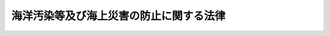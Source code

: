 .. _S45HO136:

========================================
海洋汚染等及び海上災害の防止に関する法律
========================================

.. raw:: html
    
    
    <b>海洋汚染等及び海上災害の防止に関する法律<br>
    （昭和四十五年十二月二十五日法律第百三十六号）</b><br><br><div align="right">最終改正：平成二四年九月一二日法律第八九号</div><br><div align="right"><table width="" border="0"><tr><td><font color="RED">（最終改正までの未施行法令）</font></td></tr><tr><td><a href="/cgi-bin/idxmiseko.cgi?H_RYAKU=%8f%ba%8e%6c%8c%dc%96%40%88%ea%8e%4f%98%5a&amp;H_NO=%95%bd%90%ac%93%f1%8f%5c%8e%6c%94%4e%8b%e3%8c%8e%8f%5c%93%f1%93%fa%96%40%97%a5%91%e6%94%aa%8f%5c%8b%e3%8d%86&amp;H_PATH=/miseko/S45HO136/H24HO089.html" target="inyo">平成二十四年九月十二日法律第八十九号</a></td><td align="right">（未施行）</td></tr><tr></tr><tr><td align="right">　</td><td></td></tr><tr></tr></table></div><a name="0000000000000000000000000000000000000000000000000000000000000000000000000000000"></a>
    <br>
    　<a href="#1000000000001000000000000000000000000000000000000000000000000000000000000000000" target="data">第一章　総則（第一条―第三条）</a>
    <br>
    　<a href="#1000000000002000000000000000000000000000000000000000000000000000000000000000000" target="data">第二章　船舶からの油の排出の規制（第四条―第九条）</a>
    <br>
    　<a href="#1000000000002002000000000000000000000000000000000000000000000000000000000000000" target="data">第二章の二　船舶からの有害液体物質等の排出の規制等</a>
    <br>
    　　<a href="#1000000000002002000001000000000000000000000000000000000000000000000000000000000" target="data">第一節　船舶からの有害液体物質等の排出の規制（第九条の二―第九条の六）</a>
    <br>
    　　<a href="#1000000000002002000002000000000000000000000000000000000000000000000000000000000" target="data">第二節　登録確認機関（第九条の七―第九条の二十二）</a>
    <br>
    　<a href="#1000000000003000000000000000000000000000000000000000000000000000000000000000000" target="data">第三章　船舶からの廃棄物の排出の規制（第十条―第十七条）</a>
    <br>
    　<a href="#1000000000004000000000000000000000000000000000000000000000000000000000000000000" target="data">第四章　海洋施設及び航空機からの油、有害液体物質及び廃棄物の排出の規制（第十八条―第十八条の六）</a>
    <br>
    　<a href="#1000000000004002000000000000000000000000000000000000000000000000000000000000000" target="data">第四章の二　油、有害液体物質等及び廃棄物の海底下廃棄の規制（第十八条の七―第十九条の二）</a>
    <br>
    　<a href="#1000000000004003000000000000000000000000000000000000000000000000000000000000000" target="data">第四章の三　船舶からの排出ガスの放出の規制（第十九条の三―第十九条の二十五） </a>
    <br>
    　<a href="#1000000000004004000000000000000000000000000000000000000000000000000000000000000" target="data">第四章の四　船舶及び海洋施設における油、有害液体物質等及び廃棄物の焼却の規制（第十九条の二十六―第十九条の三十五） </a>
    <br>
    　<a href="#1000000000004005000000000000000000000000000000000000000000000000000000000000000" target="data">第四章の五　船舶の海洋汚染防止設備等及び海洋汚染防止緊急措置手引書等並びに大気汚染防止検査対象設備及び揮発性物質放出防止措置手引書の検査等（第十九条の三十六―第十九条の五十四）</a>
    <br>
    　<a href="#1000000000005000000000000000000000000000000000000000000000000000000000000000000" target="data">第五章　廃油処理事業等（第二十条―第三十七条）</a>
    <br>
    　<a href="#1000000000006000000000000000000000000000000000000000000000000000000000000000000" target="data">第六章　海洋の汚染及び海上災害の防止措置（第三十八条―第四十二条の十二）</a>
    <br>
    　<a href="#1000000000006002000000000000000000000000000000000000000000000000000000000000000" target="data">第六章の二　独立行政法人海上災害防止センター</a>
    <br>
    　　<a href="#1000000000006002000001000000000000000000000000000000000000000000000000000000000" target="data">第一節　総則（第四十二条の十三―第四十二条の二十）</a>
    <br>
    　　<a href="#1000000000006002000002000000000000000000000000000000000000000000000000000000000" target="data">第二節　役員及び職員（第四十二条の二十一―第四十二条の二十四）</a>
    <br>
    　　<a href="#1000000000006002000003000000000000000000000000000000000000000000000000000000000" target="data">第三節　業務等（第四十二条の二十五―第四十二条の三十二）</a>
    <br>
    　　<a href="#1000000000006002000004000000000000000000000000000000000000000000000000000000000" target="data">第四節　雑則（第四十二条の三十三―第四十二条の三十九）</a>
    <br>
    　<a href="#1000000000007000000000000000000000000000000000000000000000000000000000000000000" target="data">第七章　雑則（第四十三条―第五十四条）</a>
    <br>
    　<a href="#1000000000008000000000000000000000000000000000000000000000000000000000000000000" target="data">第八章　罰則（第五十四条の二―第六十四条）</a>
    <br>
    　<a href="#1000000000009000000000000000000000000000000000000000000000000000000000000000000" target="data">第九章　外国船舶に係る担保金等の提供による釈放等（第六十五条―第六十九条）</a>
    <br>
    　<a href="#5000000000000000000000000000000000000000000000000000000000000000000000000000000" target="data">附則</a>
    <br><p>　　　<b><a name="1000000000001000000000000000000000000000000000000000000000000000000000000000000">第一章　総則</a>
    </b>
    </p><p>
    </p><div class="arttitle"><a name="1000000000000000000000000000000000000000000000000100000000000000000000000000000">（目的）</a>
    </div><div class="item"><b>第一条</b>
    <a name="1000000000000000000000000000000000000000000000000100000000001000000000000000000"></a>
    　この法律は、船舶、海洋施設及び航空機から海洋に油、有害液体物質等及び廃棄物を排出すること、海底の下に油、有害液体物質等及び廃棄物を廃棄すること、船舶から大気中に排出ガスを放出すること並びに船舶及び海洋施設において油、有害液体物質等及び廃棄物を焼却することを規制し、廃油の適正な処理を確保するとともに、排出された油、有害液体物質等、廃棄物その他の物の防除並びに海上火災の発生及び拡大の防止並びに海上火災等に伴う船舶交通の危険の防止のための措置を講ずることにより、海洋汚染等及び海上災害を防止し、あわせて海洋汚染等及び海上災害の防止に関する国際約束の適確な実施を確保し、もつて海洋環境の保全等並びに人の生命及び身体並びに財産の保護に資することを目的とする。
    </div>
    
    <p>
    </p><div class="arttitle"><a name="1000000000000000000000000000000000000000000000000200000000000000000000000000000">（海洋汚染等及び海上災害の防止）</a>
    </div><div class="item"><b>第二条</b>
    <a name="1000000000000000000000000000000000000000000000000200000000001000000000000000000"></a>
    　何人も、船舶、海洋施設又は航空機からの油、有害液体物質等又は廃棄物の排出、油、有害液体物質等又は廃棄物の海底下廃棄、船舶からの排出ガスの放出その他の行為により海洋汚染等をしないように努めなければならない。
    </div>
    <div class="item"><b><a name="1000000000000000000000000000000000000000000000000200000000002000000000000000000">２</a>
    </b>
    　船舶の船長又は船舶所有者、海洋施設等又は海洋危険物管理施設の管理者又は設置者その他の関係者は、油、有害液体物質等若しくは危険物の排出があつた場合又は海上火災が発生した場合において排出された油又は有害液体物質等の防除、消火、延焼の防止等の措置を講ずることができるように常時備えるとともに、これらの事態が発生した場合には、当該措置を適確に実施することにより、海洋の汚染及び海上災害の防止に努めなければならない。
    </div>
    
    <p>
    </p><div class="arttitle"><a name="1000000000000000000000000000000000000000000000000300000000000000000000000000000">（定義）</a>
    </div><div class="item"><b>第三条</b>
    <a name="1000000000000000000000000000000000000000000000000300000000001000000000000000000"></a>
    　この法律において、次の各号に掲げる用語の意義は、それぞれ当該各号に定めるところによる。
    <div class="number"><b><a name="1000000000000000000000000000000000000000000000000300000000001000000001000000000">一</a>
    </b>
    　船舶　海域（<a href="/cgi-bin/idxrefer.cgi?H_FILE=%8f%ba%93%f1%8e%4f%96%40%88%ea%8e%b5%8e%6c&amp;REF_NAME=%8d%60%91%a5%96%40&amp;ANCHOR_F=&amp;ANCHOR_T=" target="inyo">港則法</a>
    （昭和二十三年法律第百七十四号）に基づく港の区域を含む。以下同じ。）において航行の用に供する船舟類をいう。
    </div>
    <div class="number"><b><a name="1000000000000000000000000000000000000000000000000300000000001000000002000000000">二</a>
    </b>
    　油　原油、重油、潤滑油、軽油、灯油、揮発油その他の国土交通省令で定める油及びこれらの油を含む油性混合物（国土交通省令で定めるものを除く。以下単に「油性混合物」という。）をいう。
    </div>
    <div class="number"><b><a name="1000000000000000000000000000000000000000000000000300000000001000000003000000000">三</a>
    </b>
    　有害液体物質　油以外の液体物質（液化石油ガスその他の常温において液体でない物質であつて政令で定めるものを除く。次号において同じ。）のうち、海洋環境の保全の見地から有害である物質（その混合物を含む。）として政令で定める物質であつて、船舶によりばら積みの液体貨物として輸送されるもの及びこれを含む水バラスト、貨物艙の洗浄水その他船舶内において生じた不要な液体物質（海洋において投入処分をし、又は処分のため燃焼させる目的で船舶に積載される液体物質その他の環境省令で定める液体物質を除く。）並びに海洋施設その他の海洋に物が流出するおそれのある場所（陸地を含む。）にある施設（以下「海洋施設等」という。）において管理されるものをいう。
    </div>
    <div class="number"><b><a name="1000000000000000000000000000000000000000000000000300000000001000000004000000000">四</a>
    </b>
    　未査定液体物質　油及び有害液体物質以外の液体物質のうち、海洋環境の保全の見地から有害でない物質（その混合物を含む。）として政令で定める物質以外の物質であつて船舶によりばら積みの液体貨物として輸送されるもの及びこれを含む水バラスト、貨物艙の洗浄水その他船舶内において生じた不要な液体物質（海洋において投入処分をし、又は処分のため燃焼させる目的で船舶に積載される液体物質その他の環境省令で定める液体物質を除く。）をいう。
    </div>
    <div class="number"><b><a name="1000000000000000000000000000000000000000000000000300000000001000000005000000000">五</a>
    </b>
    　有害液体物質等　有害液体物質及び未査定液体物質をいう。
    </div>
    <div class="number"><b><a name="1000000000000000000000000000000000000000000000000300000000001000000006000000000">六</a>
    </b>
    　廃棄物　人が不要とした物（油及び有害液体物質等を除く。）をいう。
    </div>
    <div class="number"><b><a name="1000000000000000000000000000000000000000000000000300000000001000000006002000000">六の二</a>
    </b>
    　オゾン層破壊物質　オゾン層を破壊する物質であつて政令で定めるものをいう。
    </div>
    <div class="number"><b><a name="1000000000000000000000000000000000000000000000000300000000001000000006003000000">六の三</a>
    </b>
    　排出ガス　船舶において発生する物質であつて大気を汚染するものとして政令で定めるもの及びオゾン層破壊物質をいう。
    </div>
    <div class="number"><b><a name="1000000000000000000000000000000000000000000000000300000000001000000007000000000">七</a>
    </b>
    　排出　物を海洋に流し、又は落とすことをいう。
    </div>
    <div class="number"><b><a name="1000000000000000000000000000000000000000000000000300000000001000000007002000000">七の二</a>
    </b>
    　海底下廃棄　物を海底の下に廃棄すること（貯蔵することを含む。）をいう。
    </div>
    <div class="number"><b><a name="1000000000000000000000000000000000000000000000000300000000001000000007003000000">七の三</a>
    </b>
    　放出　物を海域の大気中に排出し、又は流出させることをいう。
    </div>
    <div class="number"><b><a name="1000000000000000000000000000000000000000000000000300000000001000000008000000000">八</a>
    </b>
    　焼却　海域において、物を処分するために燃焼させることをいう。
    </div>
    <div class="number"><b><a name="1000000000000000000000000000000000000000000000000300000000001000000009000000000">九</a>
    </b>
    　タンカー　その貨物艙の大部分がばら積みの液体貨物の輸送のための構造を有する船舶及びその貨物艙の一部分がばら積みの液体貨物の輸送のための構造を有する船舶であつて当該貨物艙の一部分の容量が国土交通省令で定める容量以上であるもの（これらの貨物艙が専らばら積みの油以外の貨物の輸送の用に供されるものを除く。）をいう。
    </div>
    <div class="number"><b><a name="1000000000000000000000000000000000000000000000000300000000001000000010000000000">十</a>
    </b>
    　海洋施設　海域に設けられる工作物（固定施設により当該工作物と陸地との間を人が往来できるもの及び専ら陸地から油、有害液体物質又は廃棄物の排出又は海底下廃棄をするため陸地に接続して設けられるものを除く。）で政令で定めるものをいう。
    </div>
    <div class="number"><b><a name="1000000000000000000000000000000000000000000000000300000000001000000011000000000">十一</a>
    </b>
    　航空機　<a href="/cgi-bin/idxrefer.cgi?H_FILE=%8f%ba%93%f1%8e%b5%96%40%93%f1%8e%4f%88%ea&amp;REF_NAME=%8d%71%8b%f3%96%40&amp;ANCHOR_F=&amp;ANCHOR_T=" target="inyo">航空法</a>
    （昭和二十七年法律第二百三十一号）<a href="/cgi-bin/idxrefer.cgi?H_FILE=%8f%ba%93%f1%8e%b5%96%40%93%f1%8e%4f%88%ea&amp;REF_NAME=%91%e6%93%f1%8f%f0%91%e6%88%ea%8d%80&amp;ANCHOR_F=1000000000000000000000000000000000000000000000000200000000001000000000000000000&amp;ANCHOR_T=1000000000000000000000000000000000000000000000000200000000001000000000000000000#1000000000000000000000000000000000000000000000000200000000001000000000000000000" target="inyo">第二条第一項</a>
    に規定する航空機をいう。
    </div>
    <div class="number"><b><a name="1000000000000000000000000000000000000000000000000300000000001000000012000000000">十二</a>
    </b>
    　ビルジ　船底にたまつた油性混合物をいう。
    </div>
    <div class="number"><b><a name="1000000000000000000000000000000000000000000000000300000000001000000013000000000">十三</a>
    </b>
    　廃油　船舶内において生じた不要な油をいう。
    </div>
    <div class="number"><b><a name="1000000000000000000000000000000000000000000000000300000000001000000014000000000">十四</a>
    </b>
    　廃油処理施設　廃油の処理（廃油が生じた船舶内でする処理を除く。以下同じ。）の用に供する設備（以下「廃油処理設備」という。）の総体をいう。
    </div>
    <div class="number"><b><a name="1000000000000000000000000000000000000000000000000300000000001000000015000000000">十五</a>
    </b>
    　廃油処理事業　一般の需要に応じ、廃油処理施設により廃油の処理をする事業をいう。
    </div>
    <div class="number"><b><a name="1000000000000000000000000000000000000000000000000300000000001000000015002000000">十五の二</a>
    </b>
    　海洋汚染等　海洋の汚染並びに船舶から放出される排出ガスによる大気の汚染及びオゾン層の破壊をいう。
    </div>
    <div class="number"><b><a name="1000000000000000000000000000000000000000000000000300000000001000000016000000000">十六</a>
    </b>
    　危険物　原油、液化石油ガスその他の政令で定める引火性の物質をいう。
    </div>
    <div class="number"><b><a name="1000000000000000000000000000000000000000000000000300000000001000000017000000000">十七</a>
    </b>
    　海上災害　油若しくは有害液体物質等の排出又は海上火災（海域における火災をいう。以下同じ。）により人の生命若しくは身体又は財産に生ずる被害をいう。
    </div>
    <div class="number"><b><a name="1000000000000000000000000000000000000000000000000300000000001000000018000000000">十八</a>
    </b>
    　海洋環境の保全等　海洋環境の保全並びに船舶から放出される排出ガスによる大気の汚染及びオゾン層の破壊に係る環境の保全をいう。
    </div>
    </div>
    
    
    <p>　　　<b><a name="1000000000002000000000000000000000000000000000000000000000000000000000000000000">第二章　船舶からの油の排出の規制</a>
    </b>
    </p><p>
    </p><div class="arttitle"><a name="1000000000000000000000000000000000000000000000000400000000000000000000000000000">（船舶からの油の排出の禁止）</a>
    </div><div class="item"><b>第四条</b>
    <a name="1000000000000000000000000000000000000000000000000400000000001000000000000000000"></a>
    　何人も、海域において、船舶から油を排出してはならない。ただし、次の各号の一に該当する油の排出については、この限りでない。
    <div class="number"><b><a name="1000000000000000000000000000000000000000000000000400000000001000000001000000000">一</a>
    </b>
    　船舶の安全を確保し、又は人命を救助するための油の排出
    </div>
    <div class="number"><b><a name="1000000000000000000000000000000000000000000000000400000000001000000002000000000">二</a>
    </b>
    　船舶の損傷その他やむを得ない原因により油が排出された場合において引き続く油の排出を防止するための可能な一切の措置をとつたときの当該油の排出
    </div>
    </div>
    <div class="item"><b><a name="1000000000000000000000000000000000000000000000000400000000002000000000000000000">２</a>
    </b>
    　前項本文の規定は、船舶からのビルジその他の油（タンカーの水バラスト、貨物艙の洗浄水及びビルジ（以下「水バラスト等」という。）であつて貨物油を含むものを除く。次条第一項において「ビルジ等」という。）の排出であつて、排出される油中の油分（排出される油に含まれる前条第二号の国土交通省令で定める油をいう。以下同じ。）の濃度、排出海域及び排出方法に関し政令で定める基準に適合するものについては、適用しない。
    </div>
    <div class="item"><b><a name="1000000000000000000000000000000000000000000000000400000000003000000000000000000">３</a>
    </b>
    　第一項本文の規定は、タンカーからの貨物油を含む水バラスト等の排出であつて、油分の総量、油分の瞬間排出率（ある時点におけるリットル毎時による油分の排出速度を当該時点におけるノットによる船舶の速力で除したものをいう。）、排出海域及び排出方法に関し政令で定める基準に適合するものについては、適用しない。
    </div>
    <div class="item"><b><a name="1000000000000000000000000000000000000000000000000400000000004000000000000000000">４</a>
    </b>
    　第一項本文の規定は、海洋の汚染の防止に関する試験、研究又は調査のためにする船舶からの油の排出であつて、国土交通省令で定めるところにより、あらかじめ海上保安庁長官の承認を受けてするものについては、適用しない。
    </div>
    <div class="item"><b><a name="1000000000000000000000000000000000000000000000000400000000005000000000000000000">５</a>
    </b>
    　前項の承認には、海洋の汚染の防止のために必要な限度において、条件を付し、及びこれを変更することができる。
    </div>
    
    <p>
    </p><div class="arttitle"><a name="1000000000000000000000000000000000000000000000000500000000000000000000000000000">（油による海洋の汚染の防止のための設備等）</a>
    </div><div class="item"><b>第五条</b>
    <a name="1000000000000000000000000000000000000000000000000500000000001000000000000000000"></a>
    　船舶所有者（当該船舶が共有されているときは船舶管理人、当該船舶が貸し渡されているときは船舶借入人。以下同じ。）は、船舶（ビルジ等が生ずることのない船舶を除く。）に、ビルジ等排出防止設備（船舶内に存する油の船底への流入の防止又はビルジ等の船舶内における貯蔵若しくは処理のための設備をいう。第四項において同じ。）を設置しなければならない。
    </div>
    <div class="item"><b><a name="1000000000000000000000000000000000000000000000000500000000002000000000000000000">２</a>
    </b>
    　前項に定めるもののほか、タンカーには、水バラスト等排出防止設備（貨物油を含む水バラスト等の船舶内における貯蔵又は処理のための設備をいう。第四項において同じ。）を設置しなければならない。
    </div>
    <div class="item"><b><a name="1000000000000000000000000000000000000000000000000500000%E8%88%B6%E3%81%AB%E6%90%8D%E5%82%B7%E3%81%8C%E7%99%BA%E7%94%9F%E3%81%97%E3%81%9F%E5%A0%B4%E5%90%88%E3%81%AB%E3%81%8A%E3%81%84%E3%81%A6%E5%A4%A7%E9%87%8F%E3%81%AE%E6%B2%B9%E3%81%8C%E6%8E%92%E5%87%BA%E3%81%95%E3%82%8C%E3%82%8B%E3%81%93%E3%81%A8%E3%82%92%E9%98%B2%E6%AD%A2%E3%81%99%E3%82%8B%E3%81%9F%E3%82%81%E3%80%81%E5%9B%BD%E5%9C%9F%E4%BA%A4%E9%80%9A%E7%9C%81%E4%BB%A4%E3%81%A7%E5%AE%9A%E3%82%81%E3%82%8B%E6%8A%80%E8%A1%93%E4%B8%8A%E3%81%AE%E5%9F%BA%E6%BA%96%E3%81%AB%E9%81%A9%E5%90%88%E3%81%99%E3%82%8B%E3%82%88%E3%81%86%E3%81%AB%E8%A8%AD%E7%BD%AE%E3%81%97%E3%81%AA%E3%81%91%E3%82%8C%E3%81%B0%E3%81%AA%E3%82%89%E3%81%AA%E3%81%84%E3%80%82%0A&lt;/DIV&gt;%0A%0A&lt;P&gt;%0A&lt;DIV%20class=" arttitle></a><a name="1000000000000000000000000000000000000000000000000500300000000000000000000000000">（油及び水バラストの積載の制限）</a>
    </b></div><div class="item"><b>第五条の三</b>
    <a name="1000000000000000000000000000000000000000000000000500300000001000000000000000000"></a>
    　船舶の船首隔壁より前方にあるタンクには、油を積載してはならない。ただし、総トン数が国土交通省令で定める総トン数未満の船舶については、この限りでない。
    </div>
    <div class="item"><b><a name="1000000000000000000000000000000000000000000000000500300000002000000000000000000">２</a>
    </b>
    　第五条第三項の規定により分離バラストタンクを設置したタンカーの貨物艙又は総トン数が国土交通省令で定める総トン数以上の船舶の燃料油タンクには、水バラストを積載してはならない。ただし、悪天候下において船舶の安全を確保するためやむを得ない場合その他国土交通省令で定める場合は、この限りでない。
    </div>
    <div class="item"><b><a name="1000000000000000000000000000000000000000000000000500300000003000000000000000000">３</a>
    </b>
    　船舶から排出された油が水温その他の自然的条件により滞留することによる汚染を特に防止する必要があるものとして政令で定める海域においては、当該海域において滞留するおそれのあるものとして国土交通省令で定める性状又は種類の油をばら積みの貨物又は燃料油として積載した船舶を航行させてはならない。ただし、船舶の安全を確保し、又は人命を救助するために必要な場合は、この限りでない。
    </div>
    
    <p>
    </p><div class="arttitle"><a name="1000000000000000000000000000000000000000000000000500400000000000000000000000000">（分離バラストの排出方法）</a>
    </div><div class="item"><b>第五条の四</b>
    <a name="1000000000000000000000000000000000000000000000000500400000001000000000000000000"></a>
    　タンカーに設置された分離バラストタンクからの水バラストの排出は、国土交通省令で定める排出方法に従つて行わなければならない。
    </div>
    
    <p>
    </p><div class="arttitle"><a name="1000000000000000000000000000000000000000000000000600000000000000000000000000000">（油濁防止管理者）</a>
    </div><div class="item"><b>第六条</b>
    <a name="1000000000000000000000000000000000000000000000000600000000001000000000000000000"></a>
    　船舶所有者は、国土交通省令で定める船舶ごとに、当該船舶に乗り組む船舶職員のうちから、船長（船長以外の者が船長に代わつてその職務を行うべきときは、その者。以下同じ。）を補佐して船舶からの油の不適正な排出の防止に関する業務の管理（第八条の二第四項の船舶間貨物油積替作業管理者が行うものを除く。）を行わせるため、油濁防止管理者を選任しなければならない。
    </div>
    <div class="item"><b><a name="1000000000000000000000000000000000000000000000000600000000002000000000000000000">２</a>
    </b>
    　油濁防止管理者は、国土交通省令で定める油の取扱いに関する作業の経験その他の要件を備えた者でなければならない。
    </div>
    
    <p>
    </p><div class="arttitle"><a name="1000000000000000000000000000000000000000000000000700000000000000000000000000000">（油濁防止規程）</a>
    </div><div class="item"><b>第七条</b>
    <a name="1000000000000000000000000000000000000000000000000700000000001000000000000000000"></a>
    　船舶所有者は、国土交通省令で定める船舶ごとに、国土交通省令で定めるところにより、油の不適正な排出の防止に関する業務の管理に関する事項及び油の取扱いに関する作業を行う者が遵守すべき事項その他油の不適正な排出の防止に関する事項（次条第一項及び第八条の二第一項に規定する事項を除く。）について、油濁防止規程を定め、これを当該船舶内に備え置き、又は掲示しておかなければならない。
    </div>
    <div class="item"><b><a name="1000000000000000000000000000000000000000000000000700000000002000000000000000000">２</a>
    </b>
    　油濁防止管理者（油濁防止管理者が選任されていない船舶にあつては、船長。以下同じ。）は、前項の油濁防止規程（以下「油濁防止規程」という。）に定められた事項を、当該船舶の乗組員及び乗組員以外の者で当該船舶に係る業務を行う者のうち油の取扱いに関する作業を行うものに周知させなければならない。
    </div>
    
    <p>
    </p><div class="arttitle"><a name="1000000000000000000000000000000000000000000000000700200000000000000000000000000">（油濁防止緊急措置手引書）</a>
    </div><div class="item"><b>第七条の二</b>
    <a name="1000000000000000000000000000000000000000000000000700200000001000000000000000000"></a>
    　船舶所有者は、国土交通省令で定める船舶ごとに、当該船舶から油の不適正な排出があり、又は排出のおそれがある場合において当該船舶内にある者が直ちにとるべき措置に関する事項について、油濁防止緊急措置手引書を作成し、これを当該船舶内に備え置き、又は掲示しておかなければならない。
    </div>
    <div class="item"><b><a name="1000000000000000000000000000000000000000000000000700200000002000000000000000000">２</a>
    </b>
    　前項の規定による油濁防止緊急措置手引書の作成及び備置き又は掲示に関する技術上の基準は、国土交通省令で定める。
    </div>
    <div class="item"><b><a name="1000000000000000000000000000000000000000000000000700200000003000000000000000000">３</a>
    </b>
    　前条第二項の規定は、第一項の油濁防止緊急措置手引書（第九条の四第七項及び第十九条の三十六において「油濁防止緊急措置手引書」という。）について準用する。
    </div>
    
    <p>
    </p><div class="arttitle"><a name="1000000000000000000000000000000000000000000000000800000000000000000000000000000">（油記録簿）</a>
    </div><div class="item"><b>第八条</b>
    <a name="1000000000000000000000000000000000000000000000000800000000001000000000000000000"></a>
    　船長（もつぱら他の船舶に引かれ、又は押されて航行する船舶（以下「引かれ船等」という。）にあつては、船舶所有者。次項及び第三項において同じ。）は、油記録簿を船舶内（引かれ船等にあつては、当該船舶を管理する船舶所有者の事務所。第三項において同じ。）に備え付けなければならない。ただし、タンカー以外の船舶でビルジが生ずることのないものについては、この限りでない。
    </div>
    <div class="item"><b><a name="1000000000000000000000000000000000000000000000000800000000002000000000000000000">２</a>
    </b>
    　油濁防止管理者は、当該船舶における油の排出その他油の取扱いに関する作業で国土交通省令で定めるものが行われたときは、その都度、国土交通省令で定めるところにより、油記録簿への記載を行わなければならない。
    </div>
    <div class="item"><b><a name="1000000000000000000000000000000000000000000000000800000000003000000000000000000">３</a>
    </b>
    　船長は、油記録簿をその最後の記載をした日から三年間船舶内に保存しなければならない。
    </div>
    <div class="item"><b><a name="1000000000000000000000000000000000000000000000000800000000004000000000000000000">４</a>
    </b>
    　前三項に定めるもののほか、油記録簿の様式その他油記録簿に関し必要な事項は、国土交通省令で定める。
    </div>
    
    <p>
    </p><div class="arttitle"><a name="1000000000000000000000000000000000000000000000000800200000000000000000000000000">（船舶間貨物油積替作業手引書等）</a>
    </div><div class="item"><b>第八条の二</b>
    <a name="1000000000000000000000000000000000000000000000000800200000001000000000000000000"></a>
    　他のタンカーとの間におけるばら積みの貨物油の積替えを行う国土交通省令で定める総トン数以上のタンカー（国土交通省令で定める特別の用途のものを除く。）の船舶所有者は、当該積替え（以下「船舶間貨物油積替え」という。）に関する作業を行う者が、船舶間貨物油積替えに起因する油の排出を防止するために遵守すべき事項について、船舶間貨物油積替作業手引書を作成し、これを当該タンカー内に備え置き、又は掲示しておかなければならない。
    </div>
    <div class="item"><b><a name="1000000000000000000000000000000000000000000000000800200000002000000000000000000">２</a>
    </b>
    　前項の規定による船舶間貨物油積替作業手引書の作成及び備置き又は掲示に関する技術上の基準は、国土交通省令で定める。
    </div>
    <div class="item"><b><a name="1000000000000000000000000000000000000000000000000800200000003000000000000000000">３</a>
    </b>
    　船舶間貨物油積替えは、第一項の船舶間貨物油積替作業手引書（以下「船舶間貨物油積替作業手引書」という。）に従つて行わなければならない。
    </div>
    <div class="item"><b><a name="1000000000000000000000000000000000000000000000000800200000004000000000000000000">４</a>
    </b>
    　第一項の船舶所有者は、当該タンカーの乗組員のうちから、船長を補佐して船舶間貨物油積替えに関する業務の管理を行わせるため、船舶間貨物油積替作業管理者を選任しなければならない。
    </div>
    <div class="item"><b><a name="1000000000000000000000000000000000000000000000000800200000005000000000000000000">５</a>
    </b>
    　前項の船舶間貨物油積替作業管理者は、船舶間貨物油積替作業手引書に定められた事項を、当該タンカーの乗組員及び乗組員以外の者で当該タンカーに係る業務を行う者のうち船舶間貨物油積替えに関する作業を行うものに周知させなければならない。
    </div>
    <div class="item"><b><a name="1000000000000000000000000000000000000000000000000800200000006000000000000000000">６</a>
    </b>
    　第四項の船舶間貨物油積替作業管理者は、船舶間貨物油積替えが行われたときは、その都度、積み替えられた貨物油の種類及び量その他の国土交通省令で定める事項に関する記録を作成しなければならない。
    </div>
    <div class="item"><b><a name="1000000000000000000000000000000000000000000000000800200000007000000000000000000">７</a>
    </b>
    　第一項のタンカーの船長は、前項の記録をその作成の日から三年間当該タンカー内に保存しなければならない。
    </div>
    <div class="item"><b><a name="1000000000000000000000000000000000000000000000000800200000008000000000000000000">８</a>
    </b>
    　第一項及び第三項から前項までの規定は、次の各号のいずれかに該当する船舶間貨物油積替えについては、適用しない。
    <div class="number"><b><a name="1000000000000000000000000000000000000000000000000800200000008000000001000000000">一</a>
    </b>
    　船舶の安全を確保し、又は人命を救助するための船舶間貨物油積替え
    </div>
    <div class="number"><b><a name="1000000000000000000000000000000000000000000000000800200000008000000002000000000">二</a>
    </b>
    　船舶の損傷その他やむを得ない原因により貨物油が排出された場合において引き続く貨物油の排出を防止するための船舶間貨物油積替え
    </div>
    </div>
    
    <p>
    </p><div class="arttitle"><a name="1000000000000000000000000000000000000000000000000800300000000000000000000000000">（船舶間貨物油積替えの通報等）</a>
    </div><div class="item"><b>第八条の三</b>
    <a name="1000000000000000000000000000000000000000000000000800300000001000000000000000000"></a>
    　日本国の内水、領海又は排他的経済水域において船舶間貨物油積替えを行う前条第一項のタンカーの船長は、国土交通省令で定めるところにより、あらかじめ、当該タンカーの名称、当該船舶間貨物油積替えを行う時期及び海域並びに積み替える貨物油の種類及び量その他の国土交通省令で定める事項を海上保安庁長官に通報しなければならない。通報した事項の変更（国土交通省令で定める軽微な変更を除く。）をしようとするときも、同様とする。
    </div>
    <div class="item"><b><a name="1000000000000000000000000000000000000000000000000800300000002000000000000000000">２</a>
    </b>
    　前項の規定により船長がしなければならない通報は、当該タンカーの船舶所有者又は船長若しくは船舶所有者の代理人もすることができる。
    </div>
    <div class="item"><b><a name="1000000000000000000000000000000000000000000000000800300000003000000000000000000">３</a>
    </b>
    　海上保安庁長官は、第一項の規定により通報された事項、当該船舶間貨物油積替えを行おうとする海域における気象、海象及び船舶交通の状況その他の事情から合理的に判断して、当該タンカーからの船舶間貨物油積替えに起因する油の排出のおそれがあると認めるときは、当該タンカーの船長に対し、当該油の排出の防止のために必要な限度において、当該船令については、適用しない。
    </div>
    
    <p>
    </p><div class="arttitle"><a name="1000000000000000000000000000000000000000000000000900000000000000000000000000000">（適用除外）</a>
    </div><div class="item"><b>第九条</b>
    <a name="1000000000000000000000000000000000000000000000000900000000001000000000000000000"></a>
    　第五条第一項、第五条の三第一項及び第二項並びに第六条から第八条までの規定は、タンカー以外の船舶で総トン数百トン未満のものについては、適用しない。
    </div>
    <div class="item"><b><a name="1000000000000000000000000000000000000000000000000900000000002000000000000000000">２</a>
    </b>
    　第五条第三項の規定及び第五条の二（分離バラストタンクに係る部分に限る。）の規定は、その貨物艙の一部分がばら積みの液体貨物の輸送のための構造を有する船舶であつて第三条第九号に規定するものについては、適用しない。
    </div>
    <div class="item"><b><a name="1000000000000000000000000000000000000000000000000900000000003000000000000000000">３</a>
    </b>
    　第六条及び第七条の規定は、日本船舶（<a href="/cgi-bin/idxrefer.cgi?H_FILE=%96%be%8e%4f%93%f1%96%40%8e%6c%98%5a&amp;REF_NAME=%91%44%94%95%96%40&amp;ANCHOR_F=&amp;ANCHOR_T=" target="inyo">船舶法</a>
    （明治三十二年法律第四十六号）<a href="/cgi-bin/idxrefer.cgi?H_FILE=%96%be%8e%4f%93%f1%96%40%8e%6c%98%5a&amp;REF_NAME=%91%e6%88%ea%8f%f0&amp;ANCHOR_F=1000000000000000000000000000000000000000000000000100000000000000000000000000000&amp;ANCHOR_T=1000000000000000000000000000000000000000000000000100000000000000000000000000000#1000000000000000000000000000000000000000000000000100000000000000000000000000000" target="inyo">第一条</a>
    に規定する日本船舶をいう。以下同じ。）以外の船舶（以下「外国船舶」という。）については、適用しない。
    </div>
    
    
    <p>　　　<b><a name="1000000000002002000000000000000000000000000000000000000000000000000000000000000">第二章の二　船舶からの有害液体物質等の排出の規制等</a>
    </b>
    </p><p>　　　　<b><a name="1000000000002002000001000000000000000000000000000000000000000000000000000000000">第一節　船舶からの有害液体物質等の排出の規制</a>
    </b>
    </p><p>
    </p><div class="arttitle"><a name="1000000000000000000000000000000000000000000000000900200000000000000000000000000">（船舶からの有害液体物質の排出の禁止）</a>
    </div><div class="item"><b>第九条の二</b>
    <a name="1000000000000000000000000000000000000000000000000900200000001000000000000000000"></a>
    　何人も、海域において、船舶から有害液体物質を排出してはならない。ただし、次の各号のいずれかに該当する有害液体物質の排出については、この限りでない。
    <div class="number"><b><a name="1000000000000000000000000000000000000000000000000900200000001000000001000000000">一</a>
    </b>
    　船舶の安全を確保し、又は人命を救助するための有害液体物質の排出
    </div>
    <div class="number"><b><a name="1000000000000000000000000000000000000000000000000900200000001000000002000000000">二</a>
    </b>
    　船舶の損傷その他やむを得ない原因により有害液体物質が排出された場合において引き続く有害液体物質の排出を防止するための可能な一切の措置をとつたときの当該有害液体物質の排出
    </div>
    </div>
    <div class="item"><b><a name="1000000000000000000000000000000000000000000000000900200000002000000000000000000">２</a>
    </b>
    　前項本文の規定は、国土交通省令で定める有害液体物質の輸送の用に供されていた貨物艙（水バラストの排出のための設備を含む。）であつて国土交通省令で定める浄化方法により洗浄されたものの水バラストの排出については、適用しない。
    </div>
    <div class="item"><b><a name="1000000000000000000000000000000000000000000000000900200000003000000000000000000">３</a>
    </b>
    　第一項本文の規定は、船舶からの有害液体物質の排出（前項の規定による水バラストの排出を除く。）であつて、事前処理の方法、排出海域及び排出方法に関し政令で定める基準に適合するものについては、適用しない。
    </div>
    <div class="item"><b><a name="1000000000000000000000000000000000000000000000000900200000004000000000000000000">４</a>
    </b>
    　前項の規定により有害液体物質を排出する場合において、その有害液体物質がその排出につき海洋環境の保全の見地から特に注意を払う必要があるものとして政令で定める有害液体物質であるときは、当該有害液体物質を船舶から排出しようとする者は、その実施する事前処理が同項の政令で定める基準にあることについて、海上保安庁長官又は第九条の七の規定により海上保安庁長官の登録を受けた者（以下「登録確認機関」という。）（当該事前処理が千九百七十三年の船舶による汚染の防止のための国際条約に関する千九百七十八年の議定書（以下「第一議定書」という。）の締約国である外国（以下「第一議定書締約国」という。）において行われる場合にあつては、当該第一議定書締約国の政府が任命し、又は指定した者）の確認を受けなければならない。ただし、第一議定書締約国以外の外国で事前処理を行う場合は、この限りでない。
    </div>
    <div class="item"><b><a name="1000000000000000000000000000000000000000000000000900200000005000000000000000000">５</a>
    </b>
    　前項の規定による確認は、同項の規定による確認を受けようとする者の申請に基づいて行う。
    </div>
    <div class="item"><b><a name="1000000000000000000000000000000000000000000000000900200000006000000000000000000">６</a>
    </b>
    　前二項に定めるもののほか、確認の申請書の様式、確認済証の交付その他確認に関し必要な事項は、国土交通省令で定める。
    </div>
    
    <p>
    </p><div class="arttitle"><a name="1000000000000000000000000000000000000000000000000900300000000000000000000000000">（有害液体物質による海洋の汚染の防止のための設備等）</a>
    </div><div class="item"><b>第九条の三</b>
    <a name="1000000000000000000000000000000000000000000000000900300000001000000000000000000"></a>
    　船舶所有者は、有害液体物質を輸送する国土交通省令で定める船舶に、有害液体物質の船舶内における貯蔵又は処理のための設備その他の有害液体物質の排出による海洋の汚染を防止するための設備（次項において「有害液体物質排出防止設備」という。）を設置しなければならない。
    </div>
    <div class="item"><b><a name="1000000000000000000000000000000000000000000000000900300000002000000000000000000">２</a>
    </b>
    　前項の規定による有害液体物質排出防止設備の設置に関する技術上の基準は、国土交通省令で定める。
    </div>
    <div class="item"><b><a name="1000000000000000000000000000000000000000000000000900300000003000000000000000000">３</a>
    </b>
    　国土交通省令で定める有害液体物質を輸送する船舶の貨物艙は、衝突、乗揚げその他の事由により船舶の損傷その他の事故が発生した場合において大量の有害液体物質が排出されることを防止するため、国土交通省令で定める技術上の基準に適合するように設置しなければならない。
    </div>
    
    <p>
    </p><div class="arttitle"><a name="1000000000000000000000000000000000000000000000000900400000000000000000000000000">（有害液体汚染防止管理者等）</a>
    </div><div class="item"><b>第九条の四</b>
    <a name="1000000000000000000000000000000000000000000000000900400000001000000000000000000"></a>
    　船舶所有者は、有害液体物質を輸送する国土交通省令で定める船舶ごとに、当該船舶に乗り組む船舶職員のうちから、船長を補佐して船舶からの有害液体物質の不適正な排出の防止に関する業務の管理を行わせるため、有害液体汚染防止管理者を選任しなければならない。
    </div>
    <div class="item"><b><a name="1000000000000000000000000000000000000000000000000900400000002000000000000000000">２</a>
    </b>
    　船舶所有者は、有害液体物質を輸送する国土交通省令で定める船舶ごとに、国土交通省令で定めるところにより、有害液体物質の不適正な排出の防止に関する業務の管理に関する事項及び有害液体物質の取扱いに関する作業を行う者が遵守すべき事項その他有害液体物質の不適正な排出の防止に関する事項（第六項に規定する事項を除く。）について、有害液体汚染防止規程を定め、これを当該船舶内に備え置き、又は掲示しておかなければならない。
    </div>
    <div class="item"><b><a name="1000000000000000000000000000000000000000000000000900400000003000000000000000000">３</a>
    </b>
    　船舶所有者は、第七条第一項の国土交通省令で定める船舶であり、かつ、前項の国土交通省令で定める船舶であるものについて、油濁防止規程及び同項の有害液体汚染防止規程の作成及び備置き又は掲示に代えて、国土交通省令で定めるところにより、同条第一項及び前項に規定する事項について、海洋汚染防止規程を定め、これを当該船舶内に備え置き、又は掲示しておくことができる。この場合における同条第二項の規定の適用については、同項中「前項の油濁防止規程（以下「油濁防止規程」という。）」とあるのは、「第九条の四第三項の海洋汚染防止規程（前項に規定する事項に係る部分に限る。）」とする。
    </div>
    <div class="item"><b><a name="1000000000000000000000000000000000000000000000000900400000004000000000000000000">４</a>
    </b>
    　第六条第二項及び第七条第二項の規定は、有害液体汚染防止管理者について準用する。この場合において、第七条第二項中「前項の油濁防止規程（以下「油濁防止規程」という。）」とあるのは、「第九条の四第二項の有害液体汚染防止規程（同条第三項の海洋汚染防止規程が定められた場合にあつては、海洋汚染防止規程（同条第二項に規定する事項に係る部分に限る。））」と読み替えるものとする。
    </div>
    <div class="item"><b><a name="1000000000000000000000000000000000000000000000000900400000005000000000000000000">５</a>
    </b>
    　前各項の規定は、外国船舶については、適用しない。
    </div>
    <div class="item"><b><a name="1000000000000000000000000000000000000000000000000900400000006000000000000000000">６</a>
    </b>
    　船舶所有者は、有害液体物質を輸送する国土交通省令で定める船舶ごとに、当該船舶から有害液体物質の不適正な排出があり、又は排出のおそれがある場合において当該船舶内にある者が直ちにとるべき措置に関する事項について、有害液体汚染防止緊急措置手引書を作成し、これを当該船舶内に備え置き、又は掲示しておかなければならない。
    </div>
    <div class="item"><b><a name="1000000000000000000000000000000000000000000000000900400000007000000000000000000">７</a>
    </b>
    　船舶所有者は、第七条の二第一項の国土交通省令で定める船舶であり、かつ、前項の国土交通省令で定める船舶であるものについて、油濁防止緊急措置手引書及び同項の有害液体汚染防止緊急措置手引書（以下この条及び第十九条の三十六において「有害液体汚染防止緊急措置手引書」という。）の作成及び備置き又は掲示に代えて、第七条の二第一項及び前項に規定する事項について、海洋汚染防止緊急措置手引書を作成し、これを当該船舶内に備え置き、又は掲示しておくことができる。この場合における同条第三項の規定の適用については、同項中「第一項の油濁防止緊急措置手引書（第九条の四第七項及び第十九条の三十六において「油濁防止緊急措置手引書」という。）」とあるのは、「第九条の四第七項の海洋汚染防止緊急措置手引書（第一項に規定する事項に係る部分に限る。）」とする。
    </div>
    <div class="item"><b><a name="1000000000000000000000000000000000000000000000000900400000008000000000000000000">８</a>
    </b>
    　有害液体汚染防止管理者（有害液体汚染防止管理者が選任されていない船舶にあつては、船長。以下同じ。）は、有害液体汚染防止緊急措置手引書（前項の海洋汚染防止緊急措置手引書（以下「海洋汚染防止緊急措置手引書」という。）が作成された場合にあつては、海洋汚染防止緊急措置手引書（第六項に規定する事項に係る部分に限る。））に定められた事項を、当該船舶の乗組員及び乗組員以外の者で当該船舶に係る業務を行う者のうち有害液体物質の取扱いに関する作業を行うものに周知させなければならない。
    </div>
    <div class="item"><b><a name="1000000000000000000000000000000000000000000000000900400000009000000000000000000">９</a>
    </b>
    　第七条の二第二項の規定は、有害液体汚染防止緊急措置手引書及び海洋汚染防止緊急措置手引書について準用する。
    </div>
    
    <p>
    </p><div class="arttitle"><a name="1000000000000000000000000000000000000000000000000900500000000000000000000000000">（有害液体物質記録簿）</a>
    </div><div class="item"><b>第九条の五</b>
    <a name="1000000000000000000000000000000000000000000000000900500000001000000000000000000"></a>
    　有害液体物質を輸送する船舶の船長（引かれ船等にあつては、船舶所有者。次項及び第三項において同じ。）は、有害液体物質記録簿を船舶内（引かれもののほか、有害液体物質記録簿の様式その他有害液体物質記録簿に関し必要な事項は、国土交通省令で定める。
    </div>
    
    <p>
    </p><div class="arttitle"><a name="1000000000000000000000000000000000000000000000000900600000000000000000000000000">（未査定液体物質）</a>
    </div><div class="item"><b>第九条の六</b>
    <a name="1000000000000000000000000000000000000000000000000900600000001000000000000000000"></a>
    　第九条の二第一項の規定は、未査定液体物質について準用する。
    </div>
    <div class="item"><b><a name="1000000000000000000000000000000000000000000000000900600000002000000000000000000">２</a>
    </b>
    　船舶により未査定液体物質を輸送しようとする者は、あらかじめ、国土交通省令で定めるところにより、その旨を国土交通大臣に届け出なければならない。
    </div>
    <div class="item"><b><a name="1000000000000000000000000000000000000000000000000900600000003000000000000000000">３</a>
    </b>
    　国土交通大臣は、前項の届出があつたときは、環境大臣にその旨を通知するものとし、環境大臣は、速やかに、当該届出に係る未査定液体物質が海洋環境の保全の見地から有害であるかどうかについて査定を行うものとする。
    </div>
    <div class="item"><b><a name="1000000000000000000000000000000000000000000000000900600000004000000000000000000">４</a>
    </b>
    　何人も、前項の規定による査定が行われた後でなければ、船舶により未査定液体物質を輸送してはならない。
    </div>
    <div class="item"><b><a name="1000000000000000000000000000000000000000000000000900600000005000000000000000000">５</a>
    </b>
    　未査定液体物質のうち、第一議定書締約国間において海洋環境の保全の見地から有害であると合意されて輸送される物質であつて、当該物質の輸送に関し政令で定める要件に該当するものについては、当該物質を有害液体物質とみなして、第九条の二から前条までの規定（これらの規定に係る罰則を含む。）を適用し、前各項の規定は適用しない。
    </div>
    <div class="item"><b><a name="1000000000000000000000000000000000000000000000000900600000006000000000000000000">６</a>
    </b>
    　未査定液体物質のうち、第一議定書締約国間において海洋環境の保全の見地から有害でないと合意されて輸送される物質であつて、当該物質の輸送に関し政令で定める要件に該当するものについては、第一項から第四項までの規定は、適用しない。
    </div>
    
    
    <p>　　　　<b><a name="1000000000002002000002000000000000000000000000000000000000000000000000000000000">第二節　登録確認機関</a>
    </b>
    </p><p>
    </p><div class="arttitle"><a name="1000000000000000000000000000000000000000000000000900700000000000000000000000000">（登録）</a>
    </div><div class="item"><b>第九条の七</b>
    <a name="1000000000000000000000000000000000000000000000000900700000001000000000000000000"></a>
    　第九条の二第四項の規定による登録（以下この節において「登録」という。）は、同項に規定する確認の業務（以下「確認業務」という。）を行おうとする者の申請により行う。
    </div>
    <div class="item"><b><a name="1000000000000000000000000000000000000000000000000900700000002000000000000000000">２</a>
    </b>
    　海上保安庁長官は、前項の規定により登録を申請した者（以下この項において「登録申請者」という。）が次に掲げる要件のすべてに適合しているときは、その登録をしなければならない。この場合において、登録に関して必要な手続は、国土交通省令で定める。
    <div class="number"><b><a name="1000000000000000000000000000000000000000000000000900700000002000000001000000000">一</a>
    </b>
    　船舶から有害液体物質を排出するための事前処理の方法が第九条の二第三項の政令で定める基準に適合するかどうかの判定（次号において「適合判定」という。）について、油分濃度計若しくは分光光度計を用いて、又はこれと同等以上の方法により、確認業務を行うものであること。
    </div>
    <div class="number"><b><a name="1000000000000000000000000000000000000000000000000900700000002000000002000000000">二</a>
    </b>
    　別表第一に掲げる条件のいずれかに適合する知識経験を有する者（第九条の十二において「確認員」という。）が適合判定を行うものであること。
    </div>
    <div class="number"><b><a name="1000000000000000000000000000000000000000000000000900700000002000000003000000000">三</a>
    </b>
    　登録申請者が、第九条の二第四項の規定により確認を受けなければならないこととされる船舶所有者（以下この号及び第九条の十四第二項において「有害液体物質排出船所有者」という。）に支配されているものとして次のいずれかに該当するものでないこと。<div class="para1"><b>イ</b>　登録申請者が株式会社である場合にあつては、有害液体物質排出船所有者がその親法人（<a href="/cgi-bin/idxrefer.cgi?H_FILE=%95%bd%88%ea%8e%b5%96%40%94%aa%98%5a&amp;REF_NAME=%89%ef%8e%d0%96%40&amp;ANCHOR_F=&amp;ANCHOR_T=" target="inyo">会社法</a>
    （平成十七年法律第八十六号）<a href="/cgi-bin/idxrefer.cgi?H_FILE=%95%bd%88%ea%8e%b5%96%40%94%aa%98%5a&amp;REF_NAME=%91%e6%94%aa%95%53%8e%b5%8f%5c%8b%e3%8f%f0%91%e6%88%ea%8d%80&amp;ANCHOR_F=1000000000000000000000000000000000000000000000087900000000001000000000000000000&amp;ANCHOR_T=1000000000000000000000000000000000000000000000087900000000001000000000000000000#1000000000000000000000000000000000000000000000087900000000001000000000000000000" target="inyo">第八百七十九条第一項</a>
    に規定する親法人をいう。）であること。</div>
    <div class="para1"><b>ロ</b>　登録申請者の役員（持分会社（<a href="/cgi-bin/idxrefer.cgi?H_FILE=%95%bd%88%ea%8e%b5%96%40%94%aa%98%5a&amp;REF_NAME=%89%ef%8e%d0%96%40%91%e6%8c%dc%95%53%8e%b5%8f%5c%8c%dc%8f%f0%91%e6%88%ea%8d%80&amp;ANCHOR_F=1000000000000000000000000000000000000000000000057500000000001000000000000000000&amp;ANCHOR_T=1000000000000000000000000000000000000000000000057500000000001000000000000000000#1000000000000000000000000000000000000000000000057500000000001000000000000000000" target="inyo">会社法第五百七十五条第一項</a>
    に規定する持分会社をいう。）にあつては、業務を執行する社員）に占める有害液体物質排出船所有者の役員又は職員（過去二年間に当該有害液体物質排出船所有者の役員又は職員であつた者を含む。）の割合が二分の一を超えていること。</div>
    <div class="para1"><b>ハ</b>　登録申請者（法人にあつては、その代表権を有する役員）が、有害液体物質排出船所有者の役員又は職員（過去二年間に当該有害液体物質排出船所有者の役員又は職員であつた者を含む。）であること。</div>
    
    </div>
    </div>
    <div class="item"><b><a name="1000000000000000000000000000000000000000000000000900700000003000000000000000000">３</a>
    </b>
    　次の各号のいずれかに該当する者は、登録を受けることができない。
    <div class="number"><b><a name="1000000000000000000000000000000000000000000000000900700000003000000001000000000">一</a>
    </b>
    　この法律又はこの法律に基づく命令に違反し、罰金以上の刑に処せられ、その執行を終わり、又は執行を受けることがなくなつた日から二年を経過しない者
    </div>
    <div class="number"><b><a name="1000000000000000000000000000000000000000000000000900700000003000000002000000000">二</a>
    </b>
    　第九条の十九の規定により登録を取り消され、その取消しの日から起算して二年を経過しない者
    </div>
    <div class="number"><b><a name="1000000000000000000000000000000000000000000000000900700000003000000003000000000">三</a>
    </b>
    　法人であつて、その業務を行う役員のうちに前二号のいずれかに該当する者があるもの
    </div>
    </div>
    <div class="item"><b><a name="1000000000000000000000000000000000000000000000000900700000004000000000000000000">４</a>
    </b>
    　登録は、登録確認機関登録簿に次に掲げる事項を記載してするものとする。
    <div class="number"><b><a name="1000000000000000000000000000000000000000000000000900700000004000000001000000000">一</a>
    </b>
    　登録年月日及び登録番号
    </div>
    <div class="number"><b><a name="1000000000000000000000000000000000000000000000000900700000004000000002000000000">二</a>
    </b>
    　登録確認機関の氏名又は名称及び住所並びに法人にあつては、その代表者の氏名
    </div>
    <div class="number"><b><a name="1000000000000000000000000000000000000000000000000900700000004000000003000000000">三</a>
    </b>
    　登録確認機関が確認業務を行う事業場の所在地
    </div>
    <div class="number"><b><a name="1000000000000000000000000000000000000000000000000900700000004000000004000000000">四</a>
    </b>
    　前三号に掲げるもののほか、国土交通省令で定める事項
    </div>
    </div>
    
    <p>
    </p><div class="arttitle"><a name="10000000000000000000000000000000000000000000000009008000000000000000000%E9%81%8E%E3%81%AB%E3%82%88%E3%81%A4%E3%81%A6%E3%80%81%E3%81%9D%E3%81%AE%E5%8A%B9%E5%8A%9B%E3%82%92%E5%A4%B1%E3%81%86%E3%80%82%0A&lt;/DIV&gt;%0A&lt;DIV%20class=" item><b><a name="1000000000000000000000000000000000000000000000000900800000002000000000000000000">２</a>
    </b>
    　前条の規定は、前項の登録の更新について準用する。
    </a></div>
    
    <p>
    </p><div class="arttitle"><a name="1000000000000000000000000000000000000000000000000900900000000000000000000000000">（確認の義務）</a>
    </div><div class="item"><b>第九条の九</b>
    <a name="1000000000000000000000000000000000000000000000000900900000001000000000000000000"></a>
    　登録確認機関は、確認業務を行うことを求められたときは、正当な理由がある場合を除き、遅滞なく、確認業務を行わなければならない。
    </div>
    <div class="item"><b><a name="1000000000000000000000000000000000000000000000000900900000002000000000000000000">２</a>
    </b>
    　登録確認機関は、公正に、かつ、第九条の七第二項第一号及び第二号に掲げる要件に適合する方法により確認業務を行わなければならない。
    </div>
    
    <p>
    </p><div class="arttitle"><a name="1000000000000000000000000000000000000000000000000901000000000000000000000000000">（登録事項の変更の届出）</a>
    </div><div class="item"><b>第九条の十</b>
    <a name="1000000000000000000000000000000000000000000000000901000000001000000000000000000"></a>
    　登録確認機関は、第九条の七第四項第二号から第四号までに掲げる事項を変更しようとするときは、変更しようとする日の二週間前までに、海上保安庁長官に届け出なければならない。
    </div>
    
    <p>
    </p><div class="arttitle"><a name="1000000000000000000000000000000000000000000000000901100000000000000000000000000">（確認業務規程）</a>
    </div><div class="item"><b>第九条の十一</b>
    <a name="1000000000000000000000000000000000000000000000000901100000001000000000000000000"></a>
    　登録確認機関は、確認業務の開始前に、確認業務の実施に関する規程（以下この節において「確認業務規程」という。）を定め、海上保安庁長官の認可を受けなければならない。これを変更しようとするときも、同様とする。
    </div>
    <div class="item"><b><a name="1000000000000000000000000000000000000000000000000901100000002000000000000000000">２</a>
    </b>
    　海上保安庁長官は、前項の認可をした確認業務規程が確認業務の適正かつ確実な実施上不適当となつたと認めるときは、その確認業務規程を変更すべきことを命ずることができる。
    </div>
    <div class="item"><b><a name="1000000000000000000000000000000000000000000000000901100000003000000000000000000">３</a>
    </b>
    　確認業務規程には、確認業務の実施方法、確認業務に関する料金その他の国土交通省令で定める事項を定めておかなければならない。
    </div>
    
    <p>
    </p><div class="arttitle"><a name="1000000000000000000000000000000000000000000000000901200000000000000000000000000">（確認員）</a>
    </div><div class="item"><b>第九条の十二</b>
    <a name="1000000000000000000000000000000000000000000000000901200000001000000000000000000"></a>
    　登録確認機関は、確認員を選任したときは、その日から十五日以内に、海上保安庁長官にその旨を届け出なければならない。これを変更したときも、同様とする。 
    </div>
    <div class="item"><b><a name="1000000000000000000000000000000000000000000000000901200000002000000000000000000">２</a>
    </b>
    　海上保安庁長官は、確認員が、この法律、この法律に基づく命令若しくは処分若しくは確認業務規程に違反する行為をしたとき、又は確認業務に関し著しく不適当な行為をしたときは、登録確認機関に対し、確認員の解任を命ずることができる。
    </div>
    <div class="item"><b><a name="1000000000000000000000000000000000000000000000000901200000003000000000000000000">３</a>
    </b>
    　前項の規定による命令により確認員の職を解任され、解任の日から起算して二年を経過しない者は、確認員となることができない。
    </div>
    
    <p>
    </p><div class="arttitle"><a name="1000000000000000000000000000000000000000000000000901300000000000000000000000000">（役員及び職員の公務員たる性質）</a>
    </div><div class="item"><b>第九条の十三</b>
    <a name="1000000000000000000000000000000000000000000000000901300000001000000000000000000"></a>
    　登録確認機関の役員及び職員で確認業務に従事するものは、<a href="/cgi-bin/idxrefer.cgi?H_FILE=%96%be%8e%6c%81%5a%96%40%8e%6c%8c%dc&amp;REF_NAME=%8c%59%96%40&amp;ANCHOR_F=&amp;ANCHOR_T=" target="inyo">刑法</a>
    （明治四十年法律第四十五号）その他の罰則の適用については、法令により公務に従事する職員とみなす。
    </div>
    
    <p>
    </p><div class="arttitle"><a name="1000000000000000000000000000000000000000000000000901400000000000000000000000000">（財務諸表等の備付け及び閲覧等）</a>
    </div><div class="item"><b>第九条の十四</b>
    <a name="1000000000000000000000000000000000000000000000000901400000001000000000000000000"></a>
    　登録確認機関は、毎事業年度経過後三月以内に、その事業年度の財産目録、貸借対照表及び損益計算書又は収支計算書並びに事業報告書（その作成に代えて電磁的記録（電子的方式、磁気的方式その他の人の知覚によつては認識することができない方式で作られる記録であつて、電子計算機による情報処理の用に供されるものをいう。以下この条において同じ。）の作成がされている場合における当該電磁的記録を含む。次項及び第六十条において「財務諸表等」という。）を作成し、海上保安庁長官に提出するとともに、五年間事務所に備えて置かなければならない。
    </div>
    <div class="item"><b><a name="1000000000000000000000000000000000000000000000000901400000002000000000000000000">２</a>
    </b>
    　有害液体物質排出船所有者その他の利害関係人は、登録確認機関の業務時間内は、いつでも、次に掲げる請求をすることができる。ただし、第二号又は第四号の請求をするには、登録確認機関の定めた費用を支払わなければならない。
    <div class="number"><b><a name="1000000000000000000000000000000000000000000000000901400000002000000001000000000">一</a>
    </b>
    　財務諸表等が書面をもつて作成されているときは、当該書面の閲覧又は謄写の請求
    </div>
    <div class="number"><b><a name="1000000000000000000000000000000000000000000000000901400000002000000002000000000">二</a>
    </b>
    　前号の書面の謄本又は抄本の請求
    </div>
    <div class="number"><b><a name="1000000000000000000000000000000000000000000000000901400000002000000003000000000">三</a>
    </b>
    　財務諸表等が電磁的記録をもつて作成されているときは、当該電磁的記録に記録された事項を国土交通省令で定める方法により表示したものの閲覧又は謄写の請求
    </div>
    <div class="number"><b><a name="1000000000000000000000000000000000000000000000000901400000002000000004000000000">四</a>
    </b>
    　前号の電磁的記録に記録された事項を電磁的方法であつて国土交通省令で定めるものにより提供することの請求又は当該事項を記載した書面の交付の請求
    </div>
    </div>
    
    <p>
    </p><div class="arttitle"><a name="1000000000000000000000000000000000000000000000000901500000000000000000000000000">（業務の休廃止）</a>
    </div><div class="item"><b>第九条の十五</b>
    <a name="1000000000000000000000000000000000000000000000000901500000001000000000000000000"></a>
    　登録確認機関は、海上保安庁長官の許可を受けなければ、確認業務の全部又は一部を休止し、又は廃止してはならない。
    </div>
    
    <p>
    </p><div class="arttitle"><a name="1000000000000000000000000000000000000000000000000901600000000000000000000000000">（適合命令）</a>
    </div><div class="item"><b>第九条の十六</b>
    <a name="1000000000000000000000000000000000000000000000000901600000001000000000000000000"></a>
    　海上保安庁長官は、登録確認機関が第九条の七第二項各号のいずれかに適合しなくなつたと認めるときは、その登録確認機関に対し、これらの規定に適合するため必要な措置をとるべきことを命ずることができる。
    </div>
    
    <p>
    </p><div class="arttitle"><a name="1000000000000000000000000000000000000000000000000901700000000000000000000000000">（改善命令）</a>
    </div><div class="item"><b>第九条の十七</b>
    <a name="1000000000000000000000000000000000000000000000000901700000001000000000000000000"></a>
    　海上保安庁長官は、登録確認機関が第九条の九の規定に違反していると認めるときは、その登録確認機関に対し、同条の規定による確認業務を行うべきこと又は確認業務の方法その他の業務の方法の改善に関し必要な措置をとるべきことを命ずることができる。
    </div>
    
    <p>
    </p><div class="arttitle"><a name="1000000000000000000000000000000000000000000000000901800000000000000000000000000">（報告及び検査）</a>
    </div><div class="item"><b>第九条の十八</b>
    <a name="1000000000000000000000000000000000000000000000000901800000001000000000000000000"></a>
    　海上保安庁長官は、この法律の施行に必要な限度において、登録確認機関に対し、確認業務若しくは経理の状況に関し報告をさせ、又はその職員に、登録確認機関の事務所その他の事業場に立ち入り、確認業務の実施状況若しくは帳簿書類その他の物件を検査させることができる。
    </div>
    <div class="item"><b><a name="1000000000000000000000000000000000000000000000000901800000002000000000000000000">２</a>
    </b>
    　前項の規定により立入検査をする職員は、その身分を示す証明書を携帯し、関係人にこれを提示しなければならない。
    </div>
    <div class="item"><b><a name="1000000000000000000000000000000000000000000000000901800000003000000000000000000">３</a>
    </b>
    　第一項の規定による立入検査の権限は、犯罪捜査のために認められたものと解してはならない。
    </div>
    
    <p>
    </p><div class="arttitle"><a name="1000000000000000000000000000000000000000000000000901900000000000000000000000000">（登録の取消し等）</a>
    </div><div class="item"><b>第九条の十九</b>
    <a name="1000000000000000000000000000000000000000000000000901900000001000000000000000000"></a>
    　海上保安庁長官は、登録確認機関が次の各号のいずれかに該当するときは、その登録を取り消し、又は期間を定めて確認業務の全部若しくは一部の停止を命ずることができる。
    <div class="number"><b><a name="1000000000000000000000000000000000000000000000000901900000001000000001000000000">一</a>
    </b>
    　第九条の七第三項第一号又は第三号に該当するに至つたとき。
    </div>
    <div class="number"><b><a name="1000000000000000000000000000000000000000000000000901900000001000000002000000000">二</a>
    </b>
    　第九条の十、第九条の十二第一項、第九条の十四第一項、第九条の十五又は次条の規定に違反したとき。
    </div>
    <div class="number"><b><a name="1000000000000000000000000000000000000000000000000901900000001000000003000000000">三</a>
    </b>
    　第九条の十一第一項の規定による認可を受けず、又は同項の規定による認可を受けた確認業務規程によらないで確認業務を実施したとき。
    </div>
    <div class="number"><b><a name="1000000000000000000000000000000000000000000000000901900000001000000004000000000">四</a>
    </b>
    　第九条の十一第二項、第九条の十二第二項、第九条の十六又は第九条の十七の規定による命令に違反したとき。
    </div>
    <div class="number"><b><a name="1000000000000000000000000000000000000000000000000901900000001000000005000000000">五</a>
    </b>
    　正当な理由がないのに第九条の十四第二項各号の規定による請求を拒んだとき。
    </div>
    <div class="number"><b><a name="1000000000000000000000000000000000000000000000000901900000001000000006000000000">六</a>
    </b>
    　不正の手段により登録を受けたとき。
    </div>
    </div>
    
    <p>
    </p><div class="arttitle"><a name="1000000000000000000000000000000000000000000000000902000000000000000000000000000">（帳簿の記載）</a>
    </div><div class="item"><b>第九条の二十</b>
    <a name="1000000000000000000000000000000000000000000000000902000000001000000000000000000"></a>
    　登録確認機関は、国土交通省令で定めるところにより、帳簿を備え、確認業務に関し国土交通省令で定める事項を記載し、これを保存しなければならない。
    </div>
    
    <p>
    </p><div class="arttitle"><a name="1000000000000000000000000000000000000000000000000902100000000000000000000000000">（公示）</a>
    </div><div class="item"><b>第九条の二十一</b>
    <a name="1000000000000000000000000000000000000000000000000902100000001000000000000000000"></a>
    　海上保安庁長官は、次の場合には、その旨を官報に公示しなければならない。
    <div class="number"><b><a name="1000000000000000000000000000000000000000000000000902100000001000000001000000000">一</a>
    </b>
    　登録をしたとき。
    </div>
    <div class="number"><b><a name="1000000000000000000000000000000000000000000000000902100000001000000002000000000">二</a>
    </b>
    　第九条の十の規定による届出があつたとき。
    </div>
    <div class="number"><b><a name="1000000000000000000000000000000000000000000000000902100000001000000003000000000">三</a>
    </b>
    　第九条の十五の規定による許可をしたとき。
    </div>
    <div class="number"><b><a name="1000000000000000000000000000000000000000000000000902100000001000000004000000000">四</a>
    </b>
    　第九条の十九の規定により登録を取り消し、又は確認業務の停止を命じたとき。
    </div>
    </div>
    
    <p>
    </p><div class="arttitle"><a name="1000000000000000000000000000000000000000000000000902200000000000000000000000000">（審査請求）</a>
    </div><div class="item"><b>第九条の二十二</b>
    <a name="1000000000000000000000000000000000000000000000000902200000001000000000000000000"></a>
    　登録確認機関がした確認業務に係る処分又はその不作為については、海上保安庁長官に対し<a href="/cgi-bin/idxrefer.cgi?H_FILE=%8f%ba%8e%4f%8e%b5%96%40%88%ea%98%5a%81%5a&amp;REF_NAME=%8d%73%90%ad%95%73%95%9e%90%52%8d%b8%96%40&amp;ANCHOR_F=&amp;ANCHOR_T=" target="inyo">行政不服審査法</a>
    （昭和三十七年法律第百六十号）による審査請求をすることができる。
    </div>
    
    
    
    <p>　　　<b><a name="1000000000003000000000000000000000000000000000000000000000000000000000000000000">第三章　船舶からの廃棄物の排出の規制</a>
    </b>
    </p><p>
    </p><div class="arttitle"><a name="1000000000000000000000000000000000000000000000001000000000000000000000000000000">（船舶からの廃棄物の排出の禁止）</a>
    </div><div class="item"><b>第十条</b>
    <a name="1000000000000000000000000000000000000000000000001000000000001000000000000000000"></a>
    　何人も、海域において、船舶から廃棄物を排出してはならない。ただし、次の各号のいずれかに該当する廃棄物の排出については、この限りでない。
    <div class="number"><b><a name="1000000000000000000000000000000000000000000000001000000000001000000001000000000">一</a>
    </b>
    　船舶の安全を確保し、又は人命を救助するための廃棄物の排出
    </div>
    <div class="number"><b><a name="1000000000000000000000000000000000000000000000001000000000001000000002000000000">二</a>
    </b>
    　船舶の損傷その他やむを得ない原因により廃棄物が排出された場合において引き続く廃棄物の排出を防止するための可能な一切の措置をとつたときの当該廃棄物の排出
    </div>
    </div>
    <div class="item"><b><a name="1000000000000000000000000000000000000000000000001000000000002000000000000000000">２</a>
    </b>
    　前項本文の規定は、船舶からの次の各号のいずれかに該当する廃棄物の排出については、適用しない。
    <div class="number"><b><a name="1000000000000000000000000000000000000000000000001000000000002000000001000000000">一</a>
    </b>
    　当該船舶内にある船員その他の者の日常生活に伴い生ずるふん尿若しくは汚水又はこれらに類する廃棄物（以下「ふん尿等」という。）の排出（総トン数又は搭載人員の規模が政令で定める総トン数又は搭載人員以上の船舶からの政令で定めるふん尿等の排出にあつては、排出海域及び排出方法に関し政令で定める基準に従つてする排出に限る。）
    </div>
    <div class="number"><b><a name="1000000000000000000000000000000000000000000000001000000000002000000002000000000">二</a>
    </b>
    　当該船舶内にある船員その他の者の日常生活に伴い生ずるごみ又はこれに類する廃棄物（政令で定める廃棄物を除く。）の排出であつて、排出海域及び排出方法に関し政令で定める基準に従つてするもの
    </div>
    <div class="number"><b><a name="1000000000000000000000000000000000000000000000001000000000002000000003000000000">三</a>
    </b>
    　輸送活動、漁ろう活動その他の船舶の通常の活動に伴い生ずる廃棄物のうち政令で定めるものの排出であつて、排出海域及び排出方法に関し政令で定める基準に従つてするもの
    </div>
    <div class="number"><b><a name="1000000000000000000000000000000000000000000000001000000000002000000004000000000">四</a>
    </b>
    　<a href="/cgi-bin/idxrefer.cgi?H_FILE=%91%e5%88%ea%81%5a%96%40%8c%dc%8e%b5&amp;REF_NAME=%8c%f6%97%4c%90%85%96%ca%96%84%97%a7%96%40&amp;ANCHOR_F=&amp;ANCHOR_T=" target="inyo">公有水面埋立法</a>
    （大正十年法律第五十七号）<a href="/cgi-bin/idxrefer.cgi?H_FILE=%91%e5%88%ea%81%5a%96%40%8c%dc%8e%b5&amp;REF_NAME=%91%e6%93%f1%8f%f0%91%e6%88%ea%8d%80&amp;ANCHOR_F=1000000000000000000000000000000000000000000000000200000000001000000000000000000&amp;ANCHOR_T=1000000000000000000000000000000000000000000000000200000000001000000000000000000#1000000000000000000000000000000000000000000000000200000000001000000000000000000" target="inyo">第二条第一項</a>
    の免許若しくは<a href="/cgi-bin/idxrefer.cgi?H_FILE=%91%e5%88%ea%81%5a%96%40%8c%dc%8e%b5&amp;REF_NAME=%93%af%96%40%91%e6%8e%6c%8f%5c%93%f1%8f%f0%91%e6%88%ea%8d%80&amp;ANCHOR_F=1000000000000000000000000000000000000000000000004200000000001000000000000000000&amp;ANCHOR_T=1000000000000000000000000000000000000000000000004200000000001000000000000000000#1000000000000000000000000000000000000000000000004200000000001000000000000000000" target="inyo">同法第四十二条第一項</a>
    の承認を受けて埋立てをする場所又は廃棄物の処理場所として設けられる場所に政令で定める排出方法に関する基準に従つてする排出
    </div>
    <div class="number"><b><a name="1000000000000000000000000000000000000000000000001000000000002000000005000000000">五</a>
    </b>
    　次に掲げる廃棄物の排出であつて、第十条の六第一項の許可を受けてするもの<div class="para1"><b>イ</b>　<a href="/cgi-bin/idxrefer.cgi?H_FILE=%8f%ba%8e%6c%8c%dc%96%40%88%ea%8e%4f%8e%b5&amp;REF_NAME=%94%70%8a%fc%95%a8%82%cc%8f%88%97%9d%8b%79%82%d1%90%b4%91%7c%82%c9%8a%d6%82%b7%82%e9%96%40%97%a5&amp;ANCHOR_F=&amp;ANCHOR_T=" target="inyo">廃棄物の処理及び清掃に関する法律</a>
    （昭和四十五年法律第百三十七号）<a href="/cgi-bin/idxrefer.cgi?H_FILE=%8f%ba%8e%6c%8c%dc%96%40%88%ea%8e%4f%8e%b5&amp;REF_NAME=%91%e6%98%5a%8f%f0%82%cc%93%f1%91%e6%93%f1%8d%80&amp;ANCHOR_F=1000000000000000000000000000000000000000000000000600200000002000000000000000000&amp;ANCHOR_T=1000000000000000000000000000000000000000000000000600200000002000000000000000000#1000000000000000000000000000000000000000000000000600200000002000000000000000000" target="inyo">第六条の二第二項</a>
    若しくは<a href="/cgi-bin/idxrefer.cgi?H_FILE=%8f%ba%8e%6c%8c%dc%96%40%88%ea%8e%4f%8e%b5&amp;REF_NAME=%91%e6%8e%4f%8d%80&amp;ANCHOR_F=1000000000000000000000000000000000000000000000000600200000003000000000000000000&amp;ANCHOR_T=1000000000000000000000000000000000000000000000000600200000003000000000000000000#1000000000000000000000000000000000000000000000000600200000003000000000000000000" target="inyo">第三項</a>
    又は<a href="/cgi-bin/idxrefer.cgi?H_FILE=%8f%ba%8e%6c%8c%dc%96%40%88%ea%8e%4f%8e%b5&amp;REF_NAME=%91%e6%8f%5c%93%f1%8f%f0%91%e6%88%ea%8d%80&amp;ANCHOR_F=1000000000000000000000000000000000000000000000001200000000001000000000000000000&amp;ANCHOR_T=1000000000000000000000000000000000000000000000001200000000001000000000000000000#1000000000000000000000000000000000000000000000001200000000001000000000000000000" target="inyo">第十二条第一項</a>
    若しくは<a href="/cgi-bin/idxrefer.cgi?H_FILE=%8f%ba%8e%6c%8c%dc%96%40%88%ea%8e%4f%8e%b5&amp;REF_NAME=%91%e6%8f%5c%93%f1%8f%f0%82%cc%93%f1%91%e6%88%ea%8d%80&amp;ANCHOR_F=1000000000000000000000000000000000000000000000001200200000001000000000000000000&amp;ANCHOR_T=1000000000000000000000000000000000000000000000001200200000001000000000000000000#1000000000000000000000000000000000000000000000001200200000001000000000000000000" target="inyo">第十二条の二第一項</a>
    の政令において海洋を投入処分の場所とすることができるものと定めた廃棄物</div>
    <div class="para1"><b>ロ</b>　水底土砂（海洋又は海洋に接続する公共用水域から除去された土砂（汚泥を含む。）をいう。）で政令で定める基準に適合するもの</div>
    
    </div>
    <div class="number"><b><a name="1000000000000000000000000000000000000000000000001000000000002000000006000000000">六</a>
    </b>
    　緊急に処分する必要があると認めて環境大臣が指定する廃棄物の排出であつて、排出海域及び排出方法に関し環境大臣が定める基準に従つてするもの
    </div>
    <div class="number"><b><a name="1000000000000000000000000000000000000000000000001000000000002000000007000000000">七</a>
    </b>
    　千九百七十二年の廃棄物その他の物の投棄による海洋汚染の防止に関する条約の千九百九十六年の議定書の締約国たる外国（以下単に「締約国」という。）において積み込まれた廃棄物の当該締約国の法令に従つてする排出（政令で定める本邦の周辺の海域（以下「本邦周辺海域」という。）においてするものを除く。）
    </div>
    <div class="number"><b><a name="1000000000000000000000000000000000000000000000001000000000002000000008000000000">八</a>
    </b>
    　外国の内水又は領海における埋立てのための廃棄物の排出
    </div>
    </div>
    <div class="item"><b><a name="1000000000000000000000000000000000000000000000001000000000003000000000000000000">３</a>
    </b>
    　環境大臣は、前項第六号の基準を定めたときは、遅滞なく、その旨を海上保安庁長官に通知するものとする。
    </div>
    
    <p>
    <di><div class="item"><b><a name="1000000000000000000000000000000000000000000000001000200000002000000000000000000">２</a>
    </b>
    　前項の規定によるふん尿等排出防止設備の設置に関する技術上の基準は、国土交通省令で定める。
    </div>
    
    <p>
    </p><div class="arttitle"><a name="1000000000000000000000000000000000000000000000001000300000000000000000000000000">（船舶発生廃棄物汚染防止規程）</a>
    </div><div class="item"><b>第十条の三</b>
    <a name="1000000000000000000000000000000000000000000000001000300000001000000000000000000"></a>
    　船舶所有者は、国土交通省令で定める船舶ごとに、国土交通省令で定めるところにより、船舶発生廃棄物（当該船舶内にある船員その他の者の日常生活に伴い生ずるごみ又はこれに類する廃棄物その他の政令で定める廃棄物をいう。以下同じ。）の取扱いに関する作業を行う者が遵守すべき事項その他船舶発生廃棄物の不適正な排出の防止に関する事項について、船舶発生廃棄物汚染防止規程を定め、これを当該船舶内に備え置き、又は掲示しておかなければならない。
    </div>
    <div class="item"><b><a name="1000000000000000000000000000000000000000000000001000300000002000000000000000000">２</a>
    </b>
    　船長は、前項の船舶発生廃棄物汚染防止規程に定められた事項を、当該船舶の乗組員及び乗組員以外の者で当該船舶に係る業務を行う者のうち船舶発生廃棄物の取扱いに関する作業を行うものに周知させなければならない。
    </div>
    
    <p>
    </p><div class="item"><b><a name="1000000000000000000000000000000000000000000000001000400000000000000000000000000">第十条の四</a>
    </b>
    <a name="1000000000000000000000000000000000000000000000001000400000001000000000000000000"></a>
    　国際航海に従事する船舶のうち国土交通省令で定めるものの船長は、船舶発生廃棄物記録簿を船舶内に備え付けなければならない。
    </div>
    <div class="item"><b><a name="1000000000000000000000000000000000000000000000001000400000002000000000000000000">２</a>
    </b>
    　前項に規定する船舶の船長は、当該船舶における船舶発生廃棄物の排出その他船舶発生廃棄物の取扱いに関する作業で国土交通省令で定めるものが行われたときは、その都度、国土交通省令で定めるところにより、船舶発生廃棄物記録簿への記載を行わなければならない。
    </div>
    <div class="item"><b><a name="1000000000000000000000000000000000000000000000001000400000003000000000000000000">３</a>
    </b>
    　船長は、船舶発生廃棄物記録簿をその最後の記載をした日から二年間船舶内に保存しなければならない。
    </div>
    <div class="item"><b><a name="1000000000000000000000000000000000000000000000001000400000004000000000000000000">４</a>
    </b>
    　前三項に定めるもののほか、船舶発生廃棄物記録簿の様式その他船舶発生廃棄物記録簿に関し必要な事項は、国土交通省令で定める。
    </div>
    
    <p>
    </p><div class="arttitle"><a name="1000000000000000000000000000000000000000000000001000500000000000000000000000000">（船舶発生廃棄物の排出に関して遵守すべき事項等の掲示）</a>
    </div><div class="item"><b>第十条の五</b>
    <a name="1000000000000000000000000000000000000000000000001000500000001000000000000000000"></a>
    　国土交通省令で定める船舶の船舶所有者は、国土交通省令で定めるところにより、当該船舶内にある船員その他の者が船舶発生廃棄物の排出に関して遵守すべき事項その他船舶発生廃棄物の不適正な排出の防止に関する事項を当該船舶内において当該船舶内にある船員その他の者に見やすいように掲示しなければならない。
    </div>
    
    <p>
    </p><div class="arttitle"><a name="1000000000000000000000000000000000000000000000001000600000000000000000000000000">（船舶からの廃棄物海洋投入処分の許可）</a>
    </div><div class="item"><b>第十条の六</b>
    <a name="1000000000000000000000000000000000000000000000001000600000001000000000000000000"></a>
    　船舶から第十条第二項第五号イ又はロに掲げる廃棄物の海洋における投入処分（以下「海洋投入処分」という。）をしようとする者は、環境大臣の許可を受けなければならない。
    </div>
    <div class="item"><b><a name="1000000000000000000000000000000000000000000000001000600000002000000000000000000">２</a>
    </b>
    　前項の許可を受けようとする者は、環境省令で定めるところにより、次の事項を記載した申請書を環境大臣に提出しなければならない。
    <div class="number"><b><a name="1000000000000000000000000000000000000000000000001000600000002000000001000000000">一</a>
    </b>
    　氏名又は名称及び住所並びに法人にあつてはその代表者の氏名及び住所
    </div>
    <div class="number"><b><a name="1000000000000000000000000000000000000000000000001000600000002000000002000000000">二</a>
    </b>
    　海洋投入処分をしようとする廃棄物の種類
    </div>
    <div class="number"><b><a name="1000000000000000000000000000000000000000000000001000600000002000000003000000000">三</a>
    </b>
    　当該廃棄物の海洋投入処分に関する実施計画
    </div>
    <div class="number"><b><a name="1000000000000000000000000000000000000000000000001000600000002000000004000000000">四</a>
    </b>
    　当該廃棄物の排出海域の汚染状況の監視に関する計画
    </div>
    </div>
    <div class="item"><b><a name="1000000000000000000000000000000000000000000000001000600000003000000000000000000">３</a>
    </b>
    　前項の申請書には、環境省令で定めるところにより、当該廃棄物の海洋投入処分をすることが海洋環境に及ぼす影響についての調査の結果に基づく事前評価に関する事項を記載した書類その他環境省令で定める書類を添付しなければならない。
    </div>
    <div class="item"><b><a name="1000000000000000000000000000000000000000000000001000600000004000000000000000000">４</a>
    </b>
    　環境大臣は、第一項の許可の申請があつた場合には、遅滞なく、その概要を公告するとともに、第二項の申請書及び前項の書類をその公告の日から一月間公衆の縦覧に供しなければならない。
    </div>
    <div class="item"><b><a name="1000000000000000000000000000000000000000000000001000600000005000000000000000000">５</a>
    </b>
    　前項の公告があつたときは、第一項の許可の申請に係る廃棄物の排出に関し海洋環境の保全の見地からの意見を有する者は、前項の縦覧期間満了の日までに、環境大臣に意見書を提出することができる。
    </div>
    <div class="item"><b><a name="1000000000000000000000000000000000000000000000001000600000006000000000000000000">６</a>
    </b>
    　環境大臣は、第一項の許可をしたときは、環境省令で定めるところにより、許可証を交付しなければならない。
    </div>
    <div class="item"><b><a name="1000000000000000000000000000000000000000000000001000600000007000000000000000000">７</a>
    </b>
    　環境大臣は、第一項の許可をしたときは、遅滞なく、その旨を海上保安庁長官に通知するものとする。
    </div>
    
    <p>
    </p><div class="arttitle"><a name="1000000000000000000000000000000000000000000000001000700000000000000000000000000">（許可の欠格条項）</a>
    </div><div class="item"><b>第十条の七</b>
    <a name="1000000000000000000000000000000000000000000000001000700000001000000000000000000"></a>
    　次の各号のいずれかに該当する者は、前条第一項の許可を受けることができない。
    <div class="number"><b><a name="1000000000000000000000000000000000000000000000001000700000001000000001000000000">一</a>
    </b>
    　この法律の規定に違反して刑に処せられ、その執行を終わり、又は執行を受けることがなくなつた日から一年を経過しない者
    </div>
    <div class="number"><b><a name="1000000000000000000000000000000000000000000000001000700000001000000002000000000">二</a>
    </b>
    　第十条の十一の規定により前条第一項の許可を取り消され、その取消しの日から一年を経過しない者
    </div>
    <div class="number"><b><a name="1000000000000000000000000000000000000000000000001000700000001000000003000000000">三</a>
    </b>
    　法人で、その業務を行う役員のうち前二号のいずれかに該当する者があるもの
    </div>
    </div>
    
    <p>
    </p><div class="arttitle"><a name="1000000000000000000000000000000000000000000000001000800000000000000000000000000">（許可の基準等）</a>
    </div><div class="item"><b>第十条の八</b>
    <a name="1000000000000000000000000000000000000000000000001000800000001000000000000000000"></a>
    　環境大臣は、第十条の六第一項の許可の申請が次の各号のいずれにも適合していると認めるときでなければ、同項の許可をしてはならない。
    <div class="number"><b><a name="1000000000000000000000000000000000000000000000001000800000001000000001000000000">一</a>
    </b>
    　排出海域及び排出方法が、環境省令で定める基準に適合するものであり、かつ、当該排出海域の海洋環境の保全に著しい障害を及ぼすおそれがないものであること。
    </div>
    <div class="number"><b><a name="1000000000000000000000000000000000000000000000001000800000001000000002000000000">二</a>
    </b>
    　海洋投入処分以外に適切な処分の方法がないものであること。
    </div>
    </div>
    <div class="item"><b><a name="1000000000000000000000000000000000000000000000001000800000002000000000000000000">２</a>
    </b>
    　環境大臣は、第十条の六第一項の許可をする場合において、その許可の有効期間を定めるものとする。
    </div>
    
    <p>
    </p><div class="arttitle"><a name="1000000000000000000000000000000000000000000000001000900000000000000000000000000">（排出海域の監視）</a>
    </div><div class="item"><b>第十条の九</b>
    <a name="1000000000000000000000000000000000000000000000001000900000001000000000000000000"></a>
    　第十条の六第一項の許可を受けた者は、環境省令で定めるところにより、当該許可に係る同条第二項第四号の監視に関する計画（この計画について次条第一項の許可を受けたときは、変更後のもの）に従い、廃棄物の排出海域の汚染状況の監視をしなければならない。
    </div>
    <div class="item"><b><a name="1000000000000000000000000000000000000000000000001000900000002000000000000000000">２</a>
    </b>
    　第十条の六第一項の許可を受けた者は、環境省令で定めるところにより、前項の監視の結果を環境大臣に報告しなければならない。
    </div>
    
    <p>
    </p><div class="arttitle"><a name="1000000000000000000000000000000000000000000000001001000000000000000000000000000">（変更の許可等）</a>
    </div><div class="item"><b>第十条の十</b>
    <a name="1000000000000000000000000000000000000000000000001001000000001000000000000000000"></a>
    　第十条の六第一項の許可を受けた者は、当該許可に係る同条第二項第二号から第四号までに掲げる事項の変更をしようとするときは、環境省令で定めるところにより、環境大臣の許可を受けなければならない。ただし、環境省令で定める軽微な変更については、この限りでない。
    </div>
    <div class="item"><b><a name="1000000000000000000000000000000000000000000000001001000000002000000000000000000">２</a>
    </b>
    　前項の許可を受けようとする者は、環境省令で定める事項を記載した申請書を環境大臣に提出しなければならない。
    </div>
    <div class="item"><b><a name="1000000000000000000000000000000000000000000000001001000000003000000000000000000">３</a>
    </b>
    　第十条の六第三項から第七項まで、第十条の七及び第十条の八の規定は、第一項の許可について準用する。
    </div>
    <div class="item"><b><a name="1000000000000000000000000000000000000000000000001001000000004000000000000000000">４</a>
    </b>
    　第十条の六第一項の許可を受けた者は、同条第二項第一号に掲げる事項に変更があつたとき、又は第一項ただし書の環境省令で定める軽微な変更をしたときは、遅滞なく、その旨を環境大臣に届け出なければならない。
    </div>
    
    <p>
    </p><div class="arttitle"><a name="1000000000000000000000000000000000000000000000001001100000000000000000000000000">（許可の取消し）</a>
    </div><div class="item"><b>第十条の十一</b>
    <a name="1000000000000000000000000000000000000000000000001001100000001000000000000000000"></a>
    　環境大臣は、次の各号のいずれかに該当するときは、第十条の六第一項の許可を取り消すことができる。
    <div class="number"><b><a name="1000000000000000000000000000000000000000000000001001100000001000000001000000000">一</a>
    </b>
    　第十条の六第一項の許可に係る廃棄物の海洋投入処分が、当該許可に係る同条第二項第三号の実施計画（この計画について前条第一項の許可を受けたときは、変更後のもの）に適合していないと認めるとき。
    </div>
    <div class="number"><b><a name="1000000000000000000000000000000000000000000000001001100000001000000002000000000">二</a>
    </b>
    　第十条の六第一項の許可を受けた者が、この法律又はこの法律に基づく処分に違反したとき。
    </div>
    <div class="number"><b><a name="1000000000000000000000000000000000000000000000001001100000001000000003000000000">三</a>
    </b>
    　第十条の六第一項の許可を受けた者が、第十条の七第一号又は第三号に該当するに至つたとき。
    </div>
    <div class="number"><b><a name="1000000000000000000000000000000000000000000000001001100000001000000004000000000">四</a>
    </b>
    　第十条の六第一項の許可を受けた者が、偽りその他不正の行為により同項の許可又は前条第一項の許可を受けたとき。
    </div>
    </div>
    
    <p>
    </p><div class="arttitle"><a name="1000000000000000000000000000000000000000000000001001200000000000000000000000000">（船舶からの廃棄物排出の確認）</a>
    </div><div class="item"><b>第十条の十二</b>
    <a name="1000000000000000000000000000000000000000000000001001200000001000000000000000000"></a>
    　船舶から第十条第二項第五号イ若しくはロに掲げる廃棄物又は同項第六号に規定する廃棄物を排出しようとする者は、当該廃棄物の船舶への積込み前（当該廃棄物が当該船舶内において生じたものであるときは、その排出前）に、その排出に関する計画がそれぞれ第十条の六第一項の許可に係る同条第二項第三号の実施計画（この計画について第十条の十第一項の許可を受けたときは、変更後のもの。次項において同じ。）又は第十条第二項第六号の環境大臣が定める基準に適合するものであることについて、確認の申請書を提出して、海上保安庁長官の確認を受けなければならない。
    </div>
    <div class="item"><b><a name="1000000000000000000000000000000000000000000000001001200000002000000000000000000">２</a>
    </b>
    　海上保安庁長官は、前項の申請書を受理した場合において、その排出に関する計画がそれぞれ第十条の六第一項の許可に係る同条第二項第三号の実施計画又は第十条第二項第六号の環境大臣が定める基準に適合するものであることを確認したときは、申請者に排出確認済証を交付しなければならない。
    </div>
    <div class="item"><b><a name="1000000000000000000000000000000000000000000000001001200000003000000000000000000">３</a>
    </b>
    　排出確認済証の交付を受けた者は、当該廃棄物の排出に従事する船舶内に、排出確認済証を備え置かなければならない。
    </div>
    <div class="item"><b><a name="1000000000000000000000000000000000000000000000001001200000004000000000000000000">４</a>
    </b>
    　前三項に定めるもののほか、確認の申請書の様式、排出確認済証の様式その他確認に関し必要な事項は、国土交通省令で定める。
    </div>
    
    <p>
    </p><div class="arttitle"><a name="1000000000000000000000000000000000000000000000001100000000000000000000000000000">（廃棄物排出船の登録）</a>
    </div><div class="item"><b>第十一条</b>
    <a name="1000000000000000000000000000000000000000000000001100000000001000000000000000000"></a>
    　船舶所有者は、船舶を第十条第二項第四号又は第五号の規定によつてする廃棄物の排出に常用しようとするときは、当該船舶について海上保安庁長官の登録を受けなければならない。
    </div>
    
    <p>
    </p><div class="item"><b><a name="1000000000000000000000000000000000000000000000001200000000000000000000000000000">第十二条</a>
    </b>
    <a name="1000000000000000000000000000000000000000000000001200000000001000000000000000000"></a>
    　前条の登録を申請しようとする船舶所有者は、次の事項を記載した申請書を海上保安庁長官に提出しなければならない。
    <div class="number"><b><a name="1000000000000000000000000000000000000000000000001200000000001000000001000000000">一</a>
    </b>
    　当該船舶所有者の氏名又は名称及び住所並びに法人にあつてはその代表者の氏名及び住所
    </div>
    <div class="number"><b><a name="1000000000000000000000000000000000000000000000001200000000001000000002000000000">二</a>
    </b>
    　当該船舶の船舶番号、船名、船質、総トン数及び航行区域
    </div>
    <div class="number"><b><a name="100000000000000000000000000000000000000000000000%E3%82%92%E3%81%97%E3%81%9F%E3%81%A8%E3%81%8D%E3%81%AF%E3%80%81%E7%99%BB%E9%8C%B2%E7%95%AA%E5%8F%B7%E3%82%92%E6%8C%87%E5%AE%9A%E3%81%97%E3%81%A6%E7%94%B3%E8%AB%8B%E8%80%85%E3%81%AB%E9%80%9A%E7%9F%A5%E3%81%99%E3%82%8B%E3%81%A8%E3%81%A8%E3%82%82%E3%81%AB%E3%80%81%E7%99%BB%E9%8C%B2%E6%B8%88%E8%A8%BC%E3%82%92%E4%BA%A4%E4%BB%98%E3%81%97%E3%81%AA%E3%81%91%E3%82%8C%E3%81%B0%E3%81%AA%E3%82%89%E3%81%AA%E3%81%84%E3%80%82%0A&lt;/DIV&gt;%0A&lt;DIV%20class=" item><b><a name="1000000000000000000000000000000000000000000000001300000000002000000000000000000">２</a>
    </b>
    　登録を受けた船舶の船舶所有者は、当該船舶内に登録済証を備え置き、かつ、指定された登録番号を国土交通省令で定める方法により船体の外側に見やすいように表示しなければならない。
    </a></b></div>
    
    <p>
    </p><div class="item"><b><a name="1000000000000000000000000000000000000000000000001400000000000000000000000000000">第十四条</a>
    </b>
    <a name="1000000000000000000000000000000000000000000000001400000000001000000000000000000"></a>
    　第十一条の登録を受けた船舶について第十二条第一項各号に掲げる事項に変更があつたとき、又は第十一条の登録を受けた船舶を第十条第二項第四号又は第五号の規定によつてする廃棄物の排出に常用しなくなつたときは、当該船舶の船舶所有者は、遅滞なく、その旨を海上保安庁長官に届け出なければならない。
    </div>
    
    <p>
    </p><div class="arttitle"><a name="1000000000000000000000000000000000000000000000001500000000000000000000000000000">（登録の取消し）</a>
    </div><div class="item"><b>第十五条</b>
    <a name="1000000000000000000000000000000000000000000000001500000000001000000000000000000"></a>
    　海上保安庁長官は、第十一条の登録を受けた船舶が第十二条第二項の国土交通省令で定める技術上の基準に適合しなくなつたと認めるときは、当該船舶の登録を取り消すことができる。
    </div>
    
    <p>
    </p><div class="arttitle"><a name="1000000000000000000000000000000000000000000000001600000000000000000000000000000">（廃棄物処理記録簿）</a>
    </div><div class="item"><b>第十六条</b>
    <a name="1000000000000000000000000000000000000000000000001600000000001000000000000000000"></a>
    　第十一条の登録を受けた船舶の船長（引かれ船等にあつては、船舶所有者。次項及び第三項において同じ。）は、廃棄物処理記録簿を船舶内（引かれ船等にあつては、当該船舶を管理する船舶所有者の事務所。第三項において同じ。）に備え付けなければならない。
    </div>
    <div class="item"><b><a name="1000000000000000000000000000000000000000000000001600000000002000000000000000000">２</a>
    </b>
    　船長は、当該船舶における廃棄物の排出その他廃棄物の取扱いに関する作業で国土交通省令で定めるものが行なわれたときは、そのつど、国土交通省令で定めるところにより、廃棄物処理記録簿への記載を行なわなければならない。
    </div>
    <div class="item"><b><a name="1000000000000000000000000000000000000000000000001600000000003000000000000000000">３</a>
    </b>
    　船長は、廃棄物処理記録簿をその最後の記載をした日から二年間船舶内に保存しなければならない。
    </div>
    <div class="item"><b><a name="1000000000000000000000000000000000000000000000001600000000004000000000000000000">４</a>
    </b>
    　前三項に定めるもののほか、廃棄物処理記録簿の様式その他廃棄物処理記録簿に関し必要な事項は、国土交通省令で定める。
    </div>
    
    <p>
    </p><div class="item"><b><a name="1000000000000000000000000000000000000000000000001700000000000000000000000000000">第十七条</a>
    </b>
    <a name="1000000000000000000000000000000000000000000000001700000000001000000000000000000"></a>
    　削除
    </div>
    
    
    <p>　　　<b><a name="1000000000004000000000000000000000000000000000000000000000000000000000000000000">第四章　海洋施設及び航空機からの油、有害液体物質及び廃棄物の排出の規制</a>
    </b>
    </p><p>
    </p><div class="arttitle"><a name="1000000000000000000000000000000000000000000000001800000000000000000000000000000">（海洋施設及び航空機からの油、有害液体物質及び廃棄物の排出の禁止）</a>
    </div><div class="item"><b>第十八条</b>
    <a name="1000000000000000000000000000000000000000000000001800000000001000000000000000000"></a>
    　何人も、海域において、海洋施設又は航空機から油、有害液体物質又は廃棄物（以下この条及び第五十五条第一項第五号において「油等」という。）を排出してはならない。ただし、次の各号のいずれかに該当する油等の排出については、この限りでない。
    <div class="number"><b><a name="1000000000000000000000000000000000000000000000001800000000001000000001000000000">一</a>
    </b>
    　海洋施設若しくは航空機の安全を確保し、又は人命を救助するための油等の排出
    </div>
    <div class="number"><b><a name="1000000000000000000000000000000000000000000000001800000000001000000002000000000">二</a>
    </b>
    　海洋施設又は航空機の損傷その他やむを得ない原因により油等が排出された場合において引き続く油等の排出を防止するための可能な一切の措置をとつたときの当該油等の排出
    </div>
    </div>
    <div class="item"><b><a name="1000000000000000000000000000000000000000000000001800000000002000000000000000000">２</a>
    </b>
    　前項本文の規定は、海洋施設からの次の各号のいずれかに該当する油又は廃棄物の排出については、適用しない。
    <div class="number"><b><a name="1000000000000000000000000000000000000000000000001800000000002000000001000000000">一</a>
    </b>
    　当該海洋施設内にある者の日常生活に伴い生ずるふん尿等の排出（政令で定める人数以上の人を収容することができる海洋施設からの第十条第二項第一号の政令で定めるふん尿等の排出にあつては、排出方法に関し政令で定める基準に従つてする排出に限る。）
    </div>
    <div class="number"><b><a name="1000000000000000000000000000000000000000000000001800000000002000000002000000000">二</a>
    </b>
    　当該海洋施設内にある者の日常生活に伴い生ずるごみ又はこれに類する廃棄物（第十条第二項第二号の政令で定める廃棄物を除く。）の排出であつて、排出海域及び排出方法に関し政令で定める基準に従つてするもの
    </div>
    <div class="number"><b><a name="1000000000000000000000000000000000000000000000001800000000002000000003000000000">三</a>
    </b>
    　油の政令で定める排出方法に関する基準に従つてする排出
    </div>
    <div class="number"><b><a name="1000000000000000000000000000000000000000000000001800000000002000000004000000000">四</a>
    </b>
    　第十条第二項第五号イ又はロに掲げる廃棄物の次条第一項の許可を受けてする排出
    </div>
    </div>
    <div class="item"><b><a name="1000000000000000000000000000000000000000000000001800000000003000000000000000000">３</a>
    </b>
    　第一項本文の規定は、航空機からの次の各号のいずれかに該当する油又は廃棄物の排出については、適用しない。
    <div class="number"><b><a name="1000000000000000000000000000000000000000000000001800000000003000000001000000000">一</a>
    </b>
    　当該航空機内にある者の日常生活に伴い生ずる汚水その他海域において排出することがやむを得ない油又は廃棄物であつて政令で定めるものの排出
    </div>
    <div class="number"><b><a name="1000000000000000000000000000000000000000000000001800000000003000000002000000000">二</a>
    </b>
    　締約国において積み込まれた廃棄物の当該締約国の法令に従つてする排出（本邦周辺海域においてするものを除く。）
    </div>
    </div>
    <div class="item"><b><a name="1000000000000000000000000000000000000000000000001800000000004000000000000000000">４</a>
    </b>
    　第四条第四項及び第五項の規定は、海洋の汚染の防止に関する試験、研究又は調査のためにする航空機からの油の排出について準用する。
    </div>
    
    <p>
    </p><div class="arttitle"><a name="1000000000000000000000000000000000000000000000001800200000000000000000000000000">（海洋施設からの廃棄物海洋投入処分の許可等）</a>
    </div><div class="item"><b>第十八条の二</b>
    <a name="1000000000000000000000000000000000000000000000001800200000001000000000000000000"></a>
    　海洋施設から第十条第二項第五号イ又はロに掲げる廃棄物の海洋投入処分をしようとする者は、環境大臣の許可を受けなければならない。
    </div>
    <div class="item"><b><a name="1000000000000000000000000000000000000000000000001800200000002000000000000000000">２</a>
    </b>
    　海洋施設から第十条第二項第五号イ又はロに掲げる廃棄物を排出しようとする者は、当該廃棄物の海洋施設への積込み前（当該廃棄物が当該海洋施設内において生じたものであるときは、その排出前）に、その排出に関する計画が前項の許可に係る次項において準用する第十条の六第二項第三号の実施計画（この計画について次項において準用する第十条の十第一項の許可を受けたときは、変更後のもの）に適合するものであることについて、確認の申請書を提出して、海上保安庁長官の確認を受けなければならない。
    </div>
    <div class="item"><b><a name="1000000000000000000000000000000000000000000000001800200000003000000000000000000">３</a>
    </b>
    　第十条の六第二項から第七項まで及び第十条の七から第十条の十一までの規定は第一項の許可について、第十条の十二第二項から第四項までの規定は前項の確認について準用する。この場合において、これらの規定に関し必要な技術的読替えは、政令で定める。
    </div>
    
    <p>
    </p><div class="arttitle"><a name="1000000000000000000000000000000000000000000000001800300000000000000000000000000">（海洋施設の設置の届出）</a>
    </div><div class="item"><b>第十八条の三</b>
    <a name="1000000000000000000000000000000000000000000000001800300000001000000000000000000"></a>
    　海洋施設を設置しようとする者は、国土交通省令で定めるところにより、次の事項を海上保安庁長官に届け出なければならない。
    <div class="number"><b><a name="1000000000000000000000000000000000000000000000001800300000001000000001000000000">一</a>
    </b>
    　当該海洋施設を設置する者の氏名又は名称及び住所並びに法人にあつてはその代表者の氏名及び住所
    </div>
    <div class="number"><b><a name="1000000000000000000000000000000000000000000000001800300000001000000002000000000">二</a>
    </b>
    　当該海洋施設の位置及び概要
    </div>
    <div class="number"><b><a name="1000000000000000000000000000000000000000000000001800300000001000000003000000000">三</a>
    </b>
    　その他国土交通省令で定める事項
    </div>
    </div>
    <div class="item"><b><a name="1000000000000000000000000000000000000000000000001800300000002000000000000000000">２</a>
    </b>
    　前項の規定による届出をした者は、その届出に係る事項について変更があつたときは、遅滞なく、国土交通省令で定めるところにより、海上保安庁長官に届け出なければならない。
    </div>
    
    <p>
    </p><div class="arttitle"><a name="1000000000000000000000000000000000000000000000001800400000000000000000000000000">（海洋施設の油記録簿等）</a>
    </div><div class="item"><b>第十八条の四</b>
    <a name="1000000000000000000000000000000000000000000000001800400000001000000000000000000"></a>
    　油又は有害液体物質の取扱いを行う国土交通省令で定める海洋施設の管理者は、油記録簿又は有害液体物質記録簿を海洋施設内に備え付けなければならない。ただし、当該海洋施設内に備え付けることが困難である場合においては、当該海洋施設の管理者の事務所に備え付けることができる。
    </div>
    <div class="item"><b><a name="1000000000000000000000000000000000000000000000001800400000002000000000000000000">２</a>
    </b>
    　前項に規定する海洋施設の管理者は、当該海洋施設における油又は有害液体物質の受入れその他油又は有害液体物質の取扱いに関する作業で国土交通省令で定めるものが行われたときは、その都度、国土交通省令で定めるところにより、油記録簿又は有害液体物質記録簿への記載を行わなければならない。
    </div>
    <div class="item"><b><a name="1000000000000000000000000000000000000000000000001800400000003000000000000000000">３</a>
    </b>
    　海洋施設の管理者は、油記録簿又は有害液体物質記録簿をその最後の記載をした日から三年間当該海洋施設の管理者の事務所に保存しなければならない。
    </div>
    <div class="item"><b><a name="1000000000000000000000000000000000000000000000001800400000004000000000000000000">４</a>
    </b>
    　前三項に定めるもののほか、油記録簿及び有害液体物質記録簿の様式その他油記録簿及び有害液体物質記録簿に関し必要な事項は、国土交通省令で定める。
    </div>
    
    <p>
    </p><div class="arttitle棄物の排出に関して遵守すべき事項等の掲示）&lt;/A&gt;
    &lt;/DIV&gt;&lt;DIV class=" item><b>第十八条の六</b>
    <a name="1000000000000000000000000000000000000000000000001800600000001000000000000000000"></a>
    　国土交通省令で定める海洋施設の管理者は、国土交通省令で定めるところにより、当該海洋施設内にある者が海洋施設発生廃棄物の排出に関して遵守すべき事項その他海洋施設発生廃棄物の不適正な排出の防止に関する事項を当該海洋施設内において当該海洋施設内にある者に見やすいように掲示しなければならない。
    </div>
    
    
    <p>　　　<b><a name="1000000000004002000000000000000000000000000000000000000000000000000000000000000">第四章の二　油、有害液体物質等及び廃棄物の海底下廃棄の規制</a>
    </b>
    </p><p>
    </p><div class="arttitle"><a name="1000000000000000000000000000000000000000000000001800700000000000000000000000000">（油、有害液体物質等及び廃棄物の海底下廃棄の禁止）</a>
    </div><div class="item"><b>第十八条の七</b>
    <a name="1000000000000000000000000000000000000000000000001800700000001000000000000000000"></a>
    　何人も、油、有害液体物質等又は廃棄物（以下この条、第十九条の二十六及び第五十五条第一項第六号において「油等」という。）の海底下廃棄をしてはならない。ただし、次の各号のいずれかに該当する海底下廃棄については、この限りでない。
    <div class="number"><b><a name="1000000000000000000000000000000000000000000000001800700000001000000001000000000">一</a>
    </b>
    　海底及びその下における鉱物資源の掘採に伴い発生する油等の海底下廃棄であつて、海底下廃棄をする海域及び海底下廃棄の方法に関し政令で定める基準に従つてするもの
    </div>
    <div class="number"><b><a name="1000000000000000000000000000000000000000000000001800700000001000000002000000000">二</a>
    </b>
    　二酸化炭素が大部分を占めるガスで政令で定める基準に適合するもの（以下「特定二酸化炭素ガス」という。）の海底下廃棄であつて、次条第一項の許可を受けてするもの
    </div>
    </div>
    
    <p>
    </p><div class="arttitle"><a name="1000000000000000000000000000000000000000000000001800800000000000000000000000000">（特定二酸化炭素ガスの海底下廃棄の許可）</a>
    </div><div class="item"><b>第十八条の八</b>
    <a name="1000000000000000000000000000000000000000000000001800800000001000000000000000000"></a>
    　特定二酸化炭素ガスの海底下廃棄をしようとする者は、環境大臣の許可を受けなければならない。
    </div>
    <div class="item"><b><a name="1000000000000000000000000000000000000000000000001800800000002000000000000000000">２</a>
    </b>
    　前項の許可を受けようとする者は、環境省令で定めるところにより、次の事項を記載した申請書を環境大臣に提出しなければならない。
    <div class="number"><b><a name="1000000000000000000000000000000000000000000000001800800000002000000001000000000">一</a>
    </b>
    　氏名又は名称及び住所並びに法人にあつてはその代表者の氏名及び住所
    </div>
    <div class="number"><b><a name="1000000000000000000000000000000000000000000000001800800000002000000002000000000">二</a>
    </b>
    　特定二酸化炭素ガスの海底下廃棄に関する実施計画
    </div>
    <div class="number"><b><a name="1000000000000000000000000000000000000000000000001800800000002000000003000000000">三</a>
    </b>
    　特定二酸化炭素ガスの海底下廃棄をする海域の特定二酸化炭素ガスに起因する汚染状況の監視（次条第三号及び第十八条の十において単に「汚染状況の監視」という。）に関する計画
    </div>
    <div class="number"><b><a name="1000000000000000000000000000000000000000000000001800800000002000000004000000000">四</a>
    </b>
    　その他環境省令で定める事項
    </div>
    </div>
    
    <p>
    </p><div class="arttitle"><a name="1000000000000000000000000000000000000000000000001800900000000000000000000000000">（許可の基準）</a>
    </div><div class="item"><b>第十八条の九</b>
    <a name="1000000000000000000000000000000000000000000000001800900000001000000000000000000"></a>
    　環境大臣は、前条第一項の許可の申請が次の各号のいずれにも適合していると認めるときでなければ、同項の許可をしてはならない。
    <div class="number"><b><a name="1000000000000000000000000000000000000000000000001800900000001000000001000000000">一</a>
    </b>
    　海底下廃棄をする海域及び海底下廃棄の方法が、環境省令で定める基準に適合するものであり、かつ、当該海底下廃棄をする海域の海洋環境の保全に障害を及ぼすおそれがないものであること。
    </div>
    <div class="number"><b><a name="1000000000000000000000000000000000000000000000001800900000001000000002000000000">二</a>
    </b>
    　海底下廃棄以外に適切な処分の方法がないものであること。
    </div>
    <div class="number"><b><a name="1000000000000000000000000000000000000000000000001800900000001000000003000000000">三</a>
    </b>
    　申請者の能力が特定二酸化炭素ガスの海底下廃棄に関する実施計画及び汚染状況の監視に関する計画に従つて特定二酸化炭素ガスの海底下廃棄及び汚染状況の監視を的確に、かつ、継続して行うに足りるものとして環境省令で定める基準に適合するものであること。
    </div>
    </div>
    
    <p>
    </p><div class="arttitle"><a name="1000000000000000000000000000000000000000000000001801000000000000000000000000000">（改善命令等）</a>
    </div><div class="item"><b>第十八条の十</b>
    <a name="1000000000000000000000000000000000000000000000001801000000001000000000000000000"></a>
    　環境大臣は、次の各号のいずれかに該当するときは、第十八条の八第一項の許可を受けた者（以下「許可廃棄者」という。）に対し、期限を定めて当該海底下廃棄若しくは当該汚染状況の監視につき必要な改善を命じ、又は期間を定めて当該海底下廃棄の全部若しくは一部の停止を命ずることができる。
    <div class="number"><b><a name="1000000000000000000000000000000000000000000000001801000000001000000001000000000">一</a>
    </b>
    　第十八条の八第一項の許可に係る海底下廃棄が、当該許可に係る同条第二項第二号の実施計画（この計画について第十八条の十二において準用する第十条の十第一項の許可を受けたときは、変更後のもの）に適合していないと認めるとき。
    </div>
    <div class="number"><b><a name="1000000000000000000000000000000000000000000000001801000000001000000002000000000">二</a>
    </b>
    　第十八条の八第一項の許可に係る汚染状況の監視が、当該許可に係る同条第二項第三号の監視に関する計画（この計画について第十八条の十二において準用する第十条の十第一項の許可を受けたときは、変更後のもの）に適合していないと認めるとき。
    </div>
    <div class="number"><b><a name="1000000000000000000000000000000000000000000000001801000000001000000003000000000">三</a>
    </b>
    　許可廃棄者の能力が前条第三号に規定する環境省令で定める基準に適合していないと認めるとき。
    </div>
    </div>
    
    <p>
    </p><div class="arttitle"><a name="1000000000000000000000000000000000000000000000001801100000000000000000000000000">（許可の取消し）</a>
    </div><div class="item"><b>第十八条の十一</b>
    <a name="1000000000000000000000000000000000000000000000001801100000001000000000000000000"></a>
    　環境大臣は、許可廃棄者が次の各号のいずれかに該当するときは、第十八条の八第一項の許可を取り消すことができる。
    <div class="number"><b><a name="1000000000000000000000000000000000000000000000001801100000001000000001000000000">一</a>
    </b>
    　この法律に違反したとき。
    </div>
    <div class="number"><b><a name="1000000000000000000000000000000000000000000000001801100000001000000002000000000">二</a>
    </b>
    　前条の規定による命令に違反したとき。
    </div>
    <div class="number"><b><a name="1000000000000000000000000000000000000000000000001801100000001000000003000000000">三</a>
    </b>
    　前号に掲げるもののほか、この法律に基づく処分に違反したとき。
    </div>
    <div class="number"><b><a name="1000000000000000000000000000000000000000000000001801100000001000000004000000000">四</a>
    </b>
    　次条において準用する第十条の七第一号又は第三号に該当するに至つたとき。
    </div>
    <div class="number"><b><a name="1000000000000000000000000000000000000000000000001801100000001000000005000000000">五</a>
    </b>
    　偽りその他不正の行為により第十八条の八第一項の許可又は次条において準用する第十条の十第一項の許可を受けたとき。
    </div>
    </div>
    
    <p>
    </p><div class="arttitle"><a name="1000000000000000000000000000000000000000000000001801200000000000000000000000000">（準用）</a>
    </div><div class="item"><b>第十八条の十二</b>
    <a name="1000000000000000000000000000000000000000000000001801200000001000000000000000000"></a>
    　第十条の六第三項から第七項まで、第十条の七、第十条の八第二項、第十条の九及び第十条の十の規定は、第十八条の八第一項の許可について準用する。この場合において、第十条の六第三項中「前項」とあるのは「第十八条の八第二項」と、「当該廃棄物の海洋投入処分」とあるのは「特定二酸化炭素ガスの海底下廃棄」と、同条第四項中「第二項」とあるのは「第十八条の八第二項」と、同条第五項中「廃棄物の排出」とあるのは「特定二酸化炭素ガスの海底下廃棄」と、第十条の七第二号中「第十条の十一」とあるのは「第十八条の十一」と、第十条の九第一項中「同条第二項第四号」とあるのは「第十八条の八第二項第三号」と、「廃棄物の排出海域の」とあるのは「特定二酸化炭素ガスの海底下廃棄をする海域の特定二酸化炭素ガスに起因する」と、第十条の十第一項中「同条第二項第二号」とあるのは「第十八条の八第二項第二号」と、同条第三項中「及び第十条の八」とあるのは「、第十条の八第二項及び第十八条の九」と、同条第四項中「同条第二項第一号」とあるのは「第十八条の八第二項第一号」と読み替えるものとする。
    </div>
    
    <p>
    </p><div class="arttitle"><a name="1000000000000000000000000000000000000000000000001801300000000000000000000000000">（合併及び分割）</a>
    </div><div class="item"><b>第十八条の十三</b>
    <a name="1000000000000000000000000000000000000000000000001801300000001000000000000000000"></a>
    　許可廃棄者である法人の合併の場合（許可廃棄者である法人と許可廃棄者でない法人が合併する場合において、許可廃棄者である法人が存続するときを除く。）又は分割の場合（当該許可に係る海底下廃棄の事業の全部を承継させる場合に限る。）において当該合併又は分割について環境大臣の承認を受けたときは、合併後存続する法人若しくは合併により設立された法人又は分割により当該事業の全部を承継した法人は、許可廃棄者の地位を承継する。
    </div>
    <div class="item"><b><a name="1000000000000000000000000000000000000000000000001801300000002000000000000000000">２</a>
    </b>
    　第十条の七及び第十八条の九（第三号に係る部分に限る。）の規定は、前項の承認について準用する。この場合において、第十条の七第二号中「第十条の十一」とあるのは「第十八条の十一」と、「前条第一項」とあるのは「第十八条の八第一項」と、第十八条の九第三号中「申請者」とあるのは「合併後存続する法人若しくは合併により設立される法人又は分割により当該許可に係る海底下廃棄の事業の全部を承継する法人」と読み替えるものとする。
    </div>
    
    <p>
    </p><div class="arttitle"><a name="1000000000000000000000000000000000000000000000001801400000000000000000000000000">（相続）</a>
    </div><div class="item"><b>第十八条の十四</b>
    <a name="1000000000000000000000000000000000000000000000001801400000001000000000000000000"></a>
    　許可廃棄者が死亡した場合において、相続人（相続人が二人以上ある場合において、その全員の同意により当該許可に係る海底下廃棄の事業を承継すべき相続人を選定したときは、その者。以下同じ。）が当該許可に係る海底下廃棄の事業を引き続き行おうとするときは、その相続人は、被相続人の死亡後六十日以内に環境大臣に申請して、その承認を受けなければならない。
    </div>
    <div class="item"><b><a name="1000000000000000000000000000000000000000000000001801400000002000000000000000000">２</a>
    </b>
    　相続人が前項の承認の申請をした場合においては、被相続人の死亡の日からその承認を受ける日又は承認をしない旨の通知を受ける日までは、被相続人に対してした第十八条の八第一項の許可は、その相続人に対してしたものとみなす。
    </div>
    <div class="item"><b><a name="1000000000000000000000000000000000000000000000001801400000003000000000000000000">３</a>
    </b>
    　第十条の七（第三号に係る部分を除く。）及び第十八条の九（第三号に係る部分に限る。）の規定は、第一項の承認について準用する。この場合において、第十条の七第二号中「第十条の十一」とあるのは「第十八条の十一」と、「前条第一項」とあるのは「第十八条の。
    </div>
    <div class="item"><b><a name="1000000000000000000000000000000000000000000000001801500000002000000000000000000">２</a>
    </b>
    　環境大臣は、前項の指定をするときは、環境省令で定めるところにより、その旨を公示しなければならない。
    </div>
    <div class="item"><b><a name="1000000000000000000000000000000000000000000000001801500000003000000000000000000">３</a>
    </b>
    　第一項の指定は、前項の公示によつてその効力を生ずる。
    </div>
    <div class="item"><b><a name="1000000000000000000000000000000000000000000000001801500000004000000000000000000">４</a>
    </b>
    　環境大臣は、海底の下にある特定二酸化炭素ガスの除去等により、指定海域の全部又は一部について第一項の指定の事由がなくなつたと認めるときは、当該指定海域の全部又は一部について同項の指定を解除するものとする。
    </div>
    <div class="item"><b><a name="1000000000000000000000000000000000000000000000001801500000005000000000000000000">５</a>
    </b>
    　第二項及び第三項の規定は、前項の解除について準用する。
    </div>
    
    <p>
    </p><div class="arttitle"><a name="1000000000000000000000000000000000000000000000001900000000000000000000000000000">（指定海域台帳）</a>
    </div><div class="item"><b>第十九条</b>
    <a name="1000000000000000000000000000000000000000000000001900000000001000000000000000000"></a>
    　環境大臣は、指定海域の台帳（以下この条において「指定海域台帳」という。）を調製し、これを保管しなければならない。
    </div>
    <div class="item"><b><a name="1000000000000000000000000000000000000000000000001900000000002000000000000000000">２</a>
    </b>
    　指定海域台帳の記載事項その他その調製及び保管に関し必要な事項は、環境省令で定める。
    </div>
    <div class="item"><b><a name="1000000000000000000000000000000000000000000000001900000000003000000000000000000">３</a>
    </b>
    　環境大臣は、指定海域台帳の閲覧を求められたときは、正当な理由がなければ、これを拒むことができない。
    </div>
    
    <p>
    </p><div class="arttitle"><a name="1000000000000000000000000000000000000000000000001900200000000000000000000000000">（海底及びその下の形質の変更の届出及び計画変更命令）</a>
    </div><div class="item"><b>第十九条の二</b>
    <a name="1000000000000000000000000000000000000000000000001900200000001000000000000000000"></a>
    　指定海域内において海底及びその下の形質の変更をしようとする者は、当該海底及びその下の形質の変更に着手する日の三十日前までに、環境省令で定めるところにより、当該海底及びその下の形質の変更の種類、場所、施行方法及び着手予定日その他環境省令で定める事項を環境大臣に届け出なければならない。ただし、次の各号のいずれかに該当する行為については、この限りでない。
    <div class="number"><b><a name="1000000000000000000000000000000000000000000000001900200000001000000001000000000">一</a>
    </b>
    　第十八条の八第一項の許可に係る海底下廃棄に必要な行為
    </div>
    <div class="number"><b><a name="1000000000000000000000000000000000000000000000001900200000001000000002000000000">二</a>
    </b>
    　第十八条の十の規定による命令に基づく改善措置として行う行為
    </div>
    <div class="number"><b><a name="1000000000000000000000000000000000000000000000001900200000001000000003000000000">三</a>
    </b>
    　通常の管理行為、軽易な行為その他の行為であつて、環境省令で定めるもの
    </div>
    <div class="number"><b><a name="1000000000000000000000000000000000000000000000001900200000001000000004000000000">四</a>
    </b>
    　指定海域が指定された際既に着手していた行為
    </div>
    <div class="number"><b><a name="1000000000000000000000000000000000000000000000001900200000001000000005000000000">五</a>
    </b>
    　非常災害のために必要な応急措置として行う行為
    </div>
    </div>
    <div class="item"><b><a name="1000000000000000000000000000000000000000000000001900200000002000000000000000000">２</a>
    </b>
    　指定海域が指定された際当該指定海域内において既に海底及びその下の形質の変更に着手している者は、その指定の日から起算して十四日以内に、環境省令で定めるところにより、環境大臣にその旨を届け出なければならない。
    </div>
    <div class="item"><b><a name="1000000000000000000000000000000000000000000000001900200000003000000000000000000">３</a>
    </b>
    　指定海域内において非常災害のために必要な応急措置として海底及びその下の形質の変更をした者は、当該海底及びその下の形質の変更をした日から起算して十四日以内に、環境省令で定めるところにより、環境大臣にその旨を届け出なければならない。
    </div>
    <div class="item"><b><a name="1000000000000000000000000000000000000000000000001900200000004000000000000000000">４</a>
    </b>
    　環境大臣は、第一項の届出があつた場合において、その届出に係る海底及びその下の形質の変更の施行方法が環境省令で定める基準に適合しないと認めるときは、その届出を受理した日から三十日以内に限り、その届出をした者に対し、その届出に係る海底及びその下の形質の変更の施行方法に関する計画の変更を命ずることができる。
    </div>
    
    
    <p>　　　<b><a name="1000000000004003000000000000000000000000000000000000000000000000000000000000000">第四章の三　船舶からの排出ガスの放出の規制</a>
    </b>
    </p><p>
    </p><div class="arttitle"><a name="1000000000000000000000000000000000000000000000001900300000000000000000000000000">（窒素酸化物の放出量に係る放出基準）</a>
    </div><div class="item"><b>第十九条の三</b>
    <a name="1000000000000000000000000000000000000000000000001900300000001000000000000000000"></a>
    　船舶に設置される原動機（窒素酸化物の放出量を低減させるための装置が備え付けられている場合にあつては、当該装置を含む。以下同じ。）から発生する窒素酸化物の放出量に係る放出基準は、放出海域並びに原動機の種類、能力及び用途に応じて、政令で定める。
    </div>
    
    <p>
    </p><div class="arttitle"><a name="1000000000000000000000000000000000000000000000001900400000000000000000000000000">（放出量確認）</a>
    </div><div class="item"><b>第十九条の四</b>
    <a name="1000000000000000000000000000000000000000000000001900400000001000000000000000000"></a>
    　船舶に設置される原動機（次の各号のいずれかに該当するものを除く。）の製作を業とする者その他国土交通省令で定める者（以下「原動機製作者等」という。）は、当該原動機が船舶に設置される前に、当該原動機からの窒素酸化物の放出量が前条の放出基準に適合するものであることについて、国土交通大臣の行う確認を受けなければならない。ただし、当該原動機が船舶に設置される前に当該確認を受けることが困難な事由として国土交通省令で定めるものに該当する場合には、この限りでない。
    <div class="number"><b><a name="1000000000000000000000000000000000000000000000001900400000001000000001000000000">一</a>
    </b>
    　その種類及び出力が、窒素酸化物の放出による大気の汚染の程度が小さいものとして国土交通省令で定める基準に該当する原動機
    </div>
    <div class="number"><b><a name="1000000000000000000000000000000000000000000000001900400000001000000002000000000">二</a>
    </b>
    　窒素酸化物の放出による大気の汚染の防止に関する試験、研究又は調査の用に供される原動機であつて、国土交通省令で定めるところにより、あらかじめ国土交通大臣の承認を受けたもの
    </div>
    <div class="number"><b><a name="1000000000000000000000000000000000000000000000001900400000001000000003000000000">三</a>
    </b>
    　前号に掲げるもののほか、国土交通省令で定める特別の用途に供される原動機
    </div>
    </div>
    <div class="item"><b><a name="1000000000000000000000000000000000000000000000001900400000002000000000000000000">２</a>
    </b>
    　前項第二号の承認には、窒素酸化物の放出による大気の汚染の防止のために必要な限度において、条件を付し、及びこれを変更することができる。
    </div>
    <div class="item"><b><a name="1000000000000000000000000000000000000000000000001900400000003000000000000000000">３</a>
    </b>
    　前二項の規定は、次条の規定により原動機取扱手引書の承認を受けた後、その承認に係る原動機が船舶に設置される前に、当該原動機について窒素酸化物の放出量を増大させることとなる改造その他の国土交通省令で定める改造を行つた場合について準用する。
    </div>
    
    <p>
    </p><div class="arttitle"><a name="1000000000000000000000000000000000000000000000001900500000000000000000000000000">（原動機取扱手引書）</a>
    </div><div class="item"><b>第十九条の五</b>
    <a name="1000000000000000000000000000000000000000000000001900500000001000000000000000000"></a>
    　前条第一項本文（同条第三項において準用する場合を含む。）の確認（以下「放出量確認」という。）を受けた原動機製作者等は、当該原動機の仕様及び性能、当該原動機の設置、運転、整備その他当該原動機の取扱いに当たり遵守すべき事項、当該原動機に係る窒素酸化物の放出状況の確認方法その他の国土交通省令で定める事項を記載した原動機取扱手引書を作成し、国土交通大臣の承認を受けなければならない。
    </div>
    
    <p>
    </p><div class="arttitle"><a name="1000000000000000000000000000000000000000000000001900600000000000000000000000000">（国際大気汚染防止原動機証書）</a>
    </div><div class="item"><b>第十九条の六</b>
    <a name="1000000000000000000000000000000000000000000000001900600000001000000000000000000"></a>
    　国土交通大臣は、第十九条の四第一項本文（同条第三項において準用する場合を含む。）の規定により放出量確認をし、かつ、前条の規定により同条の原動機取扱手引書（以下「原動機取扱手引書」という。）を承認したときは、当該原動機製作者等に対し、国際大気汚染防止原動機証書を交付しなければならない。
    </div>
    
    <p>
    </p><div class="arttitle"><a name="1000000000000000000000000000000000000000000000001900700000000000000000000000000">（原動機の設置）</a>
    </div><div class="item"><b>第十九条の七</b>
    <a name="1000000000000000000000000000000000000000000000001900700000001000000000000000000"></a>
    　船舶所有者は、船舶に原動機（第十九条の四第一項各号に掲げる原動機を除く。以下同じ。）を設置するときは、次項の規定による場合を除き、前条の国際大気汚染防止原動機証書（以下「国際大気汚染防止原動機証書」という。）の交付を受けた原動機を設置しなければならない。
    </div>
    <div class="item"><b><a name="1000000000000000000000000000000000000000000000001900700000002000000000000000000">２</a>
    </b>
    　船舶所有者は、第十九条の四第一項ただし書（同条第三項において準用する場合を含む。）に規定する場合において、国土交通大臣の行う放出量確認を受けることなく原動機を船舶に設置したときは、当該船舶に設置された原動機について国土交通大臣の行う放出量確認に相当する確認を受け、かつ、原動機取扱手引書について国土交通大臣の承認を受けなければならない。
    </div>
    <div class="item"><b><a name="1000000000000000000000000000000000000000000000001900700000003000000000000000000">３</a>
    </b>
    　前項の規定は、原動機を船舶に設置した後、当該原動機について窒素酸化物の放出量を増大させることとなる改造その他の国土交通省令で定める改造を行つた場合について準用する。
    </div>
    <div class="item"><b><a name="1000000000000000000000000000000000000000000000001900700000004000000000000000000">４</a>
    </b>
    　船舶に設置する原動機は、国土交通大臣の承認を受けた原動機取扱手引書（以下「承認原動機取扱手引書」という。）に従い、かつ、国土交通省令で定める技術上の基準に適合するように設置しなければならない。
    </div>
    
    <p>
    </p><div class="arttitle"><a name="1000000000000000000000000000000000000000000000001900800000000000000000000000000">（国際大気汚染防止原動機証書等の備置き）</a>
    </div><div class="item"><b>第十九条の八</b>
    <a name="1000000000000000000000000000000000000000000000001900800000001000000000000000000"></a>
    　船舶所有者は、船舶に原動機を設置したときは、当該船舶内に、国際大気汚染防止原動機証書（交付を受けている場合に限る。）及び承認原動機取扱手引書を備え置かなければならない。
    </div>
    
    <p>
    </p><div class="arttitle"><a name="1000000000000000000000000000000000000000000000001900900000000000000000000000000">（原動機の運転）</a>
    </div><div class="item"><b>第十九条の九</b>
    <a name="1000000000000000000000000000000000000000000000001900900000001000000000000000000"></a>
    　船舶に設置された原動機は、承認原動機取扱手引書に従い、かつ、国土交通省令で定める技術上の基準に適合するように運転しなければならない。ただし、次の各号のいずれかに該当する場合には、この限りでない。
    <div class="number"><b><a name="1000000000000000000000000000000000000000000000001900900000001000000001000000000">一</a>
    </b>
    　船舶の安全を確保し、又は人命を救助するために必要な場合
    </div>
    <div class="number"><b><a name="1000000000000000000000000000000000000000000000001900900000001000000002000000000">二</a>
    </b>
    　船舶の損傷その他やむを得ない原因により窒素酸化物が放出された場合において、引き続く窒素酸化物の放出を防止するための可能な一切の措置をとつたとき。
    </div>
    <div class="number"><b><a name="1000000000000000000000000000000000000000000000001900900000001000000003000000000">三</a>
    </b>
    　窒素酸化物の放出による大気の汚染の防止に関する試験、研究又は調査のため、国土交通省令で定めるところにより、あらかじめ国土交通大臣の承認を受けて運転する場合
    </div>
    </div>
    <div class="item"><b><a name="1000000000000000000000000000000000000000000000001900900000002000000000000000000">２</a>
    </b>
    　前項第三号の承認には、窒素酸化物の放出による大気の汚染の防止のために必要な限度において、条件を付し、及びこれを変更することができる。
    </div>
    
    <p>
    </p><div class="arttitle"><a name="1000000000000000000000000000000000000000000000001901000000000000000000000000000">（小型船舶検査機構の放出量確認等）</a>
    </div><div class="item"><b>第十九条の十</b>
    <a name="1000000000000000000000000000000000000000000000001901000000001000000000000000000"></a>
    　国土交通大臣は、小型船舶検査機構（以下「機構」という。）に、総トン数が二十トン未満の船舶に設置される原動機に係る放出量確認（第十九条の七第二項（同条第三項において準用する場合を含む。）に規定する放出量確認に相当する確認を含む。第十九条の十五第一項及び第二項において同じ。）、原動機取扱手引書の承認及び国際大気汚染防止原動機証書の交付に関する事務（以下「小型船舶用原動機放出量確認等事務」という。）を行わせることができる。
    </div>
    <div class="item"><b><a name="1000000000000000000000000000000000000000000000001901000000002000000000000000000">２</a>
    </b>
    　国土交通大臣は、前項の規定により機構に小型船舶用原動機放出量確認等事務を行わせるときは、機構が小型船舶用原動機放出量確認等事務を開始する日及び小型船舶用原動機放出量確認等事務を行う事務所の所在地を官報で公示しなければならない。
    </div>
    <div class="item"><b><a name="1000000000000000000000000000000000000000000000001901000000003000000000000000000">３</a>
    </b>
    　国土交通大臣は、第一項の規定により機構に小型船舶用原動機放出量確認等事務を行わせるときは、自ら小型船舶用原動機放出量確認等事務を行わないものとする。
    </div>
    <div class="item"><b><a name="1000000000000000000000000000000000000000000000001901000000004000000000000000000">４</a>
    </b>
    　機構が小型船舶用原動機放出量確認等事務を行う場合における第十九条の四第一項（第二号を除く。）、第十九条の五、第十九条の六、第十九条の七第二項及び第四項、第十九条の十五第二項並びに第十九条の十七第二項の規定の適用については、これらの規定中「国土交通大臣」とあるのは、「小型船舶検査機構」とする。
    </div>
    
    <p>
    </p><div class="arttitle"><a name="1000000000000000000000000000000000000000000000001901100000000000000000000000000">（小型船舶用原動機放出量確認等事務規程）</a>
    </div><div class="item"><b>第十九条の十一</b>
    <a name="1000000000000000000000000000000000000000000000001901100000001000000000000000000"></a>
    　機構は、小型船舶用原動機放出量確認等事務の開始前に、小型船舶用原動機放出量確認等事務に関する規程（以下「小型船舶用原動機放出量確認等事務規程」という。）を定め、国土交通大臣の認可を受けなければならない。これを変更しようとするときも、同様とする。
    </div>
    <div class="item"><b><a name="1000000000000000000000000000000000000000000000001901100000002000000000000000000">２</a>
    </b>
    　国土交通大臣は、前項の認可をした小型船舶用原動機放出量確認等事務規程が小型船舶用原動機放出量確認等事務の適正かつ確実な実施上不適当となつたと認めるときは、その小型船舶用原動機放出量確認等事務規程を変更すべきことを命ずることができる。
    </div>
    <div class="item"><b><a name="1000000000000000000000000000000000000000000000001901100000003000000000000000000">３</a>
    </b>
    　小型船舶用原動機放出量確認等事務規程で定めるべき事項は、国土交通省令で定める。
    </div>
    
    <p>
    </p><div class="arttitle"><a name="1000000000000000000000000000000000000000000000001901200000000000000000000000000">（小型船舶用原動機放出量確認等業務員）</a>
    </div><div class="item"><b>第十九条の十二</b>
    <a name="1000000000000000000000000000000000000000000000001901200000001000000000000000000"></a>
    　機構は、小型船舶用原動機放出量確認等事務を行う場合において、小型船舶用原動機からの窒素酸化物の放出量が第十九条の三の放出基準に適合するかどうかの判定に関する業務及び放出量確認を受けた原動機製作者等が作成した原動機取扱手引書の承認に関する業務については、小型船舶用原動機放出量確認等業務員に行わせなければならない。
    </div>
    <div class="item"><b><a name="1000000000000000000000000000000000000000000000001901200000002000000000000000000">２</a>
    </b>
    　小型船舶用原動機放出量確認等業務員は、放出量確認又はこれに準ずる業務に関する知識及び経験に関する国土交通省令で定める要件を備える者のうちから、選任しなければならない。
    </div>
    <div class="item"><b><a name="1000000000000000000000000000000000000000000000001901200000003000000000000000000">３</a>
    </b>
    　機構は、小型船舶用原動機放出量確認等業務員を選任したときは、その日から十五日以内に、国土交通大臣にその旨を届け出なければならない。これを変更したときも、同様とする。
    </div>
    <div class="item"><b><a name="1000000000000000000000000000000000000000000000001901200000004000000000000000000">４</a>
    </b>
    　国土交通大臣は、小型船舶用原動機放出量確認等業務員が、この法律、この法律に基づく命令若しくは処分若しくは小型船舶用原動機放出量確認等事務規程に違反する行為をしたとき、又は小型船舶用原動機放出量確認等事務に関し著しく不適当な行為をしたときは、機構に対し、当該小型船舶用原動機放出量確認等業務員の解任を命ずることができる。
    </div>
    <div class="item"><b><a name="1000000000000000000000000000000000000000000000001901200000005000000000000000000">５</a>
    </b>
    　前項の規定による命令により小型船舶用原動機放出量確認等業務員の職を解任され、解任の日から二年を経過しない者は、小型船舶用原動機放出量確認等業務員となることができない。
    </div>
    
    <p>
    </p><div class="arttitle"><a name="1000000000000000000000000000000000000000000000001901300000000000000000000000000">（小型船舶用原動機の放出量確認設備）</a>
    </div><div class="item"><b>第十九条の十三</b>
    <a name="1000000000000000000000000000000000000000000000001901300000001000000000000000000"></a>
    　機構は、小型船舶用原動機放出量確認等事務を行う事務所ごとに、国土交通省令で定めるところにより、放出量確認設備を備え、かつ、これを維持しなければならない。
    </div>
    
    <p>
    </p><div class="arttitle"><a name="1000000000000000000000000000000000000000000000001901400000000000000000000000000">（国土交通大臣による小型船舶用原動機放出量確認等事務の実施等）</a>
    </div><div class="item"><b>第十九条の十四</b>
    <a name="1000000000000000000000000000000000000000000000001901400000001000000000000000000"></a>
    　国土交通大臣は、第十九条の十第三項の規定にかかわらず、機構が天災その他の事由により小型船舶用原動機放出量確認等事務の全部又は一部を実施することが困難となつた場合において必要があると認めるときは、当該小型船舶用原動機放出量確認等事務の全部又は一部を自ら行うものとする。
    </div>
    <div class="item"><b><a name="1000000000000000000000000000000000000000000000001901400000002000000000000000000">２</a>
    </b>
    　国土交通大臣は、前項の規定により小型船舶用原動機放出量確認等事務の全部若しくは一部を自ら行うこととし、又は同項の規定により自ら行つている小型船舶用原動機放出量確認等事務を行わないこととするときは、あらかじめ、その旨を官報で公示しなければならない。
    </div>
    <div class="item"><b><a name="1000000000000000000000000000000000000000000000001901400000003000000000000000000">３</a>
    </b>
    　国土交通大臣が第一項の規定により小型船舶用原動機放出量確認等事務の全部又は一部を自ら行う場合における小型船舶用原動機放出量確認等事務の引継ぎその他の必要な事項については、国土交通省令で定める。
    </div>
    
    <p>
    </p><div class="arttitle"><a name="1000000000000000000000000000000000000000000000001901500000000000000000000000000">（船級協会の放出量確認等）</a>
    </div><div class="item"><b>第十九条の十五</b>
    <a name="1000000000000000000000000000000000000000000000001901500000001000000000000000000"></a>
    　国土交通大臣は、船級の登録に関する業務を行う者の申請により、その者を船舶に設置される原動機に係る放出量確認、原動機取扱手引書の承認及び国際大気汚染防止原動機証書の交付に関する事務を行う者として登録する。
    </div>
    <div class="item"><b><a name="1000000000000000000000000000000000000000000000001901500000002000000000000000000">２</a>
    </b>
    　前項の規定による登録を受けた者（次項において「船級協会」という。）が原動機からの窒素酸化物の放出量が第十九条の三の放出基準に適合するものであることについて確認をし、原動機取扱手引書の承認を行い、及び国際大気汚染防止原動機証書に相当する書面を交付したときは、当該原動機に係る確認、承認された原動機取扱手引書及び交付された書面は、それぞれ国土交通大臣が行つた放出量確認、承認をした原動機取扱手引書及び交付した国際大気汚染防止原動機証書とみなす。
    </div>
    <div class="item"><b><a name="1000000000000000000000000000000000000000000000001901500000003000000000000000000">３</a>
    </b>
    　<a href="/cgi-bin/idxrefer.cgi?H_FILE=%8f%ba%94%aa%96%40%88%ea%88%ea&amp;REF_NAME=%91%44%94%95%88%c0%91%53%96%40&amp;ANCHOR_F=&amp;ANCHOR_T=" target="inyo">船舶安全法</a>
    （昭和八年法律第十一号）<a href="/cgi-bin/idxrefer.cgi?H_FILE=%8f%ba%94%aa%96%40%88%ea%88%ea&amp;REF_NAME=%91%e6%8e%4f%8f%cd%91%e6%88%ea%90%df&amp;ANCHOR_F=1000000000003000000001000000000000000000000000000000000000000000000000000000000&amp;ANCHOR_T=1000000000003000000001000000000000000000000000000000000000000000000000000000000#1000000000003000000001000000000000000000000000000000000000000000000000000000000" target="inyo">第三章第一節</a>
    （第二十五条の四十六、第二十五条の四十九第一項、第三項及び第四項、第二十五条の五十二、第二十五条の五十四並びに第二十五条の五十七及び第二十五条の五十八第二項第二号（第二十五条の三十第四項の規定の準用に係る部分に限る。）並びに第二十五条の六十三から第二十五条の六十六までを除く。）の規定は、第一項の登録並びに前項の船級協会並びに確認、承認及び交付について準用する。この場合において、<a href="/cgi-bin/idxrefer.cgi?H_FILE=%8f%ba%94%aa%96%40%88%ea%88%ea&amp;REF_NAME=%93%af%96%40%91%e6%93%f1%8f%5c%8c%dc%8f%f0%82%cc%8e%6c%8f%5c%8e%b5%91%e6%88%ea%8d%80%91%e6%88%ea%8d%86&amp;ANCHOR_F=1000000000000000000000000000000000000000000000002504700000001000000001000000000&amp;ANCHOR_T=1000000000000000000000000000000000000000000000002504700000001000000001000000000#1000000000000000000000000000000000000000000000002504700000001000000001000000000" target="inyo">同法第二十五条の四十七第一項第一号</a>
    中「別表第一」とあるのは「海洋汚染等及び海上災害の防止に関する法律別表第一の二」と、<a href="/cgi-bin/idxrefer.cgi?H_FILE=%8f%ba%94%aa%96%40%88%ea%88%ea&amp;REF_NAME=%93%af%8f%f0%91%e6%93%f1%8d%80%91%e6%88%ea%8d%86&amp;ANCHOR_F=1000000000000000000000000000000000000000000000002504700000002000000001000000000&amp;ANCHOR_T=1000000000000000000000000000000000000000000000002504700000002000000001000000000#1000000000000000000000000000000000000000000000002504700000002000000001000000000" target="inyo">同条第二項第一号</a>
    中「この法律又はこの法律に基づく命令」とあるのは「この法律若しくは海洋汚染等及び海上災害の防止に関する法律又はこれらの法律に基づく命令」と読み替えるものとする。
    </div>
    
    <p>
    </p><div class="arttitle"><a name="1000000000000000000000000000000000000000000000001901600000000000000000000000000">（外国船舶に設置される原動機に関する特例）</a>
    </div><div class="item"><b>第十九条の十六</b>
    <a name="%E5%8E%9F%E5%8B%95%E6%A9%9F%E6%9D%A1%E7%B4%84%E8%A8%BC%E6%9B%B8%EF%BC%88%E7%AC%AC%E4%BA%8C%E8%AD%B0%E5%AE%9A%E6%9B%B8%E7%B7%A0%E7%B4%84%E5%9B%BD%E3%81%AE%E6%94%BF%E5%BA%9C%E3%81%8C%E7%AC%AC%E4%BA%8C%E8%AD%B0%E5%AE%9A%E6%9B%B8%E3%81%AB%E5%AE%9A%E3%82%81%E3%82%8B%E8%A8%BC%E6%9B%B8%E3%81%A8%E3%81%97%E3%81%A6%E4%BA%A4%E4%BB%98%E3%81%99%E3%82%8B%E6%9B%B8%E9%9D%A2%E3%81%A7%E3%81%82%E3%81%A4%E3%81%A6%E3%80%81%E5%BD%93%E8%A9%B2%E5%8E%9F%E5%8B%95%E6%A9%9F%E3%81%8C%E7%AC%AC%E4%BA%8C%E8%AD%B0%E5%AE%9A%E6%9B%B8%E3%81%AB%E5%AE%9A%E3%82%81%E3%82%8B%E5%9F%BA%E6%BA%96%E3%81%AB%E9%81%A9%E5%90%88%E3%81%97%E3%81%A6%E3%81%84%E3%82%8B%E3%81%93%E3%81%A8%E3%82%92%E8%A8%BC%E3%81%99%E3%82%8B%E3%82%82%E3%81%AE%E3%82%92%E3%81%84%E3%81%86%E3%80%82%E4%BB%A5%E4%B8%8B%E5%90%8C%E3%81%98%E3%80%82%EF%BC%89%E3%81%AE%E4%BA%A4%E4%BB%98%E3%82%92%E5%8F%97%E3%81%91%E3%82%88%E3%81%86%E3%81%A8%E3%81%99%E3%82%8B%E5%A0%B4%E5%90%88%E3%81%AB%E3%81%AF%E3%80%81%E6%97%A5%E6%9C%AC%E3%81%AE%E9%A0%98%E4%BA%8B%E5%AE%98%E3%82%92%E9%80%9A%E3%81%98%E3%81%A6%E7%94%B3%E8%AB%8B%E3%81%97%E3%81%AA%E3%81%91%E3%82%8C%E3%81%B0%E3%81%AA%E3%82%89%E3%81%AA%E3%81%84%E3%80%82">
    <div class="item"><b><a name="1000000000000000000000000000000000000000000000001901700000002000000000000000000">２</a>
    </b>
    　前項の規定により確認を受けた図書及び交付を受けた原動機条約証書は、それぞれ第十九条の五の規定により国土交通大臣が承認をした原動機取扱手引書及び第十九条の六の規定により国土交通大臣が交付した国際大気汚染防止原動機証書とみなす。
    </div>
    
    <p>
    </p><div class="arttitle"><a name="1000000000000000000000000000000000000000000000001901800000000000000000000000000">（第二議定書締約国の船舶に設置される原動機に対する証書の交付）</a>
    </div><div class="item"><b>第十九条の十八</b>
    <a name="1000000000000000000000000000000000000000000000001901800000001000000000000000000"></a>
    　国土交通大臣は、第二議定書締約国の政府から当該第二議定書締約国の船舶（第十九条の十六第一項ただし書に規定する外国船舶を除く。）に設置される原動機であつて本邦内において製造されるものについて国際大気汚染防止原動機証書に相当する証書を交付することの要請があつた場合において、当該原動機について放出量確認に相当する確認をし、かつ、原動機取扱手引書の承認に相当する承認をしたときは、当該原動機を設置しようとする者に対し、国際大気汚染防止原動機証書に相当する証書を交付するものとする。
    </div>
    
    <p>
    </p><div class="arttitle"><a name="1000000000000000000000000000000000000000000000001901900000000000000000000000000">（国土交通省令への委任）</a>
    </div><div class="item"><b>第十九条の十九</b>
    <a name="1000000000000000000000000000000000000000000000001901900000001000000000000000000"></a>
    　放出量確認（第十九条の七第二項（同条第三項において準用する場合を含む。）及び前条に規定する放出量確認に相当する確認を含む。以下この条において同じ。）及び原動機取扱手引書の承認の申請書の様式、放出量確認の実施方法その他放出量確認及び原動機取扱手引書の承認に関し必要な事項並びに国際大気汚染防止原動機証書の様式、国際大気汚染防止原動機証書の交付、再交付及び書換えその他国際大気汚染防止原動機証書に関し必要な事項は、国土交通省令で定める。
    </div>
    
    <p>
    </p><div class="arttitle"><a name="1000000000000000000000000000000000000000000000001902000000000000000000000000000">（審査請求）</a>
    </div><div class="item"><b>第十九条の二十</b>
    <a name="1000000000000000000000000000000000000000000000001902000000001000000000000000000"></a>
    　機構がした小型船舶用原動機放出量確認等事務に係る処分又はその不作為については、国土交通大臣に対し<a href="/cgi-bin/idxrefer.cgi?H_FILE=%8f%ba%8e%4f%8e%b5%96%40%88%ea%98%5a%81%5a&amp;REF_NAME=%8d%73%90%ad%95%73%95%9e%90%52%8d%b8%96%40&amp;ANCHOR_F=&amp;ANCHOR_T=" target="inyo">行政不服審査法</a>
    による審査請求をすることができる。
    </div>
    
    <p>
    </p><div class="arttitle"><a name="1000000000000000000000000000000000000000000000001902100000000000000000000000000">（燃料油の使用等）</a>
    </div><div class="item"><b>第十九条の二十一</b>
    <a name="1000000000000000000000000000000000000000000000001902100000001000000000000000000"></a>
    　何人も、海域において、船舶に燃料油を使用するときは、政令で定める海域ごとに、硫黄分の濃度その他の品質が政令で定める基準に適合する燃料油（以下「基準適合燃料油」という。）を使用しなければならない。ただし、次の各号のいずれかに該当する場合には、この限りでない。
    <div class="number"><b><a name="1000000000000000000000000000000000000000000000001902100000001000000001000000000">一</a>
    </b>
    　船舶の安全を確保し、又は人命を救助するために必要な場合
    </div>
    <div class="number"><b><a name="1000000000000000000000000000000000000000000000001902100000001000000002000000000">二</a>
    </b>
    　船舶の損傷その他やむを得ない原因により基準適合燃料油以外の燃料油を使用した場合において、引き続く当該燃料油の使用による硫黄酸化物の放出を防止するための可能な一切の措置をとつたとき。
    </div>
    </div>
    <div class="item"><b><a name="1000000000000000000000000000000000000000000000001902100000002000000000000000000">２</a>
    </b>
    　前項本文の規定は、政令で定める海域において硫黄分の濃度その他の品質が政令で定める基準に適合する燃料油を使用する場合において、国土交通省令で定める技術上の基準に適合する硫黄酸化物放出低減装置（船舶からの硫黄酸化物の放出量を低減させるための装置をいう。）を設置し、かつ、使用するとき、その他国土交通省令で定める技術的措置が講じられているときは、適用しない。
    </div>
    <div class="item"><b><a name="1000000000000000000000000000000000000000000000001902100000003000000000000000000">３</a>
    </b>
    　第一項本文の規定は、基準適合燃料油の入手を予定していた場所において入手できなかつた場合にとるべき国土交通省令で定める措置を講じてもなお基準適合燃料油を入手できない場合における燃料油（国土交通省令で定める品質のものを除く。）の使用については、適用しない。
    </div>
    <div class="item"><b><a name="1000000000000000000000000000000000000000000000001902100000004000000000000000000">４</a>
    </b>
    　前項の規定により第一項本文の規定を適用しないこととされた燃料油の使用をしようとする船舶（外国船舶にあつては、当該燃料油を使用して本邦の港に入港をしようとし、又は本邦の沿岸の係留施設を利用しようとするものに限る。）の船長（引かれ船等にあつては、船舶所有者）は、国土交通省令で定めるところにより、その旨を国土交通大臣に通報しなければならない。
    </div>
    <div class="item"><b><a name="1000000000000000000000000000000000000000000000001902100000005000000000000000000">５</a>
    </b>
    　第一項本文の規定は、硫黄酸化物の放出による大気の汚染の防止に関する試験、研究又は調査のためにする船舶における燃料油の使用であつて、国土交通省令で定めるところにより、あらかじめ国土交通大臣の承認を受けてするものについては、適用しない。
    </div>
    <div class="item"><b><a name="1000000000000000000000000000000000000000000000001902100000006000000000000000000">６</a>
    </b>
    　前項の承認には、硫黄酸化物の放出による大気の汚染の防止のために必要な限度において、条件を付し、及びこれを変更することができる。
    </div>
    
    <p>
    </p><div class="arttitle"><a name="1000000000000000000000000000000000000000000000001902100200000000000000000000000">（燃料油変更作業手引書）</a>
    </div><div class="item"><b>第十九条の二十一の二</b>
    <a name="1000000000000000000000000000000000000000000000001902100200001000000000000000000"></a>
    　航行中に、進入しようとする海域に係る前条第一項又は第二項の政令で定める基準に適合させるため、その使用する燃料油の変更（国土交通省令で定める方法によるものに限る。）をする船舶の船舶所有者は、当該燃料油の変更に関する作業を行う者が遵守すべき事項その他の国土交通省令で定める事項を記載した燃料油変更作業手引書を作成し、これを当該船舶内に備え置かなければならない。
    </div>
    
    <p>
    </p><div class="arttitle"><a name="1000000000000000000000000000000000000000000000001902200000000000000000000000000">（燃料油供給証明書等）</a>
    </div><div class="item"><b>第十九条の二十二</b>
    <a name="1000000000000000000000000000000000000000000000001902200000001000000000000000000"></a>
    　国土交通省令で定める船舶の船長（引かれ船等にあつては、船舶所有者）は、当該船舶に燃料油を搭載する場合においては、<a href="/cgi-bin/idxrefer.cgi?H_FILE=%8f%ba%8c%dc%88%ea%96%40%94%aa%94%aa&amp;REF_NAME=%8a%f6%94%ad%96%fb%93%99%82%cc%95%69%8e%bf%82%cc%8a%6d%95%db%93%99%82%c9%8a%d6%82%b7%82%e9%96%40%97%a5&amp;ANCHOR_F=&amp;ANCHOR_T=" target="inyo">揮発油等の品質の確保等に関する法律</a>
    （昭和五十一年法律第八十八号）<a href="/cgi-bin/idxrefer.cgi?H_FILE=%8f%ba%8c%dc%88%ea%96%40%94%aa%94%aa&amp;REF_NAME=%91%e6%8f%5c%8e%b5%8f%f0%82%cc%8f%5c%88%ea%91%e6%93%f1%8d%80&amp;ANCHOR_F=1000000000000000000000000000000000000000000000001701100000002000000000000000000&amp;ANCHOR_T=1000000000000000000000000000000000000000000000001701100000002000000000000000000#1000000000000000000000000000000000000000000000001701100000002000000000000000000" target="inyo">第十七条の十一第二項</a>
    の規定により交付された書面（外国において燃料油を搭載する場合にあつては、当該書面に相当するものとして国土交通省令で定める要件に適合する書面。以下「燃料油供給証明書」という。）及び提出された試料（外国において燃料油を搭載する場合にあつては、当該試料に相当するものとして国土交通省令で定める要件に適合する試料。以下同じ。）を、当該燃料油を搭載した日から国土交通省令で定める期間を経過するまでの間、当該船舶内に備え置かなければならない。
    </div>
    <div class="item"><b><a name="1000000000000000000000000000000000000000000000001902200000002000000000000000000">２</a>
    </b>
    　前項に定めるもののほか、燃料油供給証明書及び試料に関し必要な事項は、国土交通省令で定める。
    </div>
    
    <p>
    </p><div class="arttitle"><a name="1000000000000000000000000000000000000000000000001902300000000000000000000000000">（揮発性物質放出規制港湾の指定）</a>
    </div><div class="item"><b>第十九条の二十三</b>
    <a name="1000000000000000000000000000000000000000000000001902300000001000000000000000000"></a>
    　国土交通大臣は、揮発性有機化合物質（油、有害液体物質等その他の貨物から揮発することにより発生する有機化合物質をいう。以下同じ。）を放出する貨物の積込みの状況その他の事情から判断して揮発性有機化合物質の放出による大気の汚染を防止するための措置を講ずる必要があると認められる港湾について、これを揮発性物質放出規制港湾として指定することができる。
    </div>
    <div class="item"><b><a name="1000000000000000000000000000000000000000000000001902300000002000000000000000000">２</a>
    </b>
    　国土交通大臣は、前項の規定による指定をしようとするときは、あらかじめ、当該港湾の港湾管理者の意見を聴かなければならない。
    </div>
    <div class="item"><b><a name="1000000000000000000000000000000000000000000000001902300000003000000000000000000">３</a>
    </b>
    　環境大臣は、船舶からの揮発性有機化合物質の放出の抑制を図るため必要があると認めるときは、国土交通大臣に対し、港湾を特定して、第一項の指定を求めることができる。
    </div>
    <div class="item"><b><a name="1000000000000000000000000000000000000000000000001902300000004000000000000000000">４</a>
    </b>
    　国土交通大臣は、第一項の規定による指定をしたときは、国土交通省令で定めるところにより、揮発性物質放出規制港湾の名称及びその区域を公示しなければならない。
    </div>
    <div class="item"><b><a name="1000000000000000000000000000000000000000000000001902300000005000000000000000000">５</a>
    </b>
    　第二項及び第三項の規定は、外国の港湾を指定する場合には、適用しない。
    </div>
    <div class="item"><b><a name="1000000000000000000000000000000000000000000000001902300000006000000000000000000">６</a>
    </b>
    　前各項の規定は、第一項の規定による指定の変更又は廃止について準用する。
    </div>
    
    <p>
    </p><div class="arttitle"><a name="1000000000000000000000000000000000000000000000001902400000000000000000000000000">（揮発性物質放出防止設備等）</a>
    </div><div class="item"><b>第十九条の二十四</b>
    <a name="1000000000000000000000000000000000000000000000001902400000001000000000000000000"></a>
    　船舶所有者は、揮発性物質放出規制港湾において揮発性有機化合物質を放出する貨物の積込みが行われる場合には、当該船舶（その用途、総トン数、貨物の種類等の区分に応じ国土交通省令で定めるものに限る。以下「揮発性物質放出規制対象船舶」という。）に、揮発性有機化合物質の放出による大気の汚染を防止するための設備（以下「揮発性物質放出防止設備」という。）を設置しなければならない。
    </div>
    <div class="item"><b><a name="1000000000000000000000000000000000000000000000001902400000002000000000000000000">２</a>
    </b>
    　前項の規定による揮発性物質放出防止設備の設置に関する技術上の基準は、国土交通省令で定める。
    </div>
    <div class="item"><b><a name="1000000000000000000000000000000000000000000000001902400000003000000000000000000">３</a>
    </b>
    　揮発性物質放出規制港湾にある揮発性物質放出規制対象船舶において揮発性有機化合物質を放出する貨物の積込みを行う者は、国土交通省令で定めるところにより、揮発性物質放出防止設備を使用しなければならない。ただし、次の各号のいずれかに該当する場合には、この限りでない。
    <div class="number"><b><a name="1000000000000000000000000000000000000000000000001902400000003000000001000000000">一</a>
    </b>
    　揮発性物質放出規制対象船舶の安全を確保し、又は人命を救助するために必要な場合
    </div>
    <div class="number"><b><a name="1000000000000000000000000000000000000000000000001902400000003000000002000000000">二</a>
    </b>
    　揮発性物質放出規制対象船舶の損傷その他やむを得ない原因により揮発性有機化合物質が放出された場合において、引き続く揮発性有機化合物質の放出を防止するための可能な一切の措置をとつたとき。
    </div>
    </div>
    
    <p>
    </p><div class="arttitle"><a name="1000000000000000000000000000000000000000000000001902400200000000000000000000000">（揮発性物質放出防止措置手引書）</a>
    </div><div class="item"><b>第十九条の二十四の二</b>
    <a name="1000000000000000000000000000000000000000000000001902400200001000000000000000000"></a>
    　原油の輸送の用に供するタンカー（以下「原油タンカー」という。）の船舶所有者は、貨物として積載している原油の取扱いに関する作業を行う者が、当該原油タンカーからの揮発性有機化合物質の放出を防止するために遵守すべき事項について、揮発性物質放出防止措置手引書を作成し、これを当該原油タンカー内に備え置き、又は掲示しておかなければならない。
    </div>
    <div class="item"><b><a name="1000000000000000000000000000000000000000000000001902400200002000000000000000000">２</a>
    </b>
    　前項の規定による揮発性物質放出防止措置手引書の作成及び備置き又は掲示に関する技術上の基準は、国土交通省令で定める。
    </div>
    <div class="item"><b><a name="1000000000000000000000000000000000000000000000001902400200003000000000000000000">３</a>
    </b>
    　原油タンカーの船長は、第一項の揮発性物質放出防止措置手引書（以下「揮発性物質放出防止措置手引書」という。）に定められた事項を、当該原油タンカーの乗組員及び乗組員以外の者で当該原油タンカーに係る業務を行う者のうち貨物として積載している原油の取扱いに関する作業を行うものに周知させなければならない。
    </div>
    
    <p>
    </p><div class="arttitle"><a name="1000000000000000000000000000000000000000000000001902500000000000000000000000000">（オゾン層破壊物質）</a>
    </div><div class="item"><b>第十九条の二十五</b>
    <a name="1000000000000000000000000000000000000000000000001902500000001000000000000000000"></a>
    　船舶所有者は、オゾン層破壊物質を含む材料を使用した船舶（国土交通省令で定める特別の用途のものを除く。）又はオゾン層破壊物質を含む設備（オゾン層破壊物質が放出されるおそれがないものとして国土交通省令で定めるものを除く。）を設置した船舶（国土交通省令で定める特別の用途のものを除く。）を航行の用に供してはならない。
    </div>
    
    
    <p>　　　<b><a name="1000000000004004000000000000000000000000000000000000000000000000000000000000000">第四章の四　船舶及び海洋施設における油、有害液体物質等及び廃棄物の焼却の規制</a>
    </b>
    </p><p>
    </p><div class="arttitle"><a name="1000000000000000000000000000000000000000000000001902600000000000000000000000000">（油等の焼却の規制）</a>
    </div><div class="item"><b>第十九条の二十六</b>
    <a name="1000000000000000000000000000000000000000000000001902600000001000000000000000000"></a>
    　何人も、船舶又は海洋施設において、油等の焼却をしてはならない。ただし、船舶若しくは海洋施設の安全を確保し、若しくは人命を救助するために油等の焼却をする場合又は船舶においてその焼却が海洋環境の保全等に著しい障害を及ぼすおそれがあるものとして政令で定める油等以外の油等であつて当該船舶において生ずる不要なもの（以下「船舶発生油等」という。）の焼却をする場合はこの限りでない。
    </div>
    <div class="item"><b><a name="1000000000000000000000000000000000000000000000001902600000002000000000000000000">２</a>
    </b>
    　船舶において、船舶発生油等の焼却をしようとする者は、政令で定めるところにより、国土交通省令で定める技術上の基準に適合する船舶発生油等焼却設備（船舶発生油等の焼却の用に供される設備をいう。以下同じ。）を用いてこれを行わなければならない。ただし、次に掲げる焼却については、この限りでない。
    <div class="number"><b><a name="1000000000000000000000000000000000000000000000001902600000002000000001000000000">一</a>
    </b>
    　国土交通省令で定める船舶発生油等の焼却であつて、政令で定める焼却海域及び焼却方法に関する基準に従つて行うもの
    </div>
    <div class="number"><b><a name="1000000000000000000000000000000000000000000000001902600000002000000002000000000">二</a>
    </b>
    　海底及びその下における鉱物資源の掘採に従事している船舶において専ら当該活動に伴い発生する船舶発生油等の焼却
    </div>
    </div>
    <div class="item"><b><a name="1000000000000000000000000000000000000000000000001902600000003000000000000000000">３</a>
    </b>
    　船舶所有者は、船舶に船舶発生油等焼却設備を設置したときは、当該船舶発生油等焼却設備の使用、整備その他当該船舶発生油等焼却設備の取扱いに当たり遵守すべき事項その他の国土交通省令で定める事項を記載した船舶発生油等焼却設備取扱手引書を作成し、これを船舶内に備え置かなければならない。
    </div>
    <div class="item"><b><a name="1000000000000000000000000000000000000000000000001902600000004000000000000000000">４</a>
    </b>
    　船長（引かれ船等にあつては、船舶所有者）は、当該船舶に設置された船舶発生油等焼却設備の取扱いに関する作業については、前項の船舶発生油等焼却設備取扱手引書に定められた事項を適確に実施することができる者に行わせなければならない。
    </div>
    <div class="item"><b><a name="1000000000000000000000000000000000000000000000001902600000005000000000000000000">５</a>
    </b>
    　第一項の規定は、船舶又は海洋施設における次の各号のいずれかに該当する油等の焼却については、適用しない。
    <div class="number"><b><a name="1000000000000000000000000000000000000000000000001902600000005000000001000000000">一</a>
    </b>
    　当該海洋施設内にある者の日常生活に伴い生ずる不要な油等その他政令で定める当該海洋施設内において生ずる不要な油等の焼却
    </div>
    <div class="number"><b><a name="1000000000000000000000000000000000000000000000001902600000005000000002000000000">二</a>
    </b>
    　締約国において積み込まれた油等の当該締約国の法令に従つてする焼却（本邦周辺海域においてするものを除く。）
    </div>
    </div>
    
    <p>
    </p><div class="item"><b><a name="1000000000000000000000000000000000000000000000001902700000000000000000000000000">第十九条の二十七</a>
    </b>
    <a name="1000000000000000000000000000000000000000000000001902700000001000000000000000000"></a>
    　削除
    </div>
    
    <p>
    </p><div class="item"><b><a name="1000000000000000000000000000000000000000000000001902800000000000000000000000000">第十九条の二十八</a>
    </b>
    <a name="1000000000000000000000000000000000000000000000001902800000001000000000000000000"></a>
    　削除
    </div>
    
    <p>
    </p><div class="item"><b><a name="1000000000000000000000000000000000000000000000001902900000000000000000000000000">第十九条の二十九</a>
    </b>
    <a name="1000000000000000000000000000000000000000000000001902900000001000000000000000000"></a>
    　削除
    </div>
    
    <p>
    </p><div class="item"><b><a name="1000000000000000000000000000000000000000000000001903000000000000000000000000000">第十九条の三十</a>
    </b>
    <a name="1000000000000000000000000000000000000000000000001903000000001000000000000000000"></a>
    　削除
    </div>
    
    <p>
    </p><div class="item"><b><a name="1000000000000000000000000000000000000000000000001903100000000000000000000000000">第十九条の三十一</a>
    </b>
    <a name="1000000000000000000000000000000000000000000000001903100000001000000000000000000"></a>
    　削除
    </div>
    
    <p>
    </p><div class="item"><b><a name="1000000000000000000000000000000000000000000000001903200000000000000000000000000">第十九条の三十二</a>
    </b>
    <a name="1000000000000000000000000000000000000000000000001903200000001000000000000000000"></a>
    　削除
    </div>
    
    <p>
    </p><div class="item"><b><a name="1000000000000000000000000000000000000000000000001903300000000000000000000000000">第十九条の三十三</a>
    </b>
    <a name="1000000000000000000000000000000000000000000000001903300000001000000000000000000"></a>
    　削除
    </div>
    
    <p>
    </p><div class="item"><b><a name="1000000000000000000000000000000000000000000000001903400000000000000000000000000">第十九条の三十四</a>
    </b>
    <a name="1000000000000000000000000000000000000000000000001903400000001000000000000000000"></a>
    　削除
    </div>
    
    <p>
    </p><div class="item"><b><a name="1000000000000000000000000000000000000000000000001903500000000000000000000000000">第十九条の三十五</a>
    </b>
    <a name="1000000000000000000000000000000000000000000000001903500000001000000000000000000"></a>
    　削除
    </div>
    
    
    <p>　　　<b><a name="1000000000004005000000000000000000000000000000000000000000000000000000000000000">第四章の五　船舶のそれぞれ同表の下欄に掲げる設備等について、国土交通大臣の行う定期検査を受けなければならない。次条第一項の海洋汚染等防止証書の交付を受けた検査対象船舶をその有効期間満了後も航行の用に供しようとするときも、同様とする。<br></a><table border><tr valign="top"><td>
    検査対象船舶</td>
    <td>
    設備等</td>
    </tr><tr valign="top"><td>
    海洋汚染防止設備（第五条第一項から第三項まで、第九条の三第一項又は第十条の二第一項に規定する設備をいう。以下同じ。）を設置すべき船舶のうち、当該船舶からの油、有害液体物質又はふん尿等の排出があつた場合における海洋の汚染を最小限度にとどめるために国土交通大臣の検査を必要とするものとしてその用途、航行する海域、大きさ等の区分に応じ国土交通省令で定める船舶</td>
    <td>
    当該検査対象船舶に設置された海洋汚染防止設備（タンカー又は第九条の三第三項に規定する船舶にあつては、その貨物艙を含む。以下「海洋汚染防止設備等」という。）</td>
    </tr><tr valign="top"><td>
    油濁防止緊急措置手引書若しくは有害液体汚染防止緊急措置手引書又は船舶間貨物油積替作業手引書を備え置き、又は掲示すべき船舶（当該船舶に備え置き、又は掲示された油濁防止緊急措置手引書、有害液体汚染防止緊急措置手引書若しくは海洋汚染防止緊急措置手引書又は船舶間貨物油積替作業手引書（以下「海洋汚染防止緊急措置手引書等」という。）がそれぞれ第七条の二第二項（第九条の四第九項において準用する場合を含む。次条において同じ。）又は第八条の二第二項に規定する技術上の基準に適合することについて、国土交通大臣の検査以外の方法により確実に確認することができると認められる船舶として国土交通省令で定めるものを除く。）</td>
    <td>
    当該検査対象船舶に備え置き、又は掲示された海洋汚染防止緊急措置手引書等</td>
    </tr><tr valign="top"><td>
    船舶から排出ガスの放出があつた場合における大気の汚染を最小限度にとどめるために国土交通大臣の検査を必要とするものとしてその用途、航行する海域、大きさ等の区分に応じ国土交通省令で定める船舶</td>
    <td>
    当該検査対象船舶に設置された大気汚染防止検査対象設備（第十九条の七第一項及び第二項に規定する原動機、第十九条の二十一第二項に規定する硫黄酸化物放出低減装置、第十九条の二十四第一項に規定する揮発性物質放出防止設備並びに第十九条の二十六第二項に規定する船舶発生油等焼却設備をいう。以下同じ。）</td>
    </tr><tr valign="top"><td>
    原油タンカー</td>
    <td>
    当該検査対象船舶に備え置き、又は掲示された揮発性物質放出防止措置手引書</td>
    </tr></table><br></b></p></a></div>
    
    <p>
    </p><div class="arttitle"><a name="1000000000000000000000000000000000000000000000001903700000000000000000000000000">（海洋汚染等防止証書）</a>
    </div><div class="item"><b>第十九条の三十七</b>
    <a name="1000000000000000000000000000000000000000000000001903700000001000000000000000000"></a>
    　国土交通大臣は、前条の検査の結果、当該海洋汚染防止設備等、当該海洋汚染防止緊急措置手引書等、当該大気汚染防止検査対象設備及び当該揮発性物質放出防止措置手引書がそれぞれ第五条第四項、第五条の二、第九条の三第二項若しくは第三項若しくは第十条の二第二項、第七条の二第二項若しくは第八条の二第二項、第十九条の七第四項、第十九条の二十一第二項、第十九条の二十四第二項若しくは第十九条の二十六第二項又は第十九条の二十四の二第二項に規定する技術上の基準（第十九条の七第一項及び第二項に規定する原動機にあつては、承認原動機取扱手引書の記載事項を含む。以下この章において「技術基準」という。）に適合すると認めるときは、船舶所有者に対し、海洋汚染防止設備等、海洋汚染防止緊急措置手引書等、大気汚染防止検査対象設備及び揮発性物質放出防止措置手引書に関し国土交通省令で定める区分に従い、海洋汚染等防止証書を交付しなければならない。
    </div>
    <div class="item"><b><a name="1000000000000000000000000000000000000000000000001903700000002000000000000000000">２
    <div class="item"><b><a name="1000000000000000000000000000000000000000000000001903700000004000000000000000000">４</a>
    </b>
    　<a href="/cgi-bin/idxrefer.cgi?H_FILE=%8f%ba%8e%4f%8e%b5%96%40%88%ea%98%5a%81%5a&amp;REF_NAME=%8d%73%90%ad%95%73%95%9e%90%52%8d%b8%96%40&amp;ANCHOR_F=&amp;ANCHOR_T=" target="inyo">行政不服審査法</a>
    に定めるもののほか、領事官の行う前項の事務に係る処分又はその不作為についての審査請求に関して必要な事項は、政令で定める。
    </div>
    <div class="item"><b><a name="1000000000000000000000000000000000000000000000001903700000005000000000000000000">５</a>
    </b>
    　第二項の規定にかかわらず、第十九条の四十六第二項に規定する検査対象船舶がその船級の登録を抹消されたときは、当該検査対象船舶に交付された海洋汚染等防止証書の有効期間は、その抹消の日に満了したものとみなす。
    </div>
    <div class="item"><b><a name="1000000000000000000000000000000000000000000000001903700000006000000000000000000">６</a>
    </b>
    　国土交通大臣は、海洋汚染等防止証書を交付する場合には、当該検査対象船舶の用途、航行する海域その他の事項に関し必要な条件を付し、これを当該海洋汚染等防止証書に記載することができる。
    </div>
    
    <p>
    </p><div class="arttitle"><a name="1000000000000000000000000000000000000000000000001903800000000000000000000000000">（中間検査）</a>
    </div><div class="item"><b>第十九条の三十八</b>
    <a name="1000000000000000000000000000000000000000000000001903800000001000000000000000000"></a>
    　海洋汚染等防止証書の交付を受けた検査対象船舶の船舶所有者は、当該海洋汚染等防止証書の有効期間中において国土交通省令で定める時期に、当該検査対象船舶に設置された海洋汚染防止設備等（ふん尿等排出防止設備を除く。）及び大気汚染防止検査対象設備並びに当該検査対象船舶に備え置き、又は掲示された海洋汚染防止緊急措置手引書等及び揮発性物質放出防止措置手引書について国土交通大臣の行う中間検査を受けなければならない。
    </div>
    
    <p>
    </p><div class="arttitle"><a name="1000000000000000000000000000000000000000000000001903900000000000000000000000000">（臨時検査）</a>
    </div><div class="item"><b>第十九条の三十九</b>
    <a name="1000000000000000000000000000000000000000000000001903900000001000000000000000000"></a>
    　海洋汚染等防止証書の交付を受けた検査対象船舶の船舶所有者は、当該検査対象船舶に設置された海洋汚染防止設備等又は大気汚染防止検査対象設備について国土交通省令で定める改造又は修理を行うとき、当該検査対象船舶に備え置き、又は掲示された海洋汚染防止緊急措置手引書等又は揮発性物質放出防止措置手引書について国土交通省令で定める変更を行うとき、その他国土交通省令で定めるときは、当該海洋汚染防止設備等若しくは大気汚染防止検査対象設備又は当該海洋汚染防止緊急措置手引書等若しくは揮発性物質放出防止措置手引書について国土交通大臣の行う臨時検査を受けなければならない。
    </div>
    
    <p>
    </p><div class="arttitle"><a name="1000000000000000000000000000000000000000000000001904000000000000000000000000000">（証書の効力の停止）</a>
    </div><div class="item"><b>第十九条の四十</b>
    <a name="100000000000000%E5%87%BA%E9%98%B2%E6%AD%A2%E6%8E%AA%E7%BD%AE%E6%89%8B%E5%BC%95%E6%9B%B8%E3%81%AB%E3%81%A4%E3%81%84%E3%81%A6%E5%9B%BD%E5%9C%9F%E4%BA%A4%E9%80%9A%E5%A4%A7%E8%87%A3%E3%81%AE%E8%A1%8C%E3%81%86%E6%A4%9C%E6%9F%BB%E3%82%92%E5%8F%97%E3%81%91%E3%81%AA%E3%81%91%E3%82%8C%E3%81%B0%E3%81%AA%E3%82%89%E3%81%AA%E3%81%84%E3%80%82%0A&lt;/DIV&gt;%0A&lt;DIV%20class=" item><b><a name="1000000000000000000000000000000000000000000000001904100000002000000000000000000">２</a>
    </b>
    　国土交通大臣は、前項の検査の結果、当該海洋汚染防止設備等及び大気汚染防止検査対象設備並びに当該海洋汚染防止緊急措置手引書等及び揮発性物質放出防止措置手引書が技術基準に適合すると認めるときは、当該船舶所有者に対し、第十九条の三十七第一項の国土交通省令で定める区分に従い、六月以内の有効期間を定めて臨時海洋汚染等防止証書を交付しなければならない。
    </a></div>
    <div class="item"><b><a name="1000000000000000000000000000000000000000000000001904100000003000000000000000000">３</a>
    </b>
    　国土交通大臣は、前項の臨時海洋汚染等防止証書（以下「臨時海洋汚染等防止証書」という。）を交付する場合には、当該検査対象船舶の航行する海域その他の事項に関し必要な条件を付し、これを当該臨時海洋汚染等防止証書に記載することができる。
    </div>
    
    <p>
    </p><div class="arttitle"><a name="1000000000000000000000000000000000000000000000001904200000000000000000000000000">（海洋汚染等防止検査手帳）</a>
    </div><div class="item"><b>第十九条の四十二</b>
    <a name="1000000000000000000000000000000000000000000000001904200000001000000000000000000"></a>
    　国土交通大臣は、第十九条の三十六、第十九条の三十八、第十九条の三十九又は前条第一項の検査（以下「法定検査」という。）に関する事項を記録するため、最初の定期検査に合格した検査対象船舶の船舶所有者に対し、海洋汚染等防止検査手帳を交付しなければならない。
    </div>
    
    <p>
    </p><div class="arttitle"><a name="1000000000000000000000000000000000000000000000001904300000000000000000000000000">（国際海洋汚染等防止証書）</a>
    </div><div class="item"><b>第十九条の四十三</b>
    <a name="1000000000000000000000000000000000000000000000001904300000001000000000000000000"></a>
    　国土交通大臣は、国際航海に従事する検査対象船舶の船舶所有者の申請により、第十九条の三十七第一項の国土交通省令で定める区分に従い、国際海洋汚染等防止証書を交付するものとする。
    </div>
    <div class="item"><b><a name="1000000000000000000000000000000000000000000000001904300000002000000000000000000">２</a>
    </b>
    　国土交通大臣は、前項の国際海洋汚染等防止証書（以下「国際海洋汚染等防止証書」という。）の交付に当たつては、当該検査対象船舶に係る海洋汚染等防止証書若しくは臨時海洋汚染等防止証書又は船舶検査証書（<a href="/cgi-bin/idxrefer.cgi?H_FILE=%8f%ba%94%aa%96%40%88%ea%88%ea&amp;REF_NAME=%91%44%94%95%88%c0%91%53%96%40%91%e6%8b%e3%8f%f0%91%e6%88%ea%8d%80&amp;ANCHOR_F=1000000000000000000000000000000000000000000000000900000000001000000000000000000&amp;ANCHOR_T=1000000000000000000000000000000000000000000000000900000000001000000000000000000#1000000000000000000000000000000000000000000000000900000000001000000000000000000" target="inyo">船舶安全法第九条第一項</a>
    の船舶検査証書をいう。）若しくは臨時航行許可証（<a href="/cgi-bin/idxrefer.cgi?H_FILE=%8f%ba%94%aa%96%40%88%ea%88%ea&amp;REF_NAME=%93%af%8f%f0%91%e6%93%f1%8d%80&amp;ANCHOR_F=1000000000000000000000000000000000000000000000000900000000002000000000000000000&amp;ANCHOR_T=1000000000000000000000000000000000000000000000000900000000002000000000000000000#1000000000000000000000000000000000000000000000000900000000002000000000000000000" target="inyo">同条第二項</a>
    の臨時航行許可証をいう。）の記載その他の事項を審査して、行うものとする。
    </div>
    <div class="item"><b><a name="1000000000000000000000000000000000000000000000001904300000003000000000000000000">３</a>
    </b>
    　国際海洋汚染等防止証書の有効期間は、海洋汚染等防止証書の有効期間の満了する日（臨時海洋汚染等防止証書の交付を受けた船舶にあつては、当該臨時海洋汚染等防止証書の有効期間の満了する日）までとする。
    </div>
    <div class="item"><b><a name="1000000000000000000000000000000000000000000000001904300000004000000000000000000">４</a>
    </b>
    　第十九条の三十七第二項ただし書、第五項及び第六項並びに第十九条の四十の規定は、国際海洋汚染等防止証書について準用する。
    </div>
    
    <p>
    </p><div class="arttitle"><a name="1000000000000000000000000000000000000000000000001904400000000000000000000000000">（検査対象船舶の航行）</a>
    </div><div class="item"><b>第十九条の四十四</b>
    <a name="1000000000000000000000000000000000000000000000001904400000001000000000000000000"></a>
    　検査対象船舶は、有効な海洋汚染等防止証書又は臨時海洋汚染等防止証書の交付を受けているものでなければ、航行の用に供してはならない。
    </div>
    <div class="item"><b><a name="1000000000000000000000000000000000000000000000001904400000002000000000000000000">２</a>
    </b>
    　検査対象船舶は、有効な国際海洋汚染等防止証書の交付を受けているものでなければ、国際航海に従事させてはならない。
    </div>
    <div class="item"><b><a name="1000000000000000000000000000000000000000000000001904400000003000000000000000000">３</a>
    </b>
    　検査対象船舶は、海洋汚染等防止証書、臨時海洋汚染等防止証書又は国際海洋汚染等防止証書に記載された条件に従わなければ、航行の用に供してはならない。
    </div>
    <div class="item"><b><a name="1000000000000000000000000000000000000000000000001904400000004000000000000000000">４</a>
    </b>
    　第一項及び前項の規定は、法定検査又は<a href="/cgi-bin/idxrefer.cgi?H_FILE=%8f%ba%94%aa%96%40%88%ea%88%ea&amp;REF_NAME=%91%44%94%95%88%c0%91%53%96%40%91%e6%8c%dc%8f%f0%91%e6%88%ea%8d%80&amp;ANCHOR_F=1000000000000000000000000000000000000000000000000500000000001000000000000000000&amp;ANCHOR_T=1000000000000000000000000000000000000000000000000500000000001000000000000000000#1000000000000000000000000000000000000000000000000500000000001000000000000000000" target="inyo">船舶安全法第五条第一項</a>
    の規定による検査のために試運転を行う場合については、適用しない。
    </div>
    
    <p>
    </p><div class="arttitle"><a name="1000000000000000000000000000000000000000000000001904500000000000000000000000000">（海洋汚染等防止証書等の備置き）</a>
    </div><div class="item"><b>第十九条の四十五</b>
    <a name="1000000000000000000000000000000000000000000000001904500000001000000000000000000"></a>
    　海洋汚染等防止証書、臨時海洋汚染等防止証書若しくは国際海洋汚染等防止証書又は海洋汚染等防止検査手帳の交付を受けた船舶所有者は、当該検査対象船舶内に、これらの証書又は手帳を備え置かなければならない。
    </div>
    
    <p>
    </p><div class="arttitle"><a name="1000000000000000000000000000000000000000000000001904600000000000000000000000000">（船級協会の検査）</a>
    </div><div class="item"><b>第十九条の四十六</b>
    <a name="1000000000000000000000000000000000000000000000001904600000001000000000000000000"></a>
    　国土交通大臣は、船級の登録に関する業務を行う者の申請により、その者を海洋汚染防止設備等、海洋汚染防止緊急措置手引書等、大気汚染防止検査対象設備及び揮発性物質放出防止措置手引書についての検査を行う者として登録する。
    </div>
    <div class="item"><b><a name="1000000000000000000000000000000000000000000000001904600000002000000000000000000">２</a>
    </b>
    　えを提起することができる。
    </div>
    <div class="item"><b><a name="1000000000000000000000000000000000000000000000001904700000003000000000000000000">３</a>
    </b>
    　再検査を申請した者は、国土交通大臣の許可を受けた後でなければ関係部分の現状を変更してはならない。
    </div>
    <div class="item"><b><a name="1000000000000000000000000000000000000000000000001904700000004000000000000000000">４</a>
    </b>
    　法定検査の結果に不服がある者は、第一項及び第二項の規定によることによつてのみこれを争うことができる。
    </div>
    
    <p>
    </p><div class="arttitle"><a name="1000000000000000000000000000000000000000000000001904800000000000000000000000000">（技術基準適合命令等）</a>
    </div><div class="item"><b>第十九条の四十八</b>
    <a name="1000000000000000000000000000000000000000000000001904800000001000000000000000000"></a>
    　国土交通大臣は、当該船舶に設置された海洋汚染防止設備等若しくは大気汚染防止検査対象設備又は当該船舶に備え置き、若しくは掲示された海洋汚染防止緊急措置手引書等若しくは揮発性物質放出防止措置手引書が技術基準に適合しなくなつたと認めるときは、当該船舶の船舶所有者に対し、海洋汚染等防止証書又は臨時海洋汚染等防止証書の返納、当該海洋汚染防止設備等又は大気汚染防止検査対象設備の改造又は修理、当該海洋汚染防止緊急措置手引書等又は揮発性物質放出防止措置手引書の変更その他の必要な措置をとるべきことを命ずることができる。
    </div>
    <div class="item"><b><a name="1000000000000000000000000000000000000000000000001904800000002000000000000000000">２</a>
    </b>
    　国土交通大臣は、前項の規定に基づく命令を発したにもかかわらず、当該船舶の船舶所有者がその命令に従わない場合において、その航行を継続することが海洋環境の保全等に障害を及ぼすおそれがあると認めるときは、当該船舶の船舶所有者又は船長に対し、当該船舶の航行の停止を命じ、又はその航行を差し止めることができる。
    </div>
    <div class="item"><b><a name="1000000000000000000000000000000000000000000000001904800000003000000000000000000">３</a>
    </b>
    　国土交通大臣があらかじめ指定する国土交通省の職員は、前項に規定する場合において、海洋環境の保全等を図るため緊急の必要があると認めるときは、同項に規定する国土交通大臣の権限を即時に行うことができる。
    </div>
    <div class="item"><b><a name="1000000000000000000000000000000000000000000000001904800000004000000000000000000">４</a>
    </b>
    　国土交通大臣は、第二項の規定による処分に係る船舶について、第一項に規定する事実がなくなつたと認めるときは、直ちに、その処分を取り消さなければならない。
    </div>
    
    <p>
    </p><div class="arttitle"><a name="1000000000000000000000000000000000000000000000001904900000000000000000000000000">（</a><a href="/cgi-bin/idxrefer.cgi?H_FILE=%8f%ba%94%aa%96%40%88%ea%88%ea&amp;REF_NAME=%91%44%94%95%88%c0%91%53%96%40&amp;ANCHOR_F=&amp;ANCHOR_T=" target="inyo">船舶安全法</a>
    の準用）
    </div><div class="item"><b>第十九条の四十九</b>
    <a name="1000000000000000000000000000000000000000000000001904900000001000000000000000000"></a>
    　<a href="/cgi-bin/idxrefer.cgi?H_FILE=%8f%ba%94%aa%96%40%88%ea%88%ea&amp;REF_NAME=%91%44%94%95%88%c0%91%53%96%40%91%e6%98%5a%8f%f0%91%e6%8e%4f%8d%80&amp;ANCHOR_F=1000000000000000000000000000000000000000000000000600000000003000000000000000000&amp;ANCHOR_T=1000000000000000000000000000000000000000000000000600000000003000000000000000000#1000000000000000000000000000000000000000000000000600000000003000000000000000000" target="inyo">船舶安全法第六条第三項</a>
    及び<a href="/cgi-bin/idxrefer.cgi?H_FILE=%8f%ba%94%aa%96%40%88%ea%88%ea&amp;REF_NAME=%91%e6%8e%6c%8d%80&amp;ANCHOR_F=1000000000000000000000000000000000000000000000000600000000004000000000000000000&amp;ANCHOR_T=1000000000000000000000000000000000000000000000000600000000004000000000000000000#1000000000000000000000000000000000000000000000000600000000004000000000000000000" target="inyo">第四項</a>
    、第六条ノ二から第六条ノ四まで、第九条第三項から第五項まで、第十一条、第二十九条ノ三第一項並びに第二十九条ノ四第一項の規定は、海洋汚染防止設備又は大気汚染防止検査対象設備（第十九条の七第一項及び第二項に規定する原動機を除く。以下この条において同じ。）の検査又は検定について準用する。この場合において、<a href="/cgi-bin/idxrefer.cgi?H_FILE=%8f%ba%94%aa%96%40%88%ea%88%ea&amp;REF_NAME=%93%af%96%40%91%e6%98%5a%8f%f0%91%e6%8e%4f%8d%80&amp;ANCHOR_F=1000000000000000000000000000000000000000000000000600000000003000000000000000000&amp;ANCHOR_T=1000000000000000000000000000000000000000000000000600000000003000000000000000000#1000000000000000000000000000000000000000000000000600000000003000000000000000000" target="inyo">同法第六条第三項</a>
    中「<a href="/cgi-bin/idxrefer.cgi?H_FILE=%8f%ba%94%aa%96%40%88%ea%88%ea&amp;REF_NAME=%91%e6%93%f1%8f%f0%91%e6%88%ea%8d%80&amp;ANCHOR_F=1000000000000000000000000000000000000000000000000200000000001000000000000000000&amp;ANCHOR_T=1000000000000000000000000000000000000000000000000200000000001000000000000000000#1000000000000000000000000000000000000000000000000200000000001000000000000000000" target="inyo">第二条第一項</a>
    各号ニ掲グル事項ニ係ル」とあり、並びに<a href="/cgi-bin/idxrefer.cgi?H_FILE=%8f%ba%94%aa%96%40%88%ea%88%ea&amp;REF_NAME=%93%af%96%40%91%e6%98%5a%8f%f0%83%6d%93%f1&amp;ANCHOR_F=1000000000000000000000000000000000000000000000000600200000000000000000000000000&amp;ANCHOR_T=1000000000000000000000000000000000000000000000000600200000000000000000000000000#1000000000000000000000000000000000000000000000000600200000000000000000000000000" target="inyo">同法第六条ノ二</a>
    、第六条ノ三及び第六条ノ四第一項中「船舶又ハ第二条第一項各号ニ掲グル事項ニ係ル」とあるのは「海洋汚染等及び海上災害の防止に関する法律第五条第一項乃至第三項、第九条の三第一項、第十条の二第一項、第十九条の二十一第二項、第十九条の二十四第一項又ハ第十九条の二十六第二項ニ規定スル」と、同法第六条第四項中「前三項」とあるのは「前項」と、「前条ノ検査（特別検査ヲ除ク）及第一項ノ製造検査（前項ノ規定ニ依ル検査ニ合格シタル事項ニ限ル）」とあるのは「海洋汚染等及び海上災害の防止に関する法律第十九条の四十二ニ規定スル法定検査」と、同法第六条ノ二及び第六条ノ三中「第五条第一項第三号」とあるのは「同法第十九条の三十九」と、同法第六条ノ二中「第二条第一項ニ規定スル」とあるのは「同法第五条第四項、第九条の三第二項、第十条の二第二項、第十九条の二十一第二項、第十九条の二十四第二項又ハ第十九条の二十六第二項ニ規定スル」と、同条中「第五条ノ検査（特別検査ヲ除ク）及前条ノ検査」とあり、及び同法第六条ノ四第一項中「第五条ノ検査（特別検査ヲ除ク）及第六条ノ検査」とあるのは「同法第十九条の四十二ニ規定スル法定検査及同法第十九条の四十九第一項ニ於テ準用スル第六条第三項ノ検査」と、同法第六条ノ三中「定期検査又ハ中間検査」とあるのは「同法第十九条の三十六又ハ第十九条の三十八ノ検査」と、「臨時検査」とあるのは「同法第十九条の三十九ノ検査」と読み替えるものとする。
    </div>
    <div class="item"><b><a name="1000000000000000000000000000000000000000000000001904900000002000000000000000000">２</a>
    </b>
    　<a href="/cgi-bin/idxrefer.cgi?H_FILE=%8f%ba%94%aa%96%40%88%ea%88%ea&amp;REF_NAME=%91%44%94%95%88%c0%91%53%96%40%91%e6%8f%5c%93%f1%8f%f0%91%e6%88%ea%8d%80&amp;ANCHOR_F=1000000000000000000000000000000000000000000000001200000000001000000000000000000&amp;ANCHOR_T=1000000000000000000000000000000000000000000000001200000000001000000000000000000#1000000000000000000000000000000000000000000000001200000000001000000000000000000" target="inyo">船舶安全法第十二条第一項</a>
    及び<a href="/cgi-bin/idxrefer.cgi?H_FILE=%8f%ba%94%aa%96%40%88%ea%88%ea&amp;REF_NAME=%91%e6%93%f1%8d%80&amp;ANCHOR_F=1000000000000000000000000000000000000000000000001200000000002000000000000000000&amp;ANCHOR_T=1000000000000000000000000000000000000000000000001200000000002000000000000000000#1000000000000000000000000000000000000000000000001200000000002000000000000000000" target="inyo">第二項</a>
    の規定は、前項において準用する<a href="/cgi-bin/idxrefer.cgi?H_FILE=%8f%ba%94%aa%96%40%88%ea%88%ea&amp;REF_NAME=%93%af%96%40%91%e6%98%5a%8f%f0%83%6d%93%f1&amp;ANCHOR_F=1000000000000000000000000000000000000000000000000600200000000000000000000000000&amp;ANCHOR_T=1000000000000000000000000000000000000000000000000600200000000000000000000000000#1000000000000000000000000000000000000000000000000600200000000000000000000000000" target="inyo">同法第六条ノ二</a>
    又は<a href="/cgi-bin/idxrefer.cgi?H_FILE=%8f%ba%94%aa%96%40%88%ea%88%ea&amp;REF_NAME=%91%e6%98%5a%8f%f0%83%6d%8e%4f&amp;ANCHOR_F=1000000000000000000000000000000000000000000000000600300000000000000000000000000&amp;ANCHOR_T=1000000000000000000000000000000000000000000000000600300000000000000000000000000#1000000000000000000000000000000000000000000000000600300000000000000000000000000" target="inyo">第六条ノ三</a>
    の規定による認定を受けた者について準用する。この場合において、<a href="/cgi-bin/idxrefer.cgi?H_FILE=%8f%ba%94%aa%96%40%88%ea%88%ea&amp;REF_NAME=%93%af%96%40%91%e6%8f%5c%93%f1%8f%f0%91%e6%93%f1%8d%80&amp;ANCHOR_F=1000000000000000000000000000000000000000000000001200000000002000000000000000000&amp;ANCHOR_T=1000000000000000000000000000000000000000000000001200000000002000000000000000000#1000000000000000000000000000000000000000000000001200000000002000000000000000000" target="inyo">同法第十二条第二項</a>
    中「船舶ノ堪航性及人命ノ安全ニ関シ」とあるのは、「船舶ノ海洋汚染防止設備又ハ大気汚染防止検査対象設備ノ製造、改造若シクハ修理又ハ整備ニ関シ」と読み替えるものとする。
    </div>
    <div class="item"><b><a name="1000000000000000000000000000000000000000000000001904900000003000000000000000000">３</a>
    </b>
    　<a href="/cgi-bin/idxrefer.cgi?H_FILE=%8f%ba%94%aa%96%40%88%ea%88%ea&amp;REF_NAME=%91%44%94%95%88%c0%91%53%96%40%91%e6%8e%4f%8f%cd%91%e6%88%ea%90%df&amp;ANCHOR_F=1000000000003000000001000000000000000000000000000000000000000000000000000000000&amp;ANCHOR_T=1000000000003000000001000000000000000000000000000000000000000000000000000000000#1000000000003000000001000000000000000000000000000000000000000000000000000000000" target="inyo">船舶安全法第三章第一節</a>
    （第二十五条の六十三から第二十五条の六十六までを除く。）及び<a href="/cgi-bin/idxrefer.cgi?H_FILE=%8f%ba%94%aa%96%40%88%ea%88%ea&amp;REF_NAME=%91%e6%93%f1%8f%5c%8b%e3%8f%f0%83%6d%8c%dc%91%e6%88%ea%8d%80&amp;ANCHOR_F=1000000000003000000001000000000000000000000000002900500000001000000000000000000&amp;ANCHOR_T=1000000000003000000001000000000000000000000000002900500000001000000000000000000#1000000000003000000001000000000000000000000000002900500000001000000000000000000" target="inyo">第二十九条ノ五第一項</a>
    の規定は、第一項において準用する<a href="/cgi-bin/idxrefer.cgi?H_FILE=%8f%ba%94%aa%96%40%88%ea%88%ea&amp;REF_NAME=%93%af%96%40%91%e6%98%5a%8f%f0%83%6d%8e%6c%91%e6%88%ea%8d%80&amp;ANCHOR_F=1000000000000000000000000000000000000000000000000600400000001000000000000000000&amp;ANCHOR_T=1000000000000000000000000000000000000000000000000600400000001000000000000000000#1000000000000000000000000000000000000000000000000600400000001000000000000000000" target="inyo">同法第六条ノ四第一項</a>
    の登録、登録検定機関及び登録検定機関が行う検定について準用する。この場合において、<a href="/cgi-bin/idxrefer.cgi?H_FILE=%8f%ba%94%aa%96%40%88%ea%88%ea&amp;REF_NAME=%93%af%96%40%91%e6%93%f1%8f%5c%8c%dc%8f%f0%82%cc%8e%6c%8f%5c%8e%b5%91%e6%88%ea%8d%80%91%e6%88%ea%8d%86&amp;ANCHOR_F=1000000000000000000000000000000000000000000000002504700000001000000001000000000&amp;ANCHOR_T=1000000000000000000000000000000000000000000000002504700000001000000001000000000#1000000000000000000000000000000000000000000000002504700000001000000001000000000" target="inyo">同法第二十五条の四十七第一項第一号</a>
    中「別表第一」とあるのは「海洋汚染等及び海上災害の防止に関する法律別表第二」と、<a href="/cgi-bin/idxrefer.cgi?H_FILE=%8f%ba%94%aa%96%40%88%ea%88%ea&amp;REF_NAME=%93%af%8f%f0%91%e6%93%f1%8d%80%91%e6%88%ea%8d%86&amp;ANCHOR_F=1000000000000000000000000000000000000000000000002504700000002000000001000000000&amp;ANCHOR_T=1000000000000000000000000000000000000000000000002504700000002000000001000000000#1000000000000000000000000000000000000000000000002504700000002000000001000000000" target="inyo">同条第二項第一号</a>
    中「この法律又はこの法律に基づく命令」とあるのは「この法律若しくは海洋汚染等及び海上災害の防止に関する法律又はこれらの法律に基づく命令」と、同法第二十五条の五十四中「第二十五条の二十六」とあるのは「海洋汚染等及び海上災害の防止に関する法律第十九条の四十九第三項において準用する<a href="/cgi-bin/idxrefer.cgi?H_FILE=%8f%ba%94%aa%96%40%88%ea%88%ea&amp;REF_NAME=%91%44%94%95%88%c0%91%53%96%40%91%e6%93%f1%8f%5c%8c%dc%8f%f0%82%cc%93%f1%8f%5c%98%5a&amp;ANCHOR_F=1000000000000000000000000000000000000000000000002502600000000000000000000000000&amp;ANCHOR_T=1000000000000000000000000000000000000000000000002502600000000000000000000000000#1000000000000000000000000000000000000000000000002502600000000000000000000000000" target="inyo">船舶安全法第二十五条の二十六</a>
    」と読み替えるものとする。
    </div>
    
    <p>
    </p><div class="arttitle"><a name="1000000000000000000000000000000000000000000000001905000000000000000000000000000">（外国船舶に関する特例）</a>
    </div><div class="item"><b>第十九条の五十</b>
    <a name="1000000000000000000000000000000000000000000000001905000000001000000000000000000"></a>
    　第十九条の三十六から第十九条の四十八までの規定は、外国船舶については、適用しない。ただし、本邦の各港間又は港のみを航行する外国船舶については、この限りでない。
    </div>
    
    <p>
    </p><div class="arttitle"><a name="1000000000000000000000000000000000000000000000001905100000000000000000000000000">（外国船舶の監督）</a>
    </div><div class="item"><b>第十九条の五十一</b>
    <a name="1000000000000000000000000000000000000000000000001905100000001000000000000000000"></a>
    　国土交通大臣は、本邦の港又は沿岸の係留施設にある外国船舶（前条ただし書に規定するものを除く。次項及び第三項において「監督対象外国船舶」という。）に設置された海洋汚染防止設備等若しくは大気汚染防止検査対象設備又は当該船舶に備え置き、若しくは掲示された海洋汚染防止緊急措置手引書等若しくは揮発性物質放出防止措置手引書が技術基準に適合していないと認めるときは、当該船舶の船長に対し、当該海洋汚染防止設備等又は大気汚染防止検査対象設備の改造又は修理、当該海洋汚染防止緊急措置手引書等又は揮発性物質放出防止措置手引書の変更その他の必要な措置をとるべきことを命ずることができる。
    </div>
    <div class="item"><b><a name="1000000000000000000000000000000000000000000000001905100000002000000000000000000">２</a>
    </b>
    　国土交通大臣は、監督対象外国船舶の乗組員のうち油、有害液体物質、排出ガス又は船舶発生油等焼却設備の取扱いに関する作業を行うものが、当該取扱いに関し遵守すべき事項のうち国土交通省令で定めるもの（以下この項において「特定遵守事項」という。）に関する必要な知識を有しないと認めるとき、その他特定遵守事項に従つて作業を行うことができないと認めるときは、当該船舶の船長に対し、当該乗組員に特定遵守事項に関する必要な知識を習得させることその他特定遵守事項に従つて作業を行わせるため必要な措置をとるべきことを命ずることができる。
    </div>
    <div class="item"><b><a name="1000000000000000000000000000000000000000000000001905100000003000000000000000000">３</a>
    </b>
    　国土交通大臣は、監督対象外国船舶に使用される燃料油が第十九条の二十一第一項本文の政令で定める基準に適合していないと認めるときは、当該船舶の船長に対し、同項本文の政令で定める基準に適合させるため必要な措置をとるべきことを命ずることができる。
    </div>
    <div class="item"><b><a name="1000000000000000000000000000000000000000000000001905100000004000000000000000000">４</a>
    </b>
    　第十九条の四十八第二項から第四項までの規定は、前三項の場合について準用する。この場合において、同条第二項中「船舶所有者が」とあるのは「船長が」と、「船舶所有者又は船長」とあるのは「船長」と、同条第四項中「第一項」とあるのは「第十九条の五十一第一項から第三項まで」と読み替えるものとする。
    </div>
    
    <p>
    </p><div class="arttitle"><a name="1000000000000000000000000000000000000000000000001905200000000000000000000000000">（第一議定書締約国等の政府が発行する海洋汚染防止条約証書等）</a>
    </div><div class="item"><b>第十九条の五十二</b>
    <a name="1000000000000000000000000000000000000000000000001905200000001000000000000000000"></a>
    　検査対象船舶である日本船舶の船舶所有者又は船長は、第一議定書締約国の政府から海洋汚染防止条約証書（第一議定書締約国の政府が第一議定書に定める証書として交付する書面であつて、当該船舶の海洋汚染防止設備等及び海洋汚染防止緊急措置手引書等が第一議定書に定める基準に適合していることを証するものをいう。以下同じ。）の交付を受けようとする場合には、日本の領事官を通じて申請しなければならない。
    </div>
    <div class="item"><b><a name="1000000000000000000000000000000000000000000000001905200000002000000000000000000">２</a>
    </b>
    　検査対象船舶である日本船舶の船舶所有者又は船長は、第二議定書締約国の政府から大気汚染防止条約証書（第二議定書締約国の政府が第二議定書に定める証書として交付する書面であつて、当該船舶の大気汚染防止検査対象設備及び揮発性物質放出防止措置手引書が第二議定書に定める基準に適合していることを証するものをいう。以下同じ。）の交付を受けようとする場合には、日本の領事官を通じて申請しなければならない。
    </div>
    <div class="item"><b><a name="1000000000000000000000000000000000000000000000001905200000003000000000000000000">３</a>
    </b>
    　前二項の規定により交付を受けた海洋汚染防止条約証書及び大気汚染防止条約証書（以下「海洋汚染防止条約証書等」という。）は、第十九条の四十三第一項の規定により国土交通大臣が交付した国際海洋汚染等防止証書とみなす。
    </div>
    
    <p>
    </p><div class="arttitle"><a name="1000000000000000000000000000000000000000000000001905300000000000000000000000000">（第一議定書締約国等の船舶に対する証書の交付）</a>
    </div><div class="item"><b>第十九条の五十三</b>
    <a name="1000000000000000000000000000000000000000000000001905300000001000000000000000000"></a>
    　国土交通大臣は、第一議定書締約国の政府から当該第一議定書締約国の船舶（第十九条の五十ただし書に規定する外国船舶を除く。）について国際海洋汚染等防止証書（海洋汚染防止設備等及び海洋汚染防止緊急措置手引書等に係るものに限る。以下この項において同じ。）に相当する証書を交付することの要請があつた場合には、当該船舶に設置されている海洋汚染防止設備等及び当該船舶に備え置き、又は掲示されている海洋汚染防止緊急措置手引書等について、第十九条の三十六の検査に相当する検査を行うものとし、その検査の結果、当該海洋汚染防止設備等及び当該海洋汚染防止緊急措置手引書等が技術基準に適合すると認めるときは、当該船舶の船舶所有者又は船長に対し、国際海洋汚染等防止証書に相当する証書を交付するものとする。
    </div>
    <div class="item"><b><a name="1000000000000000000000000000000000000000000000001905300000002000000000000000000">２</a>
    </b>
    　国土交通大臣は、第二議定書締約国の政府から当該第二議定書締約国の船舶（第十九条の五十ただし書に規定する外国船舶を除く。）について国際海洋汚染等防止証書（大気汚染防止検査対象設備及び揮発性物質放出防止措置手引書に係るものに限る。以下この項において同じ。）に相当する証書を交付することの要請があつた場合には、当該船舶に設置されている大気汚染防止検査対象設備及び当該船舶に備え置き、又は掲示されている揮発性物質放出防止措置手引書について、第十九条の三十六の検査に相当する検査を行うものとし、その検査の結果、当該大気汚染防止検査対象設備及び当該揮発性物質放出防止措置手引書が技術基準に適合すると認めるときは、当該船舶の船舶所有者又は船長に対し、国際海洋汚染等防止証書に相当する証書を交付するものとする。
    </div>
    
    <p>
    </p><div class="arttitle"><a name="1000000000000000000000000000000000000000000000001905400000000000000000000000000">（国土交通省令への委任）</a>
    </div><div class="item"><b>第十九条の五十四</b>
    <a name="1000000000000000000000000000000000000000000000001905400000001000000000000000000"></a>
    　検査の申請書の様式、検査の実施方法その他海洋汚染防止設備等、海洋汚染防止緊急措置手引書等、大気汚染防止検査対象設備及び揮発性物質放出防止措置手引書の検査に関し必要な事項並びに海洋汚染等防止証書、臨時海洋汚染等防止証書及び国際海洋汚染等防止証書の様式、これらの証書の交付、再交付及び書換えその他これらの証書に関し必要な事項は、国土交通省令で定める。
    </div>
    
    
    <p>　　　<b><a name="1000000000005000000000000000000000000000000000000000000000000000000000000000000">第五章　廃油処理事業等</a>
    </b>
    </p><p>
    </p><div class="arttitle"><a name="1000000000000000000000000000000000000000000000002000000000000000000000000000000">（事業の許可及び届出）</a>
    </div><div class="item"><b>第二十条</b>
    <a name="1000000000000000000000000000000000000000000000002000000000001000000000000000000"></a>
    　港湾管理者及び漁港管理者以外の者は、廃油処理事業を行なおうとするときは、廃油処理施設ごとに、国土交通大臣の許可を受けなければならない。
    </div>
    <div class="item"><b><a name="1000000000000000000000000000000000000000000000002000000000002000000000000000000">２</a>
    </b>
    　港湾管理者又は漁港管理者は、廃油処理事業を行なおうとするときは、その廃油処理施設の設置の工事の開始の日（工事を要しないときは、その事業の開始の日）の六十日前までに、その旨を国土交通大臣に届け出なければならない。
    </div>
    
    <p>
    </p><div class="item"><b><a name="1000000000000000000000000000000000000000000000002100000000000000000000000000000">第二十一条</a>
    </b>
    <a name="1000000000000000000000000000000000000000000000002100000000001000000000000000000"></a>
    　前条第一項の許可を受けようとする者は、次の事項を記載した申請書を国土交通大臣に提出しなければならない。
    <div class="number"><b><a name="1000000000000000000000000000000000000000000000002100000000001000000001000000000">一</a>
    </b>
    　当該廃油処理事業を行なう者の氏名又は名称及び住所並びに法人にあつてはその代表者の氏名及び住所
    </div>
    <div class="number"><b><a name="1000000000000000000000000000000000000000000000002100000000001000000002000000000">二</a>
    </b>
    　当該廃油処理施設に関する次の事項<div class="para1"><b>イ</b>　設置の場所（船舶である廃油処理設備については、主たる根拠地）</div>
    <div class="para1"><b>ロ</b>　船舶又は自動車により廃油の収集を行なう場合にあつては、その収集の対象となる廃油を排棄する船舶の存する海域</div>
    <div class="para1"><b>ハ</b>　廃油処理設備の種類及び能力</div>
    <div class="para1"><b>ニ</b>　処理する廃油の種類</div>
    
    </div>
    </div>
    <div class="item"><b><a name="1000000000000000000000000000000000000000000000002100000000002000000000000000000">２</a>
    </b>
    　前条第二項の規定による届出をする港湾管理者又は漁港管理者は、前項第二号の事項を記載した届出書を国土交通大臣に提出しなければならない。
    </div>
    <div class="item"><b><a name="1000000000000000000000000000000000000000000000002100000000003000000000000000000">３</a>
    </b>
    　第一項の申請書又は前項の届出書には、事業計画書、廃油処理施設の工事設計書その他の国土交通省令で定める書類を添附しなければならない。
    </div>
    
    <p>
    </p><div class="arttitle"><a name="1000000000000000000000000000000000000000000000002200000000000000000000000000000">（許可の欠格条項）</a>
    </div><div class="item"><b>第二十二条</b>
    <a name="1000000000000000000000000000000000000000000000002200000000001000000000000000000"></a>
    　次の各号の一に該当する者は、第二十条第一項の許可を受けることができない。
    <div class="number"><b><a name="1000000000000000000000000000000000000000000000002200000000001000000001000000000">一</a>
    </b>
    　この法律の規定に違反して刑に処せられ、その執行を終わり、又は執行を受けることがなくなつた日から一年を経過しない者
    </div>
    <div class="number"><b><a name="1000000000000000000000000000000000000000000000002200000000001000000002000000000">二</a>
    </b>
    　第三十三条第一項の規定により第二十条第一項の許可を取り消され、その取消しの日から一年を経過しない者
    </div>
    <div class="number"><b><a name="1000000000000000000000000000000000000000000000002200000000001000000003000000000">三</a>
    </b>
    　法人で、その業務を行なう役員のうちに前二号の一に該当する者があるもの
    </div>
    </div>
    
    <p>
    </p><div class="arttitle"><a name="1000000000000000000000000000000000000000000000002300000000000000000000000000000">（許可の基準）</a>
    </div><div class="item"><b>第二十三条</b>
    <a name="1000000000000000000000000000000000000000000000002300000000001000000000000000000"></a>
    　国土交通大臣は、第二十条第一項の許可の申請が次の各号に適合していると認めるときでなければ、同項の許可をしてはならない。
    <div class="number"><b><a name="1000000000000000000000000000000000000000000000002300000000001000000001000000000">一</a>
    </b>
    　当該事業の遂行上適切な計画を有するものであること。
    </div>
    <div class="number"><b><a name="1000000000000000000000000000000000000000000000002300000000001000000002000000000">二</a>
    </b>
    　当該事業の用に供する廃油処理施設が国土交通省令で定める技術上の基準に適合するものであること。
    </div>
    <div class="number"><b><a name="1000000000000000000000000000000000000000000000002300000000001000000003000000000">三</a>
    </b>
    　申請者が当該事業を適確に遂行するに足りる能力を有するものであること。
    </div>
    </div>
    
    <p>
    </p><div class="arttitle"><a name="1000000000000000000000000000000000000000000000002400000000000000000000000000000">（事業開始前の廃油処理施設の変更命令）</a>
    </div><d><p>
    </p><div class="item"><b><a name="1000000000000000000000000000000000000000000000002500000000000000000000000000000">第二十五条</a>
    </b>
    <a name="1000000000000000000000000000000000000000000000002500000000001000000000000000000"></a>
    　削除
    </div>
    
    <p>
    </p><div class="arttitle"><a name="1000000000000000000000000000000000000000000000002600000000000000000000000000000">（廃油処理規程）</a>
    </div><div class="item"><b>第二十六条</b>
    <a name="1000000000000000000000000000000000000000000000002600000000001000000000000000000"></a>
    　廃油処理事業者（第二十条第一項の許可を受け、又は同条第二項の規定による届出をした者をいう。以下同じ。）は、廃油の処理の料金その他の廃油の処理の引受けの条件について廃油処理規程を定め、あらかじめ、国土交通大臣に届け出なければならない。これを変更しようとするときも、同様とする。
    </div>
    <div class="item"><b><a name="1000000000000000000000000000000000000000000000002600000000002000000000000000000">２</a>
    </b>
    　前項の廃油処理規程は、次の各号に適合するものでなければならない。
    <div class="number"><b><a name="1000000000000000000000000000000000000000000000002600000000002000000001000000000">一</a>
    </b>
    　料金が能率的な経営の下における適正な原価に照らし公正妥当なものであること。
    </div>
    <div class="number"><b><a name="1000000000000000000000000000000000000000000000002600000000002000000002000000000">二</a>
    </b>
    　料金の収受及び廃油処理事業者の責任に関する事項が適正かつ明確に定められていること。
    </div>
    <div class="number"><b><a name="1000000000000000000000000000000000000000000000002600000000002000000003000000000">三</a>
    </b>
    　特定の者に対し不当な差別的取扱いをするものでないこと。
    </div>
    <div class="number"><b><a name="1000000000000000000000000000000000000000000000002600000000002000000004000000000">四</a>
    </b>
    　他の廃油処理事業者との間に不当な競争を引き起こすおそれがないものであること。
    </div>
    </div>
    <div class="item"><b><a name="1000000000000000000000000000000000000000000000002600000000003000000000000000000">３</a>
    </b>
    　国土交通大臣は、港湾管理者及び漁港管理者以外の廃油処理事業者が第一項の規定により届け出た廃油処理規程が前項各号のいずれかに適合していないと認めるときは、当該廃油処理事業者に対し、期限を定めてその廃油処理規程を変更すべきことを命ずることができる。
    </div>
    
    <p>
    </p><div class="arttitle"><a name="1000000000000000000000000000000000000000000000002700000000000000000000000000000">
    <div class="item"><b><a name="1000000000000000000000000000000000000000000000002800000000004000000000000000000">４</a>
    </b>
    　第二十四条の規定は、前項の規定による届出があつた場合に準用する。この場合において、同条中「その事業の開始前」とあるのは、「その変更前」と読み替えるものとする。
    </div>
    <div class="item"><b><a name="1000000000000000000000000000000000000000000000002800000000005000000000000000000">５</a>
    </b>
    　廃油処理事業者は、第一項ただし書の国土交通省令で定める軽微な変更をしたときは、遅滞なく、その旨を国土交通大臣に届け出なければならない。
    </div>
    
    <p>
    </p><div class="arttitle"><a name="1000000000000000000000000000000000000000000000002900000000000000000000000000000">（氏名等の変更）</a>
    </div><div class="item"><b>第二十九条</b>
    <a name="1000000000000000000000000000000000000000000000002900000000001000000000000000000"></a>
    　港湾管理者及び漁港管理者以外の廃油処理事業者は、第二十一条第一項第一号の事項に変更があつたときは、遅滞なく、その旨を国土交通大臣に届け出なければならない。
    </div>
    
    <p>
    </p><div class="arttitle"><a name="1000000000000000000000000000000000000000000000003000000000000000000000000000000">（廃油処理施設の維持等）</a>
    </div><div class="item"><b>第三十条</b>
    <a name="1000000000000000000000000000000000000000000000003000000000001000000000000000000"></a>
    　廃油処理事業者は、当該事業の用に供する廃油処理施設を第二十三条第二号の国土交通省令で定める技術上の基準に適合するように維持しなければならない。
    </div>
    <div class="item"><b><a name="1000000000000000000000000000000000000000000000003000000000002000000000000000000">２</a>
    </b>
    　廃油処理事業者は、廃油の処理の方法に関する国土交通省令で定める技術上の基準に従つて廃油を処理しなければならない。
    </div>
    <div class="item"><b><a name="1000000000000000000000000000000000000000000000003000000000003000000000000000000">３</a>
    </b>
    　国土交通大臣は、当該事業の用に供する廃油処理施設又は当該事業における廃油の処理の方法が、第二十三条第二号又は前項の国土交通省令で定める技術上の基準に適合していないと認めるときは、廃油処理事業者に対し、当該事業の用に供する廃油処理施設の使用を停止し、その技術上の基準に適合するように当該事業の用に供する廃油処理施設を修理し、若しくは改造し、又はその技術上の基準に従つて廃油を処理すべきことを命ずることができる。
    </div>
    
    <p>
    </p><div class="arttitle"><a name="1000000000000000000000000000000000000000000000003100000000000000000000000000000">（承継）</a>
    </div><div class="item"><b>第三十一条</b>
    <a name="1000000000000000000000000000000000000000000000003100000000001000000000000000000"></a>
    　港湾管理者及び漁港管理者以外の廃油処理事業者について、相続、合併又は分割（当該廃油処理事業を承継させるものに限る。）があつたときは、相続人、合併後存続する法人若しくは合併により設立された法人又は分割により当該廃油処理事業を承継した法きる。
    <div class="number"><b><a name="1000000000000000000000000000000000000000000000003300000000001000000001000000000">一</a>
    </b>
    　この法律又はこの法律に基づく処分に違反したとき。
    </div>
    <div class="number"><b><a name="1000000000000000000000000000000000000000000000003300000000001000000002000000000">二</a>
    </b>
    　第二十二条第一号又は第三号に該当することとなつたとき。
    </div>
    </div>
    <div class="item"><b><a name="1000000000000000000000000000000000000000000000003300000000002000000000000000000">２</a>
    </b>
    　国土交通大臣は、前項の規定により事業の停止を命じようとするときは、<a href="/cgi-bin/idxrefer.cgi?H_FILE=%95%bd%8c%dc%96%40%94%aa%94%aa&amp;REF_NAME=%8d%73%90%ad%8e%e8%91%b1%96%40%91%e6%8f%5c%8e%4f%8f%f0%91%e6%88%ea%8d%80&amp;ANCHOR_F=1000000000000000000000000000000000000000000000001300000000001000000000000000000&amp;ANCHOR_T=1000000000000000000000000000000000000000000000001300000000001000000000000000000#1000000000000000000000000000000000000000000000001300000000001000000000000000000" target="inyo">行政手続法第十三条第一項</a>
    の規定による意見陳述のための手続の区分にかかわらず、聴聞を行わなければならない。
    </div>
    <div class="item"><b><a name="1000000000000000000000000000000000000000000000003300000000003000000000000000000">３</a>
    </b>
    　第一項の規定による処分に係る聴聞の期日における審理は、公開により行わなければならない。
    </div>
    <div class="item"><b><a name="1000000000000000000000000000000000000000000000003300000000004000000000000000000">４</a>
    </b>
    　前項の聴聞の主宰者は、<a href="/cgi-bin/idxrefer.cgi?H_FILE=%95%bd%8c%dc%96%40%94%aa%94%aa&amp;REF_NAME=%8d%73%90%ad%8e%e8%91%b1%96%40%91%e6%8f%5c%8e%b5%8f%f0%91%e6%88%ea%8d%80&amp;ANCHOR_F=1000000000000000000000000000000000000000000000001700000000001000000000000000000&amp;ANCHOR_T=1000000000000000000000000000000000000000000000001700000000001000000000000000000#1000000000000000000000000000000000000000000000001700000000001000000000000000000" target="inyo">行政手続法第十七条第一項</a>
    の規定により当該処分に係る利害関係人が当該聴聞に関する手続に参加することを求めたときは、これを許可しなければならない。
    </div>
    
    <p>
    </p><div class="arttitle"><a name="1000000000000000000000000000000000000000000000003400000000000000000000000000000">（自家用廃油処理施設）</a>
    </div><div class="item"><b>第三十四条</b>
    <a name="1000000000000000000000000000000000000000000000003400000000001000000000000000000"></a>
    　廃油処理事業の用に供する廃油処理施設以外の廃油処理施設（国土交通省令で定める小規模のものを除く。以下「自家用廃油処理施設」という。）により廃油の処理を行なおうとする者は、その廃油処理施設の設置の工事の開始の日（工事を要しないときは、その廃油の処理の開始の日）の六十日前までに、その旨を国土交通大臣に届け出なければならない。
    </div>
    <div class="item"><b><a name="1000000000000000000000000000000000000000000000003400000000002000000000000000000">２</a>
    </b>
    　第二十一条第一項及び第三項の規定は、前項の規定による届出に準用する。
    </div>
    <div class="item"><b><a name="1000000000000000000000000000000000000000000000003400000000003000000000000000000">３</a>
    </b>
    　第二十四条の規定は、第一項の規定による届出があつた場合に準用する。この場合において、同条中「その事業の開始前」とあるのは、「その廃油の処理の開始前」と読み替えるものとする。
    </div>
    
    <p>
    </p><div class="arttitle"><a name="1000000000000000000000000000000000000000000000003500000000000000000000000000000">（準用規定）</a>
    </div><div class="item"><b>第三十五条</b>
    <a name="1000000000000000000000000000000000000000000000003500000000001000000000000000000"></a>
    　第二十八条第三項から第五項まで及び第二十九条から第三十二条までの規定は、前条第一項の規定による届出をした者（以下「自家用廃油処理施設の設置者」という。）に準用する。
    </div>
    
    <p>
    </p><div class="arttitle"><a name="1000000000000000000000000000000000000000000000003600000000000000000000000000000%E5%90%88%E3%81%99%E3%82%8B%E5%BB%83%E6%B2%B9%E5%87%A6%E7%90%86%E6%96%BD%E8%A8%AD%E3%81%AE%E8%83%BD%E5%8A%9B%E3%81%8C%E5%8D%81%E5%88%86%E3%81%AB%E5%AD%98%E3%81%97%E3%81%AA%E3%81%84%E3%81%A8%E8%AA%8D%E3%82%81%E3%82%89%E3%82%8C%E3%82%8B%E5%A0%B4%E5%90%88%E3%81%AB%E3%81%8A%E3%81%84%E3%81%A6%E3%80%81%E8%88%B9%E8%88%B6%E3%81%AE%E6%B2%B9%E3%81%AB%E3%82%88%E3%82%8B%E6%B5%B7%E6%B4%8B%E3%81%AE%E6%B1%9A%E6%9F%93%E3%81%AE%E9%98%B2%E6%AD%A2%E3%81%AE%E3%81%9F%E3%82%81%E5%BF%85%E8%A6%81%E3%81%8C%E3%81%82%E3%82%8B%E3%81%A8%E3%81%8D%E3%81%AF%E3%80%81%E5%BD%93%E8%A9%B2%E6%B8%AF%E6%B9%BE%E5%8F%88%E3%81%AF%E6%BC%81%E6%B8%AF%E3%81%AB%E4%BF%82%E3%82%8B%E6%B8%AF%E6%B9%BE%E7%AE%A1%E7%90%86%E8%80%85%E5%8F%88%E3%81%AF%E6%BC%81%E6%B8%AF%E7%AE%A1%E7%90%86%E8%80%85%E3%81%AB%E5%AF%BE%E3%81%97%E3%80%81%E6%89%80%E8%A6%81%E3%81%AE%E5%BB%83%E6%B2%B9%E5%87%A6%E7%90%86%E6%96%BD%E8%A8%AD%E3%82%92%E6%95%B4%E5%82%99%E3%81%99%E3%81%B9%E3%81%8D%E3%81%93%E3%81%A8%E3%82%92%E5%8B%A7%E5%91%8A%E3%81%99%E3%82%8B%E3%81%93%E3%81%A8%E3%81%8C%E3%81%A7%E3%81%8D%E3%82%8B%E3%80%82%0A&lt;/DIV&gt;%0A&lt;DIV%20class=" item><b><a name="1000000000000000000000000000000000000000000000003600000000002000000000000000000">２</a>
    </b>
    　国は、必要があると認めるときは、廃油処理施設の建設又は改良を行なう港湾管理者に対し、予算の範囲内において、その建設又は改良に要する費用の十分の五を補助するものとする。
    </a></div>
    
    <p>
    </p><div class="arttitle"><a name="1000000000000000000000000000000000000000000000003700000000000000000000000000000">（都道府県知事への通知等）</a>
    </div><div class="item"><b>第三十七条</b>
    <a name="1000000000000000000000000000000000000000000000003700000000001000000000000000000"></a>
    　国土交通大臣は、第二十条第一項の許可の申請があり、又は同条第二項の規定による届出があつたときは、その旨を都道府県知事に通知するものとする。ただし、当該届け出た者が都道府県である港湾管理者又は漁港管理者であるときは、この限りでない。
    </div>
    <div class="item"><b><a name="1000000000000000000000000000000000000000000000003700000000002000000000000000000">２</a>
    </b>
    　都道府県知事は、廃油処理事業者（当該廃油処理事業者が都道府県である港湾管理者又は漁港管理者である場合を除く。）の用に供する廃油処理施設又はその廃油の処理の方法に関し必要があると認めるときは、国土交通大臣に対し、第三十条第三項の規定による措置を講ずべきことを要請することができる。
    </div>
    <div class="item"><b><a name="1000000000000000000000000000000000000000000000003700000000003000000000000000000">３</a>
    </b>
    　国土交通大臣は、前項の規定による要請があつた場合において講じた措置について当該都道府県知事に通知するものとする。
    </div>
    
    
    <p>　　　<b><a name="1000000000006000000000000000000000000000000000000000000000000000000000000000000">第六章　海洋の汚染及び海上災害の防止措置</a>
    </b>
    </p><p>
    </p><div class="arttitle"><a name="1000000000000000000000000000000000000000000000003800000000000000000000000000000">（油等の排出の通報等）</a>
    </div><div class="item"><b>第三十八条</b>
    <a name="1000000000000000000000000000000000000000000000003800000000001000000000000000000"></a>
    　船舶から次に掲げる油その他の物質（以下この条において「油等」という。）の排出があつた場合には、当該船舶の船長は、国土交通省令で定めるところにより、当該排出があつた日時及び場所、排出の状況、海洋の汚染の防止のために講じた措置その他の事項を直ちに最寄りの海上保安機関に通報しなければならない。ただし、当該排出された油等が国土交通省令で定める範囲を超えて広がるおそれがないと認められるときは、この限りでない。
    <div class="number"><b><a name="1000000000000000000000000000000000000000000000003800000000001000000001000000000">一</a>
    </b>
    　蒸発しにくい油で国土交通省令で定めるもの（以下「特定油」という。）の排出であつて、その濃度及び量が国土交通省令で定める基準以上であるもの
    </div>
    <div class="number"><b><a name="1000000000000000000000000000000000000000000000003800000000001000000002000000000">二</a>
    </b>
    　油の排出（前号に掲げる特定油の排出を除く。）であつて、その濃度及び量が国土交通省令で定める基準以上であるもの
    </div>
    <div class="number"><b><a name="1000000000000000000000000000000000000000000000003800000000001000000003000000000">三</a>
    </b>
    　有害液体物質等の排出であつて、その量が有害液体物質等の種類に応じ国土交通省令で定める量以上であるもの
    </div>
    <div class="number"><b><a name="1000000000000000000000000000000000000000000000003800000000001000000004000000000">四</a>
    </b>
    　ばら積み以外の方法で貨物として輸送される物質のうち海洋環境に特に悪影響を及ぼすものとして国土交通省令で定めるものの排出であつて、その量が当該物質の種類に応じ国土交通省令で定める量以上であるもの
    </div>
    </div>
    <div class="item"><b><a name="1000000000000000000000000000000000000000000000003800000000002000000000000000000">２</a>
    </b>
    　船舶の衝突、乗揚げ、機関の故障その他の海難が発生した場合において、船舶から前項各号に掲げる油等の排出のおそれがあるときは、当該船舶の船長は、国土交通省令で定めるところにより、当該海難があつた日時及び場所、海難の状況、油等の排出が生じた場合に海洋の汚染の防止のために講じようとする措置その他の事項を直ちに最寄りの海上保安機関に通報しなければならない。ただし、油等の排出が生じた場合に当該排出された油等が同項ただし書の国土交通省令で定める範囲を超えてひろがるおそれがないと予想されるときは、この限りでない。
    </div>
    <div class="item"><b><a name="1000000000000000000000000000000000000000000000003800000000003000000000000000000">３</a>
    </b>
    　海洋施設等から第一項第一号若しくは第二号に掲げる油の排出又は同項第三号に掲げる有害液体物質等の排出のうち有害液体物質の排出（以下「大量の油又は有害液体物質の排出」という。）があつた場合には、当該海洋施設等の管理者は、国土交通省令で定めるところにより、その日時及び場所、排出の状況、海洋の汚染の防止のために講じた措置その他の事項を直ちに最寄りの海上保安庁の事務所に通報しなければならない。ただし、当該排出された油又は有害液体物質が第一項ただし書の国土交通省令で定める範囲を超えて広がるおそれがないと認められるときは、この限りでない。
    </div>
    <div class="item"><b><a name="1000000000000000000000000000000000000000000000003800000000004000000000000000000">４</a>
    </b>
    　海洋施設等の損傷その他の海洋施設等に係る異常な現象が発生した場合において、当該海洋施設等から大量の油又は有害液体物質の排出のおそれがあるときは、当該海洋施設等の管理者は、国土交通省令で定めるところにより、当該異常な現象が発生した日時及び場所、異常な現象の状況、大量の油又は有害液体物質の排出が生じた場合に海洋の汚染の防止のために講じようとする措置その他の事項を直ちに最寄りの海上保安庁の事務所に通報しなければならない。ただし、大量の油又は有害液体物質の排出が生じた場合に当該排出された大量の油又は有害液体物質が第一項ただし書の国土交通省令で定める範囲を超えて広がるおそれがないと予想されるとき、又は<a href="/cgi-bin/idxrefer.cgi?H_FILE=%8f%ba%8c%dc%81%5a%96%40%94%aa%8e%6c&amp;REF_NAME=%90%ce%96%fb%83%52%83%93%83%72%83%69%81%5b%83%67%93%99%8d%d0%8a%51%96%68%8e%7e%96%40&amp;ANCHOR_F=&amp;ANCHOR_T=" target="inyo">石油コンビナート等災害防止法</a>
    （昭和五十年法律第八十四号）<a href="/cgi-bin/idxrefer.cgi?H_FILE=%8f%ba%8c%dc%81%5a%96%40%94%aa%8e%6c&amp;REF_NAME=%91%e6%93%f1%8f%5c%8e%4f%8f%f0%91%e6%88%ea%8d%80&amp;ANCHOR_F=1000000000000000000000000000000000000000000000002300000000001000000000000000000&amp;ANCHOR_T=1000000000000000000000000000000000000000000000002300000000001000000000000000000#1000000000000000000000000000000000000000000000002300000000001000000000000000000" target="inyo">第二十三条第一項</a>
    の規定による通報をしたときは、この限りでない。
    </div>
    <div class="item"><b><a name="1000000000000000000000000000000000000000000000003800000000005000000000000000000">５</a>
    </b>
    　大量の油又は有害液体物質の排出があつた場合には、第一項の船舶内にある者及び第三項の海洋施設等の従業者である者以外の者で当該大量の油又は有害液体物質の排出の原因となる行為をしたもの（その者が船舶内にある者であるときは、当該船舶の船長）は、第一項又は第三項の規定に準じて通報を行わなければならない。ただし、第一項の船舶の船長又は第三項の海洋施設等の管理者が通報を行つたことが明らかなときは、この限りでない。
    </div>
    <div class="item"><b><a name="1000000000000000000000000000000000000000000000003800000000006000000000000000000">６</a>
    </b>
    　第一項若しくは第二項の船舶の船舶所有者その他当該船舶の運航に関し権原を有する者又は第三項若しくは第四項の海洋施設等の設置者は、海上保安機関から、第一項から第四項までに規定する油等の排出又は海難若しくは異常な現象による海洋の汚染を防止するために必要な情報の提供を求められたときは、できる限り、これに応じなければならない。
    </div>
    <div class="item"><b><a name="1000000000000000000000000000000000000000000000003800000000007000000000000000000">７</a>
    </b>
    　油又は有害液体物質が第一項ただし書の国土交通省令で定める範囲を超えて海面に広がつていることを発見した者は、遅滞なく、その旨を最寄りの海上保安機関に通報しなければならない。
    </div>
    
    <p>
    </p><div class="arttitle"><a name="1000000000000000000000000000000000000000000000003900000000000000000000000000000">（大量の油又は有害液体物質の排出があつた場合の防除措置等）</a>
    </div><div class="item"><b>第三十九条</b>
    <a name="1000000000000000000000000000000000000000000000003900000000001000000000000000000"></a>
    　大量の油又は有害液体物質の排出があつたときは、次に掲げる者は、直ちに、国土交通省令で定めるところにより、排出された油又は有害液体物質の広がり及び引き続く油又は有害液体物質の排出の防止並びに排出された油又は有害液体物質の除去（以下「排出油等の防除」という。）のための応急措置を講じなければならない。
    <div class="number"><b><a name="1000000000000000000000000000000000000000000000003900000000001000000001000000000">一</a>
    </b>
    　当該排出された油若しくは有害液体物質が積載されていた船舶の船長又は当該排出された油若しくは有害液体物質が管理されていた施設の管理者
    </div>
    <div class="number"><b><a name="1000000000000000000000000000000000000000000000003900000000001000000002000000000">二</a>
    </b>
    　前号の船舶内にある者及び同号の施設の従業者である者以外の者で当該大量の油又は有害液体物質の排出の原因となる行為をしたもの（その者が船舶内にある者であるときは、当該船舶の船長）
    </div>
    </div>
    <div class="item"><b><a name="1000000000000000000000000000000000000000000000003900000000002000000000000000000">２</a>
    </b>
    　大量の油又は有害液体物質の排出があつたときは、次に掲げる者は、直ちに、国土交通省令で定めるところにより、排出油等の防除のため必要な措置を講じなければならない。ただし、前項に定める者が同項の規定による措置を講じた場合において、これらの者が講ずる措置のみによつて確実に排出油等の防除ができると認められるときは、この限りでない。
    <div class="number"><b><a name="1000000000000000000000000000000000000000000000003900000000002000000001000000000">一</a>
    </b>
    　前項第一号の船舶の船舶所有者
    </div>
    <div class="number"><b><a name="1000000000000000000000000000000000000000000000003900000000002000000002000000000">二</a>
    </b>
    　前項第一号の施設の設置者
    </div>
    <div class="number"><b><a name="1000000000000000000000000000000000000000000000003900000000002000000003000000000">三</a>
    </b>
    　前二号に掲げる者のほか、その業務に関し当該大量の油又は有害液体物質の排出の原因となる行為をした者の使用者（当該行為をした者が船舶の乗組員であるときは、当該船舶の船舶所有者）
    </div>
    </div>
    <div class="item"><b><a name="1000000000000000000000000000000000000000000000003900000000003000000000000000000">３</a>
    </b>
    　前項の場合において、同項各号に掲げる者が同項の規定により講ずべき措置を講じていないと認められるときは、海上保安庁長官は、これらの者に対し、同項の規定により講ずべき措置を講ずべきことを命ずることができる。
    </div>
    <div class="item"><b><a name="1000000000000000000000000000000000000000000000003900000000004000000000000000000">４</a>
    </b>
    　大量の油又は有害液体物質の排出があつた場合において、当該大量の油又は有害液体物質の排出が港内又は港の付近にある船舶から行われたものであるときは、次に掲げる者は、第一項及び第二項に定める者に対しこれらの規定により講ずべき措置の実施について援助し、又はこれらの者と協力して排出油等の防除のため必要な措置を講ずるよう努めなければならない。
    <div class="number"><b><a name="1000000000000000000000000000000000000000000000003900000000004000000001000000000">一</a>
    </b>
    　当該港が当該排出された油又は有害液体物質の船積港であるときは、当該油又は有害液体物質の荷送人
    </div>
    <div class="number"><b><a name="1000000000000000000000000000000000000000000000003900000000004000000002000000000">二</a>
    </b>
    　当該港が当該排出された油又は有害液体物質の陸揚港であるときは、当該油又は有害液体物質の荷受人
    </div>
    <div class="number"><b><a name="1000000000000000000000000000000000000000000000003900000000004000000003000000000">三</a>
    </b>
    　当該大量の油又は有害液体物質の排出が船舶の係留中に行われたときは、当該係留施設の管理者
    </div>
    </div>
    <div class="item"><b><a name="1000000000000000000000000000000000000000000000003900000000005000000000000000000">５</a>
    </b>
    　海上保安庁長官は、船舶の衝突、乗揚げ、機関の故障その他の海難が発生した場合又は海洋施設の損傷その他の海洋施設に係る異常な現象が発生した場合において、当該船舶又は海洋施設からの大量の油又は有害液体物質の排出のおそれがあり、緊急にこれを防止する必要があると認めるときは、次に掲げる者に対し、国土交通省令で定めるところにより、排出のおそれがある油又は有害液体物質の抜取りその他当該大量の油又は有害液体物質の排出の防止のため必要な措置を講ずべきことを命ずることができる。
    <div class="number"><b><a name="1000000000000000000000000000000000000000000000003900000000005000000001000000000">一</a>
    </b>
    　当該船舶の船長又は船舶所有者
    </div>
    <div class="number"><b><a name="1000000000000000000000000000000000000000000000003900000000005000000002000000000">二</a>
    </b>
    　当該海洋施設の管理者又は設置者
    </div>
    </div>
    
    <p>
    </p><div class="item"><b><a name="1000000000000000000000000000000000000000000000003900200000000000000000000000000">第三十九条の二</a>
    </b>
    <a name="1000000000000000000000000000000000000000000000003900200000001000000000000000000"></a>
    　海上保安庁長官は、大量の油又は有害液体物質の排出があつた場合において、緊急に排出油等の防除のための措置を講ずる必要があると認めるときは、当該措置を講ずる現場の海域にある船舶の船長に対しその船舶をその海域から退去させることを命じ、若しくはその海域に進入してくる船舶の船長に対しその進入を中止させることを命じ、又はその海域を航行する船舶の航行を制限することができる。
    </div>
    
    <p>
    </p><div class="arttitle"><a name="1000000000000000000000000000000000000000000000003900300000000000000000000000000">（排出特定油の防除のための資材）</a>
    </div><div class="item"><b>第三十九条の三</b>
    <a name="1000000000000000000000000000000000000000000000003900300000001000000000000000000"></a>
    　次に掲げる者は、当該船舶若しくは施設又は当該係留施設を利用する船舶から特定油が排出された場合において、排出された特定油の広がり及び引き続く特定油の排出の防止並びに排出された特定油の除去（第三十九条の五において「排出特定油の防除」という。）のための措置を講ずることができるよう、国土交通省令で定めるところにより、当該船舶若しくは施設内又は国土交通省令で定める場所にオイルフェンス、薬剤その他の資材を備え付けておかなければならない。ただし、第一号に掲げる船舶にあつては、港湾その他の国土交通省令で定める海域を航行中である場合に限る。
    <div class="number"><b><a name="1000000000000000000000000000000000000000000000003900300000001000000001000000000">一</a>
    </b>
    　国土交通省令で定める船舶の船舶所有者
    </div>
    <div class="number"><b><a name="1000000000000000000000000000000000000000000000003900300000001000000002000000000">二</a>
    </b>
    　船舶から陸揚げし、又は船舶に積載する特定油で国土交通省令で定める量以上の量のものを保管することができる施設の設置者
    </div>
    <div class="number"><b><a name="1000000000000000000000000000000000000000000000003900300000001000000003000000000">三</a>
    </b>
    　第一号に掲げる船舶を係留することができる係留施設（専ら同号に掲げる船舶以外の船舶を係留させる係留施設を除く。）の管理者
    </div>
    </div>
    
    <p>
    </p><div class="arttitle"><a name="1000000000000000000000000000000000000000000000003900400000000000000000000000000">（油回収船等の配備）</a>
    </div><div class="item"><b>第三十九条の四</b>
    <a name="1000000000000000000000000000000000000000000000003900400000001000000000000000000"></a>
    　総トン数が国土交通省令で定める総トン数以上のタンカー（その貨物艙の一部分がばら積みの液体貨物の輸送のための構造を有するタンカーにあつては、当該貨物艙の一部分の容量が国土交通省令で定める容量以上であるものに限る。以下「特定タンカー」という。）の船舶所有者は、特定タンカーが常時航行する海域で地形、潮流その他の自然的条件からみて特定油の排出があつたならば海洋が著しく汚染されるおそれがある海域として国土交通省令で定めるものを、特定タンカーに貨物としてばら積みの特定油を積載して航行させるときは、油回収船又は特定油を回収するための機械器具で国土交通省令で定めるものを配備しなければならない。
    </div>
    <div class="item"><b><a name="1000000000000000000000000000000000000000000000003900400000002000000000000000000">２</a>
    </b>
    　前項の油回収船及び特定油を回収するための機械器具の配備の場所その他配備に関し必要な事項は、国土交通省令で定める。
    </div>
    
    <p>
    </p><div class="arttitle"><a name="1000000000000000000000000000000000000000000000003900500000000000000000000000000">（特定油以外の油及び有害液体物質の防除のための資材等）</a>
    </div><div class="item"><b>第三十九条の五</b>
    <a name="1000000000000000000000000000000000000000000000003900500000001000000000000000000"></a>
    　油（特定油を除く。以下この条において同じ。）又は有害液体物質を輸送する国土交通省令で定める船舶の船舶所有者は、当該船舶が常時航行する海域で地形、潮流その他の自然的条件からみて油又は有害液体物質の排出があつたならば海洋が著しく汚染されるおそれがある海域として国土交通省令で定める海域を、当該船舶に貨物として油又は有害液体物質を積載して航行させるときは、国土交通省令で定めるところにより、当該船舶の所在する場所へ速やかに到達することができる場所その他の国土交通省令で定める場所に、排出油等の防除（排出特定油の防除を除く。以下この条において同じ。）のために必要な資材を備え付け、機械器具を配備し、及び排出油等の防除に関し必要な知識を有する要員を確保しておかなければならない。
    </div>
    
    <p>
    </p><div class="arttitle"><a name="1000000000000000000000000000000000000000000000004000000000000000000000000000000">（廃棄物等の排出があつた場合の防除措置等）</a>
    </div><div class="item"><b>第四十条</b>
    <a name="1000000000000000000000000000000000000000000000004000000000001000000000000000000"></a>
    　海上保安庁長官は、廃棄物その他の物（油及び有害液体物質を除く。以下この条及び第四十一条の二第二号において同じ。）の排出により、又は船舶の沈没若しくは乗揚げに起因して海洋が汚染され、又は汚染されるおそれがあり、当該汚染が海洋環境の保全に著しい障害を及ぼし、又は及ぼすおそれがあると認める場合は、当該廃棄物その他の物を排出したと認められる者又は当該沈没し、若しくは乗り揚げた船舶の船舶所有者に対し、国土交通省令で定めるところにより、当該廃棄物その他の物の除去又は当該船舶の撤去その他当該汚染の防止のため必要な措置を講ずべきことを命ずることができる。
    </div>
    
    <p>
    </p><div class="arttitle"><a name="1000000000000000000000000000000000000000000000004000200000000000000000000000000">（油保管施設等の油濁防止緊急措置手引書等）</a>
    </div><div class="item"><b>第四十条の二</b>
    <a name="1000000000000000000000000000000000000000000000004000200000001000000000000000000"></a>
    　次の各号に掲げる者は、国土交通省令で定める技術上の基準に従い、当該各号の施設又は当該係留施設を利用する船舶から油又は有害液体物質の不適正な排出があり、又は排出のおそれがある場合において当該施設内にある者その他の者が直ちにとるべき措置に関する事項について、油濁防止緊急措置手引書又は有害液体汚染防止緊急措置手引書を作成し、これを当該施設内（当該施設内に備え置き、又は掲示することが困難である場合にあつては、当該施設の管理者の事務所内）に備え置き、又は掲示しておかなければならない。
    <div class="number"><b><a name="1000000000000000000000000000000000000000000000004000200000001000000001000000000">一</a>
    </b>
    　船舶から陸揚げし、又は船舶に積載する油又は有害液体物質で国土交通省令で定める量以上の量のものを保管することができる施設の設置者
    </div>
    <div class="number"><b><a name="1000000000000000000000000000000000000000000000004000200000001000000002000000000">二</a>
    </b>
    　国土交通省令で定める船舶を係留することができる係留施設（専ら当該国土交通省令で定める船舶以外の船舶を係留させる係留施設を除く。）の管理者
    </div>
    </div>
    <div class="item"><b><a name="1000000000000000000000000000000000000000000000004000200000002000000000000000000">２</a>
    </b>
    　国土交通大臣は、前項各号に掲げる者が、同項の技術上の基準に従つて同項の油濁防止緊急措置手引書又は有害液体汚染防止緊急措置手引書の作成又は備置き若しくは掲示をしていないと認めるときは、その者に対し、同項の技術上の基準に従つて同項の油濁防止緊急措置手引書又は有害液体汚染防止緊急措置手引書一項から第三項まで及び第五項並びに第四十条の規定により措置を講ずべき者がその措置を講ぜず、又はこれらの者が講ずる措置のみによつては海洋の汚染を防止することが困難であると認める場合において、排出された油、有害液体物質、廃棄物その他の物の除去、排出のおそれがある油若しくは有害液体物質の抜取り又は沈没し、若しくは乗り揚げた船舶の撤去その他の海洋の汚染を防止するため必要な措置を講じたときは、当該措置に要した費用で国土交通省令で定める範囲のものについて、国土交通省令で定めるところにより、当該排出された油、有害液体物質、廃棄物その他の物若しくは排出のおそれがある油若しくは有害液体物質が積載されていた船舶の船舶所有者、これらの物が管理されていた海洋施設等の設置者又は沈没し、若しくは乗り揚げた船舶の船舶所有者に負担させることができる。ただし、異常な天災地変その他の国土交通省令で定める事由により、当該油、有害液体物質、廃棄物その他の物が排出されたとき、当該油若しくは有害液体物質の排出のおそれが生じたとき又は船舶が沈没し、若しくは乗り揚げたときは、この限りでない。
    
    </div>
    <div class="item"><b><a name="1000000000000000000000000000000000000000000000004100000000002000000000000000000">２</a>
    </b>
    　前項の規定により負担させる費用の徴収については、<a href="/cgi-bin/idxrefer.cgi?H_FILE=%8f%ba%93%f1%8e%4f%96%40%8e%6c%8e%4f&amp;REF_NAME=%8d%73%90%ad%91%e3%8e%b7%8d%73%96%40&amp;ANCHOR_F=&amp;ANCHOR_T=" target="inyo">行政代執行法</a>
    （昭和二十三年法律第四十三号）<a href="/cgi-bin/idxrefer.cgi?H_FILE=%8f%ba%93%f1%8e%4f%96%40%8e%6c%8e%4f&amp;REF_NAME=%91%e6%8c%dc%8f%f0&amp;ANCHOR_F=1000000000000000000000000000000000000000000000000500000000000000000000000000000&amp;ANCHOR_T=1000000000000000000000000000000000000000000000000500000000000000000000000000000#1000000000000000000000000000000000000000000000000500000000000000000000000000000" target="inyo">第五条</a>
    及び<a href="/cgi-bin/idxrefer.cgi?H_FILE=%8f%ba%93%f1%8e%4f%96%40%8e%6c%8e%4f&amp;REF_NAME=%91%e6%98%5a%8f%f0&amp;ANCHOR_F=1000000000000000000000000000000000000000000000000600000000000000000000000000000&amp;ANCHOR_T=1000000000000000000000000000000000000000000000000600000000000000000000000000000#1000000000000000000000000000000000000000000000000600000000000000000000000000000" target="inyo">第六条</a>
    の規定を準用する。
    </div>
    <div class="item"><b><a name="1000000000000000000000000000000000000000000000004100000000003000000000000000000">３</a>
    </b>
    　第一項の規定による費用の負担の履行については、海上保安庁長官が適当と認めるときは、金銭の納付に代え当該措置のために消費した薬剤その他の資材に相当する資材の納付によることができる。
    </div>
    <div class="item"><b><a name="1000000000000000000000000000000000000000000000004100000000004000000000000000000">４</a>
    </b>
    　第一項の場合において、当該油、有害液体物質、廃棄物その他の物の排出、当該油若しくは有害液体物質の排出のおそれ又は当該船舶の沈没若しくは乗揚げにつき責めに任ずべき者があるときは、同項の船舶所有者又は海洋施設等の設置者は、その者に対し、同項の規定により負担した費用について求償権を有する。
    </div>
    <div class="item"><b><a name="1000000000000000000000000000000000000000000000004100000000005000000000000000000">５</a>
    </b>
    　第一項に規定する場合において、その海洋の汚染が<a href="/cgi-bin/idxrefer.cgi?H_FILE=%8f%ba%8c%dc%81%5a%96%40%8b%e3%8c%dc&amp;REF_NAME=%91%44%94%95%96%fb%91%f7%91%b9%8a%51%94%85%8f%9e%95%db%8f%e1%96%40&amp;ANCHOR_F=&amp;ANCHOR_T=" target="inyo">船舶油濁損害賠償保障法</a>
    （昭和五十年法律第九十五号）<a href="/cgi-bin/idxrefer.cgi?H_FILE=%8f%ba%8c%dc%81%5a%96%40%8b%e3%8c%dc&amp;REF_NAME=%91%e6%93%f1%8f%f0%91%e6%98%5a%8d%86&amp;ANCHOR_F=1000000000000000000000000000000000000000000000000200000000005000000006000000000&amp;ANCHOR_T=1000000000000000000000000000000000000000000000000200000000005000000006000000000#1000000000000000000000000000000000000000000000000200000000005000000006000000000" target="inyo">第二条第六号</a>
    イに規定する汚染に該当するときは、その講じられた措置に要した費用については、前各項の規定は、適用しない。ただし、その講じられた措置に要した費用の負担の履行であつて<a href="/cgi-bin/idxrefer.cgi?H_FILE=%8f%ba%8c%dc%81%5a%96%40%8b%e3%8c%dc&amp;REF_NAME=%93%af%96%40%91%e6%8e%4f%8f%f0%91%e6%88%ea%8d%80&amp;ANCHOR_F=1000000000000000000000000000000000000000000000000300000000001000000000000000000&amp;ANCHOR_T=1000000000000000000000000000000000000000000000000300000000001000000000000000000#1000000000000000000000000000000000000000000000000300000000001000000000000000000" target="inyo">同法第三条第一項</a>
    又は<a href="/cgi-bin/idxrefer.cgi?H_FILE=%8f%ba%8c%dc%81%5a%96%40%8b%e3%8c%dc&amp;REF_NAME=%91%e6%93%f1%8d%80&amp;ANCHOR_F=1000000000000000000000000000000000000000000000000300000000002000000000000000000&amp;ANCHOR_T=1000000000000000000000000000000000000000000000000300000000002000000000000000000#1000000000000000000000000000000000000000000000000300000000002000000000000000000" target="inyo">第二項</a>
    の規定に基づくタンカー油濁損害の賠償の義務の履行であるものについては、第三項の規定の例による。
    </div>
    
    <p>
    </p><div class="arttitle"><a name="1000000000000000000000000000000000000000000000004100200000000000000000000000000">（関係行政機関の長等に対する防除措置等の要請）</a>
    </div><div class="item"><b>第四十一条の二</b>
    <a name="1000000000000000000000000000000000000000000000004100200000001000000000000000000"></a>
    　海上保安庁長官は、次に掲げる場合において、特に必要があると認めるときは、関係行政機関の長又は関係地方公共団体（港務局を含む。）の長その他の執行機関（以下「関係行政機関の長等」という。）に対し、政令で定めるところにより、排出された油、有害液体物質、廃棄物その他の物の除去、排出のおそれがある油若しくは有害液体物質の抜取り又は沈没し、若しくは乗り揚げた船舶の撤去その他の海洋の汚染を防止するため必要な措置を講ずることを要請することができる。
    <div class="number"><b><a name="1000000000000000000000000000000000000000000000004100200000001000000001000000000">一</a>
    </b>
    　第三十九条第一項から第三項まで及び第五項並びに第四十条の規定により措置を講ずべき者がその措置を講ぜず、又はこれらの者が講ずる措置のみによつては海洋の汚染を防止することが困難であると認められるとき。
    </div>
    <div class="number"><b><a name="1000000000000000000000000000000000000000000000004100200000001000000002000000000">二</a>
    </b>
    　本邦の領海の外側の海域にある政令で定める外国船舶（以下この号及び第四十二条の二十六第二項において「特定外国船舶」という。）から大量の油又は有害液体物質の排出があつた場合又は特定外国船舶からの排出に係る第四十条に規定する場合であつて、当該特定外国船舶の船舶所有者及び第三十九条第二項第三号に掲げる者若しくは当該特定外国船舶から廃棄物その他の物を排出したと認められる者が海洋の汚染を防止するための必要な措置を講ぜず、又はこれらの者が講ずる措置のみによつては海洋の汚染を防止することが困難であると認められるとき。
    </div>
    </div>
    
    <p>
    </p><div class="arttitle"><a name="1000000000000000000000000000000000000000000000004100300000000000000000000000000">（関係行政機関の長等の措置に要した費用の負担）</a>
    </div><div class="item"><b>第四十一条の三</b>
    <a name="1000000000000000000000000000000000000000000000004100300000001000000000000000000"></a>
    　関係行政機関の長等は、前条第一号に掲げる場合において、同条の規定により海上保安庁長官が要請した措置を講じたときは、当該措置に要した費用で政令で定める範囲のものについて、当該措置に係る排出された油、有害液体物質、廃棄物その他の物若しくは排出のおそれがある油若しくは有害液体物質が積載されていた船舶の船舶所有者、これらの物が管理されていた海洋施設等の設置者又は沈没し、若しくは乗り揚げた船舶の船舶所有者に負担させることができる。ただし、第四十一条第一項ただし書に規定する場合は、この限りでない。
    </div>
    <div class="item"><b><a name="1000000000000000000000000000000000000000000000004100300000002000000000000000000">２</a>
    </b>
    　関係行政機関の長等は、前項の規定による負担金を徴収しようとするときは、当該負担金の納付義務者に対し、負担金の額、納付期限及び納付方法その他必要な事項を通知しなければならない。
    </div>
    <div class="item"><b><a name="1000000000000000000000000000000000000000000000004100300000003000000000000000000">３</a>
    </b>
    　関係行政機関の長等は、前項の通知を受けた納付義務者が納付期限までに同項の負担金を納付しないときは、期限を指定してこれを督促しなければならない。
    </div>
    <div class="item"><b><a name="1000000000000000000000000000000000000000000000004100300000004000000000000000000">４</a>
    </b>
    　関係行政機関の長等は、前項の規定により督促をするときは、納付義務者に対し、督促状を発する。この場合において、督促状により指定すべき期限は、督促状を発する日から起算して二十日以上経過した日でなければならない。
    </div>
    <div class="item"><b><a name="1000000000000000000000000000000000000000000000004100300000005000000000000000000">５</a>
    </b>
    　関係行政機関の長等は、第三項の規定による督促を受けた納付義務者がその指定の期限までに負担金及び第七項の規定による延滞金を納付しないときは、国税の滞納処分の例により、滞納処分をすることができる。
    </div>
    <div class="item"><b><a name="1000000000000000000000000000000000000000000000004100300000006000000000000000000">６</a>
    </b>
    　前項の規定による徴収金の先取特権の順位は、国税及び地方税に次ぐものとし、その時効については、国税の例による。
    </div>
    <div class="item"><b><a name="1000000000000000000000000000000000000000000000004100300000007000000000000000000">７</a>
    </b>
    　関係行政機関の長等は、第三項の規定により督促をしたときは、負担金の額につき年十四・五パーセントの割合で、納付期限の翌日からその負担金の完納の日又は財産の差押えの日の前日までの日数により計算した額の延滞金を徴収することができる。ただし、やむを得ない事情があると認められる場合は、この限りでない。
    </div>
    <div class="item"><b><a name="1000000000000000000000000000000000000000000000004100300000008000000000000000000">８</a>
    </b>
    　第四十一条第三項から第五項までの規定は、第一項の場合について準用する。この場合において、同条第三項から第五項までの規定中「第一項」とあるのは「第四十一条の三第一項」と、同条第五項中「前各項」とあるのは「第四十一条の三第一項から第七項まで並びに同条第八項において準用する前二項」と読み替えるものとする。
    </div>
    
    <p>
    </p><div class="arttitle"><a name="1000000000000000000000000000000000000000000000004200000000000000000000000000000">（油又は有害液体物質による著しい汚染の防除のための財産の処分）</a>
    </div><div class="item"><b>第四十二条</b>
    <a name="1000000000000000000000000000000000000000000000004200000000001000000000000000000"></a>
    　海上保安庁長官は、本邦の沿岸海域において排出された著しく大量の油又は有害液体物質により海洋が著しく汚染され、当該汚染が広範囲の沿岸海域において、海洋環境の保全に著しい障害を及ぼし、人の健康を害し、財産に重大な損害を与え、若しくは事業活動を困難にし、又はこれらの障害が生ずるおそれがある場合において、緊急にこれらの障害を防止するため排出油等の防除の措置を講ずる必要があると認めるときは、当該排出油等の防除の措置を講ずるためやむを得ない限度において、当該排出された油又は有害液体物質が積載されていた船舶を破壊し、当該排出された油又は有害液体物質を焼却するほか、当該排出された油又は有害液体物質のある現場付近の海域にある財産の処分をすることができる。
    </div>
    
    <p>
    </p><div class="arttitle"><a name="1000000000000000000000000000000000000000000000004200200000000000000000000000000">（危険物の排出があつた場合の措置）</a>
    </div><div class="item"><b>第四十二条の二</b>
    <a name="1000000000000000000000000000000000000000000000004200200000001000000000000000000"></a>
    　危険物の排出（海域の大気中に流すことを含む。以下この条、第四十二条の四の二、第四十二条の五第一項、第四十二条の八及び第四十二条の九第一項において同じ。）があつた場合において、当該排出された危険物の海上火災が発生するおそれがあるときは、次に掲げる者は、国土交通省令で定めるところにより、危険物の排出があつた日時及び場所、排出された危険物の量及び広がりの状況並びに排出された危険物が積載されていた船舶又は管理されていた海洋危険物管理施設（海域に設けられる工作物で危険物を管理するものをいう。以下同じ。）その他の施設（陸地にあるものを含む。）に関する事項を直ちに最寄りの海上保安庁の事務所に通報しなければならない。ただし、第三十八条第一項から第五項までの規定又は<a href="/cgi-bin/idxrefer.cgi?H_FILE=%8f%ba%8c%dc%81%5a%96%40%94%aa%8e%6c&amp;REF_NAME=%90%ce%96%fb%83%52%83%93%83%72%83%69%81%5b%83%67%93%99%8d%d0%8a%51%96%68%8e%7e%96%40%91%e6%93%f1%8f%5c%8e%4f%8f%f0%91%e6%88%ea%8d%80&amp;ANCHOR_F=1000000000000000000000000000000000000000000000002300000000001000000000000000000&amp;ANCHOR_T=1000000000000000000000000000000000000000000000002300000000001000000000000000000#1000000000000000000000000000000000000000000000002300000000001000000000000000000" target="inyo">石油コンビナート等災害防止法第二十三条第一項</a>
    の規定による通報をした場合は、この限りでない。
    <div class="number"><b><a name="1000000000000000000000000000000000000000000000004200200000001000000001000000000">一</a>
    </b>
    　当該排出された危険物が積載されていた船舶の船長又は当該排出された危険物が管理されていた施設の管理者
    </div>
    <div class="number"><b><a name="1000000000000000000000000000000000000000000000004200200000001000000002000000000">二</a>
    </b>
    　前号の船舶内にある者及び同号の施設の従業者である者以外の者で当該危険物の排出の原因となる行為をしたもの（その者が船舶内にある者であるときは、当該船舶の船長）
    </div>
    </div>
    <div class="item"><b><a name="1000000000000000000000000000000000000000000000004200200000002000000000000000000">２</a>
    </b>
    　前項に規定する事態を発見した者は、遅滞なく、その旨を最寄りの海上保安庁の事務所に通報しなければならない。
    </div>
    <div class="item"><b><a name="1000000000000000000000000000000000000000000000004200200000003000000000000000000">３</a>
    </b>
    　第一項に規定する場合において、同項各号に掲げる者は、直ちに、引き続く危険物の排出の防止及び排出された危険物の火災の発生の防止のための応急措置を講ずるとともに、危険物の排出があつた現場付近にある者又は船舶に対し注意を喚起するための措置を講じなければならない。
    </div>
    <div class="item"><b><a name="1000000000000000000000000000000000000000000000004200200000004000000000000000000">４</a>
    </b>
    　第一項に規定する場合において、海上保安庁長官は、海上災害の発生を防止するため必要があると認めるときは、次に掲げる者に対し、国土交通省令で定めるところにより、引き続く危険物の排出の防止、排出された危険物の火災の発生の防止その他の海上災害の発生の防止のため必要な措置を講ずべきことを命ずることができる。
    <div class="number"><b><a name="1000000000000000000000000000000000000000000000004200200000004000000001000000000">一</a>
    </b>
    　第一項第一号の船舶の船舶所有者又は同号の施設の設置者
    </div>
    <div class="number"><b><a name="1000000000000000000000000000000000000000000000004200200000004000000002000000000">二</a>
    </b>
    　前号に掲げる者のほか、その業務に関し当該危険物の排出の原因となる行為をした者の使用者（当該行為をした者が船舶の乗組員であるときは、当該船舶の船舶所有者）
    </div>
    </div>
    
    <p>
    </p><div class="arttitle"><a name="1000000000000000000000000000000000000000000000004200300000000000000000000000000">（海上火災が発生した場合の措置）</a>
    </div><div class="item"><b>第四十二条の三</b>
    <a name="1000000000000000000000000000000000000000000000004200300000001000000000000000000"></a>
    　貨物としてばら積みの危険物を積載している船舶、海洋危険物管理施設又は危険物の海上火災が発生したときは、次に掲げる者は、国土交通省令で定めるところにより、海上火災が発生した日時及び場所、海上火災の状況並びに海上火災が発生した船舶若しくは海洋危険物管理施設又は海上火災が発生した危険物が積載されていた船舶若しくはが積載されていた船舶の船長又は当該海上火災が発生した危険物が管理されていた施設の管理者
    </div>
    <div class="number"><b><a name="1000000000000000000000000000000000000000000000004200300000001000000003000000000">三</a>
    </b>
    　前二号の船舶内にある者及び前二号の施設の従業者である者以外の者で当該海上火災の原因となる行為をしたもの（その者が船舶内にある者であるときは、当該船舶の船長）
    </div>
    </a></div>
    <div class="item"><b><a name="1000000000000000000000000000000000000000000000004200300000002000000000000000000">２</a>
    </b>
    　前項に規定する場合において、同項各号に掲げる者は、直ちに、消火若しくは延焼の防止又は人命の救助のための応急措置を講ずるとともに、海上火災の現場付近にある者又は船舶に対し注意を喚起するための措置を講じなければならない。
    </div>
    <div class="item"><b><a name="1000000000000000000000000000000000000000000000004200300000003000000000000000000">３</a>
    </b>
    　第一項に規定する場合において、海上保安庁長官は、海上災害の拡大を防止するため必要があると認めるときは、次に掲げる者に対し、国土交通省令で定めるところにより、消火、延焼の防止その他の海上災害の拡大の防止のため必要な措置を講ずべきことを命ずることができる。
    <div class="number"><b><a name="1000000000000000000000000000000000000000000000004200300000003000000001000000000">一</a>
    </b>
    　第一項第一号又は第二号の船舶の船舶所有者
    </div>
    <div class="number"><b><a name="1000000000000000000000000000000000000000000000004200300000003000000002000000000">二</a>
    </b>
    　第一項第一号の海洋危険物管理施設又は同項第二号の施設の設置者
    </div>
    <div class="number"><b><a name="1000000000000000000000000000000000000000000000004200300000003000000003000000000">三</a>
    </b>
    　前二号に掲げる者のほか、その業務に関し当該海上火災の原因となる行為をした者の使用者（当該行為をした者が船舶の乗組員であるときは、当該船舶の船舶所有者）
    </div>
    </div>
    
    <p>
    </p><div class="item"><b><a name="1000000000000000000000000000000000000000000000004200400000000000000000000000000">第四十二条の四</a>
    </b>
    <a name="1000000000000000000000000000000000000000000000004200400000001000000000000000000"></a>
    　海上火災を発見した者は、遅滞なく、その旨を最寄りの海上保安庁の事務所に通報しなければならない。
    </div>
    
    <p>
    </p><div class="arttitle"><a name="1000000000000000000000000000000000000000000000004200400200000000000000000000000">（危険物の排出が生ずるおそれがある場合の措置）</a>
    </div><div class="item"><b>第四十二条の四の二</b>
    <a name="1000000000000000000000000000000000000000000000004200400200001000000000000000000"></a>
    　船舶の衝突、乗揚げ、機関の故障その他の海難が発生した場合又は海洋危険物管理施設の損傷その他の海洋危険物管理施設に係る異常な現象が発生した場合において、当該船舶又は海洋危険物管理施設から危険物の排出が生ずるおそれがあるときは、当該船舶の船長又は当該海洋危険物管理施設の管理者は、国土交通省令で定めるところにより、当該海難又は異常な現象が発生した日時及び場所、海難又は異常な現象の状況、危険物の排出が生じた場合に海上災害の発生の防止のために講じようとする措置その他の事項を直ちに最寄りの海上保安庁の事務所に通報しなければならない。ただし、第三十八条第一項から第五項までの規定又は<a href="/cgi-bin/idxrefer.cgi?H_FILE=%8f%ba%8c%dc%81%5a%96%40%94%aa%8e%6c&amp;REF_NAME=%90%ce%96%fb%83%52%83%93%83%72%83%69%81%5b%83%67%93%99%8d%d0%8a%51%96%68%8e%7e%96%40%91%e6%93%f1%8f%5c%8e%4f%8f%f0%91%e6%88%ea%8d%80&amp;ANCHOR_F=1000000000000000000000000000000000000000000000002300000000001000000000000000000&amp;ANCHOR_T=1000000000000000000000000000000000000000000000002300000000001000000000000000000#1000000000000000000000000000000000000000000000002300000000001000000000000000000" target="inyo">石油コンビナート等災害防止法第二十三条第一項</a>
    の規定による通報をした場合は、この限りでない。
    </div>
    <div class="item"><b><a name="1000000000000000000000000000000000000000000000004200400200002000000000000000000">２</a>
    </b>
    　前項に規定する場合において、海上保安庁長官は、海上災害の発生を防止するため、緊急に当該危険物の排出を防止する必要があると認めるときは、次に掲げる者に対し、国土交通省令で定めるところにより、当該危険物の抜取りその他当該排出の防止のため必要な措置を講ずべきことを命ずることができる。
    <div class="number"><b><a name="1000000000000000000000000000000000000000000000004200400200002000000001000000000">一</a>
    </b>
    　当該船舶の船長又は船舶所有者
    </div>
    <div class="number"><b><a name="1000000000000000000000000000000000000000000000004200400200002000000002000000000">二</a>
    </b>
    　当該海洋危険物管理施設の管理者又は設置者
    </div>
    </div>
    
    <p>
    </p><div class="arttitle"><a name="1000000000000000000000000000000000000000000000004200500000000000000000000000000">（緊急の場合における行為の制限）</a>
    </div><div class="item"><b>第四十二条の五</b>
    <a name="1000000000000000000000000000000000000000000000004200500000001000000000000000000"></a>
    　海上保安庁長官は、危険物の排出があつた場合において、当該排出された危険物による海上火災が発生するおそれが著しく大であり、かつ、海上火災が発生したならば著しい海上災害が発生するおそれがあるときは、海上火災が発生するおそれのある海域にある者に対し火気の使用を制限し、若しくは禁止し、又はその海域にある船舶の船長に対しその船舶をその海域から退去させることを命じ、若しくはその海域に進入してくる船舶の船長に対しその進入を中止させることを命ずることができる。
    </div>
    <div class="item"><b><a name="1000000000000000000000000000000000000000000000004200500000002000000000000000000">２</a>
    </b>
    　海上保安庁長官は、海上火災が発生した場合は、当該海上火災の現場の海域にある船舶の船長に対しその船舶をその海域から退去させることを命じ、又はその海域に進入してくる船舶の船長に対しその進入を中止させることを命ずることができる。
    </div>
    <div class="item"><b><a name="1000000000000000000000000000000000000000000000004200500000003000000000000000000">３</a>
    </b>
    　前二項に規定する場合において、海上保安庁長官は、当該海域にある者に対しその海域からの退去を命じ、又は当該海域への人の出入を禁止し、若しくは制限することができる。
    </div>
    
    <p>
    </p><div class="arttitle"><a name="1000000000000000000000000000000000000000000000004200600000000000000000000000000">（海上火災が発生した船舶の処分等）</a>
    </div><div class="item"><b>第四十二条の六</b>
    <a name="1000000000000000000000000000000000000000000000004200600000001000000000000000000"></a>
    　海上保安庁長官は、消火若しくは延焼の防止又は人命の救助のため必要がある場合は、海上火災が発生し、又はまさに発生しようとしている船舶、海洋危険物管理施設その他の財産を、延焼の防止のためやむを得ないと認められる場合は、海域にある延焼のおそれのある船舶、海洋危険物管理施設その他の財産を使用し、移動し、若しくは処分し、又はその使用を制限することができる。
    </div>
    
    <p>
    </p><div class="arttitle"><a name="1000000000000000000000000000000000000000000000004200700000000000000000000000000">（船舶交通の危険の防止）</a>
    </div><div class="item"><b>第四十二条の七</b>
    <a name="1000000000000000000000000000000000000000000000004200700000001000000000000000000"></a>
    　海上保安庁長官は、船舶の海上火災による船舶交通の障害の発生により、当該障害の発生した海域の周辺の海域において船舶交通の危険が生じ、又は生ずるおそれがあると認められる場合は、当該船舶の船舶所有者に対し、その船舶の海上火災による海上災害及び船舶交通の障害が新たに発生するおそれのない海域にその船舶を曳航すべきことを命ずることができる。
    </div>
    
    <p>
    </p><div class="item"><b><a name="1000000000000000000000000000000000000000000000004200800000000000000000000000000">第四十二条の八</a>
    </b>
    <a name="1000000000000000000000000000000000000000000000004200800000001000000000000000000"></a>
    　海上保安庁長官は、油、有害液体物質若しくは危険物の排出又は海上火災による船舶交通の障害の発生により、当該障害の発生した海域の周辺の海域において船舶交通の危険が生じ、又は生ずるおそれがある場合であつて、緊急に船舶交通の危険を防止する必要があると認めるときは、当該周辺の海域を航行する船舶の航行を制限し、又は禁止することができる。
    </div>
    
    <p>
    </p><div class="arttitle"><a name="1000000000000000000000000000000000000000000000004200900000000000000000000000000">（消防機関等との関係）</a>
    </div><div class="item"><b>第四十二条の九</b>
    <a name="1000000000000000000000000000000000000000000000004200900000001000000000000000000"></a>
    　消防機関（<a href="/cgi-bin/idxrefer.cgi?H_FILE=%8f%ba%93%f1%93%f1%96%40%93%f1%93%f1%98%5a&amp;REF_NAME=%8f%c1%96%68%91%67%90%44%96%40&amp;ANCHOR_F=&amp;ANCHOR_T=" target="inyo">消防組織法</a>
    （昭和二十二年法律第二百二十六号）<a href="/cgi-bin/idxrefer.cgi?H_FILE=%8f%ba%93%f1%93%f1%96%40%93%f1%93%f1%98%5a&amp;REF_NAME=%91%e6%8b%e3%8f%f0&amp;ANCHOR_F=1000000000000000000000000000000000000000000000000900000000000000000000000000000&amp;ANCHOR_T=1000000000000000000000000000000000000000000000000900000000000000000000000000000#1000000000000000000000000000000000000000000000000900000000000000000000000000000" target="inyo">第九条</a>
    各号に掲げる機関をいう。以下同じ。）の長は、次の各号に掲げる場合は、第四十二条の五又は第四十二条の六の権限を行うことができる。
    <div class="number"><b><a name="1000000000000000000000000000000000000000000000004200900000001000000001000000000">一</a>
    </b>
    　第四十二条の五又は第四十二条の六に規定する場合において、当該危険物の排出又は海上火災がふ頭に係留された船舶又は陸地にある施設（海域にある施設で固定施設により当該施設と陸地との間を人が往来できるものを含む。）に係るものであるとき（消防機関の長又はその委任を受けてその権限を行う消防吏員若しくは消防団員が現場にいないとき、及び消防機関の長が海上保安庁長官又は管区海上保安本部長等（第五十三条第一項の規定により海上保安庁長官の権限に属する事項を行うことができる管区海上保安本部長及び同条第二項の規定により管区海上保安本部長の権限に属する事項を行うことができる管区海上保安本部の事務所の長をいう。以下同じ。）に対しその権限を行うことを要請したときを除く。）。
    </div>
    <div class="number"><b><a name="1000000000000000000000000000000000000000000000004200900000001000000002000000000">二</a>
    </b>
    　第四十二条の五又は第四十二条の六に規定する場合において、当該危険物の排出又は海上火災が前号の船舶及び施設以外の船舶又は施設に係るものである場合にあつては、海上保安庁長官若しくは管区海上保安本部長等若しくはその委任を受けてその権限を行う海上保安官が現場にいないとき、又は海上保安庁長官若しくは管区海上保安本部長等からその権限を行うことを要請されたとき。
    </div>
    </div>
    <div class="item"><b><a name="1000000000000000000000000000000000000000000000004200900000002000000000000000000">２</a>
    </b>
    　前項各号に掲げる場合においては、海上保安庁長官は、第四十二条の五又は第四十二条の六の規定にかかわらず、その権限を行うことができない。
    </div>
    
    <p>
    </p><div class="item"><b><a name="1000000000000000000000000000000000000000000000004201000000000000000000000000000">第四十二条の十</a>
    </b>
    <a name="1000000000000000000000000000000000000000000000004201000000001000000000000000000"></a>
    　海上保安庁長官又は管区海上保安本部長等及び消防機関の長は、第四十二条の二第一項に規定する事態若しくは海上火災が発生したことを知つたとき、又は第四十二条の五若しくは第四十二条の六の権限を行つたときは、相互に密接な連絡をとるとともに、海上火災の発生及び拡大の防止のための措置の実施について協力しなければならない。
    </div>
    
    <p>
    </p><div class="item"><b><a name="1000000000000000000000000000000000000000000000004201100000000000000000000000000">第四十二条の十一</a>
    </b>
    <a name="1000000000000000000000000000000000000000000000004201100000001000000000000000000"></a>
    　第四十二条の五に規定する場合において、海上保安庁長官若しくは管区海上保安本部長等若しくはその委任を受けてその権限を行う海上保安官及び消防機関の長若しくはその委任を受けてその権限を行う消防吏員若しくは消防団員が現場にいないとき、又は海上保安庁長官若しくは管区海上保安本部長等若しくは消防機関の長の要請があつたときは、警察署長は、これらの者に代わつて同条の権限を行うことができる。この場合において、警察署長は、当該権限を行つたときは、直ちにその旨を海上保安庁長官若しくは管区海上保安本部長等又は消防機関の長に通知しなければならない。
    </div>
    
    <p>
    </p><div class="arttitle"><a name="1000000000000000000000000000000000000000000000004201200000000000000000000000000">（他の法律の適用除外）</a>
    </div><div class="item"><b>第四十二条の十二</b>
    <a name="1000000000000000000000000000000000000000000000004201200000001000000000000000000"></a>
    　<a href="/cgi-bin/idxrefer.cgi?H_FILE=%8f%ba%93%f1%8e%4f%96%40%88%ea%94%aa%98%5a&amp;REF_NAME=%8f%c1%96%68%96%40&amp;ANCHOR_F=&amp;ANCHOR_T=" target="inyo">消防法</a>
    （昭和二十三年法律第百八十六号）<a href="/cgi-bin/idxrefer.cgi?H_FILE=%8f%ba%93%f1%8e%4f%96%40%88%ea%94%aa%98%5a&amp;REF_NAME=%91%e6%93%f1%8f%5c%8e%4f%8f%f0%82%cc%93%f1&amp;ANCHOR_F=1000000000000000000000000000000000000000000000002300200000000000000000000000000&amp;ANCHOR_T=1000000000000000000000000000000000000000000000002300200000000000000000000000000#1000000000000000000000000000000000000000000000002300200000000000000000000000000" target="inyo">第二十三条の二</a>
    、第二十八条並びに第二十九条第一項及び第二項の規定は、第四十二条の五又は第四十二条の六に規定する場合には、適用しない。
    </div>
    <div class="item"><b><a name="1000000000000000000000000000000000000000000000004201200000002000000000000000000">２</a>
    </b>
    　<a href="/cgi-bin/idxrefer.cgi?H_FILE=%95%bd%8c%dc%96%40%94%aa%94%aa&amp;REF_NAME=%8d%73%90%ad%8e%e8%91%b1%96%40%91%e6%8e%4f%8f%cd&amp;ANCHOR_F=1000000000003000000000000000000000000000000000000000000000000000000000000000000&amp;ANCHOR_T=1000000000003000000000000000000000000000000000000000000000000000000000000000000#1000000000003000000000000000000000000000000000000000000000000000000000000000000" target="inyo">行政手続法第三章</a>
    の規定は、第三十九条の二、第四十二条の五、第四十二条の六又は第四十二条の八の規定による命令又は処分については、適用しない。
    </div>
    
    
    <p>　　　<b><a name="1000000000006002000000000000000000000000000000000000000000000000000000000000000">第六章の二　独立行政法人海上災害防止センター</a>
    </b>
    </p><p>　　　　<b><a name="1000000000006002000001000000000000000000000000000000000000000000000000000000000">第一節　総則</a>
    </b>
    </p><p>
    </p><div class="arttitle"><a name="1000000000000000000000000000000000000000000000004201300000000000000000000000000">（目的）</a>
    </div><div class="item"><b>第四十二条の十三</b>
    <a name="1000000000000000000000000000000000000000000000004201300000001000000000000000000"></a>
    　独立行政法人海上災害防止センターの名称、目的、業務の範囲等に関する事項については、この章の定めるところによる。
    </div>
    
    <p>
    </p><div class="arttitle"><a name="1000000000000000000000000000000000000000000000004201400000000000000000000000000">（名称）</a>
    </div><div class="item"><b>第四十二条の十四</b>
    <a name="1000000000000000000000000000000000000000000000004201400000001000000000000000000"></a>
    　この法律及び<a href="/cgi-bin/idxrefer.cgi?H_FILE=%95%bd%88%ea%88%ea%96%40%88%ea%81%5a%8e%4f&amp;REF_NAME=%93%c6%97%a7%8d%73%90%ad%96%40%90%6c%92%ca%91%a5%96%40&amp;ANCHOR_F=&amp;ANCHOR_T=" target="inyo">独立行政法人通則法</a>
    （平成十一年法律第百三号。以下「通則法」という。）の定めるところにより設立される<a href="/cgi-bin/idxrefer.cgi?H_FILE=%95%bd%88%ea%88%ea%96%40%88%ea%81%5a%8e%4f&amp;REF_NAME=%92%ca%91%a5%96%40%91%e6%93%f1%8f%f0%91%e6%88%ea%8d%80&amp;ANCHOR_F=1000000000000000000000000000000000000000000000000200000000001000000000000000000&amp;ANCHOR_T=1000000000000000000000000000000000000000000000000200000000001000000000000000000#1000000000000000000000000000000000000000000000000200000000001000000000000000000" target="inyo">通則法第二条第一項</a>
    に規定する独立行政法人の名称は、独立行政法人海上災害防止センターとする。
    </div>
    
    <p>
    </p><div class="arttitle"><a name="1000000000000000000000000000000000000000000000004201500000000000000000000000000">（センターの目的）</a>
    </div><div class="item"><b>第四十二条の十五</b>
    <a name="1000000000000000000000000000000000000000000000004201500000001000000000000000000"></a>
    　独立行政法人海上災害防止センター（以下「センター」という。）は、海上災害の発生及び拡大の防止（以下「海上防災」という。）のための措置を実施する業務を行うとともに、海上防災のための措置に必要な船舶、機械器具及び資材の保有、海上防災のための措置に関する訓練等の業務並びに海上災害の防止に関する国際協力の推進に資する業務を行うことにより、人の生命及び身体並びに財産の保護に資することを目的とする。
    </div>
    
    <p>
    </p><div class="arttitle"><a name="1000000000000000000000000000000000000000000000004201600000000000000000000000000">（事務所）</a>
    </div><div class="item"><b>第四十二条の十六</b>
    <a name="1000000000000000000000000000000000000000000000004201600000001000000000000000000"></a>
    　センターは、主たる事務所を神奈川県に置く。
    </div>
    
    <p>
    </p><div class="arttitle"><a name="1000000000000000000000000000000000000000000000004201700000000000000000000000000">（資本金）</a>
    </div><div class="item"><b>第四十二条の十七</b>
    <a name="1000000000000000000000000000000000000000000000004201700000001000000000000000000"></a>
    　センターの資本金は、海洋汚染及び海上災害の防止に関する法律の一部を改正する法律（平成十四年法律第百八十五号）附則第二条第十一項の規定により政府及び政府以外の者から出資があつたものとされた金額の合計額とする。
    </div>
    <div class="item"><b><a name="1000000000000000000000000000000000000000000000004201700000002000000000000000000">２</a>
    </b>
    　センターは、必要があるときは、国土交通大臣の認可を受けて、その資本金を増加することができる。
    </div>
    <div class="item"><b><a name="1000000000000000000000000000000000000000000000004201700000003000000000000000000">３</a>
    </b>
    　政府は、前項の規定によりセンターがその資本金を増加するときは、予算で定める金額の範囲内において、センターに出資することができる。
    </div>
    
    <p>
    </p><div class="arttitle"><a name="1000000000000000000000000000000000000000000000004201800000000000000000000000000">（持分の払戻し等の禁止）</a>
    </div><div class="item"><b>第四十二条の十八</b>
    <a name="1000000000000000000000000000000000000000000000004201800000001000000000000000000"></a>
    　センターは、<a href="/cgi-bin/idxrefer.cgi?H_FILE=%95%bd%88%ea%88%ea%96%40%88%ea%81%5a%8e%4f&amp;REF_NAME=%92%ca%91%a5%96%40%91%e6%8e%6c%8f%5c%98%5a%8f%f0%82%cc%93%f1%91%e6%88%ea%8d%80&amp;ANCHOR_F=1000000000000000000000000000000000000000000000004600200000001000000000000000000&amp;ANCHOR_T=1000000000000000000000000000000000000000000000004600200000001000000000000000000#1000000000000000000000000000000000000000000000004600200000001000000000000000000" target="inyo">通則法第四十六条の二第一項</a>
    若しくは<a href="/cgi-bin/idxrefer.cgi?H_FILE=%95%bd%88%ea%88%ea%96%40%88%ea%81%5a%8e%4f&amp;REF_NAME=%91%e6%93%f1%8d%80&amp;ANCHOR_F=1000000000000000000000000000000000000000000000004600200000002000000000000000000&amp;ANCHOR_T=1000000000000000000000000000000000000000000000004600200000002000000000000000000#1000000000000000000000000000000000000000000000004600200000002000000000000000000" target="inyo">第二項</a>
    の規定による国庫への納付又は<a href="/cgi-bin/idxrefer.cgi?H_FILE=%95%bd%88%ea%88%ea%96%40%88%ea%81%5a%8e%4f&amp;REF_NAME=%92%ca%91%a5%96%40%91%e6%8e%6c%8f%5c%98%5a%8f%f0%82%cc%8e%4f%91%e6%8e%4f%8d%80&amp;ANCHOR_F=1000000000000000000000000000000000000000000000004600300000003000000000000000000&amp;ANCHOR_T=1000000000000000000000000000000000000000000000004600300000003000000000000000000#1000000000000000000000000000000000000000000000004600300000003000000000000000000" target="inyo">通則法第四十六条の三第三項</a>
    の規定による払戻しをする場合を除くほか、出資者に対し、その持分を払い戻すことができない。
    </div>
    <div class="item"><b><a name="1000000000000000000000000000000000000000000000004201800000002000000000000000000">２</a>
    </b>
    　センターは、出資者の持分を取得し、又は質権の目的としてこれを受けることができない。
    </div>
    
    <p>
    </p><div class="arttitle"><a name="1000000000000000000000000000000000000000000000004201900000000000000000000000000">（持分の譲渡等）</a>
    </div><div class="item"><b>第四十二条の十九</b>
    <a name="1000000000000000000000000000000000000000000000004201900000001000000000000000000"></a>
    　政府以外の出資者は、その持分を譲渡することができる。
    </div>
    <div class="item"><b><a name="1000000000000000000000000000000000000000000000004201900000002000000000000000000">２</a>
    </b>
    　政府以外の出資者の持分の移転は、譲受け者について第四十二条の三十四第二項各号に掲げる事項を出資者原簿に記載した後でなければ、センターその他の第三者に対抗することができない。
    </div>
    <div class="item"><b><a name="1000000000000000000000000000000000000000000000004201900000003000000000000000000">３</a>
    </b>
    　出資者の持分については、信託財産に属する財産である旨を出資者原簿に記載しなければ、当該持分が信託財産に属することをセンターその他の第三者に対抗することができない。
    </div>
    
    <p>
    </p><div class="arttitle"><a name="1000000000000000000000000000000000000000000000004202000000000000000000000000000">（名称の使用制限）</a>
    </div><div class="item"><b>第四十二条の二十</b>
    <a name="1000000000000000000000000000000000000000000000004202000000001000000000000000000"></a>
    　センターでない者は、海上災害防止センターという名称を用いてはならない。
    </div>
    
    
    <p>　　　　<b><a name="1000000000006002000002000000000000000000000000000000000000000000000000000000000">第二節　役員及び職員</a>
    </b>
    </p><p>
    </p><div class="arttitle"><a name="1000000000000000000000000000000000000000000000004202100000000000000000000000000">（役員）</a>
    </div><div class="item"><b>第四十二条の二十一</b>
    <a name="1000000000000000000000000000000000000000000000004202100000001000000000000000000"></a>
    　センターに、役員として、その長である理事長及び監事二人を置く。
    </div>
    <div class="item"><b><a name="1000000000000000000000000000000000000000000000004202100000002000000000000000000">２</a>
    </b>
    　センターに、役員として、理事二人以内を置くことができる。
    </div>
    
    <p>
    </p><div class="arttitle"><a name="1000000000000000000000000000000000000000000000004202200000000000000000000000000">（理事の職務及び権限等）</a>
    </div><div class="item"><b>第四十二条の二十二</b>
    <a name="1000000000000000000000000000000000000000000000004202200000001000000000000000000"></a>
    　理事は、理事長の定めるところにより、理事長を補佐してセンターの業務を掌理する。
    </div>
    <div class="item"><b><a name="1000000000000000000000000000000000000000000000004202200000002000000000000000000">２</a>
    </b>
    　<a href="/cgi-bin/idxrefer.cgi?H_FILE=%95%bd%88%ea%88%ea%96%40%88%ea%81%5a%8e%4f&amp;REF_NAME=%92%ca%91%a5%96%40%91%e6%8f%5c%8b%e3%8f%f0%91%e6%93%f1%8d%80&amp;ANCHOR_F=1000000000000000000000000000000000000000000000001900000000002000000000000000000&amp;ANCHOR_T=1000000000000000000000000000000000000000000000001900000000002000000000000000000#1000000000000000000000000000000000000000000000001900000000002000000000000000000" target="inyo">通則法第十九条第二項</a>
    の個別法で定める役員は、理事とする。ただし、理事が置かれていないときは、監事とする。
    </div>
    <div class="item"><b><a name="1000000000000000000000000000000000000000000000004202200000003000000000000000000">３</a>
    </b>
    　前項ただし書の場合において、<a href="/cgi-bin/idxrefer.cgi?H_FILE=%95%bd%88%ea%88%ea%96%40%88%ea%81%5a%8e%4f&amp;REF_NAME=%92%ca%91%a5%96%40%91%e6%8f%5c%8b%e3%8f%f0%91%e6%93%f1%8d%80&amp;ANCHOR_F=1000000000000000000000000000000000000000000000001900000000002000000000000000000&amp;ANCHOR_T=1000000000000000000000000000000000000000000000001900000000002000000000000000000#1000000000000000000000000000000000000000000000001900000000002000000000000000000" target="inyo">通則法第十九条第二項</a>
    の規定により理事長の職務を代理し又はその職務を行う監事は、その間、監事の職務を行つてはならない。
    </div>
    
    <p>
    </p><div class="arttitle"><a name="1000000000000000000000000000000000000000000000004202300000000000000000000000000">（役員の任期）</a>
    </div><div class="item"><b>第四十二条の二十三</b>
    <a name="1000000000000000000000000000000000000000000000004202300000001000000000000000000"></a>
    　理事長の任期は四年とし、理事及び監事の任期は二年とする。
    </div>
    
    <p>
    </p><div class="arttitle"><a name="1000000000000000000000000000000000000000000000004202400000000000000000000000000">（役員及び職員の地位）</a>
    </div><div class="item"><b>第四十二条の二十四</b>
    <a name="1000000000000000000000000000000000000000000000004202400000001000000000000000000"></a>
    　センターの役員及び職員は、<a href="/cgi-bin/idxrefer.cgi?H_FILE=%96%be%8e%6c%81%5a%96%40%8e%6c%8c%dc&amp;REF_NAME=%8c%59%96%40&amp;ANCHOR_F=&amp;ANCHOR_T=" target="inyo">刑法</a>
    その他の罰則の適用達成するため、次の業務を行う。
    <div class="number"><b><a name="1000000000000000000000000000000000000000000000004202500000001000000001000000000">一</a>
    </b>
    　次条の規定による海上保安庁長官の指示により排出油等の防除のための措置を実施し、当該措置に要した費用を第四十二条の二十七の規定により徴収すること。
    </div>
    <div class="number"><b><a name="1000000000000000000000000000000000000000000000004202500000001000000002000000000">二</a>
    </b>
    　船舶所有者その他の者の委託により、排出油等の防除、消防船による消火及び延焼の防止その他海上防災のための措置を実施すること。
    </div>
    <div class="number"><b><a name="1000000000000000000000000000000000000000000000004202500000001000000003000000000">三</a>
    </b>
    　海上防災のための措置に必要な油回収船、油を回収するための機械器具、オイルフェンスその他の船舶、機械器具及び資材を保有し、これらを船舶所有者その他の者の利用に供すること。
    </div>
    <div class="number"><b><a name="1000000000000000000000000000000000000000000000004202500000001000000004000000000">四</a>
    </b>
    　海上防災のための措置に関する訓練を行うこと。
    </div>
    <div class="number"><b><a name="1000000000000000000000000000000000000000000000004202500000001000000005000000000">五</a>
    </b>
    　海上防災のための措置に必要な機械器具及び資材並びに海上防災のための措置に関する技術について調査及び研究を行い、その成果を普及すること。
    </div>
    <div class="number"><b><a name="1000000000000000000000000000000000000000000000004202500000001000000006000000000">六</a>
    </b>
    　海上防災のための措置に関する情報を収集し、整理し、及び提供すること。
    </div>
    <div class="number"><b><a name="1000000000000000000000000000000000000000000000004202500000001000000007000000000">七</a>
    </b>
    　船舶所有者その他の者の委託により、海上防災のための措置に関する指導及び助言を行うこと。
    </div>
    <div class="number"><b><a name="1000000000000000000000000000000000000000000000004202500000001000000008000000000">八</a>
    </b>
    　海外における海上防災のための措置に関する指導及び助言、海外からの研修員に対する海上防災のための措置に関する訓練の実施その他海上災害の防止に関する国際協力の推進に資する業務を行うこと。
    </div>
    <div class="number"><b><a name="1000000000000000000000000000000000000000000000004202500000001000000009000000000">九</a>
    </b>
    　前各号に掲げる業務に附帯する業務を行うこと。
    </div>
    </div>
    
    <p>
    </p><div class="arttitle"><a name="1000000000000000000000000000000000000000000000004202600000000000000000000000000">（センターに対する指示）</a>
    </div><div class="item"><b>第四十二条の二十六</b>
    <a name="1000000000000000000000000000000000000000000000004202600000001000000000000000000"></a>
    　海上保安庁長官は、緊急に排出油等の防除のための措置を講ずる必要がある場合において、第三十九条第三項の規定により措置を講ずべ海洋施設等の設置者に負担させることができる。ただし、第四十一条第一項ただし書に規定する場合は、この限りでない。
    </div>
    <div class="item"><b><a name="1000000000000000000000000000000000000000000000004202700000002000000000000000000">２</a>
    </b>
    　国は、センターが前条第一項又は第二項の規定により海上保安庁長官が指示した措置を講じた場合であつて、当該措置に要した費用が次の各号のいずれかに該当するときは、センターに対し、予算の範囲内において、当該各号に掲げる費用で政令で定める範囲のものを交付する。
    <div class="number"><b><a name="1000000000000000000000000000000000000000000000004202700000002000000001000000000">一</a>
    </b>
    　前条第一項の規定による措置（<a href="/cgi-bin/idxrefer.cgi?H_FILE=%8f%ba%8c%dc%81%5a%96%40%8b%e3%8c%dc&amp;REF_NAME=%91%44%94%95%96%fb%91%f7%91%b9%8a%51%94%85%8f%9e%95%db%8f%e1%96%40%91%e6%93%f1%8f%f0%91%e6%98%5a%8d%86&amp;ANCHOR_F=1000000000000000000000000000000000000000000000000200000000002000000006000000000&amp;ANCHOR_T=1000000000000000000000000000000000000000000000000200000000002000000006000000000#1000000000000000000000000000000000000000000000000200000000002000000006000000000" target="inyo">船舶油濁損害賠償保障法第二条第六号</a>
    イに規定する汚染の防除のための措置であつて、<a href="/cgi-bin/idxrefer.cgi?H_FILE=%8f%ba%8c%dc%81%5a%96%40%8b%e3%8c%dc&amp;REF_NAME=%93%af%96%40%91%e6%93%f1%8f%f0%91%e6%98%5a%8d%86&amp;ANCHOR_F=1000000000000000000000000000000000000000000000000200000000002000000006000000000&amp;ANCHOR_T=1000000000000000000000000000000000000000000000000200000000002000000006000000000#1000000000000000000000000000000000000000000000000200000000002000000006000000000" target="inyo">同法第二条第六号</a>
    ロに規定する措置（次号において「油濁損害防止措置」という。）に該当しないものに限る。）に要した費用
    </div>
    <div class="number"><b><a name="1000000000000000000000000000000000000000000000004202700000002000000002000000000">二</a>
    </b>
    　前条第二項の規定による措置（油濁損害防止措置に該当しないものに限る。）に要した費用
    </div>
    </div>
    <div class="item"><b><a name="1000000000000000000000000000000000000000000000004202700000003000000000000000000">３</a>
    </b>
    　第四十一条第四項及び第五項並びに第四十一条の三第二項から第七項までの規定は、第一項の場合について準用する。この場合において、第四十一条第四項及び第五項中「第一項」とあり、並びに第四十一条の三第二項中「前項」とあるのは「第四十二条の二十七第一項」と、第四十一条第五項中「前各項」とあるのは「第四十二条の二十七第一項並びに同条第三項において準用する前項及び第四十一条の三第二項から第七項まで」と、第四十一条の三第五項中「国税の滞納処分の例により」とあるのは「国税の滞納処分の例により、海上保安庁長官の認可を受けて」と読み替えるものとする。
    </div>
    
    <p>
    </p><div class="arttitle"><a name="1000000000000000000000000000000000000000000000004202800000000000000000000000000">（基金）</a>
    </div><div class="item"><b>第四十二条の二十八</b>
    <a name="1000000000000000000000000000000000000000000000004202800000001000000000000000000"></a>
    　センターは、第四十二条の二十五第一号及び第二号の業務に関する基金を設け、海洋汚染及び海上災害の防止に関する法律の一部を改正する法律（平成十四年法律第百八十五号）附則第二条第十一項の規定により出資若しくは出えんされたものとされ、又は第四十二条の十七第二項の認可を受けた場合において出資され、若しくはこれらの業務に要する資金に充てることを条件として政府以外の者から出えんされた金額の合計額に相当する金額をもつてこれに充てるものとする。
    </div>
    
    <p>
    </p><div class="arttitle"><a name="1000000000000000000000000000000000000000000000004202900000000000000000000000000">（区分経理）</a>
    </div><div class="item"><b>第四十二条の二十九</b>
    <a name="1000000000000000000000000000000000000000000000004202900000001000000000000000000"></a>
    　センターは、第四十二条の二十五第一号及び第二号に掲げる業務並びにこれらに附帯する業務（次条第二項及び第四項において「防災措置業務」という。）に係る経理とその他の業務に係る経理とを区分し、それぞれ勘定を設けて整理しなければならない。
    </div>
    
    <p>
    </p><div class="arttitle"><a name="1000000000000000000000000000000000000000000000004203000000000000000000000000000">（利益及び損失の処理の特例等）</a>
    </div><div class="item"><b>第四十二条の三十</b>
    <a name="1000000000000000000000000000000000000000000000004203000000001000000000000000000"></a>
    　センターは、<a href="/cgi-bin/idxrefer.cgi?H_FILE=%95%bd%88%ea%88%ea%96%40%88%ea%81%5a%8e%4f&amp;REF_NAME=%92%ca%91%a5%96%40%91%e6%93%f1%8f%5c%8b%e3%8f%f0%91%e6%93%f1%8d%80%91%e6%88%ea%8d%86&amp;ANCHOR_F=1000000000000000000000000000000000000000000000002900000000002000000001000000000&amp;ANCHOR_T=1000000000000000000000000000000000000000000000002900000000002000000001000000000#1000000000000000000000000000000000000000000000002900000000002000000001000000000" target="inyo">通則法第二十九条第二項第一号</a>
    に規定する中期目標の期間（以下この項、次項及び第五項において「中期目標の期間」という。）の最後の事業年度に係る<a href="/cgi-bin/idxrefer.cgi?H_FILE=%95%bd%88%ea%88%ea%96%40%88%ea%81%5a%8e%4f&amp;REF_NAME=%92%ca%91%a5%96%40%91%e6%8e%6c%8f%5c%8e%6c%8f%f0%91%e6%88%ea%8d%80&amp;ANCHOR_F=1000000000000000000000000000000000000000000000004400000000001000000000000000000&amp;ANCHOR_T=1000000000000000000000000000000000000000000000004400000000001000000000000000000#1000000000000000000000000000000000000000000000004400000000001000000000000000000" target="inyo">通則法第四十四条第一項</a>
    又は<a href="/cgi-bin/idxrefer.cgi?H_FILE=%95%bd%88%ea%88%ea%96%40%88%ea%81%5a%8e%4f&amp;REF_NAME=%91%e6%93%f1%8d%80&amp;ANCHOR_F=1000000000000000000000000000000000000000000000004400000000002000000000000000000&amp;ANCHOR_T=1000000000000000000000000000000000000000000000004400000000002000000000000000000#1000000000000000000000000000000000000000000000004400000000002000000000000000000" target="inyo">第二項</a>
    の規定による整理を行つた後、<a href="/cgi-bin/idxrefer.cgi?H_FILE=%95%bd%88%ea%88%ea%96%40%88%ea%81%5a%8e%4f&amp;REF_NAME=%93%af%8f%f0%91%e6%88%ea%8d%80&amp;ANCHOR_F=1000000000000000000000000000000000000000000000004400000000001000000000000000000&amp;ANCHOR_T=1000000000000000000000000000000000000000000000004400000000001000000000000000000#1000000000000000000000000000000000000000000000004400000000001000000000000000000" target="inyo">同条第一項</a>
    の規定による積立金があるときは、その額に相当する金額のうち国土交通大臣の承認を受けた金額を、当該中期目標の期間の次の中期目標の期間に係る<a href="/cgi-bin/idxrefer.cgi?H_FILE=%95%bd%88%ea%88%ea%96%40%88%ea%81%5a%8e%4f&amp;REF_NAME=%92%ca%91%a5%96%40%91%e6%8e%4f%8f%5c%8f%f0%91%e6%88%ea%8d%80&amp;ANCHOR_F=1000000000000000000000000000000000000000000000003000000000001000000000000000000&amp;ANCHOR_T=1000000000000000000000000000000000000000000000003000000000001000000000000000000#1000000000000000000000000000000000000000000000003000000000001000000000000000000" target="inyo">通則法第三十条第一項</a>
    の認可を受けた中期計画（<a href="/cgi-bin/idxrefer.cgi?H_FILE=%95%bd%88%ea%88%ea%96%40%88%ea%81%5a%8e%4f&amp;REF_NAME=%93%af%8d%80&amp;ANCHOR_F=1000000000000000000000000000000000000000000000003000000000001000000000000000000&amp;ANCHOR_T=1000000000000000000000000000000000000000000000003000000000001000000000000000000#1000000000000000000000000000000000000000000000003000000000001000000000000000000" target="inyo">同項</a>
    後段の規定による変更の認可を受けたときは、その変更後のもの）の定めるところにより、当該次の中期目標の期間における第四十二条の二十五に規定する業務の財源に充てることができる。
    </div>
    <div class="item"><b><a name="1000000000000000000000000000000000000000000000004203000000002000000000000000000">２</a>
    </b>
    　センターは、前条に規定する防災措置業務に係る勘定において、前項に規定する積立金の額に相当する金額から同項の規定による承認を受けた金額を控除してなお残余があるときは、その額に相当する金額のうち国土交通大臣の承認を受けた金額を、当該中期目標の期間の次の中期目標の期間における同項に規定する積立金として整理することができる。
    </div>
    <div class="item"><b><a name="1000000000000000000000000000000000000000000000004203000000003000000000000000000">３</a>
    </b>
    　国土交通大臣は、前二項の規定による承認をしようとするときは、あらかじめ、国土交通省の独立行政法人評価委員会の意見を聴かなければならない。
    </div>
    <div class="item"><b><a name="1000000000000000000000000000000000000000000000004203000000004000000000000000000">４</a>
    </b>
    　センターは、前条に規定する防災措置業務に係る勘定において、第一項に規定する積立金の額に相当する金額から同項及び第二項の規定による承認を受けた金額を控除してなお残余があるときは、その残余の額を国庫に納付しなければならない。
    </div>
    <div class="item"><b><a name="1000000000000000000000000000000000000000000000004203000000005000000000000000000">５</a>
    </b>
    　センターは、前条に規定するその他の業務に係る勘定において、第一項に規定する積立金の額に相当する金額から同項の規定による承認を受けた金額を控除してなお残余があるときは、その残余の額を当該中期目標の期間の次の中期目標の期間における同項に規定する積立金として整理しなければならない。
    </div>
    <div class="item"><b><a name="1000000000000000000000000000000000000000000000004203000000006000000000000000000">６</a>
    </b>
    　前各項に定めるもののほか、納付金の納付の手続その他積立金の処分に関し必要な事項は、政令で定める。
    </div>
    
    <p>
    </p><div class="arttitle"><a name="1000000000000000000000000000000000000000000000004203100000000000000000000000000">（長期借入金）</a>
    </div><div class="item"><b>第四十二条の三十一</b>
    <a name="1000000000000000000000000000000000000000000000004203100000001000000000000000000"></a>
    　センターは、第四十二条の二十五第一号から第三号までに掲げる業務に必要な費用に充てるため、国土交通大臣の認可を受けて、長期借入金をすることができる。
    </div>
    <div class="item"><b><a name="1000000000000000000000000000000000000000000000004203100000002000000000000000000">２</a>
    </b>
    　国土交通大臣は、前項の規定による認可をしようとするときは、あらかじめ、国土交通省の独立行政法人評価委員会の意見を聴かなければならない。
    </div>
    
    <p>
    </p><div class="arttitle"><a name="1000000000000000000000000000000000000000000000004203200000000000000000000000000">（償還計画）</a>
    </div><div class="item"><b>第四十二条の三十二</b>
    <a name="1000000000000000000000000000000000000000000000004203200000001000000000000000000"></a>
    　センターは、毎事業年度、長期借入金の償還計画を立てて、国土交通大臣の認可を受けなければならない。
    </div>
    <div class="item"><b><a name="1000000000000000000000000000000000000000000000004203200000002000000000000000000">２</a>
    </b>
    　国土交通大臣は、前項の規定による認可をしようとするときは、あらかじめ、国土交通省の独立行政法人評価委員会の意見を聴かなければならない。
    </div>
    
    
    <p>　　　　<b><a name="1000000000006002000004000000000000000000000000000000000000000000000000000000000">第四節　雑則</a>
    </b>
    </p><p>
    </p><div class="arttitle"><a name="1000000000000000000000000000000000000000000000004203300000000000000000000000000">（審査請求）</a>
    </div><div class="item"><b>第四十二条の三十三</b>
    <a name="1000000000000000000000000000000000000000000000004203300000001000000000000000000"></a>
    　この法律に基づいてしたセンターの処分に不服がある者は、国土交通大臣に対し<a href="/cgi-bin/idxrefer.cgi?H_FILE=%8f%ba%8e%4f%8e%b5%96%40%88%ea%98%5a%81%5a&amp;REF_NAME=%8d%73%90%ad%95%73%95%9e%90%52%8d%b8%96%40&amp;ANCHOR_F=&amp;ANCHOR_T=" target="inyo">行政不服審査法</a>
    による審査請求をすることができる。
    </div>
    
    <p>
    </p><div class="arttitle"><a name="1000000000000000000000000000000000000000000000004203400000000000000000000000000">（出資者原簿）</a>
    </div><div class="item"><b>第四十二条の三十四</b>
    <a name="1000000000000000000000000000000000000000000000004203400000001000000000000000000"></a>
    　センターは、出資者原簿を備えて置かなければならない。
    </div>
    <div class="item"><b><a name="1000000000000000000000000000000000000000000000004203400000002000000000000000000">２</a>
    </b>
    　出資者原簿には、各出資者について次の事項を記載しなければならない。
    <div class="number"><b><a name="1000000000000000000000000000000000000000000000004203400000002000000001000000000">一</a>
    </b>
    　氏名又は名称及び住所
    </div>
    <div class="number"><b><a name="1000000000000000000000000000000000000000000000004203400000002000000002000000000">二</a>
    </b>
    　出資の引受け及び出資金の払込みの年月日又は出資者の持分の譲受けの年月日
    </div>
    <div class="number"><b><a name="1000000000000000000000000000000000000000000000004203400000002000000003000000000">三</a>
    </b>
    　出資額又は出資者の持分の譲受け額（以下「出資額」という。）
    </div>
    </div>
    <div class="item"><b><a name="1000000000000000000000000000000000000000000000004203400000003000000000000000000">３</a>
    </b>
    　政府以外の出資者は、出資者原簿の閲覧を求めることができる。
    </div>
    
    <p>
    </p><div class="arttitle"><a name="1000000000000000000000000000000000000000000000004203500000000000000000000000000">（解散）</a>
    </div><div class="item"><b>第四十二条の三十五</b>
    <a name="1000000000000000000000000000000000000000000000004203500000001000000000000000000"></a>
    　センターは、解散した場合において、その債務を弁済してなお残余財産があるときは、これを各出資者に対し、その出資額に応じて分配しなければならない。
    </div>
    <div class="item"><b><a name="1000000000000000000000000000000000000000000000004203500000002000000000000000000">２</a>
    </b>
    　前項の規定により各出資者に分配することができる金額は、その出資額を限度とする。
    </div>
    
    <p>
    </p><div class="arttitle"><a name="1000000000000000000000000000000000000000000000004203600000000000000000000000000">（財務大臣との協議）</a>
    </div><div class="item"><b>第四十二条の三十六</b>
    <a name="1000000000000000000000000000000000000000000000004203600000001000000000000000000"></a>
    　国土交通大臣は、次の場合には、財務大臣に協議しなければならない。
    <div class="number"><b><a name="1000000000000000000000000000000000000000000000004203600000001000000001000000000">一</a>
    </b>
    　第四十二条の十七第二項、第四十二条の三十一第一項又は第四十二条の三十二第一項の認可をしようとするとき。
    </div>
    <div class="number"><b><a name="1000000000000000000000000000000000000000000000004203600000001000000002000000000">二</a>
    </b>
    　第四十二条の三十第一項又は第二項の承認をしようとするとき。
    </div>
    </div>
    
    <p>
    </p><div class="arttitle"><a name="1000000000000000000000000000000000000000000000004203700000000000000000000000000">（主務大臣等）</a>
    </div><div class="item"><b>第四十二条の三十七</b>
    <a name="1000000000000000000000000000000000000000000000004203700000001000000000000000000"></a>
    　センターに係る<a href="/cgi-bin/idxrefer.cgi?H_FILE=%95%bd%88%ea%88%ea%96%40%88%ea%81%5a%8e%4f&amp;REF_NAME=%92%ca%91%a5%96%40&amp;ANCHOR_F=&amp;ANCHOR_T=" target="inyo">通則法</a>
    における主務大臣、主務省及び主務省令は、それぞれ国土交通大臣、国土交通省及び国土交通省令とする。
    </div>
    
    <p>
    </p><div class="item"><b><a name="1000000000000000000000000000000000000000000000004203800000000000000000000000000">第四十二条の三十八</a>
    </b>
    <a name="1000000000000000000000000000000000000000000000004203800000001000000000000000000"></a>
    　削除
    </div>
    
    <p>
    </p><div class="arttitle"><a name="1000000000000000000000000000000000000000000000004203900000000000000000000000000">（</a><a href="/cgi-bin/idxrefer.cgi?H_FILE=%8f%ba%93%f1%8e%6c%96%40%88%ea%88%ea%8e%b5&amp;REF_NAME=%8d%91%89%c6%8c%f6%96%b1%88%f5%8f%68%8e%c9%96%40&amp;ANCHOR_F=&amp;ANCHOR_T=" target="inyo">国家公務員宿舎法</a>
    の適用除外）
    </div><div class="item"><b>第四十二条の三十九</b>
    <a name="1000000000000000000000000000000000000000000000004203900000001000000000000000000"></a>
    　<a href="/cgi-bin/idxrefer.cgi?H_FILE=%8f%ba%93%f1%8e%6c%96%40%88%ea%88%ea%8e%b5&amp;REF_NAME=%8d%91%89%c6%8c%f6%96%b1%88%f5%8f%68%8e%c9%96%40&amp;ANCHOR_F=&amp;ANCHOR_T=" target="inyo">国家公務員宿舎法</a>
    （昭和二十四年法律第百十七号）の規定は、センターの役員及び職員には適用しない。
    </div>
    
    
    
    <p>　　　<b><a name="1000000000007000000000000000000000000000000000000000000000000000000000000000000">第七章　雑則</a>
    </b>
    </p><p>
    </p><div class="arttitle"><a name="1000000000000000000000000000000000000000000000004300000000000000000000000000000">（船舶等の廃棄の規制）</a>
    </div><div class="item"><b>第四十三条</b>
    <a name="1000000000000000000000000000000000000000000000004300000000001000000000000000000"></a>
    　何人も、船舶、海洋施設又は航空機（以下「船舶等」という。）を海洋に捨ててはならない。ただし、海洋施設を次条第一項の許可を受けて捨てる場合又は遭難した船舶等であつて除去することが困難なものを放置する場合は、この限りでない。
    </div>
    <div class="item"><b><a name="1000000000000000000000000000000000000000000000004300000000002000000000000000000">２</a>
    </b>
    　第三章及び第四章の規定は、船舶又は海洋施設若しくは航空機から船舶等を捨てる場合には、適用しない。
    </div>
    
    <p>
    </p><div class="arttitle"><a name="1000000000000000000000000000000000000000000000004300200000000000000000000000000">（海洋施設廃棄の許可）</a>
    </div><div class="item"><b>第四十三条の二</b>
    <a name="1000000000000000000000000000000000000000000000004300200000001000000000000000000"></a>
    　海洋施設を海洋に捨てようとする者は、環境大臣の許可を受けなければならない。
    </div>
    <div class="item"><b><a name="1000000000000000000000000000000000000000000000004300200000002000000000000000000">２</a>
    </b>
    　前項の許可を受けようとするときは、環境省令で定めるところにより、次の事項を記載した申請書を環境大臣に提出しなければならない。
    <div class="number"><b><a name="1000000000000000000000000000000000000000000000004300200000002000000001000000000">一</a>
    </b>
    　氏名又は名称及び住所並びに法人にあつてはその代表者の氏名及び住所
    </div>
    <div class="number"><b><a name="1000000000000000000000000000000000000000000000004300200000002000000002000000000">二</a>
    </b>
    　海洋に捨てようとする海洋施設の概要
    </div>
    <div class="number"><b><a name="1000000000000000000000000000000000000000000000004300200000002000000003000000000">三</a>
    </b>
    　当該海洋施設の廃棄に関する実施計画
    </div>
    <div class="number"><b><a name="1000000000000000000000000000000000000000000000004300200000002000000004000000000">四</a>
    </b>
    　当該海洋施設の廃棄海域の汚染状況の監視に関する計画
    </div>
    </div>
    
    <p>
    </p><div class="arttitle"><a name="1000000000000000000000000000000000000000000000004300300000000000000000000000000">（許可の基準）</a>
    </div><div class="item"><b>第四十三条の三</b>
    <a name="1000000000000000000000000000000000000000000000004300300000001000000000000000000"></a>
    　環境大臣は、前条第一項の許可の申請が次の各号のいずれにも適合していると認めるときでなければ、同項の許可をしてはならない。
    <div class="number"><b><a name="1000000000000000000000000000000000000000000000004300300000001000000001000000000">一</a>
    </b>
    　廃棄海域及び廃棄方法が、環境省令で定める基準に適合するものであり、かつ、当該廃棄海域の海洋環境の保全に著しい障害を及ぼすおそれがないものであること。
    </div>
    <div class="number"><b><a name="1000000000000000000000000000000000000000000000004300300000001000000002000000000">二</a>
    </b>
    　海洋に捨てる方法以外に適切な処分の方法がないものであること。
    </div>
    </div>
    
    <p>
    </p><div class="arttitle"><a name="1000000000000000000000000000000000000000000000004300400000000000000000000000000">（準用）</a>
    </div><div class="item"><b>第四十三条の四</b>
    <a name="1000000000000000000000000000000000000000000000004300400000001000000000000000000"></a>
    　第十条の六第三項から第七項まで、第十条の七、第十条の八第二項及び第十条の九から第十条の十一までの規定は、第四十三条の二第一項の許可について準用する。この場合において、これらの規定中「排出海域」とあるのは「廃棄海域」と、「海洋投入処分」とあるのは「廃棄」と読み替えるほか、これらの規定に関し必要な技術的読替えは、政令で定める。
    </div>
    
    <p>
    </p><div class="arttitle"><a name="1000000000000000000000000000000000000000000000004300500000000000000000000000000">（排出油等防除計画）</a>
    </div><div class="item"><b>第四十三条の五</b>
    <a name="1000000000000000000000000000000000000000000000004300500000001000000000000000000"></a>
    　海上保安庁長官は、海上保安管区の区域その他の事情を考慮して国土交通省令で定める海域ごとに、油又は有害液体物質が著しく大量に排出された場合における排出油等の防除に関する計画（以下「排出油等防除計画」という。）を作成するものとする。
    </div>
    <div class="item"><b><a name="1000000000000000000000000000000000000000000000004300500000002000000000000000000">２</a>
    </b>
    　排出油等防除計画は、前項の国土交通省令で定める海域に係る次の事項について定めるものとする。
    <div class="number"><b><a name="1000000000000000000000000000000000000000000000004300500000002000000001000000000">一</a>
    </b>
    　油又は有害液体物質が著しく大量に排出された場合における海洋の汚染の想定に関すること。
    </div>
    <div class="number"><b><a name="1000000000000000000000000000000000000000000000004300500000002000000002000000000">二</a>
    </b>
    　前号の場合における排出油等の防除のために必要な油回収船その他の船舶、機械器具及び資材の整備の目標に関すること。
    </div>
    <div class="number"><b><a name="1000000000000000000000000000000000000000000000004300500000002000000003000000000">三</a>
    </b>
    　第一号の場合における排出油等の防除のための関係行政機関、関係地方公共団体、船舶所有者の団体その他の関係者との連絡及び情報の交換に関すること。
    </div>
    <div class="number"><b><a name="1000000000000000000000000000000000000000000000004300500000002000000004000000000">四</a>
    </b>
    　第一号の場合における排出油等の防除及びこれに伴う危険の防止に関すること。
    </div>
    </div>
    <div class="item"><b><a name="1000000000000000000000000000000000000000000000004300500000003000000000000000000">３</a>
    </b>
    　海上保安庁長官は、第一項の規定により排出油等防除計画を作成しようとするときは、関係行政機関の長又は関係地方公共団体の長の意見を聴かなければならない。これを修正しようとするときも、同様とする。
    </div>
    <div class="item"><b><a name="1000000000000000000000000000000000000000000000004300500000004000000000000000000">４</a>
    </b>
    　海上保安庁長官は、第一項の規定により排出油等防除計画を作成したときは、速やかに、これを前項に規定する者に通知するとともに、その要旨を公表しなければならない。これを修正したときも、同様とする。
    </div>
    
    <p>
    </p><div class="arttitle"><a name="1000000000000000000000000000000000000000000000004300600000000000000000000000000">（排出油等の防除に関する協議会）</a>
    </div><div class="item"><b>第四十三条の六</b>
    <a name="1000000000000000000000000000000000000000000000004300600000001000000000000000000"></a>
    　管区海上保安本部長、タンカー又は有害液体物質を輸送する船舶の船舶所有者、油又は有害液体物質の取扱いを行う海洋施設等の設置者、前条第三項に規定する者その他の関係者は、同条第一項の国土交通省令で定める海域のうち港湾及びその周辺海域その他の海域ごとに、共同して次の事項を行う協議会を組織することができる。
    <div class="number"><b><a name="1000000000000000000000000000000000000000000000004300600000001000000001000000000">一</a>
    </b>
    　当該海域における排出油等の防除に関する自主基準の作成
    </div>
    <div class="number"><b><a name="1000000000000000000000000000000000000000000000004300600000001000000002000000000">二</a>
    </b>
    　排出油等の防除に関する技術の調査及び研究
    </div>
    <div class="number"><b><a name="1000000000000000000000000000000000000000000000004300600000001000000003000000000">三</a>
    </b>
    　排出油等の防除に関する教育及び共同訓練の実施
    </div>
    <div class="number"><b><a name="1000000000000000000000000000000000000000000000004300600000001000000004000000000">四</a>
    </b>
    　その他排出油等の防除に関する重要事項の協議
    </div>
    </div>
    <div class="item"><b><a name="1000000000000000000000000000000000000000000000004300600000002000000000000000000">２</a>
    </b>
    　前項の協議会は、当該協議会が組織された海域に係る排出油等防除計画について、海上保安庁長官に対し、意見を述べることができる。
    </div>
    
    <p>
    </p><div class="arttitle"><a name="1000000000000000000000000000000000000000000000004300700000000000000000000000000">（油又は有害液体物質による海洋の汚染の防止のための薬剤）</a>
    </div><div class="item"><b>第四十三条の七</b>
    <a name="1000000000000000000000000000000000000000000000004300700000001000000000000000000"></a>
    　油又は有害液体物質による海洋の汚染の防止のために使用する薬剤であつて国土交通省令・環境省令で定めるものは、国土交通省令・環境省令で定める技術上の基準に適合するものでなければ、使用してはならない。
    </div>
    <div class="item"><b><a name="1000000000000000000000000000000000000000000000004300700000002000000000000000000">２</a>
    </b>
    　前項の薬剤は、その用法に従い、当該海洋の汚染状況及び当該海域の状況に応じて、適切に使用しなければならない。
    </div>
    
    <p>
    </p><div class="arttitle"><a name="1000000000000000000000000000000000000000000000004300800000000000000000000000000">（有害な物質の容器、表示、積載方法等）</a>
    </div><div class="item"><b>第四十三条の八</b>
    <a name="1000000000000000000000000000000000000000000000004300800000001000000000000000000"></a>
    　船舶によりばら積み以外の方法で行う第三十八条第一項第四号の国土交通省令で定める物質の輸送は、容器、表示、積載方法その他その物質の排出による海洋の汚染を防止するために必要な輸送方法に関する事項に関し国土交通省令で定める基準に従つて行わなければならない。
    </div>
    <div class="item"><b><a name="1000000000000000000000000000000000000000000000004300800000002000000000000000000">２</a>
    </b>
    　国土交通大臣は、前項の物質の輸送が同項の国土交通省令で定める基準に適合して行われていないと認められるときは、当該船舶の船舶所有者又は船長に対し、輸送方法を改善すべきことを命ずることができる。
    </div>
    
    <p>
    </p><div class="arttitle"><a name="1000000000000000000000000000000000000000000000004300900000000000000000000000000">（粉砕設備等の型式承認等）</a>
    </div><div class="item"><b>第四十三条の九</b>
    <a name="1000000000000000000000000000000000000000000000004300900000001000000000000000000"></a>
    　海洋の汚染又は海上災害の防止のために使用する粉砕設備（船舶発生廃棄物を粉砕することにより処理する設備をいう。）その他の設備又はオイルフェンス、薬剤その他の資材であつて国土交通省令で定めるもの（以下「粉砕設備等」という。）を製造する者は、当該粉砕設備等が国土交通省令で定める技術上の基準に適合することについて、当該粉砕設備等の型式ごとに国土交通大臣の型式承認を受けるとともに、当該型式承認を受けた粉砕設備等ごとに国土交通大臣又は国土交通大臣の登録を受けた者の検定を受けることができる。
    </div>
    <div class="item"><b><a name="1000000000000000000000000000000000000000000000004300900000002000000000000000000">２</a>
    </b>
    　<a href="/cgi-bin/idxrefer.cgi?H_FILE=%8f%ba%94%aa%96%40%88%ea%88%ea&amp;REF_NAME=%91%44%94%95%88%c0%91%53%96%40%91%e6%8b%e3%8f%f0%91%e6%8e%6c%8d%80&amp;ANCHOR_F=1000000000000000000000000000000000000000000000000900000000004000000000000000000&amp;ANCHOR_T=1000000000000000000000000000000000000000000000000900000000004000000000000000000#1000000000000000000000000000000000000000000000000900000000004000000000000000000" target="inyo">船舶安全法第九条第四項</a>
    及び<a href="/cgi-bin/idxrefer.cgi?H_FILE=%8f%ba%94%aa%96%40%88%ea%88%ea&amp;REF_NAME=%91%e6%8f%5c%88%ea%8f%f0&amp;ANCHOR_F=1000000000000000000000000000000000000000000000001100000000000000000000000000000&amp;ANCHOR_T=1000000000000000000000000000000000000000000000001100000000000000000000000000000#1000000000000000000000000000000000000000000000001100000000000000000000000000000" target="inyo">第十一条</a>
    の規定は前項の検定について、<a href="/cgi-bin/idxrefer.cgi?H_FILE=%8f%ba%94%aa%96%40%88%ea%88%ea&amp;REF_NAME=%93%af%96%40%91%e6%8e%4f%8f%cd%91%e6%88%ea%90%df&amp;ANCHOR_F=1000000000003000000001000000000000000000000000000000000000000000000000000000000&amp;ANCHOR_T=1000000000003000000001000000000000000000000000000000000000000000000000000000000#1000000000003000000001000000000000000000000000000000000000000000000000000000000" target="inyo">同法第三章第一節</a>
    （第二十五条の六十三から第二十五条の六十六までを除く。）及び<a href="/cgi-bin/idxrefer.cgi?H_FILE=%8f%ba%94%aa%96%40%88%ea%88%ea&amp;REF_NAME=%91%e6%93%f1%8f%5c%8b%e3%8f%f0%83%6d%8c%dc%91%e6%88%ea%8d%80&amp;ANCHOR_F=1000000000003000000001000000000000000000000000002900500000001000000000000000000&amp;ANCHOR_T=1000000000003000000001000000000000000000000000002900500000001000000000000000000#1000000000003000000001000000000000000000000000002900500000001000000000000000000" target="inyo">第二十九条ノ五第一項</a>
    の規定は前項の登録、登録を受けた者及び登録を受けた者が行う検定について準用する。この場合において、<a href="/cgi-bin/idxrefer.cgi?H_FILE=%8f%ba%94%aa%96%40%88%ea%88%ea&amp;REF_NAME=%93%af%96%40%91%e6%93%f1%8f%5c%8c%dc%8f%f0%82%cc%8e%6c%8f%5c%8e%b5%91%e6%88%ea%8d%80%91%e6%88%ea%8d%86&amp;ANCHOR_F=1000000000000000000000000000000000000000000000002504700000001000000001000000000&amp;ANCHOR_T=1000000000000000000000000000000000000000000000002504700000001000000001000000000#1000000000000000000000000000000000000000000000002504700000001000000001000000000" target="inyo">同法第二十五条の四十七第一項第一号</a>
    中「別表第一」とあるのは「海洋汚染等及び海上災害の防止に関する法律別表第三」と、<a href="/cgi-bin/idxrefer.cgi?H_FILE=%8f%ba%94%aa%96%40%88%ea%88%ea&amp;REF_NAME=%93%af%8f%f0%91%e6%93%f1%8d%80%91%e6%88%ea%8d%86&amp;ANCHOR_F=1000000000000000000000000000000000000000000000002504700000002000000001000000000&amp;ANCHOR_T=1000000000000000000000000000000000000000000000002504700000002000000001000000000#1000000000000000000000000000000000000000000000002504700000002000000001000000000" target="inyo">同条第二項第一号</a>
    中「この法律又はこの法律に基づく命令」とあるのは「この法律若しくは海洋汚染等及び海上災害の防止に関する法律又はこれらの法律に基づく命令」と、同法第二十五条の五十四中「第二十五条の二十六」とあるのは「海洋汚染等及び海上災害の防止に関する法律第四十三条の九第二項において準用する<a href="/cgi-bin/idxrefer.cgi?H_FILE=%8f%ba%94%aa%96%40%88%ea%88%ea&amp;REF_NAME=%91%44%94%95%88%c0%91%53%96%40%91%e6%93%f1%8f%5c%8c%dc%8f%f0%82%cc%93%f1%8f%5c%98%5a&amp;ANCHOR_F=1000000000000000000000000000000000000000000000002502600000000000000000000000000&amp;ANCHOR_T=1000000000000000000000000000000000000000000000002502600000000000000000000000000#1000000000000000000000000000000000000000000000002502600000000000000000000000000" target="inyo">船舶安全法第二十五条の二十六</a>
    」と読み替えるものとする。
    </div>
    
    <p>
    </p><div class="arttitle"><a name="1000000000000000000000000000000000000000000000004400000000000000000000000000000">（港湾における廃油処理施設等の整備計画）</a>
    </div><div class="item"><b>第四十四条</b>
    <a name="1000000000000000000000000000000000000000000000004400000000001000000000000000000"></a>
    　港湾管理者は、当該港湾の港湾区域及びその周辺地域において生ずる廃油、廃有害液体物質等及び廃棄物並びに排出ガス（以下この条において「廃油等」という。）の種類及び量等に照らし、当該港湾区域及びその周辺海域において船舶又は海洋施設から廃油等が排出又は放出されることによる海洋汚染等を防止するため必要があると認めるときは、当該港湾において廃油処理施設、廃有害液体物質等処理施設及び廃棄物処理施設並びに廃棄物の処理場所並びに排出ガス処理施設（排出ガスの処理の用に供する設備の総体をいう。）が確保されるようこれらの建設又は配置について<a href="/cgi-bin/idxrefer.cgi?H_FILE=%8f%ba%93%f1%8c%dc%96%40%93%f1%88%ea%94%aa&amp;REF_NAME=%8d%60%98%70%96%40&amp;ANCHOR_F=&amp;ANCHOR_T=" target="inyo">港湾法</a>
    （昭和二十五年法律第二百十八号）<a href="/cgi-bin/idxrefer.cgi?H_FILE=%8f%ba%93%f1%8c%dc%96%40%93%f1%88%ea%94%aa&amp;REF_NAME=%91%e6%8e%4f%8f%f0%82%cc%8e%4f%91%e6%88%ea%8d%80&amp;ANCHOR_F=1000000000000000000000000000000000000000000000000300300000001000000000000000000&amp;ANCHOR_T=1000000000000000000000000000000000000000000000000300300000001000000000000000000#1000000000000000000000000000000000000000000000000300300000001000000000000000000" target="inyo">第三条の三第一項</a>
    の港湾計画その他の港湾の整備に関する計画に定めなければならない。
    </div>
    
    <p>
    </p><div class="arttitle"><a name="1000000000000000000000000000000000000000000000004500000000000000000000000000000">（海洋の汚染状況の監視等）</a>
    </div><div class="item"><b>第四十五条</b>
    <a name="1000000000000000000000000000000000000000000000004500000000001000000000000000000"></a>
    　海上保安庁長官は、本邦の沿岸海域における海洋の汚染状況について、必要な監視を行なわなければならない。
    </div>
    <div class="item"><b><a name="1000000000000000000000000000000000000000000000004500000000002000000000000000000">２</a>
    </b>
    　海上保安庁長官は、著しい海洋の汚染があると認めるときは、その汚染の状況について、当該汚染海域を地先水面とする地方公共団体の長に通知するものとする。
    </div>
    
    <p>
    </p><div class="arttitle"><a name="1000000000000000000000000000000000000000000000004600000000000000000000000000000">（水路業務及び気象業務の成果の活用等）</a>
    </div><div class="item"><b>第四十六条</b>
    <a name="1000000000000000000000000000000000000000000000004600000000001000000000000000000"></a>
    　海上保安庁長官及び気象庁長官は、水路業務又は気象業務による成果及び資料を海洋の汚染の防止及び海洋環境の保全並びに海上災害の防止のために活用するとともに、これらの業務に関連する海洋の汚染の防止及び海洋環境の保全並びに海上災害の防止のための科学的調査を実施するものとする。
    </div>
    
    <p>
    </p><div class="arttitle"><a name="1000000000000000000000000000000000000000000000004700000000000000000000000000000">（関係行政機関の協力）</a>
    </div><div class="item"><b>第四十七条</b>
    <a name="1000000000000000000000000000000000000000000000004700000000001000000000000000000"></a>
    　国土交通大臣は、この法律の目的を達成するため必要があると認めるときは、関係行政機関の長、関係地方公共団体の長、関係する独立行政法人（<a href="/cgi-bin/idxrefer.cgi?H_FILE=%95%bd%88%ea%88%ea%96%40%88%ea%81%5a%8e%4f&amp;REF_NAME=%92%ca%91%a5%96%40%91%e6%93%f1%8f%f0%91%e6%88%ea%8d%80&amp;ANCHOR_F=1000000000000000000000000000000000000000000000000200000000001000000000000000000&amp;ANCHOR_T=1000000000000000000000000000000000000000000000000200000000001000000000000000000#1000000000000000000000000000000000000000000000000200000000001000000000000000000" target="inyo">通則法第二条第一項</a>
    に規定する独立行政法人をいう。第五十一条の三第一項において同じ。）の長又は関係する地方独立行政法人（<a href="/cgi-bin/idxrefer.cgi?H_FILE=%95%bd%88%ea%8c%dc%96%40%88%ea%88%ea%94%aa&amp;REF_NAME=%92%6e%95%fb%93%c6%97%a7%8d%73%90%ad%96%40%90%6c%96%40&amp;ANCHOR_F=&amp;ANCHOR_T=" target="inyo">地方独立行政法人法</a>
    （平成十五年法律第百十八号）<a href="/cgi-bin/idxrefer.cgi?H_FILE=%95%bd%88%ea%8c%dc%96%40%88%ea%88%ea%94%aa&amp;REF_NAME=%91%e6%93%f1%8f%f0%91%e6%88%ea%8d%80&amp;ANCHOR_F=1000000000000000000000000000000000000000000000000200000000001000000000000000000&amp;ANCHOR_T=1000000000000000000000000000000000000000000000000200000000001000000000000000000#1000000000000000000000000000000000000000000000000200000000001000000000000000000" target="inyo">第二条第一項</a>
    に規定する地方独立行政法人をいう。）の理事長に対し、海洋汚染等の防止及び海洋環境の保全等に関し、資料又は情報の提供、意見の開陳その他必要な協力を求めることができる。
    </div>
    <div class="item"><b><a name="1000000000000000000000000000000000000000000000004700000000002000000000000000000">２</a>
    </b>
    　関係地方公共団体の長は、海洋汚染等の防止及び海洋環境の保全等のため必要があると認めるときは、この法律の施行に関し、国土交通大臣に対し、意見を述べることができる。
    </div>
    <div class="item"><b><a name="1000000000000000000000000000000000000000000000004700000000003000000000000000000">３</a>
    </b>
    　農林水産大臣は、油、有害液体物質等又は廃棄物の排出又は焼却により漁場の効用が著しく低下し、又は低下するおそれがあると認められるときは、国土交通大臣に対し、この法律の施行に関し、当該漁場及びその周辺海域における油、有害液体物質等又は廃棄物の排出又は焼却の規制のための適切な措置を講ずることを要請することができる。
    </div>
    
    <p>
    </p><div class="arttitle"><a name="1000000000000000000000000000000000000000000000004800000000000000000000000000000">（報告の徴収等）</a>
    </div><div class="item"><b>第四十八条</b>
    <a name="1000000000000000000000000000000000000000000000004800000000001000000000000000000"></a>
    　国土交通大臣は、この法律の施行に必要な限度において、国土交通省令で定めるところにより、廃油処理事業者又は自家用廃油処理施設の設置者に対し、その事業又はその廃油処理施設による廃油の処理に関し報告をさせることができる。
    </div>
    <div class="item"><b><a name="1000000000000000000000000000000000000000000000004800000000002000000000000000000">２</a>
    </b>
    　環境大臣は、この法律の施行に必要な限度において、環境省令で定めるところにより、第十条の六第一項、第十八条の二第一項、第十八条の八第一項又は第四十三条の二第一項の許可を受けた者に対し、許可を受けた廃棄物の海洋投入処分、特定二酸化炭素ガスの海底下廃棄又は海洋施設の廃棄に関し報告させることができる。
    </div>
    <div class="item"><b><a name="1000000000000000000000000000000000000000000000004800000000003000000000000000000">３</a>
    </b>
    　国土交通大臣又は海上保安庁長官は、この法律の施行に必要な限度において、国土交通省令で定めるところにより、船舶所有者若しくは船長、海洋施設の設置者若しくは管理者又は航空機の使用者に対し、当該船舶、海洋施設又は航空機に係る油、有害液体物質等又は廃棄物の排出、海底下廃棄又は焼却、排出ガスの放出その他油、有害液体物質等又は廃棄物の取扱いに関する作業に関し報告をさせることができる。
    </div>
    <div class="item"><b><a name="1000000000000000000000000000000000000000000000004800000000004000000000000000000">４</a>
    </b>
    　国土交通大臣又は海上保安庁長官は、この法律の施行に必要な限度において、国土交通省令で定めるところにより、第三十九条の三各号に掲げる者、特定タンカー若しくは第三十九条の五に規定する船舶の船舶所有者又は第四十条の二第一項各号に掲げる者に対し、オイルフェンス、薬剤その他の資材の備付け、油回収船若しくは特定油を回収するための機械器具その他の排出油等の防除のために必要な機械器具の配備、排出油等の防除に関し必要な知識を有する要員の確保又は同項の油濁防止緊急措置手引書若しくは有害液体汚染防止緊急措置手引書の作成、備置き若しくは掲示に関し報告をさせることができる。
    </div>
    <div class="item"><b><a name="1000000000000000000000000000000000000000000000004800000000005000000000000000000">５</a>
    </b>
    　国土交通大臣は、この法律の施行に必要な限度において、その職員に、廃油処理事業者又は自家用廃油処理施設の設置者の事務所その他の事業場に立ち入り、廃油処理設備、帳簿書類その他の物件を検査させることができる。
    </div>
    <div class="item"><b><a name="1000000000000000000000000000000000000000000000004800000000006000000000000000000">６</a>
    </b>
    　環境大臣は、この法律の施行に必要な限度において、その職員に、第十条の六第一項、第十八条の二第一項、第十八条の八第一項又は第四十三条の二第一項の許可を受けた者の事務所その他の事業場に立ち入り、帳簿書類その他の物件を検査させ、又は関係者に質問させることができる。
    </div>
    <div class="item"><b><a name="1000000000000000000000000000000000000000000000004800000000007000000000000000000">７</a>
    </b>
    　国土交通大臣又は海上保安庁長官は、この法律の施行に必要な限度において、その職員に、船舶若しくは海洋施設等又は船舶所有者若しくは海洋施設等の設置者若しくは管理者の事務所に立ち入り、海洋汚染防止設備等、油濁防止規程、第七条の二第一項又は第四十条の二第一項の油濁防止緊急措置手引書、油記録簿、有害液体物質記録簿、船舶発生廃棄物汚染防止規程、船舶発生廃棄物記録簿、海洋施設発生廃棄物汚染防止規程、大気汚染防止検査対象設備、海洋汚染等防止証書、海洋汚染防止条約証書等その他の物件を検査させ、又は関係者に質問させることができる。
    </div>
    <div class="item"><b><a name="1000000000000000000000000000000000000000000000004800000000008000000000000000000">８</a>
    </b>
    　国土交通大臣又は海上保安庁長官は、この法律の施行に必要な限度において、その職員に、第三十九条の三各号に規定する船舶若しくは施設若しくは同条の国土交通省令で定める場所又は第三十九条の四第一項の油回収船若しくは特定油を回収するための機械器具の所在する場所若しくは第三十九条の五の資材若しくは機械器具の所在する場所に立ち入り、排出油等の防除のために必要なオイルフェンス、薬剤その他の資材又は油回収船若しくは特定油を回収するための機械器具その他の機械器具を検査させることができる。
    </div>
    <div class="item"><b><a name="1000000000000000000000000000000000000000000000004800000000009000000000000000000">９</a>
    </b>
    　第五項から前項までの規定により立入検査をする職員は、その身分を示す証明書を携帯し、関係人にこれを提示しなければならない。
    </div>
    <div class="item"><b><a name="1000000000000000000000000000000000000000000000004800000000010000000000000000000">１０</a>
    </b>
    　第五項から第八項までの規定による立入検査の権限は、犯罪捜査のために認められたものと解してはならない。
    </div>
    
    <p>
    </p><div class="arttitle"><a name="1000000000000000000000000000000000000000000000004900000000000000000000000000000">（油記録簿等の写しの証明）</a>
    </div><div class="item"><b>第四十九条</b>
    <a name="1000000000000000000000000000000000000000000000004900000000001000000000000000000"></a>
    　前条第七項の規定により船舶若しくは海洋施設又は船舶所有者若しくは海洋施設の管理者の事務所に立ち入つた職員は、この法律の施行に必要な限度において、油記録簿、有害液体物質記録簿、船舶発生廃棄物記録簿又は燃料油供給証明書の記載事項の写しを作成し、その写しが真正である旨の証明を船長若しくは船舶所有者又は海洋施設の管理者に対して求めることができる。
    </div>
    
    <p>
    </p><div class="arttitle"><a name="1000000000000000000000000000000000000000000000004900200000000000000000000000000">（指導等）</a>
    </div><div class="item"><b>第四十九条の二</b>
    <a name="1000000000000000000000000000000000000000000000004900200000001000000000000000000"></a>
    　国土交通大臣又は海上保安庁長官は、この法律の目的を達成するため必要があると認めるときは、船舶所有者、船長その他油、有害液体物質等若しくは廃棄物の排出若しくは焼却又は排出ガスの放出その他の海洋汚染等又は海上災害の防止と密接な関連を有する業務に携わる者に対し、これらの者が海洋汚染等又は海上災害の防止の見地に照らしてその業務を適正に処理するよう必要な指導、助言及び勧告をすることができる。
    </div>
    
    <p>
    </p><div class="arttitle"><a name="1000000000000000000000000000000000000000000000005000000000000000000000000000000">（国の援助）</a>
    </div><div class="item"><b>第五十条</b>
    <a name="1000000000000000000000000000000000000000000000005000000000001000000000000000000"></a>
    　国は、海洋汚染防止設備等、廃油処理施設、油回収船その他海洋汚染等又は海上災害を防止するための設備、施設又は船舶の設置若しくは保有又は改善に必要な資金の確保、技術的な助言その他の援助に努めるものとする。
    </div>
    
    <p>
    </p><div class="arttitle"><a name="1000000000000000000000000000000000000000000000005100000000000000000000000000000">（研究及び調査の推進等）</a>
    </div><div class="item"><b>第五十一条</b>
    <a name="1000000000000000000000000000000000000000000000005100000000001000000000000000000"></a>
    　国は、船舶及び海洋施設からの油、有害液体物質等及び廃棄物の排出並びに排出ガスの放出の防止、特定二酸化炭素ガスの処分、廃油及び廃船の処理、排出された油、有害液体物質等及び危険物の除去並びに海上火災の防除に関する技術の研究及び調査その他海洋汚染等及び海上災害の防止に関する研究及び調査を推進し、その成果の普及に努めるものとする。
    </div>
    
    <p>
    </p><div class="arttitle"><a name="1000000000000000000000000000000000000000000000005100200000000000000000000000000">（国際協力の推進）</a>
    </div><div class="item"><b>第五十一条の二</b>
    <a name="1000000000000000000000000000000000000000000000005100200000001000000000000000000"></a>
    　国は、海洋汚染等及び海上災害の防止に関する国際的な連携の確保及び技術協力の推進、海外の地域における海上防災のための緊急援助の実施その他の海洋汚染等及び海上災害の防止に関する国際協力の推進に努めるものとする。
    </div>
    
    <p>
    </p><div class="arttitle"><a name="1000000000000000000000000000000000000000000000005100300000000000000000000000000">（手数料の納付）</a>
    </div><div class="item"><b>第五十一条の三</b>
    <a name="1000000000000000000000000000000000000000000000005100300000001000000000000000000"></a>
    　次の各号のいずれかに掲げる者（国及び独立行政法人（業務の内容その他の事情を勘案して政令で定めるものに限る。）を除く。）は、実費を勘案して国土交通省令で定める額の手数料を国（機構の放出量確認（第十九条の七第二項（同条第三項において準用する場合を含む。）に規定する放出量確認に相当する確認を含む。）及び原動機取扱手引書の承認を受けようとする者にあつては、機構）に納付しなければならない。
    <div class="number"><b><a name="1000000000000000000000000000000000000000000000005100300000001000000001000000000">一</a>
    </b>
    　第九条の二第四項の確認（海上保安庁長官が行うものに限る。）を受けようとする者
    </div>
    <div class="number"><b><a name="1000000000000000000000000000000000000000000000005100300000001000000002000000000">二</a>
    </b>
    　第十一条の登録を受けようとする者
    </div>
    <div class="number"><b><a name="1000000000000000000000000000000000000000000000005100300000001000000003000000000">三</a>
    </b>
    　放出量確認（第十九条の七第二項（同条第三項において準用する場合を含む。）及び第十九条の十八に規定する放出量確認に相当する確認を含む。次項において同じ。）及び原動機取扱手引書の承認を受けようとする者
    </div>
    <div class="number"><b><a name="1000000000000000000000000000000000000000000000005100300000001000000004000000000">四</a>
    </b>
    　法定検査又は第十九条の五十三の検査を受けようとする者
    </div>
    <div class="number"><b><a name="1000000000000000000000000000000000000000000000005100300000001000000005000000000">五</a>
    </b>
    　海洋汚染等防止証書又は臨時海洋汚染等防止証書の交付を受けようとする者（船級協会が船級の登録をした検査対象船舶に係るこれらの証書の交付を受けようとする者に限る。）
    </div>
    <div class="number"><b><a name="1000000000000000000000000000000000000000000000005100300000001000000006000000000">六</a>
    </b>
    　国際海洋汚染等防止証書の交付を受けようとする者
    </div>
    <div class="number"><b><a name="1000000000000000000000000000000000000000000000005100300000001000000007000000000">七</a>
    </b>
    　国際大気汚染防止原動機証書、海洋汚染等防止証書、臨時海洋汚染等防止証書、海洋汚染等防止検査手帳又は国際海洋汚染等防止証書の再交付又は書換えを受けようとする者
    </div>
    <div class="number"><b><a name="1000000000000000000000000000000000000000000000005100300000001000000008000000000">八</a>
    </b>
    　第四十三条の九第一項の型式承認又は検定（国土交通大臣が行うものに限る。）を受けようとする者
    </div>
    </div>
    <div class="item"><b><a name="1000000000000000000000000000000000000000000000005100300000002000000000000000000">２</a>
    </b>
    　前項の手数料の納付は、機構に納める場合を除き、収入印紙をもつてしなければならない。ただし、<a href="/cgi-bin/idxrefer.cgi?H_FILE=%95%bd%88%ea%8e%6c%96%40%88%ea%8c%dc%88%ea&amp;REF_NAME=%8d%73%90%ad%8e%e8%91%b1%93%99%82%c9%82%a8%82%af%82%e9%8f%ee%95%f1%92%ca%90%4d%82%cc%8b%5a%8f%70%82%cc%97%98%97%70%82%c9%8a%d6%82%b7%82%e9%96%40%97%a5&amp;ANCHOR_F=&amp;ANCHOR_T=" target="inyo">行政手続等における情報通信の技術の利用に関する法律</a>
    （平成十四年法律第百五十一号）<a href="/cgi-bin/idxrefer.cgi?H_FILE=%95%bd%88%ea%8e%6c%96%40%88%ea%8c%dc%88%ea&amp;REF_NAME=%91%e6%8e%4f%8f%f0%91%e6%88%ea%8d%80&amp;ANCHOR_F=1000000000000000000000000000000000000000000000000300000000001000000000000000000&amp;ANCHOR_T=1000000000000000000000000000000000000000000000000300000000001000000000000000000#1000000000000000000000000000000000000000000000000300000000001000000000000000000" target="inyo">第三条第一項</a>
    の規定により<a href="/cgi-bin/idxrefer.cgi?H_FILE=%95%bd%88%ea%8e%6c%96%40%88%ea%8c%dc%88%ea&amp;REF_NAME=%93%af%8d%80&amp;ANCHOR_F=1000000000000000000000000000000000000000000000000300000000001000000000000000000&amp;ANCHOR_T=1000000000000000000000000000000000000000000000000300000000001000000000000000000#1000000000000000000000000000000000000000000000000300000000001000000000000000000" target="inyo">同項</a>
    に規定する電子情報処理組織を使用して前項各号の確認、登録、放出量確認、承認、検査、交付、再交付若しくは書換え又は型式承認若しくは検定に係る申請をする場合には、国土交通省令で定めるところにより、現金をもつてすることができる。
    </div>
    <div class="item"><b><a name="1000000000000000000000000000000000000000000000005100300000003000000000000000000">３</a>
    </b>
    　第一項の規定により機構に納付された手数料は、機構の収入とする。
    </div>
    
    <p>
    </p><div class="arttitle"><a name="1000000000000000000000000000000000000000000000005100400000000000000000000000000">（総トン数）</a>
    </div><div class="item"><b>第五十一条の四</b>
    <a name="1000000000000000000000000000000000000000000000005100400000001000000000000000000"></a>
    　この法律を適用する場合における総トン数は、次の各号に掲げる船舶の区分に応じ、それぞれ当該各号に定める総トン数とする。
    <div class="number"><b><a name="1000000000000000000000000000000000000000000000005100400000001000000001000000000">一</a>
    </b>
    　<a href="/cgi-bin/idxrefer.cgi?H_FILE=%8f%ba%8c%dc%8c%dc%96%40%8e%6c%81%5a&amp;REF_NAME=%91%44%94%95%82%cc%83%67%83%93%90%94%82%cc%91%aa%93%78%82%c9%8a%d6%82%b7%82%e9%96%40%97%a5&amp;ANCHOR_F=&amp;ANCHOR_T=" target="inyo">船舶のトン数の測度に関する法律</a>
    （昭和五十五年法律第四十号。以下「トン数法」という。）<a href="/cgi-bin/idxrefer.cgi?H_FILE=%8f%ba%8c%dc%8c%dc%96%40%8e%6c%81%5a&amp;REF_NAME=%91%e6%94%aa%8f%f0%91%e6%88%ea%8d%80&amp;ANCHOR_F=1000000000000000000000000000000000000000000000000800000000001000000000000000000&amp;ANCHOR_T=1000000000000000000000000000000000000000000000000800000000001000000000000000000#1000000000000000000000000000000000000000000000000800000000001000000000000000000" target="inyo">第八条第一項</a>
    の国際トン数証書又は<a href="/cgi-bin/idxrefer.cgi?H_FILE=%8f%ba%8c%dc%8c%dc%96%40%8e%6c%81%5a&amp;REF_NAME=%93%af%8f%f0%91%e6%8e%b5%8d%80&amp;ANCHOR_F=1000000000000000000000000000000000000000000000000800000000007000000000000000000&amp;ANCHOR_T=1000000000000000000000000000000000000000000000000800000000007000000000000000000#1000000000000000000000000000000000000000000000000800000000007000000000000000000" target="inyo">同条第七項</a>
    の国際トン数確認書の交付を受けている日本船舶　<a href="/cgi-bin/idxrefer.cgi?H_FILE=%8f%ba%8c%dc%8c%dc%96%40%8e%6c%81%5a&amp;REF_NAME=%83%67%83%93%90%94%96%40%91%e6%8e%6c%8f%f0%91%e6%88%ea%8d%80&amp;ANCHOR_F=1000000000000000000000000000000000000000000000000400000000001000000000000000000&amp;ANCHOR_T=1000000000000000000000000000000000000000000000000400000000001000000000000000000#1000000000000000000000000000000000000000000000000400000000001000000000000000000" target="inyo">トン数法第四条第一項</a>
    の国際総トン数
    </div>
    <div class="number"><b><a name="1000000000000000000000000000000000000000000000005100400000001000000002000000000">二</a>
    </b>
    　前号に定める日本船舶以外の日本船舶（次号に定めるものを除く。）　<a href="/cgi-bin/idxrefer.cgi?H_FILE=%8f%ba%8c%dc%8c%dc%96%40%8e%6c%81%5a&amp;REF_NAME=%83%67%83%93%90%94%96%40%91%e6%8c%dc%8f%f0%91%e6%88%ea%8d%80&amp;ANCHOR_F=1000000000000000000000000000000000000000000000000500000000001000000000000000000&amp;ANCHOR_T=1000000000000000000000000000000000000000000000000500000000001000000000000000000#1000000000000000000000000000000000000000000000000500000000001000000000000000000" target="inyo">トン数法第五条第一項</a>
    の総トン数
    </div>
    <div class="number"><b><a name="1000000000000000000000000000000000000000000000005100400000001000000003000000000">三</a>
    </b>
    　第一号に定める日本船舶以外の日本船舶であつて<a href="/cgi-bin/idxrefer.cgi?H_FILE=%8f%ba%8c%dc%8c%dc%96%40%8e%6c%81%5a&amp;REF_NAME=%83%67%83%93%90%94%96%40&amp;ANCHOR_F=&amp;ANCHOR_T=" target="inyo">トン数法</a>
    附則<a href="/cgi-bin/idxrefer.cgi?H_FILE=%8f%ba%8c%dc%8c%dc%96%40%8e%6c%81%5a&amp;REF_NAME=%91%e6%8e%4f%8f%f0%91%e6%88%ea%8d%80&amp;ANCHOR_F=5000000000000000000000000000000000000000000000000000000000000000000000000000000&amp;ANCHOR_T=5000000000000000000000000000000000000000000000000000000000000000000000000000000#5000000000000000000000000000000000000000000000000000000000000000000000000000000" target="inyo">第三条第一項</a>
    の規定の適用があるもの　<a href="/cgi-bin/idxrefer.cgi?H_FILE=%8f%ba%8c%dc%8c%dc%96%40%8e%6c%81%5a&amp;REF_NAME=%93%af%8d%80&amp;ANCHOR_F=5000000000000000000000000000000000000000000000000000000000000000000000000000000&amp;ANCHOR_T=5000000000000000000000000000000000000000000000000000000000000000000000000000000#5000000000000000000000000000000000000000000000000000000000000000000000000000000" target="inyo">同項</a>
    本文の規定による総トン数
    </div>
    <div class="number"><b><a name="1000000000000000000000000000000000000000000000005100400000001000000004000000000">四</a>
    </b>
    　外国船舶　国土交通省令で定める総トン数
    </div>
    </div>
    
    <p>
    </p><div class="arttitle"><a name="1000000000000000000000000000000000000000000000005100500000000000000000000000000">（排他的経済水域等における適用関係）</a>
    </div><div class="item"><b>第五十一条の五</b>
    <a name="1000000000000000000000000000000000000000000000005100500000001000000000000000000"></a>
    　第二議定書締約国の船舶から放出される排出ガスによる大気の汚染及びオゾン層の破壊に係る環境の保全についての<a href="/cgi-bin/idxrefer.cgi?H_FILE=%95%bd%94%aa%96%40%8e%b5%8e%6c&amp;REF_NAME=%94%72%91%bc%93%49%8c%6f%8d%cf%90%85%88%e6%8b%79%82%d1%91%e5%97%a4%92%49%82%c9%8a%d6%82%b7%82%e9%96%40%97%a5&amp;ANCHOR_F=&amp;ANCHOR_T=" target="inyo">排他的経済水域及び大陸棚に関する法律</a>
    （平成八年法律第七十四号）の規定の適用については、<a href="/cgi-bin/idxrefer.cgi?H_FILE=%95%bd%94%aa%96%40%8e%b5%8e%6c&amp;REF_NAME=%93%af%96%40%91%e6%8e%4f%8f%f0%91%e6%88%ea%8d%80&amp;ANCHOR_F=1000000000000000000000000000000000000000000000000300000000001000000000000000000&amp;ANCHOR_T=1000000000000000000000000000000000000000000000000300000000001000000000000000000#1000000000000000000000000000000000000000000000000300000000001000000000000000000" target="inyo">同法第三条第一項</a>
    中「次に掲げる事項」とあるのは「排他的経済水域又は大陸棚における千九百七十三年の船舶による汚染の防止のための国際条約に関する千九百七十八年の議定書によって修正された<a href="/cgi-bin/idxrefer.cgi?H_FILE=%95%bd%94%aa%96%40%8e%b5%8e%6c&amp;REF_NAME=%93%af%8f%f0&amp;ANCHOR_F=1000000000000000000000000000000000000000000000000300000000000000000000000000000&amp;ANCHOR_T=1000000000000000000000000000000000000000000000000300000000000000000000000000000#1000000000000000000000000000000000000000000000000300000000000000000000000000000" target="inyo">同条</a>
    約を改正する千九百九十七年の議定書の締約国である外国の船舶から放出される排出ガスによる大気の汚染及びオゾン層の破壊に係る環境の保全並びに<a href="/cgi-bin/idxrefer.cgi?H_FILE=%95%bd%94%aa%96%40%8e%b5%8e%6c&amp;REF_NAME=%91%e6%8e%6c%8d%86&amp;ANCHOR_F=1000000000000000000000000000000000000000000000000300000000001000000004000000000&amp;ANCHOR_T=1000000000000000000000000000000000000000000000000300000000001000000004000000000#1000000000000000000000000000000000000000000000000300000000001000000004000000000" target="inyo">第四号</a>
    に掲げる事項」と、<a href="/cgi-bin/idxrefer.cgi?H_FILE=%95%bd%94%aa%96%40%8e%b5%8e%6c&amp;REF_NAME=%93%af%8d%80%91%e6%8e%6c%8d%86&amp;ANCHOR_F=1000000000000000000000000000000000000000000000000300000000001000000004000000000&amp;ANCHOR_T=1000000000000000000000000000000000000000000000000300000000001000000004000000000#1000000000000000000000000000000000000000000000000300000000001000000004000000000" target="inyo">同項第四号</a>
    中「前三号に掲げる事項」とあるのは「排他的経済水域又は大陸棚における千九百七十三年の船舶による汚染の防止のための国際条約に関する千九百七十八年の議定書によって修正された同条約を改正する千九百九十七年の議定書の締約国である外国の船舶から放出される排出ガスによる大気の汚染及びオゾン層の破壊に係る環境の保全」と、<a href="/cgi-bin/idxrefer.cgi?H_FILE=%95%bd%94%aa%96%40%8e%b5%8e%6c&amp;REF_NAME=%93%af%8f%f0%91%e6%8e%4f%8d%80&amp;ANCHOR_F=1000000000000000000000000000000000000000000000000300000000003000000000000000000&amp;ANCHOR_T=1000000000000000000000000000000000000000000000000300000000003000000000000000000#1000000000000000000000000000000000000000000000000300000000003000000000000000000" target="inyo">同条第三項</a>
    中「前二項」とあるのは「第一項」とする。
    </div>
    
    <p>
    </p><div class="arttitle"><a name="1000000000000000000000000000000000000000000000005200000000000000000000000000000">（適用除外）</a>
    </div><div class="item"><b>第五十二条</b>
    <a name="1000000000000000000000000000000000000000000000005200000000001000000000000000000"></a>
    　この法律の規定は、放射性物質による海洋汚染等及びその防止については、適用しない。
    </div>
    
    <p>
    </p><div class="arttitle"><a name="1000000000000000000000000000000000000000000000005300000000000000000000000000000">（権限の委任）</a>
    </div><div class="item"><b>第五十三条</b>
    <a name="1000000000000000000000000000000000000000000000005300000000001000000000000000000"></a>
    　この法律の規定により国土交通大臣又は海上保安庁長官の権限に属する事項は、国土交通省令で定めるところにより、地方整備局長、北海道開発局長、地方運輸局長（運輸監理部長を含む。）又は管区海上保安本部長に行わせることができる。
    </div>
    <div class="item"><b><a name="1000000000000000000000000000000000000000000000005300000000002000000000000000000">２</a>
    </b>
    　地方整備局長、北海道開発局長、地方運輸局長又は管区海上保安本部長は、国土交通省令で定めるところにより、前項の規定によりその権限に属させられた事項の一部を地方整備局の事務所の長、開発建設部の長、運輸支局長、地方運輸局、運輸監理部若しくは運輸支局の事務所の長又は管区海上保安本部の事務所の長に行わせることができる。
    </div>
    
    <p>
    </p><div class="arttitle"><a name="1000000000000000000000000000000000000000000000005400000000000000000000000000000">（経過措置）</a>
    </div><div class="item"><b>第五十四条</b>
    <a name="1000000000000000000000000000000000000000000000005400000000001000000000000000000"></a>
    　この法律の規定に基づき、命令を制定し、又は改廃する場合においては、その命令で、その制定又は改廃に伴い合理的に必要と判断される範囲内において、所要の経過措置（罰則に関する経過措置及び経過措置に関する罰則を含む。）を定めることができる。
    </div>
    
    
    <p>　　　<b><a name="1000000000008000000000000000000000000000000000000000000000000000000000000000000">第八章　罰則</a>
    </b>
    </p><p>
    </p><div class="item"><b><a name="10000000000000000000000000000000000000000000000054002000000000000%E7%AC%AC%E4%BA%8C%E9%A0%85%E3%81%AB%E8%A6%8F%E5%AE%9A%E3%81%99%E3%82%8B%E8%88%B9%E7%B4%9A%E5%8D%94%E4%BC%9A%E3%82%92%E3%81%84%E3%81%86%E3%80%82%E4%BB%A5%E4%B8%8B%E5%90%8C%E3%81%98%E3%80%82%EF%BC%89%E3%81%AE%E5%BD%B9%E5%93%A1%E5%8F%88%E3%81%AF%E8%81%B7%E5%93%A1%E3%81%8C%E3%80%81%E7%AC%AC%E5%8D%81%E4%B9%9D%E6%9D%A1%E3%81%AE%E5%8D%81%E4%BA%94%E7%AC%AC%E4%BA%8C%E9%A0%85%E3%81%AE%E7%A2%BA%E8%AA%8D%E3%80%81%E5%8E%9F%E5%8B%95%E6%A9%9F%E5%8F%96%E6%89%B1%E6%89%8B%E5%BC%95%E6%9B%B8%E3%81%AE%E6%89%BF%E8%AA%8D%E8%8B%A5%E3%81%97%E3%81%8F%E3%81%AF%E6%9B%B8%E9%9D%A2%E3%81%AE%E4%BA%A4%E4%BB%98%E5%8F%88%E3%81%AF%E7%AC%AC%E5%8D%81%E4%B9%9D%E6%9D%A1%E3%81%AE%E5%9B%9B%E5%8D%81%E5%85%AD%E7%AC%AC%E4%BA%8C%E9%A0%85%E3%81%AE%E6%A4%9C%E6%9F%BB%E3%81%AB%E9%96%A2%E3%81%97%E3%81%A6%E3%80%81%E8%B3%84%E8%B3%82%E3%82%92%E5%8F%8E%E5%8F%97%E3%81%97%E3%80%81%E5%8F%88%E3%81%AF%E3%81%9D%E3%81%AE%E8%A6%81%E6%B1%82%E8%8B%A5%E3%81%97%E3%81%8F%E3%81%AF%E7%B4%84%E6%9D%9F%E3%82%92%E3%81%97%E3%81%9F%E3%81%A8%E3%81%8D%E3%81%AF%E3%80%81%E4%B8%89%E5%B9%B4%E4%BB%A5%E4%B8%8B%E3%81%AE%E6%87%B2%E5%BD%B9%E3%81%AB%E5%87%A6%E3%81%99%E3%82%8B%E3%80%82%E3%81%93%E3%82%8C%E3%81%AB%E3%82%88%E3%81%A4%E3%81%A6%E4%B8%8D%E6%AD%A3%E3%81%AE%E8%A1%8C%E7%82%BA%E3%82%92%E3%81%97%E3%80%81%E5%8F%88%E3%81%AF%E7%9B%B8%E5%BD%93%E3%81%AE%E8%A1%8C%E7%82%BA%E3%82%92%E3%81%97%E3%81%AA%E3%81%8B%E3%81%A4%E3%81%9F%E3%81%A8%E3%81%8D%E3%81%AF%E3%80%81%E4%B8%80%E5%B9%B4%E4%BB%A5%E4%B8%8A%E5%8D%81%E5%B9%B4%E4%BB%A5%E4%B8%8B%E3%81%AE%E6%87%B2%E5%BD%B9%E3%81%AB%E5%87%A6%E3%81%99%E3%82%8B%E3%80%82%0A&lt;/DIV&gt;%0A&lt;DIV%20class=" item><b><a name="1000000000000000000000000000000000000000000000005400200000002000000000000000000">２</a>
    </b>
    　前項の場合において、犯人が収受した賄賂は、没収する。その全部又は一部を没収することができないときは、その価額を追徴する。
    </a></b></div>
    
    <p>
    </p><div class="item"><b><a name="1000000000000000000000000000000000000000000000005400300000000000000000000000000">第五十四条の三</a>
    </b>
    <a name="1000000000000000000000000000000000000000000000005400300000001000000000000000000"></a>
    　前条第一項の賄賂を供与し、又はその申込み若しくは約束をした者は、三年以下の懲役又は百万円以下の罰金に処する。
    </div>
    <div class="item"><b><a name="1000000000000000000000000000000000000000000000005400300000002000000000000000000">２</a>
    </b>
    　前項の罪を犯した者が自首したときは、その刑を減軽し、又は免除することができる。
    </div>
    
    <p>
    </p><div class="item"><b><a name="1000000000000000000000000000000000000000000000005400400000000000000000000000000">第五十四条の四</a>
    </b>
    <a name="1000000000000000000000000000000000000000000000005400400000001000000000000000000"></a>
    　第九条の十九の規定による業務の停止の命令に違反したときは、その違反行為をした登録確認機関の役員又は職員は、一年以下の懲役又は百万円以下の罰金に処する。
    </div>
    
    <p>
    </p><div class="item"><b><a name="1000000000000000000000000000000000000000000000005400500000000000000000000000000">第五十四条の五</a>
    </b>
    <a name="1000000000000000000000000000000000000000000000005400500000001000000000000000000"></a>
    　第十九条の十五第三項（第十九条の四十六第三項において準用する場合を含む。）、第十九条の四十九第三項又は第四十三条の九第二項において準用する<a href="/cgi-bin/idxrefer.cgi?H_FILE=%8f%ba%94%aa%96%40%88%ea%88%ea&amp;REF_NAME=%91%44%94%95%88%c0%91%53%96%40%91%e6%93%f1%8f%5c%8c%dc%8f%f0%82%cc%8c%dc%8f%5c%94%aa%91%e6%88%ea%8d%80&amp;ANCHOR_F=1000000000000000000000000000000000000000000000002505800000001000000000000000000&amp;ANCHOR_T=1000000000000000000000000000000000000000000000002505800000001000000000000000000#1000000000000000000000000000000000000000000000002505800000001000000000000000000" target="inyo">船舶安全法第二十五条の五十八第一項</a>
    の規定による業務の停止の命令に違反したときは、その違反行為をした船級協会、登録検定機関又は第四十三条の九第一項の登録を受けた者の役員又は職員は、一年以下の懲役又は五十万円以下の罰金に処する。
    </div>
    
    <p>
    </p><div class="item"><b><a name="1000000000000000000000000000000000000000000000005500000000000000000000000000000">第五十五条</a>
    </b>
    <a name="1000000000000000000000000000000000000000000000005500000000001000000000000000000"></a>
    　次の各号のいずれかに該当する者は、千万円以下の罰金に処する。
    <div class="number"><b><a name="1000000000000000000000000000000000000000000000005500000000001000000001000000000">一</a>
    </b>
    　第四条第一項の規定に違反して、油を排出した者
    </div>
    <div class="number"><b><a name="1000000000000000000000000000000000000000000000005500000000001000000001002000000">一の二</a>
    </b>
    　第八条の三第三項の規定による命令に違反した者
    </div>
    <div class="number"><b><a name="1000000000000000000000000000000000000000000000005500000000001000000002000000000">二</a>
    </b>
    　第九条の二第一項（第九条の六第一項において準用する場合を含む。）の規定に違反して、有害液体物質又は未査定液体物質を排出した者
    </div>
    <div class="number"><b><a name="1000000000000000000000000000000000000000000000005500000000001000000003000000000">三</a>
    </b>
    　第十条第一項の規定に違反して、廃棄物を排出した者
    </div>
    <div class="number"><b><a name="1000000000000000000000000000000000000000000000005500000000001000000004000000000">四</a>
    </b>
    　偽りその他不正の行為により第十条の六第一項、第十条の十第一項（第十八条の二第三項、第十八条の十二及び第四十三条の四において準用する場合を含む。）、第十八条の二第一項、第十八条の八第一項又は第四十三条の二第一項の許可を受けた者
    </div>
    <div class="number"><b><a name="1000000000000000000000000000000000000000000000005500000000001000000005000000000">五</a>
    </b>
    　第十八条第一項の規定に違反して、油等を排出した者
    </div>
    <div class="number"><b><a name="1000000000000000000000000000000000000000000000005500000000001000000006000000000">六</a>
    </b>
    　第十八条の七の規定に違反して、油等の海底下廃棄をした者
    </div>
    <div class="number"><b><a name="1000000000000000000000000000000000000000000000005500000000001000000007000000000">七</a>
    </b>
    　第十八条の十の規定による命令に違反した者
    </div>
    <div class="number"><b><a name="1000000000000000000000000000000000000000000000005500000000001000000008000000000">八</a>
    </b>
    　第十九条の七第一項の規定に違反して船舶に設置された原動機若しくは同条第二項の規定に違反して放出量確認に相当する確認若しくは原動機取扱手引書の承認を受けていない原動機を運転した者又は第十九条の九第一項の規定に違反して原動機を運転した者
    </div>
    <div class="number"><b><a name="1000000000000000000000000000000000000000000000005500000000001000000009000000000">九</a>
    </b>
    　第十九条の二十一第一項の規定に違反して、燃料油を使用した者
    </div>
    <div class="number"><b><a name="1000000000000000000000000000000000000000000000005500000000001000000010000000000">十</a>
    </b>
    　第十九条の二十四第三項の規定に違反して揮発性物質放出防止設備を使用し、又は同項の規定により使用すべき揮発性物質放出防止設備を使用しなかつた者
    </div>
    <div class="number"><b><a name="1000000000000000000000000000000000000000000000005500000000001000000011000000000">十一</a>
    </b>
    　第十九条の二十六第一項又は第二項の規定に違反して、油、有害液体物質等又は廃棄物の焼却をした者
    </div>
    <div class="number"><b><a name="1000000000000000000000000000000000000000000000005500000000001000000012000000000">十二</a>
    </b>
    　第三十九条第一項の規定に違反した者
    </div>
    <div class="number"><b><a name="1000000000000000000000000000000000000000000000005500000000001000000013000000000">十三</a>
    </b>
    　第三十九条第三項若しくは第五項、第四十条、第四十二条の二第四項、第四十二条の三第三項又は第四十二条の四の二第二項の規定による命令に違反した者
    </div>
    <div class="number"><b><a name="1000000000000000000000000000000000000000000000005500000000001000000014000000000">十四</a>
    </b>
    　第四十三条第一項の規定に違反して、船舶等を捨てた者
    </div>
    </div>
    <div class="item"><b><a name="1000000000000000000000000000000000000000000000005500000000002000000000000000000">２</a>
    </b>
    　過失により前項第一号、第二号、第三号又は第五号の罪を犯した者は、五百万円以下の罰金に処する。
    </div>
    
    <p>
    </p><div class="item"><b><a name="1000000000000000000000000000000000000000000000005500200000000000000000000000000">第五十五条の二</a>
    </b>
    <a name="1000000000000000000000000000000000000000000000005500200000001000000000000000000"></a>
    　次の各号のいずれかに該当する者は、二百万円以下の罰金に処する。
    <div class="number"><b><a name="1000000000000000000000000000000000000000000000005500200000001000000001000000000">一</a>
    </b>
    　第九条の六第四項の規定に違反して、未査定液体物質を輸送した者
    </div>
    <div class="number"><b><a name="1000000000000000000000000000000000000000000000005500200000001000000002000000000">二</a>
    </b>
    　偽りその他不正の行為により海洋汚染等防止証書、臨時海洋汚染等防止証書又は国際海洋汚染等防止証書の交付を受けた者
    </div>
    <div class="number"><b><a name="1000000000000000000000000000000000000000000000005500200000001000000003000000000">三</a>
    </b>
    　第十九条の三十八又は第十九条の三十九の規定による検査を受けないで船舶を航行の用に供した者
    </div>
    <div class="number"><b><a name="1000000000000000000000000000000000000000000000005500200000001000000004000000000">四</a>
    </b>
    　第十九条の四十四第一項から第三項までの規定に違反して、船舶を航行の用に供し、又は国際航海に従事させた者
    </div>
    <div class="number"><b><a name="1000000000000000000000000000000000000000000000005500200000001000000005000000000">五</a>
    </b>
    　第二十条第一項の規定に違反して、廃油処理事業を行つた者
    </div>
    <div class="number"><b><a name="1000000000000000000000000000000000000000000000005500200000001000000006000000000">六</a>
    </b>
    　第二十四条（第二十八条第四項（第三十五条において準用する場合を含む。）又は第三十四条第三項において準用する場合を含む。）又は第三十条第三項（第三十五条において準用する場合を含む。）の規定による命令に違反した者
    </div>
    <div class="number"><b><a name="1000000000000000000000000000000000000000000000005500200000001000000007000000000">七</a>
    </b>
    　第四十二条の七の規定による命令に違反した者
    </div>
    </div>
    
    <p>
    </p><div class="item"><b><a name="1000000000000000000000000000000000000000000000005600000000000000000000000000000">第五十六条</a>
    </b>
    <a name="1000000000000000000000000000000000000000000000005600000000001000000000000000000"></a>
    　次の各号のいずれかに該当する者は、百万円以下の罰金に処する。
    <div class="number"><b><a name="1000000000000000000000000000000000000000000000005600000000001000000001000000000">一</a>
    </b>
    　第四条第五項（第十八条第四項において準用する場合を含む。）の規定により海上保安庁長官が付し、又は変更した条件に違反して油を排出した者
    </div>
    <div class="number"><b><a name="1000000000000000000000000000000000000000000000005600000000001000000002000000000">二</a>
    </b>
    　第十一条の規定に違反した者
    </div>
    <div class="number"><b><a name="1000000000000000000000000000000000000000000000005600000000001000000003000000000">三</a>
    </b>
    　第十九条の二第四項の規定による命令に違反した者
    </div>
    <div class="number"><b><a name="1000000000000000000000000000000000000000000000005600000000001000000003002000000">三の二</a>
    </b>
    　第十九条の四第二項（同条第三項において準用する場合を含む。）又は第十九条の九第二項の規定により国土交通大臣が付し、又は変更した条件に違反して原動機を運転した者
    </div>
    <div class="number"><b><a name="1000000000000000000000000000000000000000000000005600000000001000000004000000000">四</a>
    </b>
    　偽りその他不正の行為により第十九条の六若しくは第十九条の十第一項の規定による国際大気汚染防止原動機証書又は第十九条の十五第二項の規定による書面の交付を受けた者
    </div>
    <div class="number"><b><a name="1000000000000000000000000000000000000000000000005600000000001000000004002000000">四の二</a>
    </b>
    　第十九条の二十一第六項の規定により国土交通大臣が付し、又は変更した条件に違反して燃料油を使用した者
    </div>
    <div class="number"><b><a name="1000000000000000000000000000000000000000000000005600000000001000000005000000000">五</a>
    </b>
    　第十九条の四十八第二項（第十九条の五十一第四項において準用する場合を含む。）の規定による処分に違反した者
    </div>
    <div class="number"><b><a name="1000000000000000000000000000000000000000000000005600000000001000000006000000000">六</a>
    </b>
    　第十九条の四十九第一項において準用する<a href="/cgi-bin/idxrefer.cgi?H_FILE=%8f%ba%94%aa%96%40%88%ea%88%ea&amp;REF_NAME=%91%44%94%95%88%c0%91%53%96%40%91%e6%98%5a%8f%f0%83%6d%8e%6c%91%e6%93%f1%8d%80&amp;ANCHOR_F=1000000000000000000000000000000000000000000000000600400000002000000000000000000&amp;ANCHOR_T=1000000000000000000000000000000000000000000000000600400000002000000000000000000#1000000000000000000000000000000000000000000000000600400000002000000000000000000" target="inyo">船舶安全法第六条ノ四第二項</a>
    の規定により確認した海洋汚染防止設備又は大気汚染防止検査対象設備以外の海洋汚染防止設備又は大気汚染防止検査対象設備について<a href="/cgi-bin/idxrefer.cgi?H_FILE=%8f%ba%94%aa%96%40%88%ea%88%ea&amp;REF_NAME=%91%e6%8f%5c%8b%e3%8f%f0%82%cc%8e%6c%8f%5c%8b%e3%91%e6%88%ea%8d%80&amp;ANCHOR_F=1000000000000000000000000000000000000000000000001904900000001000000000000000000&amp;ANCHOR_T=1000000000000000000000000000000000000000000000001904900000001000000000000000000#1000000000000000000000000000000000000000000000001904900000001000000000000000000" target="inyo">第十九条の四十九第一項</a>
    において準用する<a href="/cgi-bin/idxrefer.cgi?H_FILE=%8f%ba%94%aa%96%40%88%ea%88%ea&amp;REF_NAME=%93%af%96%40%91%e6%8b%e3%8f%f0%91%e6%8c%dc%8d%80&amp;ANCHOR_F=1000000000000000000000000000000000000000000000000900000000005000000000000000000&amp;ANCHOR_T=1000000000000000000000000000000000000000000000000900000000005000000000000000000#1000000000000000000000000000000000000000000000000900000000005000000000000000000" target="inyo">同法第九条第五項</a>
    の標示を付した者
    </div>
    <div class="number"><b><a name="1000000000000000000000000000000000000000000000005600000000001000000007000000000">七</a>
    </b>
    　偽りその他不正の行為により第十九条の四十九第一項において準用する<a href="/cgi-bin/idxrefer.cgi?H_FILE=%8f%ba%94%aa%96%40%88%ea%88%ea&amp;REF_NAME=%91%44%94%95%88%c0%91%53%96%40%91%e6%8b%e3%8f%f0%91%e6%8e%4f%8d%80&amp;ANCHOR_F=1000000000000000000000000000000000000000000000000900000000003000000000000000000&amp;ANCHOR_T=1000000000000000000000000000000000000000000000000900000000003000000000000000000#1000000000000000000000000000000000000000000000000900000000003000000000000000000" target="inyo">船舶安全法第九条第三項</a>
    又は<a href="/cgi-bin/idxrefer.cgi?H_FILE=%8f%ba%94%aa%96%40%88%ea%88%ea&amp;REF_NAME=%91%e6%8e%6c%8d%80&amp;ANCHOR_F=1000000000000000000000000000000000000000000000000900000000004000000000000000000&amp;ANCHOR_T=1000000000000000000000000000000000000000000000000900000000004000000000000000000#1000000000000000000000000000000000000000000000000900000000004000000000000000000" target="inyo">第四項</a>
    の合格証明書の交付を受けた者
    </div>
    <div class="number"><b><a name="1000000000000000000000000000000000000000000000005600000000001000000008000000000">八</a>
    </b>
    　第二十条第二項、第二十八条第三項（第三十五条において準用する場合を含む。）又は第三十四条第一項の規定による届出をせず、又は虚偽の届出をした者
    </div>
    <div class="number"><b><a name="1000000000000000000000000000000000000000000000005600000000001000000009000000000">九</a>
    </b>
    　第二十八条第一項の規定に違反して第二十一条第一項第二号の事項を変更した者
    </div>
    </div>
    
    <p>
    </p><div class="item"><b><a name="1000000000000000000000000000000000000000000000005700000000000000000000000000000">第五十七条</a>
    </b>
    <a name="1000000000000000000000000000000000000000000000005700000000001000000000000000000"></a>
    　次の各号のいずれかに該当する者は、五十万円以下の罰金に処する。
    <div class="number"><b><a name="1000000000000000000000000000000000000000000000005700000000001000000001000000000">一</a>
    </b>
    　第五条の三第一項又は第三項の規定に違反した者
    </div>
    <div class="number"><b><a name="1000000000000000000000000000000000000000000000005700000000001000000002000000000">二</a>
    </b>
    　第六条第一項、第七条第一項、第八条の二第四項、第九条の四第一項若しくは第二項、第十条の三第一項、第十八条の五第一項、又は第三十九条の三の規定に違反した者
    </div>
    <div class="number"><b><a name="1000000000000000000000000000000000000000000000005700000000001000000002002000000">二の二</a>
    </b>
    　第八条の二第三項の規定に違反して、船舶間貨物油積替えを行つた者
    </div>
    <div class="number"><b><a name="1000000000000000000000000000000000000000000000005700000000001000000002003000000">二の三</a>
    </b>
    　第八条の三第一項の規定による通報をせず、又は虚偽の通報をして船舶間貨物油積替えを行つた者
    </div>
    <div class="number"><b><a name="1000000000000000000000000000000000000000000000005700000000001000000002004000000">二の四</a>
    </b>
    　第八条の三第二項の規定による通報に際して虚偽の通報をした者（当該タンカーが船舶間貨物油積替えをした場合に限る。）
    </div>
    <div class="number"><b><a name="1000000000000000000000000000000000000000000000005700000000001000000003000000000">三</a>
    </b>
    　第九条の二第四項の規定に違反した者
    </div>
    <div class="number"><b><a name="1000000000000000000000000000000000000000000000005700000000001000000004000000000">四</a>
    </b>
    　第十条の九第二項（第十八条の二第三項、第十八条の十二及び第四十三条の四において準用する場合を含む。）の規定による報告をせず、又は虚偽の報告をした者
    </div>
    <div class="number"><b><a name="1000000000000000000000000000000000000000000000005700000000001000000005000000000">五</a>
    </b>
    　第十条の十二第一項又は第十八条の二第二項の規定に違反した者
    </div>
    <div class="number"><b><a name="1000000000000000000000000000000000000000000000005700000000001000000006000000000">六</a>
    </b>
    　第十九条の二第一項の規定による届出をせず、又は虚偽の届出をした者
    </div>
    <div class="number"><b><a name="1000000000000000000000000000000000000000000000005700000000001000000006002000000">六の二</a>
    </b>
    　第十九条の二十一第四項の規定による通報をせず、又は虚偽の通報をして基準適合燃料油以外の燃料油を使用した者
    </div>
    <div class="number"><b><a name="1000000000000000000000000000000000000000000000005700000000001000000007000000000">七</a>
    </b>
    　第十九条の二十五の規定に違反して、船舶を航行の用に供した者
    </div>
    <div class="number"><b><a name="1000000000000000000000000000000000000000000000005700000000001000000008000000000">八</a>
    </b>
    　第十九条の四十八第一項又は第十九条の五十一第一項から第三項までの規定による命令に違反した者
    </div>
    <div class="number"><b><a name="1000000000000000000000000000000000000000000000005700000000001000000009000000000">九</a>
    </b>
    　第三十三条第一項の規定による命令に違反した者
    </div>
    <div class="number"><b><a name="1000000000000000000000000000000000000000000000005700000000001000000010000000000">十</a>
    </b>
    　第三十八条第一項から第五項まで、第四十二条の二第一項、第四十二条の三第一項又は第四十二条の四の二第一項の規定による通報をせず、又は虚偽の通報をした者
    </div>
    <div class="number"><b><a name="1000000000000000000000000000000000000000000000005700000000001000000011000000000">十一</a>
    </b>
    　第三十九条の二の規定による命令に違反し、又は処分の違反となるような行為をした者
    </div>
    <div class="number"><b><a name="1000000000000000000000000000000000000000000000005700000000001000000012000000000">十二</a>
    </b>
    　第三十九条の四第一項又は第三十九条の五の規定に違反した者
    </div>
    <div class="number"><b><a name="1000000000000000000000000000000000000000000000005700000000001000000013000000000">十三</a>
    </b>
    　第四十条の二第二項の規定による命令に違反した者
    </div>
    <div class="number"><b><a name="1000000000000000000000000000000000000000000000005700000000001000000014000000000">十四</a>
    </b>
    　第四十二条の五第一項若しくは第三項の規定による命令若しくは処分又は同条第二項の規定による命令に違反した者
    </div>
    <div class="number"><b><a name="1000000000000000000000000000000000000000000000005700000000001000000015000000000">十五</a>
    </b>
    　第四十二条の八の規定による処分の違反となるような行為をした者
    </div>
    <div class="number"><b><a name="1000000000000000000000000000000000000000000000005700000000001000000016000000000">十六</a>
    </b>
    　第四十三条の七第一項の規定に違反して、薬剤を使用した者
    </div>
    </div>
    
    <p>
    </p><div class="item"><b><a name="1000000000000000000000000000000000000000000000005800000000000000000000000000000">第五十八条</a>
    </b>
    <a name="1000000000000000000000000000000000000000000000005800000000001000000000000000000"></a>
    　次の各号のいずれかに該当する者は、三十万円以下の罰金に処する。
    <div class="number"><b><a name="1000000000000000000000000000000000000000000000005800000000001000000001000000000">一</a>
    </b>
    　第五条の三第二項又は第五条の四の規定に違反した者
    </div>
    <div class="number"><b><a name="1000000000000000000000000000000000000000000000005800000000001000000002000000000">二</a>
    </b>
    　第八条第一項若しくは第三項、第八条の二第七項、第九条の五第一項若しくは第三項、第十条の四第一項若しくは第三項、第十条の五、第十六条第一項若しくは第三項、第十八条の四第一項若しくは第三項、第十八条の六、第十九条の八（承認原動機取扱手引書に係る部分に限る。）、第十九条の二十一の二、第十九条の二十二第一項又は第十九条の二十六第三項の規定に違反した者
    </div>
    <div class="number"><b><a name="1000000000000000000000000000000000000000000000005800000000001000000003000000000">三</a>
    </b>
    　第八条第二項、第九条の五第二項、第十条の四第二項、第十六条第二項又は第十八条の四第二項の規定により油記録簿、有害液体物質記録簿、船舶発生廃棄物記録簿又は廃棄物処理記録簿に記載すべき事項を記載せず、又は虚偽の記載をした者
    </div>
    <div class="number"><b><a name="1000000000000000000000000000000000000000000000005800000000001000000003002000000">三の二</a>
    </b>
    　第八条の二第六項の規定による記録を作成せず、又は虚偽の記録を作成した者
    </div>
    <div class="number"><b><a name="100000000000000000000000000000000000000000000000580000000000100000000400000000%E5%AE%9A%E3%81%AB%E9%81%95%E5%8F%8D%E3%81%97%E3%81%9F%E8%80%85%0A&lt;/DIV&gt;%0A&lt;DIV%20class=" number><b><a name="1000000000000000000000000000000000000000000000005800000000001000000005000000000">五</a>
    </b>
    　第十三条第二項の規定に違反して第十一条の登録を受けた船舶を第十条第二項第四号又は第五号の規定によつてする廃棄物の排出に使用した者
    </a></b></div>
    <div class="number"><b><a name="1000000000000000000000000000000000000000000000005800000000001000000006000000000">六</a>
    </b>
    　第十四条の規定又は第三十一条第二項若しくは第三十二条（これらの規定を第三十五条において準用する場合を含む。）の規定による届出をせず、又は虚偽の届出をした者
    </div>
    <div class="number"><b><a name="1000000000000000000000000000000000000000000000005800000000001000000007000000000">七</a>
    </b>
    　第十九条の十五第三項（第十九条の四十六第三項において準用する場合を含む。）、第十九条の四十九第三項又は第四十三条の九第二項において準用する<a href="/cgi-bin/idxrefer.cgi?H_FILE=%8f%ba%94%aa%96%40%88%ea%88%ea&amp;REF_NAME=%91%44%94%95%88%c0%91%53%96%40%91%e6%93%f1%8f%5c%8c%dc%8f%f0%82%cc%98%5a%8f%5c%88%ea%91%e6%88%ea%8d%80&amp;ANCHOR_F=1000000000000000000000000000000000000000000000002506100000001000000000000000000&amp;ANCHOR_T=1000000000000000000000000000000000000000000000002506100000001000000000000000000#1000000000000000000000000000000000000000000000002506100000001000000000000000000" target="inyo">船舶安全法第二十五条の六十一第一項</a>
    の規定による検査を拒み、妨げ、又は忌避した者
    </div>
    <div class="number"><b><a name="1000000000000000000000000000000000000000000000005800000000001000000008000000000">八</a>
    </b>
    　第十九条の四十五の規定に違反して当該船舶を航行の用に供した者
    </div>
    <div class="number"><b><a name="1000000000000000000000000000000000000000000000005800000000001000000009000000000">九</a>
    </b>
    　第十九条の四十九第二項において準用する<a href="/cgi-bin/idxrefer.cgi?H_FILE=%8f%ba%94%aa%96%40%88%ea%88%ea&amp;REF_NAME=%91%44%94%95%88%c0%91%53%96%40%91%e6%8f%5c%93%f1%8f%f0%91%e6%88%ea%8d%80&amp;ANCHOR_F=1000000000000000000000000000000000000000000000001200000000001000000000000000000&amp;ANCHOR_T=1000000000000000000000000000000000000000000000001200000000001000000000000000000#1000000000000000000000000000000000000000000000001200000000001000000000000000000" target="inyo">船舶安全法第十二条第一項</a>
    の規定による臨検を拒み、妨げ、若しくは忌避し、又はその質問に対し陳述をせず若しくは虚偽の陳述をした者
    </div>
    <div class="number"><b><a name="1000000000000000000000000000000000000000000000005800000000001000000010000000000">十</a>
    </b>
    　第十九条の四十九第二項において準用する<a href="/cgi-bin/idxrefer.cgi?H_FILE=%8f%ba%94%aa%96%40%88%ea%88%ea&amp;REF_NAME=%91%44%94%95%88%c0%91%53%96%40%91%e6%8f%5c%93%f1%8f%f0%91%e6%93%f1%8d%80&amp;ANCHOR_F=1000000000000000000000000000000000000000000000001200000000002000000000000000000&amp;ANCHOR_T=1000000000000000000000000000000000000000000000001200000000002000000000000000000#1000000000000000000000000000000000000000000000001200000000002000000000000000000" target="inyo">船舶安全法第十二条第二項</a>
    の規定による届出をせず、又は虚偽の届出をした者
    </div>
    <div class="number"><b><a name="1000000000000000000000000000000000000000000000005800000000001000000011000000000">十一</a>
    </b>
    　第二十六条第一項の規定による届出をしないで又は届け出た廃油処理規程によらないで廃油を処理した者
    </div>
    <div class="number"><b><a name="1000000000000000000000000000000000000000000000005800000000001000000012000000000">十二</a>
    </b>
    　第二十六条第三項の規定による命令に違反した者
    </div>
    <div class="number"><b><a name="1000000000000000000000000000000000000000000000005800000000001000000013000000000">十三</a>
    </b>
    　海上保安機関に対し、第三十八条第七項に規定する事実を発見した旨の虚偽の通報をした者
    </div>
    <div class="numb規定による命令に違反した者
    &lt;/DIV&gt;
    &lt;DIV class=" number><b><a name="1000000000000000000000000000000000000000000000005800000000001000000016000000000">十六</a>
    </b>
    　第四十八条第一項から第四項までの規定による報告をせず、又は虚偽の報告をした者
    </div>
    <div class="number"><b><a name="1000000000000000000000000000000000000000000000005800000000001000000017000000000">十七</a>
    </b>
    　第四十八条第五項から第八項までの規定による検査を拒み、妨げ、若しくは忌避し、又は同条第六項若しくは第七項の規定による質問に対し陳述をせず若しくは虚偽の陳述をした者
    </div>
    <div class="number"><b><a name="1000000000000000000000000000000000000000000000005800000000001000000018000000000">十八</a>
    </b>
    　第四十九条の規定による証明を拒み、又は忌避した者
    </div>
    </div>
    
    <p>
    </p><div class="item"><b><a name="1000000000000000000000000000000000000000000000005800200000000000000000000000000">第五十八条の二</a>
    </b>
    <a name="1000000000000000000000000000000000000000000000005800200000001000000000000000000"></a>
    　次の各号のいずれかに該当する場合には、その違反行為をした登録確認機関の役員又は職員は、三十万円以下の罰金に処する。
    <div class="number"><b><a name="1000000000000000000000000000000000000000000000005800200000001000000001000000000">一</a>
    </b>
    　第九条の十五の規定による許可を受けないで確認業務の全部を廃止したとき。
    </div>
    <div class="number"><b><a name="1000000000000000000000000000000000000000000000005800200000001000000002000000000">二</a>
    </b>
    　第九条の十八第一項の規定による報告をせず、又は虚偽の報告をしたとき。
    </div>
    <div class="number"><b><a name="1000000000000000000000000000000000000000000000005800200000001000000003000000000">三</a>
    </b>
    　第九条の二十の規定に違反して帳簿を備えず、帳簿に記載せず、若しくは帳簿に虚偽の記載をし、又は帳簿を保存しなかつたとき。
    </div>
    </div>
    <div class="item"><b><a name="1000000000000000000000000000000000000000000000005800200000002000000000000000000">２</a>
    </b>
    　次の各号のいずれかに該当する場合には、その違反行為をした船級協会、登録検定機関又は第四十三条の九第一項の登録を受けた者（外国にある事務所において業務を行うこれらの者を除く。）の役員又は職員は、三十万円以下の罰金に処する。
    <div class="number"><b><a name="1000000000000000000000000000000000000000000000005800200000002000000001000000000">一</a>
    </b>
    　第十九条の十五第三項（第十九条の四十六第三項において準用する場合を含む。）、第十九条の四十九第三項又は第四十三条の九第二項において準用する<a href="/cgi-bin/idxrefer.cgi?H_FILE=%8f%ba%94%aa%96%40%88%ea%88%ea&amp;REF_NAME=%91%44%94%95%88%c0%91%53%96%40%91%e6%93%f1%8f%5c%8c%dc%8f%f0%82%cc%98%5a%8f%5c&amp;ANCHOR_F=1000000000000000000000000000000000000000000000002506000000000000000000000000000&amp;ANCHOR_T=1000000000000000000000000000000000000000000000002506000000000000000000000000000#1000000000000000000000000000000000000000000000002506000000000000000000000000000" target="inyo">船舶安全法第二十五条の六十</a>
    の規定による報告をせず、又は虚偽の報告をしたとき。
    </div>
    <div class="number"><b><a name="1000000000000000000000000000000000000000000000005800200000002000000002000000000">二</a>
    </b>
    　第十九条の四十九第三項又は第四十三条の九第二項において準用する<a href="/cgi-bin/idxrefer.cgi?H_FILE=%8f%ba%94%aa%96%40%88%ea%88%ea&amp;REF_NAME=%91%44%94%95%88%c0%91%53%96%40%91%e6%93%f1%8f%5c%8c%dc%8f%f0%82%cc%8c%dc%8f%5c%93%f1&amp;ANCHOR_F=1000000000000000000000000000000000000000000000002505200000000000000000000000000&amp;ANCHOR_T=1000000000000000000000000000000000000000000000002505200000000000000000000000000#1000000000000000000000000000000000000000000000002505200000000000000000000000000" target="inyo">船舶安全法第二十五条の五十二</a>
    の許可を受けないで業務の全部を廃止したとき。
    </div>
    </div>
    <div class="item"><b><a name="1000000000000000000000000000000000000000000000005800200000003000000000000000000">３</a>
    </b>
    　第九条の十八第一項の規定による検査を拒み、妨げ、又は忌避した者は、三十万円以下の罰金に処する。
    </div>
    
    <p>
    </p><div class="item"><b><a name="1000000000000000000000000000000000000000000000005900000000000000000000000000000">第五十九条</a>
    </b>
    <a name="1000000000000000000000000000000000000000000000005900000000001000000000000000000"></a>
    　法人の代表者又は法人若しくは人の代理人、使用人その他の従業者が、その法人又は人の業務に関し、第五十五条から第五十八条までの違反行為をしたときは、行為者を罰するほか、その法人又は人に対して、各本条の罰金刑を科する。
    </div>
    
    <p>
    </p><div class="item"><b><a name="1000000000000000000000000000000000000000000000005900200000000000000000000000000">第五十九条の二</a>
    </b>
    <a name="1000000000000000000000000000000000000000000000005900200000001000000000000000000"></a>
    　第十九条の十一第一項の規定により国土交通大臣の認可を受けなければならない場合において、その認可を受けなかつたときは、その違反行為をした機構の役員は、二十万円以下の過料に処する。
    </div>
    
    <p>
    </p><div class="item"><b><a name="1000000000000000000000000000000000000000000000006000000000000000000000000000000">第六十条</a>
    </b>
    <a name="1000000000000000000000000000000000000000000000006000000000001000000000000000000"></a>
    　次の各号のいずれかに該当する者は、二十万円以下の過料に処する。
    <div class="number"><b><a name="1000000000000000000000000000000000000000000000006000000000001000000001000000000">一</a>
    </b>
    　第九条の十四第一項の規定に違反して財務諸表等を備えて置かず、財務諸表等に記載すべき事項を記載せず、若しくは虚偽の記載をし、又は正当な理由がないのに同条第二項各号の規定による請求を拒んだ者
    </div>
    <div class="number"><b><a name="1000000000000000000000000000000000000000000000006000000000001000000002000000000">二</a>
    </b>
    　第十九条の二第二項又は第三項の規定による届出をせず、又は虚偽の届出をした者
    </div>
    <div class="number"><b><a name="1000000000000000000000000000000000000000000000006000000000001000000003000000000">三</a>
    </b>
    　第十九条の十五第三項（第十九条の四十六第三項において準用する場合を含む。）、第十九条の四十九第三項若しくは第四十三条の九第二項において準用する<a href="/cgi-bin/idxrefer.cgi?H_FILE=%8f%ba%94%aa%96%40%88%ea%88%ea&amp;REF_NAME=%91%44%94%95%88%c0%91%53%96%40%91%e6%93%f1%8f%5c%8c%dc%8f%f0%82%cc%8c%dc%8f%5c%8e%4f%91%e6%88%ea%8d%80&amp;ANCHOR_F=1000000000000000000000000000000000000000000000002505300000001000000000000000000&amp;ANCHOR_T=1000000000000000000000000000000000000000000000002505300000001000000000000000000#1000000000000000000000000000000000000000000000002505300000001000000000000000000" target="inyo">船舶安全法第二十五条の五十三第一項</a>
    の規定に違反して財務諸表等を備えて置かず、財務諸表等に記載すべき事項を記載せず、若しくは虚偽の記載をし、又は正当な理由がないのに第十九条の十五第三項（第十九条の四十六第三項において準用する場合を含む。）、第十九条の四十九第三項若しくは第四十三条の九第二項において準用する<a href="/cgi-bin/idxrefer.cgi?H_FILE=%8f%ba%94%aa%96%40%88%ea%88%ea&amp;REF_NAME=%91%44%94%95%88%c0%91%53%96%40%91%e6%93%f1%8f%5c%8c%dc%8f%f0%82%cc%8c%dc%8f%5c%8e%4f%91%e6%93%f1%8d%80&amp;ANCHOR_F=1000000000000000000000000000000000000000000000002505300000002000000000000000000&amp;ANCHOR_T=1000000000000000000000000000000000000000000000002505300000002000000000000000000#1000000000000000000000000000000000000000000000002505300000002000000000000000000" target="inyo">船舶安全法第二十五条の五十三第二項</a>
    各号の規定による請求を拒んだ者（外国にある事務所において業務を行う者を除く。）
    </div>
    </div>
    
    <p>
    </p><div class="item"><b><a name="1000000000000000000000000000000000000000000000006100000000000000000000000000000">第六十一条</a>
    </b>
    <a name="1000000000000000000000000000000000000000000000006100000000001000000000000000000"></a>
    　第十条の十第四項（第十八条の二第三項、第十八条の十二及び第四十三条の四において準用する場合を含む。）、第十八条の三又は第二十八条第五項若しくは第二十九条（これらの規定を第三十五条において準用する場合を含む。）の規定による届出をせず、又は虚偽の届出をした者は、十万円以下の過料に処する。
    </div>
    
    <p>
    </p><div class="item"><b><a name="1000000000000000000000000000000000000000000000006200000000000000000000000000000">第六十二条</a>
    </b>
    <a name="10000000000000000000000000000000000000000000000062000000000010%E5%87%A6%E3%81%99%E3%82%8B%E3%80%82%0A&lt;DIV%20class=" number><b><a name="1000000000000000000000000000000000000000000000006200000000001000000001000000000">一</a>
    </b>
    　第六章の二の規定により国土交通大臣又は海上保安庁長官の認可又は承認を受けなければならない場合において、その認可又は承認を受けなかつたとき。
    </a></div>
    <div class="number"><b><a name="1000000000000000000000000000000000000000000000006200000000001000000002000000000">二</a>
    </b>
    　第四十二条の二十五に規定する業務以外の業務を行つたとき。
    </div>
    </d></a></b></div>
    
    <p>
    </p><div class="item"><b><a name="1000000000000000000000000000000000000000000000006300000000000000000000000000000">第六十三条</a>
    </b>
    <a name="1000000000000000000000000000000000000000000000006300000000001000000000000000000"></a>
    　第四十二条の二十の規定に違反した者は、十万円以下の過料に処する。
    </div>
    
    <p>
    </p><div class="arttitle"><a name="1000000000000000000000000000000000000000000000006400000000000000000000000000000">（第一審の裁判権の特例）</a>
    </div><div class="item"><b>第六十四条</b>
    <a name="1000000000000000000000000000000000000000000000006400000000001000000000000000000"></a>
    　第五十五条から第五十六条までの罪に係る訴訟の第一審の裁判権は、地方裁判所にも属する。
    </div>
    
    
    <p>　　　<b><a name="1000000000009000000000000000000000000000000000000000000000000000000000000000000">第九章　外国船舶に係る担保金等の提供による釈放等</a>
    </b>
    </p><p>
    </p><div class="arttitle"><a name="1000000000000000000000000000000000000000000000006500000000000000000000000000000">（外国船舶に係る担保金等の提供による釈放等）</a>
    </div><div class="item"><b>第六十五条</b>
    <a name="1000000000000000000000000000000000000000000000006500000000001000000000000000000"></a>
    　司法警察員である者であつて政令で定めるもの（以下「取締官」という。）は、次に掲げる場合には、当該船舶の船長及び違反者（当該船舶の乗組員に限る。以下同じ。）に対し、遅滞なく、次項各号に掲げる事項を告知しなければならない。
    <div class="number"><b><a name="1000000000000000000000000000000000000000000000006500000000001000000001000000000">一</a>
    </b>
    　この法律の規定に違反した罪に当たる事件であつて外国船舶（政令で定めるものを除く。）に係るもの（以下「事件」という。）に関して船長その他の乗組員の逮捕が行われた場合
    </div>
    <div class="number"><b><a name="1000000000000000000000000000000000000000000000006500000000001000000002000000000">二</a>
    </b>
    　前号に掲げる場合のほか、事件に関して船舶又は船舶の国籍を証する文書その他の船舶の航行のために必要な文書（以下「船舶国籍証書等」という。）の押収が行われた場合であつて船長その他の乗組員又は船舶所有者が当該罪を犯したことを疑うに足りる相当な理由があると認められるとき。
    </div>
    </div>
    <div class="item"><b><a name="1000000000000000000000000000000000000000000000006500000000002000000000000000000">２</a>
    </b>
    　前項の規定により告知しなければならない事項は、次に掲げるものとする。
    <div class="number"><b><a name="1000000000000000000000000000000000000000000000006500000000002000000001000000000">一</a>
    </b>
    　担保金又はその提供を保証する書面が次条第一項の政令で定めるところにより主務大臣に対して提供されたときは、遅滞なく、違反者は釈放され、及び船舶、船舶国籍証書等その他の押収物（以下「押収物」という。）は返還されること。
    </div>
    <div class="number"><b><a name="1000000000000000000000000000000000000000000000006500000000002000000002000000000">二</a>
    </b>
    　提供すべき担保金の額
    </div>
    <div class="number"><b><a name="1000000000000000000000000000000000000000000000006500000000002000000003000000000">三</a>
    </b>
    　次項の規定により条件を付する場合は、その条件
    </div>
    </div>
    <div class="item"><b><a name="1000000000000000000000000000000000000000000000006500000000003000000000000000000">３</a>
    </b>
    　取締官は、第一項各号に掲げる場合において、当該船舶の航行を継続することが海洋環境の保全等に障害を及ぼすおそれがあると認めるときは、当該船舶の修理その他の必要な措置がとられることを違反者の釈放又は押収物の返還の条件とすることができる。
    </div>
    <div class="item"><b><a name="1000000000000000000000000000000000000000000000006500000000004000000000000000000">４</a>
    </b>
    　第二項第二号の担保金の額は、事件の種別及び態様その他の情状に応じ、るところにより、主務大臣の定める基準に従つて、取締官が決定するものとする。
    </div>
    
    <p>
    </p><div class="item"><b><a name="1000000000000000000000000000000000000000000000006600000000000000000000000000000">第六十六条</a>
    </b>
    <a name="1000000000000000000000000000000000000000000000006600000000001000000000000000000"></a>
    　前条第一項の規定により告知した額の担保金又はその提供を保証する書面が政令で定めるところにより主務大臣に対して提供されたときは、主務大臣は、遅滞なく、その旨を取締官又は検察官に通知するものとする。
    </div>
    <div class="item"><b><a name="1000000000000000000000000000000000000000000000006600000000002000000000000000000">２</a>
    </b>
    　主務大臣は、前条第三項の規定により条件が付された場合において、同項に規定する必要な措置がとられたと認めるときは、遅滞なく、その旨を取締官又は検察官に通知するものとする。
    </div>
    <div class="item"><b><a name="1000000000000000000000000000000000000000000000006600000000003000000000000000000">３</a>
    </b>
    　取締官は、第一項の規定による通知を受けたとき（前条第三項の規定により条件が付された場合にあつては、前二項の規定による通知を受けたとき）は、遅滞なく、違反者を釈放し、及び押収物を返還しなければならない。
    </div>
    <div class="item"><b><a name="1000000000000000000000000000000000000000000000006600000000004000000000000000000">４</a>
    </b>
    　検察官は、第一項の規定による通知を受けたとき（前条第三項の規定により条件が付された場合にあつては、第一項及び第二項の規定による通知を受けたとき）は、遅滞なく、違反者の釈放及び押収物の返還に関し、必要な措置を講じなければならない。
    </div>
    
    <p>
    </p><div class="item"><b><a name="1000000000000000000000000000000000000000000000006700000000000000000000000000000">第六十七条</a>
    </b>
    <a name="1000000000000000000000000000000000000000000000006700000000001000000000000000000"></a>
    　担保金は、主務大臣が保管する。
    </div>
    <div class="item"><b><a name="1000000000000000000000000000000000000000000000006700000000002000000000000000000">２</a>
    </b>
    　担保金は、事件に関する手続において、違反者がその求められた期日及び場所に出頭せず、又は返還された押収物で提出を求められたものがその求められた期日及び場所に提出されなかつたときは、当該期日の翌日から起算して一月を経過した日に、国庫に帰属する。ただし、当該期日の翌日から起算して一月を経過する日までに、当該期日の翌日から起算して三月を経過する日以前の特定の日に出頭し又は当該押収物を提出する旨の申出があつたときは、この限りでない。
    </div>
    <div class="item"><b><a name="1000000000000000000000000000000000000000000000006700000000003000000000000000000">３</a>
    </b>
    　前項ただし書の場合において、当該申出に係る特定の日に違反者が出頭せず、又は当該押収物が提出されなかつたときは、担保金は、その日の翌日に、国庫に帰属する。
    </div>
    <div class="item"><b><a name="1000000000000000000000000000000000000000000000006700000000004000000000000000000">４</a>
    </b>
    　担保金は、事件に関する手続が終結した場合等その保管を必要としない事由が生じた場合には、返還する。
    </div>
    び第八条の規定は、公布の日から起算して一年六月を経過した日又は千九百五十四年の油による海水の汚濁の防止のための国際条約第十六条の規定に基づき政府間海事協議機関が昭和四十四年十月二十一日に採択した同条約の改正が日本国について効力を生ずる日（以下「条約改正発効日」という。）のうちいずれか早い日から、第三章及び第四章の規定は、公布の日から起算して一年六月を経過した日から施行する。
    </div>
    <div class="item"><b>２</b>
    　第十一条の規定による登録は、同条の規定の施行前においても行なうことができる。
    </div>
    
    <p>
    </p><div class="arttitle">（船舶の油による海水の汚濁の防止に関する法律の廃止）</div>
    <div class="item"><b>第二条</b>
    　船舶の油による海水の汚濁の防止に関する法律（昭和四十二年法律第百二十七号。以下「旧海水油濁防止法」という。）は、廃止する。
    </div>
    
    <p>
    </p><div class="arttitle">（経過措置）</div>
    <div class="item"><b>第七条</b>
    　この法律の施行前に旧海水油濁防止法の規定によりした処分、手続その他の行為は、この法律の相当規定によつてした処分、手続その他の行為とみなす。
    </div>
    <div class="item"><b>２</b>
    　旧海水油濁防止法第十一条第一項の規定により港湾管理者以外の廃油処理事業者が受けた許可に係る事業区域に係る海域は、当該廃油処理事業者が廃油の収集を船舶又は自動車により行なう場合は、第二十一条第一項第二号ロの海域とみなす。
    </div>
    
    <br>　　　<a name="5000000002000000000000000000000000000000000000000000000000000000000000000000000"><b>附　則　（昭和四五年一二月二五日法律第一三七号）　抄</b></a>
    <br><p>
    </p><div class="arttitle">（施行期日）</div>
    <div class="item"><b>第一条</b>
    　この法律は、公布の日から起算して九月をこえない範囲内において政令で定める日から施行する。
    </div>
    
    <br>　　　<a name="5000000003000000000000000000000000000000000000000000000000000000000000000000000"><b>附　則　（昭和四八年七月一七日法律第五四号）　抄</b></a>
    <br><p>
    </p><div class="arttitle">（施行期日等）</div>
    <div class="item"><b>第一条</b>
    　この法律は、公布の日から施行する。ただし、第一条の規定中港湾法の目次の改正規定、同法第一章の次に一章を加える改正規定、同法第三十七条第二項の改正規定、同法第三十七条の三を削る改正規定、同法第三十八条の次に一条を加える改正規定、同法第四十三条の四の次に一条を加える改正規定、同法第六章を同法第七章とし、同法第五章の次に一章を加える改正規定、同法第四十八条及び第五十五条の七第二項の改正規定、同法第五十六条の次に五条を加える改正規定、同法第五十七条の改正規定（同条の見出しを改める部分及び同条に一項を加える部分を除く。）、同法第五十九条第二項の改正規定、同法第六十一条の前に一条を加える改正規定、同法第六十一条及び第六十二条の改正規定並びに同法本則に一条を加える改正規定、第四条の規定中海洋汚染防止法第三十九条の次に一条を加える改正規定並びに同法第四十四条、第四十八条、第四十九条、第五十七条及び第五十八条の改正規定、附則第二条第二項及び第四項から第六項まで、附則第七条の規定並びに附則第八条の規定中運輸省設置法（昭和二十四年法律第百五十七号）第三十八条第二項の表の改正規定は、公布の日から起算して一年をこえない範囲内において政令で定める日から施行する。
    </div>
    
    <br>　　　<a name="5000000004000000000000000000000000000000000000000000000000000000000000000000000"><b>附　則　（昭和四八年九月二〇日法律第八四号）　抄</b></a>
    <br><p>
    </p><div class="arttitle">（施行期日） </div>
    <div class="item"><b>第一条</b>
    　この法律は、公布の日から起算して六月をこえない範囲内において政令で定める日から施行する。 
    </div>
    
    <br>　　　<a name="5000000005000000000000000000000000000000000000000000000000000000000000000000000"><b>附　則　（昭和五〇年一二月二七日法律第九五号）　抄</b></a>
    <br><p>
    </p><div class="arttitle">（施行期日）</div>
    <div class="item"><b>第一条</b>
    　この法律は、責任条約が日本国について効力を生ずる日から施行する。
    </div>
    
    <br>　　　<a name="5000000006000000000000000000000000000000000000000000000000000000000000000000000"><b>附　則　（昭和五一年六月一日法律第四七号）　抄</b></a>
    <br><p>
    </p><div class="arttitle">（施行期日）</div>
    <div class="item"><b>第一条</b>
    　この法律は、公布の日から起算して六月を超えない範囲内において政令で定める日から施行する。ただし、第四十条の前に一条を加える改正規定、第四十八条第三項の改正規定（「第三十九条の二」を「第三十九条の三」に改める部分を除く。）及び第五十七条に四号を加える改正規定（同条第六号に係る部分に限る。）は、公布の日から起算して三年を超えない範囲内において政令で定める日から施行する。
    </div>
    
    <p>
    </p><div class="arttitle">（財団法人海上防災センターからの引継ぎ）</div>
    <div class="item"><b>第二条</b>
    　昭和四十九年十二月六日に設立された財団法人海上防災センター（以下「財団法人」という。）は、寄附行為で定めるところにより、発起人に対して、センターにおいてその一切の権利及び義務を承継すべき旨を申し出ることができる。
    </div>
    <div class="item"><b>２</b>
    　発起人は、前項の規定による申出があつたときは、遅滞なく、運輸大臣の認可を申請しなければならない。
    </div>
    <div class="item"><b>３</b>
    　前項の認可があつたときは、財団法人の一切の権利及び義務は、センターの成立の時においてセンターに承継されるものとし、財団法人は、その時において解散するものとする。この場合においては、他の法令中法人の解散及び清算に関する規定は、適用しない。
    </div>
    <div class="item"><b>４</b>
    　前項の規定により財団法人が解散した場合における解散の登記については、政令で定める。
    </div>
    
    <p>
    </p><div class="arttitle">（非課税）</div>
    <div class="item"><b>第三条</b>
    　前条第三項の規定によりセンターが権利を承継する場合における当該承継に係る不動産の取得については、不動産取得税を課することができない。
    </div>
    
    <p>
    </p><div class="arttitle">（経過措置）</div>
    <div class="item"><b>第四条</b>
    　この法律の施行の際現にその名称中に海上災害防止センターという文字を用いている者については、改正後の第四十二条の十九第二項の規定は、この法律の施行後六月間は適用しない。
    </div>
    
    <p>
    </p><div class="item"><b>第五条</b>
    　センターの最初の事業年度は、改正後の第四十二条の四十一の規定にかかわらず、その成立の日に始まり、翌年三月三十一日に終わるものとする。
    </div>
    
    <p>
    </p><div class="item"><b>第六条</b>
    　センターの最初の事業年度の予算、事業計画及び資金計画については、改正後の第四十二条の四十二中「当該事業年度の開始前に」とあるのは、「センターの成立後遅滞なく」とする。
    </div>
    
    <br>　　　<a name="5000000007000000000000000000000000000000000000000000000000000000000000000000000"><b>附　則　（昭和五一年六月一六日法律第六八号）　抄</b></a>
    <br><p>
    </p><div class="arttitle">（施行期日）</div>
    <div class="item"><b>第一条</b>
    　この法律は、公布の日から起算して九月を超えない範囲内において政令で定める日から施行する。
    </div>
    
    <br>　　　<a name="5000000008000000000000000000000000000000000000000000000000000000000000000000000"><b>附　則　（昭和五三年七月五日法律第八七号）　抄</b></a>
    <br><p>
    </p><div class="arttitle">（施行期日）</div>
    <div class="item"><b>第一条</b>
    　この法律は、公布の日から施行する。
    </div>
    
    <br>　　　<a name="5000000009000000000000000000000000000000000000000000000000000000000000000000000"><b>附　則　（昭和五五年五月七日法律第四一号）　抄</b></a>
    <br><p>
    </p><div class="arttitle">（施行期日）</div>
    <div class="item"><b>第一条</b>
    　この法律は、廃棄物その他の物の投棄による海洋汚染の防止に関する条約が日本国について効力を生ずる日から施行する。ただし、第四条第三項及び第九条第一項の改正規定並びに次条の規定は、公布の日から起算して三月を超えない範囲内において政令で定める日から施行する。
    </div>
    
    <p>
    </p><div class="arttitle">（経過措置）</div>
    <div class="item"><b>第二条</b>
    　海洋汚染及び海上災害の防止に関する法律等の一部を改正する法律（平成十六年法律第三十六号）第一条の規定による改正後の海洋汚染等及び海上災害の防止に関する法律（以下「新法」という。）第五条から第八条までの規定は、タンカー以外の船舶で総トン数百トン以上二百トン未満のものであつて前条ただし書の政令で定める日前に建造され又は建造に着手された船舶については、適用しない。 
    </div>
    <div class="item"><b>２</b>
    　新法第四条第一項本文の規定又は新法第五条から第八条までの規定は、タンカー以外の船舶で総トン数二百トン以上三百トン未満のものであつて前条ただし書の政令で定める日前に建造され若しくは建造に着手されたものからのビルジの排出又は当該船舶については、当該日から起算して三年を経過する日までの間は、適用しない。
    </div>
    
    <p>
    </p><div class="item"><b>第三条</b>
    　この法律の施行前にした行為に対する罰則の適用については、なお従前の例による。
    </div>
    
    <br>　　　<a name="5000000010000000000000000000000000000000000000000000000000000000000000000000000"><b>附　則　（昭和五五年一一月一九日法律第八五号）　抄</b></a>
    <br><p>
    </p><div class="arttitle">（施行期日）</div>
    <div class="item"><b>第一条</b>
    　この法律は、昭和五十六年四月一日から施行する。
    </div>
    
    <p>
    </p><div class="arttitle">（経過措置）</div>
    <div class="item"><b>第二十条</b>
    　この法律の施行前にしたこの法律による改正に係る国の機関の法律若しくはこれに基づく命令の規定による許可、認可その他の処分又は契約その他の行為（以下この条において「処分等」という。）は、政令で定めるところにより、この法律による改正後のそれぞれの法律若しくはこれに基づく命令の規定により又はこれらの規定に基づく所掌事務の区分に応じ、相当の国の機関のした処分等とみなす。
    </div>
    
    <p>
    </p><div class="item"><b>第二十一条</b>
    　この法律の施行前にこの法律による改正に係る国の機関に対してした申請、届出その他の行為（以下この条において「申請等」という。）は、政令で定めるところにより、この法律による改正後のそれぞれの法律若しくはこれに基づく命令の規定により又はこれらの規定に基づく所掌事務の区分に応じ、相当の国の機関に対してした申請等とみなす。
    </div>
    
    <br>　　　<a name="5000000011000000000000000000000000000000000000000000000000000000000000000000000"><b>附　則　（昭和五八年五月二六日法律第五八号）　抄</b></a>
    <br><p>
    </p><div class="arttitle">（施行期日）</div>
    <div class="item"><b>第一条</b>
    　この法律の規定は、次の各号に掲げる区分に応じ、それぞれ当該各号に定める日から施行する。
    <div class="number"><b>一</b>
    　第一条中海洋汚染及び海上災害の防止に関する法律第三章の次に一章を加える改正規定（第十七条の十二第一項及び第三項並びに第十七条の十五に係る部分に限る。）、同法第五十六条中第四号を第九号とし、第三号を第八号とし、第二号を第七号とし、第一号を第二号とし、同号の次に四号を加える改正規定（同条第四号及び第五号に係る部分に限る。）並びに同法第五十八条中第十一号を第十五号とし、第十号を第十四号とし、第六号から第九号までを四号ずつ繰り下げ、第五号を第六号とし、同号の次に三号を加える改正規定（同条第八号及び第九号に係る部分に限る。）並びに次条、附則第十三条及び附則第十四条の規定　公布の日から起算して三月を超えない範囲内において政令で定める日
    </div>
    <div class="number"><b>二</b>
    　第一条（前号に規定する規定を除く。）の規定及び附則第三条から第六条までの規定　千九百七十三年の船舶による汚染の防止のための国際条約に関する千九百七十八年の議定書（以下「議定書」という。）により千九百七十三年の船舶による汚染の防止のための国際条約（以下「条約」という。）本文及び附属書Ｉが日本国について効力を生ずる日
    </div>
    <div class="number"><b>三</b>
    　第二条中海洋汚染及び海上災害の防止に関する法律第十七条の十五第一項及び第三項の改正規定並びに附則第七条の規定　議定書が効力を生ずる日（昭和五十八年十月二日）から起算して三年（議定書第二条の規定により国際海事機関においてこれより長い期間が決定された場合にあつては、当該期間）を経過する日（次号において「条約附属書ＩＩの実施日」という。）前の政令で定める日
    </div>
    <div class="number"><b>四</b>
    　第二条（前号に規定する規定を除く。）の規定並びに附則第八条及び第九条の規定　条約附属書ＩＩの実施日
    </div>
    <div class="number"><b>五</b>
    　第三条中海洋汚染及び海上災害の防止に関する法律第三十八条第一項の改正規定　議定書により国際海事機関が昭和六十年十二月五日に採択した条約議定書Ｉの改正が日本国について効力を生ずる日
    </div>
    <div class="number"><b>七</b>
    　第四条及び附則第十条の規定　議定書により条約附属書ＩＶが日本国について効力を生ずる日又は議定書により条約附属書Ｖが日本国について効力を生ずる日のいずれか早い日
    </div>
    </div>
    
    <p>
    </p><div class="arttitle">（ふん尿等の排出に係る経過措置）</div>
    <div class="item"><b>第二条</b>
    　条約附属書ＩＶが効力を生じた日（平成十五年九月二十七日。以下この条及び次条において単に「発効日」という。）前に建造契約が結ばれた船舶（建造契約がない船舶にあつては、発効日前に建造に着手されたもの）であつて、発効日の翌日から起算して三年を経過する日以前に船舶所有者に対し引き渡されるものからの海洋汚染及び海上災害の防止に関する法律等の一部を改正する法律（平成十六年法律第三十六号）第一条の規定による改正後の海洋汚染等及び海上災害の防止に関する法律（以下「新海洋汚染等防止法」という。）第十条第二項第一号に規定するふん尿等の排出については、発効日の翌日から起算して五年以上十年以内において政令で定める期間を経過する日までの間は、同項の規定にかかわらず、なお従前の例による。  
    </div>
    
    <p>
    </p><div class="arttitle">（ふん尿等排出防止設備に係る経過措置）</div>
    <div class="item"><b>第三条</b>
    　発効日前に建造契約が結ばれた船舶（建造契約がない船舶にあつては、発効日前に建造に着手されたもの）であつて、発効日の翌日から起算して三年を経過する日以前に船舶所有者に対し引き渡されるものについては、発効日の翌日から起算して五年以上十年以内において政令で定める期間を経過する日までの間は、新海洋汚染等防止法第十条の二、第十九条の四十一第一項（新海洋汚染等防止法第十条の二第一項に規定するふん尿等排出防止設備に係る部分に限る。）並びに第十九条の四十四第一項及び第二項（新海洋汚染等防止法第十条の二第一項に規定するふん尿等排出防止設備に係る海洋汚染等防止証書に係る部分に限る。）の規定は、適用しない。 
    </div>
    <div class="item"><b>２</b>
    　前項に規定する船舶についての新海洋汚染等防止法第十九条の三十六（新海洋汚染等防止法第十条の二第一項に規定するふん尿等排出防止設備に係る部分に限る。）の規定の適用については、新海洋汚染等防止法第十七条の二中「初めて」とあるのは、「海洋汚染及び海上災害の防止に関する法律の一部を改正する法律附則第二条に規定する発効日の翌日から起算して五年以上十年以内において政令で定める期間を経過する日以後初めて」とする。  
    </div>
    
    <p>
    </p><div class="arttitle">（罰則に関する経過措置） </div>
    <div class="item"><b>第四条</b>
    　この法律の施行前にした行為及びこの法律の附則においてなお従前の例によることとされる場合におけるこの法律の施行後にした行為に対する罰則の適用については、なお従前の例による。 
    </div>
    
    <p>
    </p><div class="arttitle">（政令への委任） </div>
    <div class="item"><b>第五条</b>
    　附則第二条及び第三条に定めるもののほか、この法律の施行に関し必要となる経過措置は、政令で定めることができる。
    </div>
    
    <br>　　　<a name="5000000012000000000000000000000000000000000000000000000000000000000000000000000"><b>附　則　（昭和五九年五月八日法律第二五号）　抄</b></a>
    <br><p>
    </p><div class="arttitle">（施行期日）</div>
    <div class="item"><b>第一条</b>
    　この法律は、昭和五十九年七月一日から施行する。
    </div>
    
    <p>
    </p><div class="arttitle">（経過措置）</div>
    <div class="item"><b>第二十三条</b>
    　この法律の施行前に海運局長、海運監理部長、海運局若しくは海運監理部の支局その他の地方機関の長（以下「支局長等」という。）又は陸運局長が法律若しくはこれに基づく命令の規定によりした許可、認可その他の処分又は契約その他の行為（以下この条において「処分等」という。）は、政令（支局長がした処分等にあつては、運輸省令）で定めるところにより、この法律による改正後のそれぞれの法律若しくはこれに基づく命令の規定により相当の地方運輸局長、海運監理部長又は地方運輸局若しくは海運監理部の海運支局その他の地方機関の長（以下「海運支局長等」という。）がした処分等とみなす。
    </div>
    
    <p>
    </p><div class="item"><b>第二十四条</b>
    　この法律の施行前に海運局長、海運監理部長、支局長等又は陸運局長に対してした申請、届出その他の行為（以下この条において「申請等」という。）は、政令（支局長等に対してした申請等にあつては、運輸省令）で定めるところにより、この法律による改正後のそれぞれの法律若しくはこれに基づく命令の規定により相当の地方運輸局長、海運監理部長又は海運支局長等に対してした申請等とみなす。
    </div>
    
    <p>
    </p><div class="item"><b>第二十五条</b>
    　この法律の施行前にした行為に対する罰則の適用については、なお従前の例による。
    </div>
    
    <br>　　　<a name="5000000013000000000000000000000000000000000000000000000000000000000000000000000"><b>附　則　（昭和六〇年一二月二四日法律第一〇二号）　抄</b></a>
    <br><p>
    </p><div class="arttitle">（施行期日）</div>
    <div class="item"><b>第一条</b>
    　この法律は、公布の日から施行する。
    </div>
    
    <br>　　　<a name="5000000014000000000000000000000000000000000000000000000000000000000000000000000"><b>附　則　（昭和六一年五月二七日法律第六九号）　抄</b></a>
    <br><p>
    </p><div class="arttitle">（施行期日）  </div>
    <div class="item"><b>第一条</b>
    　この法律は、公布の日から施行する。 
    </div>
    
    <br>　　　<a name="5000000015000000000000000000000000000000000000000000000000000000000000000000000"><b>附　則　（昭和六二年五月二九日法律第四〇号）　抄</b></a>
    <br><p>
    </p><div class="arttitle">（施行期日）</div>
    <div class="item"><b>第一条</b>
    　この法律は、公布の日から起算して六月を超えない範囲内において政令で定める日から施行する。
    </div>
    
    <br>　　　<a name="5000000016000000000000000000000000000000000000000000000000000000000000000000000"><b>附　則　（平成三年一〇月五日法律第九五号）　抄</b></a>
    <br><p>
    </p><div class="arttitle">（施行期日）</div>
    <div class="item"><b>第一条</b>
    　この法律は、公布の日から起算して九月を超えない範囲内において政令で定める日から施行する。
    </div>
    
    <br>　　　<a name="5000000017000000000000000000000000000000000000000000000000000000000000000000000"><b>附　則　（平成四年五月六日法律第三八号）　抄</b></a>
    <br><p>
    </p><div class="arttitle">（施行期日）</div>
    <div class="item"><b>第一条</b>
    　この法律は、千九百七十三年の船舶による汚染の防止のための国際条約に関する千九百七十八年の議定書により国際海事機関が平成三年七月四日に採択した千九百七十三年の船舶による汚染の防止のための国際条約附属書Ｉの改正が日本国について効力を生ずる日から施行する。ただし、第十七条の十二第一項及び第五十八条第五号の改正規定並びに次条及び附則第五条の規定は、同日前の政令で定める日から施行する。
    </div>
    
    <p>
    </p><div class="arttitle">（経過措置）</div>
    <div class="item"><b>第二条</b>
    　運輸大臣又は船級協会（この法律による改正後の海洋汚染及び海上災害の防止に関する法律（以下「新法」という。）第十七条の十二第一項の認定を受けた法人をいう。以下同じ。）は、前条ただし書の政令で定める日以後においては、この法律の施行の日（以下「施行日」という。）前においても、船舶に備え置き、又は掲示された油濁防止緊急措置手引書（新法第七条の二第一項の油濁防止緊急措置手引書をいう。以下同じ。）について、新法第十七条の二又は第十七条の十二第二項に規定する検査に相当する検査を行うことができる。
    </div>
    <div class="item"><b>２</b>
    　運輸大臣は、前条ただし書の政令で定める日以後においては、施行日前においても、油濁防止緊急措置手引書に係る新法第十七条の三第一項の海洋汚染防止証書に相当する証書を交付することができる。
    </div>
    <div class="item"><b>３</b>
    　前項の規定により交付した証書は、その交付後施行日までの間に運輸省令で定める事由が生じたときを除き、施行日以後は、油濁防止緊急措置手引書に係る新法第十七条の三第一項の海洋汚染防止証書とみなす。この場合において、当該証書の有効期間の起算日は、前項の規定によりその交付をした日とする。
    </div>
    <div class="item"><b>４</b>
    　次に掲げる者（国を除く。）は、実費を勘案して運輸省令で定める額の手数料を収入印紙をもって国に納付しなければならない。
    <div class="number"><b>一</b>
    　第一項の運輸大臣の行う検査を受けようとする者
    </div>
    <div class="number"><b>二</b>
    　第二項の海洋汚染防止証書に相当する証書の交付を受けようとする者（船級協会が第一項に規定する検査を行った船舶に係る当該証書の交付を受けようとする者に限る。）
    </div>
    <div class="number"><b>三</b>
    　第二項の海洋汚染防止証書に相当する証書の再交付又は書換えを受けようとする者
    </div>
    </div>
    <div class="item"><b>５</b>
    　偽りその他不正の行為により第二項の海洋汚染防止証書に相当する証書の交付を受けた者は、六月以下の懲役又は五十万円以下の罰金に処する。
    </div>
    <div class="item"><b>６</b>
    　船舶安全法（昭和八年法律第十一号）第八条第二項及び第二十四条ノ二の規定は船級協会の第一項に規定する検査の業務に関する監督について、同法第二十三条及び第二十四条の規定は船級協会の同項に規定する検査の業務に従事する役員又は職員について準用する。この場合において、同法第二十三条第一項中「第八条第一項ニ掲グル船舶ニ付第二条第一項各号ニ掲グル事項又ハ満載吃水線ニ関スル検査（第八条第一項ノ命令ヲ以テ定ムルモニヲ除ク）」とあり、及び同法第二十四条第一項中「前条ニ掲グル検査」とあるのは、「海洋汚染及び海上災害の防止に関する法律の一部を改正する法律（平成四年法律第三十八号）（以下改正法ト称ス）ニ依ル改正後ノ海洋汚染及び海上災害の防止に関する法律第七条の二第一項ノ油濁防止緊急措置手引書ニ付キ改正法附則第二条第一項ニ規定スル検査」と読み替えるものとする。
    </div>
    
    <p>
    </p><div class="item"><b>第三条</b>
    　施行日前に建造された船舶（以下「現存船」という。）については、施行日の翌日から起算して二年を経過する日（以下「経過日」という。）までの間は、新法第七条、第七条の二、第十七条の七第一項（油濁防止緊急措置手引書に係る部分に限る。）並びに第十七条の十第一項及び第二項（油濁防止緊急措置手引書に係る海洋汚染防止証書に係る部分に限る。）の規定は、適用しない。
    </div>
    <div class="item"><b>２</b>
    　現存船についての新法第十七条の二（油濁防止緊急措置手引書に係る部分に限る。）の規定の適用については、同条中「初めて」とあるのは、「海洋汚染及び海上災害の防止に関する法律の一部を改正する法律（平成四年法律第三十八号）の施行の日の翌日から起算して二年を経過する日以後初めて」とする。
    </div>
    <div class="item"><b>３</b>
    　現存船についてのこの法律による改正前の海洋汚染及び海上災害の防止に関する法律第七条第一項の規定による油濁防止規程の備置き又は掲示及び同条第二項の規定により油濁防止規程の周知については、経過日までの間は、なお従前の例による。
    </div>
    
    <p>
    </p><div class="arttitle">（罰則に関する経過措置）</div>
    <div class="item"><b>第四条</b>
    　この法律の施行前にした行為及び前条第三項の規定によりなお従前の例によることとされる場合におけるこの法律の施行後にした行為に対する罰則の適用については、なお従前の例による。
    </div>
    
    <p>
    </p><div class="arttitle">（政令への委任）</div>
    <div class="item"><b>第五条</b>
    　前三条に定めるもののほか、この法律の施行に関し必要となる経過措置（罰則に関する経過措置を含む。）は、政令で定めることができる。
    </div>
    
    <br>　　　<a name="5000000018000000000000000000000000000000000000000000000000000000000000000000000"><b>附　則　（平成五年一一月一二日法律第八九号）　抄</b></a>
    <br><p>
    </p><div class="arttitle">（施行期日）</div>
    <div class="item"><b>第一条</b>
    　この法律は、行政手続法（平成五年法律第八十八号）の施行の日から施行する。
    </div>
    
    <p>
    </p><div class="arttitle">（諮問等がされた不利益処分に関する経過措置）</div>
    <div class="item"><b>第二条</b>
    　この法律の施行前に法令に基づき審議会その他の合議制の機関に対し行政手続法第十三条に規定する聴聞又は弁明の機会の付与の手続その他の意見陳述のための手続に相当する手続を執るべきことの諮問その他の求めがされた場合においては、当該諮問その他の求めに係る不利益処分の手続に関しては、この法律による改正後の関係法律の規定にかかわらず、なお従前の例による。
    </div>
    
    <p>
    </p><div class="arttitle">（罰則に関する経過措置）</div>
    <div class="item"><b>第十三条</b>
    　この法律の施行前にした行為に対する罰則の適用については、なお従前の例による。
    </div>
    
    <p>
    </p><div class="arttitle">（聴聞に関する規定の整理に伴う経過措置）</div>
    <div class="item"><b>第十四条</b>
    　この法律の施行前に法律の規定により行われた聴聞、聴問若しくは聴聞会（不利益処分に係るものを除く。）又はこれらのための手続は、この法律による改正後の関係法律の相当規定により行われたものとみなす。
    </div>
    
    <p>
    </p><div class="arttitle">（政令への委任）</div>
    <div class="item"><b>第十五条</b>
    　附則第二条から前条までに定めるもののほか、この法律の施行に関して必要な経過措置は、政令で定める。
    </div>
    
    <br>　　　<a name="5000000019000000000000000000000000000000000000000000000000000000000000000000000"><b>附　則　（平成六年六月二九日法律第五三号）　抄</b></a>
    <br><p>
    </p><div class="arttitle">（施行期日）</div>
    <div class="item"><b>第一条</b>
    　この法律の規定は、次の各号に掲げる区分に応じ、それぞれ当該各号に定める日から施行する。
    <div class="number"><b>四</b>
    　第三条並びに附則第五条及び第六条の規定　油による汚染損害についての民事責任に関する国際条約及び油による汚染損害の補償のための国際基金の設立に関する国際条約（千九百六十九年の油による汚染損害についての民事責任に関する国際条約の補足る規定については、当該規定）の施行前にした行為に対する罰則の適用については、なお従前の例による。
    </div>
    
    <br>　　　<a name="5000000021000000000000000000000000000000000000000000000000000000000000000000000"><b>附　則　（平成八年六月一四日法律第七四号）　抄</b></a>
    <br><p>
    </p><div class="arttitle">（施行期日）</div>
    <div class="item"><b>第一条</b>
    　この法律は、国連海洋法条約が日本国について効力を生ずる日から施行する。
    </div>
    
    <br>　　　<a name="5000000022000000000000000000000000000000000000000000000000000000000000000000000"><b>附　則　（平成八年六月一四日法律第七九号）</b></a>
    <br><p>
    </p><div class="arttitle">（施行期日）</div>
    <div class="item"><b>第一条</b>
    　この法律は、海洋法に関する国際連合条約が日本国について効力を生ずる日から施行する。ただし、第四十二条の四十三の改正規定及び次条の規定は、公布の日から施行する。
    </div>
    
    <p>
    </p><div class="arttitle">（経過措置）</div>
    <div class="item"><b>第二条</b>
    　改正後の第四十二条の四十三第二項及び第三項の規定は、平成七年四月一日に始まる事業年度に係る同条第二項及び第三項に規定する書類から適用する。
    </div>
    
    <p>
    </p><div class="item"><b>第三条</b>
    　この法律の施行前にした行為に対する罰則の適用については、なお従前の例による。
    </div>
    
    <br>　　　<a name="5000000023000000000000000000000000000000000000000000000000000000000000000000000"><b>附　則　（平成八年六月一四日法律第八四号）　抄</b></a>
    <br><p>
    </p><div class="arttitle">（施行期日）</div>
    <div class="item"><b>第一条</b>
    　この法律は、公布の日から施行する。ただし、次の各号に掲げる規定は、当該各号に定める日から施行する。
    <div class="number"><b>二</b>
    　第一条中船員法第百十七条の二及び第百十七条の三の改正規定（前号に掲げる部分を除く。）、同法第百十八条の改正規定、同条の次に二条を加える改正規定、同法第百三十条及び第百三十一条の改正規定並びに附則第三条の規定　公布の日から起算して九月を超えない範囲内において政令で定める日
    </div>
    </div>
    
    <p>
    </p><div class="arttitle">（罰則に関する経過措置）</div>
    <div class="item"><b>第三条</b>
    　この法律の施行前にした行為に対する罰則の適用については、なお従前の例による。
    </div>
    
    <br>　　　<a name="5000000024000000000000000000000000000000000000000000000000000000000000000000000"><b>附　則　（平成九年五月二八日法律第六一号）　抄</b></a>
    <br><p>
    </p><div class="arttitle">（施行期日）</div>
    <div class="item"><b>第一条</b>
    　この法律は、次の各号に掲げる規定ごとに、それぞれ当該各号に定める日から施行する。
    <div class="number"><b>一</b>
    　第一章（第四条を除く。）、第二章（第五条第一項及び第十一条第七項を除く。）、第二十五条、第二十七条、第二十八条、第三十条第二号、次条並びに附則第三条、第八条及び第十条から第十二条までの規定　議定書（議定書附属書Ｖを除く。）が日本国について効力を生ずる日（以下「議定書発効日」という。）
    </div>
    </div>
    
    <br>　　　<a name="5000000025000000000000000000000000000000000000000000000000000000000000000000000"><b>附　則　（平成九年六月一一日法律第七八号）　抄</b></a>
    <br><p>
    </p><div class="arttitle">（施行期日）</div>
    <div class="item"><b>第一条</b>
    　この法律は、公布の日から起算して三月を超えない範囲内において政令で定める日から施行する。ただし、次の各号に掲げる規定は、当該各号に定める日から施行する。
    <div class="number"><b>二</b>
    　第二条の規定（海洋汚染及び海上災害の防止に関する法律第十七条の三第二項の改正規定を除く。）並びに附則第四条及び第五条の規定　平成九年七月一日
    </div>
    </div>
    
    <p>
    </p><div class="arttitle">（海洋汚染及び海上災害の防止に関する法律の改正に伴う経過措置）</div>
    <div class="item"><b>第三条</b>
    　この法律の施行の際現に交付されている海洋汚染防止証書の有効期間については、なお従前の例による。
    </div>
    
    <p>
    </p><div class="item"><b>第四条</b>
    　附則第一条第二号に掲げる規定の施行前に建造された船舶又は海洋施設については、同号に定める日から起算して一年を経過する日までの間は、第二条の規定による改正後の海洋汚染及び海上災害の防止に関する法律第十条の二から第十条の四まで又は第十九条の二及び第十九条の二の二の規定は、適用しない。
    </div>
    
    <br>　　　<a name="5000000026000000000000000000000000000000000000000000000000000000000000000000000"><b>附　則　（平成一〇年五月二七日法律第六八号）　抄</b></a>
    <br><p>
    </p><div class="arttitle">（施行期日）</div>
    <div class="item"><b>第一条</b>
    　この法律は、公布の日から施行する。
    </div>
    
    <p>
    </p><div class="arttitle">（経過措置）</div>
    <div class="item"><b>第二条</b>
    　この法律の施行の際現にこの法律による改正前の海洋汚染及び海上災害の防止に関する法律（以下「旧法」という。）第二十六条第一項の規定により認可を受けている廃油処理規程は、この法律による改正後の海洋汚染及び海上災害の防止に関する法律（以下「新法」という。）第二十六条第一項の規定により届け出た廃油処理規程とみなす。
    </div>
    <div class="item"><b>２</b>
    　この法律の施行の際現にされている旧法第二十六条第一項の規定による廃油処理規程の認可の申請は、新法第二十六条第一項の規定によりした届出とみなす。
    </div>
    
    <p>
    </p><div class="item"><b>第三条</b>
    　この法律の施行前にした行為に対する罰則の適用については、なお従前の例による。
    </div>
    
    <br>　　　<a name="5000000027000000000000000000000000000000000000000000000000000000000000000000000"><b>附　則　（平成一一年一二月二二日法律第一六〇号）　抄</b></a>
    <br><p>
    </p><div class="arttitle">（施行期日）</div>
    <div class="item"><b>第一条</b>
    　この法律（第二条及び第三条を除く。）は、平成十三年一月六日から施行する。
    </div>
    
    <br>　　　<a name="5000000028000000000000000000000000000000000000000000000000000000000000000000000"><b>附　則　（平成一一年一二月二二日法律第二二〇号）　抄</b></a>
    <br><p>
    </p><div class="arttitle">（施行期日）</div>
    <div class="item"><b>第一条</b>
    　この法律（第一条を除く。）は、平成十三年一月六日から施行する。
    </div>
    
    <p>
    </p><div class="arttitle">（政令への委任）</div>
    <div class="item"><b>第四条</b>
    　前二条に定めるもののほか、この法律の施行に関し必要な事項は、政令で定める。
    </div>
    
    <br>　　　<a name="5000000029000000000000000000000000000000000000000000000000000000000000000000000"><b>附　則　（平成一二年五月一七日法律第六四号）</b></a>
    <br><p>
    </p><div class="arttitle">（施行期日）</div>
    <div class="item"><b>第一条</b>
    　この法律は、千九百七十三年の船舶による汚染の防止のための国際条約に関する千九百七十八年の議定書により国際海事機関が平成十一年七月一日に採択した千九百七十三年の船舶による汚染の防止のための国際条約附属書ＩＩの改正が日本国について効力を生ずる日から起算して二年を経過した日から施行する。ただし、次の各号に掲げる規定は、それぞれ当該各号に定める日から施行する。
    <div class="number"><b>一</b>
    　第四十二条の四十三の改正規定及び附則第四条から第七条までの規定　公布の日
    </div>
    <div class="number"><b>二</b>
    　第十七条の十二第一項の改正規定及び次条の規定　この法律の施行の日（以下「施行日」という。）前の政令で定める日
    </div>
    </div>
    
    <p>
    </p><div class="arttitle">（経過措置）</div>
    <div class="item"><b>第二条</b>
    　国土交通大臣又は船級協会（この法律による改正後の海洋汚染及び海上災害の防止に関する法律（以下「新法」という。）第十七条の十二第一項の規定により新法第九条の四第六項の有害液体汚染防止緊急措置手引書又は同条第七項の海洋汚染防止緊急措置手引書（以下「有害液体汚染防止緊急措置手引書等」という。）についての検査を行う者として認定を受けた法人をいう。以下同じ。）は、施行日前においても、有害液体汚染防止緊急措置手引書等について、新法第十七条の二又は第十七条の十二第二項に規定する検査に相当する検査を行うことができる。　
    </div>
    <div class="item"><b>２</b>
    　国土交通大臣又は船級協会が前項の検査の結果当該有害液体汚染防止緊急措置手引書等について国土交通省令で定める新法第九条の四第九項において準用する新法第七条の二第二項に規定する技術上の基準に相当する基準に適合すると認めたときは、国土交通大臣は、有害液体汚染防止緊急措置手引書等に係る新法第十七条の三第一項の海洋汚染防止証書に相当する証書を交付しなければならない。
    </div>
    <div class="item"><b>３</b>
    　前項の規定により交付した証書は、その交付後施行日までの間に国土交通省令で定める事由が生じたときを除き、施行日以後は、有害液体汚染防止緊急措置手引書等に係る海洋汚染及び海上災害の防止に関する法律等の一部を改正する法律（平成十六年法律第三十六号）第一条の規定による改正後の海洋汚染等及び海上災害の防止に関する法律（以下「新海洋汚染等防止法」という。）第十九条の三十七第一項の規定により交付した海洋汚染等防止証書とみなす。この場合において、当該証書の有効期間の起算日は、前項の規定によりその交付をした日とする。 
    </div>
    <div class="item"><b>４</b>
    　次に掲げる者（国及び独立行政法人（独立行政法人通則法（平成十一年法律第百三号）第二条第一項に規定する独立行政法人であって当該独立行政法人の業務の内容その他の事情を勘案して政令で定めるものに限る。）除く。）は、実費を勘案して国土交通省令で定める額の手数料を収入印紙をもって国に納付しなければならない。
    <div class="number"><b>一</b>
    　第一項の国土交通大臣の検査を受けようとする者
    </div>
    <div class="number"><b>二</b>
    　第二項の海洋汚染防止証書に相当する証書の交付を受けようとする者（船級協会が第一項に規定する検査を行った船舶に係る当該証書の交付を受けようとする者に限る。）
    </div>
    <div class="number"><b>三</b>
    　第二項の海洋汚染防止証書に相当する証書の再交付又は書換えを受けようとする者
    </div>
    </div>
    <div class="item"><b>５</b>
    　偽りその他不正の行為により第二項の海洋汚染防止証書に相当する証書の交付を受けた者は、二百万円以下の罰金に処する。
    </div>
    <div class="item"><b>６</b>
    　船舶安全法（昭和八年法律第十一号）第八条第二項及び第二十四条ノ二の規定は船級協会の第一項に規定する検査の業務に関する監督について、同法第二十三条及び第二十四条の規定は船級協会の同項に規定する検査の業務に従事する役員又は職員について準用する。この場合において、同法第二十三条第一項中「第八条第一項ニ掲グル船舶ニ付第二条第一項各号ニ掲グル事項又ハ満載喫水線ニ関スル検査（第八条第一項ノ国土交通省令ヲ以テ定ムルモノヲ除ク）」とあり、及び同法第二十四条第一項中「前条ニ掲グル検査」とあるのは、「海洋汚染及び海上災害の防止に関する法律の一部を改正する法律（平成十二年法律第六十四号）（以下改正法ト称ス）ニ依ル改正後ノ海洋汚染及び海上災害の防止に関する法律第九条の四第六項ノ有害液体汚染防止緊急措置手引書又ハ同条第七項ノ海洋汚染防止緊急措置手引書ニ付改正法附則第二条第一項ニ規定スル検査」と読み替えるものとする。
    </div>
    
    <p>
    </p><div class="item"><b>第三条</b>
    　施行日前に建造された船舶についての新海洋汚染等防止法第十九条の三十六（有害液体汚染防止緊急措置手引書及び海洋汚染防止緊急措置手引書に係る部分に限る。）の規定の適用については、同条中「初めて」とあるのは、「海洋汚染及び海上災害の防止に関する法律の一部を改正する法律（平成十二年法律第六十四号）の施行の日以後初めて」とする。 
    </div>
    
    <p>
    </p><div class="item"><b>第四条</b>
    　新法第四十二条の四十三第三項の規定は、平成十一年四月一日に始まる事業年度に係る同項に規定する書類から適用する。
    </div>
    
    <p>
    </p><div class="arttitle">（政令への委任）</div>
    <div class="item"><b>第五条</b>
    　前三条に定めるもののほか、この法律の施行に関し必要となる経過措置（罰則に関する経過措置を含む。）は、政令で定めることができる。
    </div>
    
    <p>
    </p><div class="arttitle">（中央省庁等改革関係法施行法の一部改正）</div>
    <div class="item"><b>第六条</b>
    　中央省庁等改革関係法施行法（平成十一年法律第百六十号）の一部を次のように改正する。<br>　　　第千百八十四条の次に次の一条を加える。<br>　　　（海洋汚染及び海上災害の防止に関する法律の一部を改正する法律の一部改正）<br>　　第千百八十四条の二　海洋汚染及び海上災害の防止に関する法律の一部を改正する法律（平成十二年法律第六十四号）の一部を次のように改正する。<br>　　　　附則第二条中「運輸大臣」を「国土交通大臣」に、「運輸省令」及び「命令」を「国土交通省令」に改める。
    </div>
    
    <p>
    </p><div class="arttitle">（独立行政法人の業務実施の円滑化等のための関係法律の整備等に関する法律の一部改正）</div>
    <div class="item"><b>第七条</b>
    　独立行政法人の業務実施の円滑化等のための関係法律の整備等に関する法律（平成十一年法律第二百二十号）の一部を次のように改正する。<br>　　　第三十八条の次に次の一条を加える。<br>　　　（海洋汚染及び海上災害の防止に関する法律の一部を改正する法律の一部改正）<br>　　第三十八条の二　海洋汚染及び海上災害の防止に関する法律の一部を改正する法律（平成十二年法律第六十四号）の一部を次のように改正する。<br>　　　　附則第二条第四項中「国を」を「国及び独立行政法人（独立行政法人通則法（平成十一年法律第百三号）第二条第一項に規定する独立行政法人であって当該独立行政法人の業務の内容その他の事情を勘案して政令で定めるものに限る。）を」に改める。
    </div>
    
    <br>　　　<a name="5000000030000000000000000000000000000000000000000000000000000000000000000000000"><b>附　則　（平成一二年五月三一日法律第九一号）</b></a>
    <br><p></p><div class="arttitle">（施行期日） </div>
    <div class="item"><b>１</b>
    　この法律は、商法等の一部を改正する法律（平成十二年法律第九十号）の施行の日から施行する。 
    </div>
    
    <p>
    </p><div class="arttitle">（経過措置） </div>
    <div class="item"><b>第二条</b>
    　この法律の施行の日が独立行政法人農林水産消費技術センター法（平成十一年法律第百八十三号）附則第八条の規定の施行の日前である場合には、第三十一条のうち農林物資の規格化及び品質表示の適正化に関する法律第十九条の五の二、第十九条の六第一項第四号及び第二十七条の改正規定中「第二十七条」とあるのは、「第二十六条」とする。 
    </div>
    
    <br>　　　<a name="5000000031000000000000000000000000000000000000000000000000000000000000000000000"><b>附　則　（平成一四年五月三一日法律第五四号）　抄</b></a>
    <br><p>
    </p><div class="arttitle">（施行期日）</div>
    <div class="item"><b>第一条</b>
    　この法律は、平成十四年七月一日から施行する。
    </div>
    
    <p>
    </p><div class="arttitle">（経過措置）</div>
    <div class="item"><b>第二十八条</b>
    　この法律の施行前にこの法律による改正前のそれぞれの法律若しくはこれに基づく命令（以下「旧法令」という。）の規定により海運監理部長、陸運支局長、海運支局長又は陸運支局の事務所の長（以下「海運監理部長等」という。）がした許可、認可その他の処分又は契約その他の行為（以下「処分等」という。）は、国土交通省令で定めるところにより、この法律による改正後のそれぞれの法律若しくはこれに基づく命令（以下「新法令」という。）の規定により相当の運輸監理部長、運輸支局長又は地方運輸局、運輸監理部若しくは運輸支局の事務所の長（以下「運輸監理部長等」という。）がした処分等とみなす。
    </div>
    
    <p>
    </p><div class="item"><b>第二十九条</b>
    　この法律の施行前に旧法令の規定により海運監理部長等に対してした申請、届出その他の行為（以下「申請等」という。）は、国土交通省令で定めるところにより、新法令の規定により相当の運輸監理部長等に対してした申請等とみなす。
    </div>
    
    <p>
    </p><div class="item"><b>第三十条</b>
    　この法律の施行前にした行為に対する罰則の適用については、なお従前の例による。
    </div>
    
    <br>　　　<a name="5000000032000000000000000000000000000000000000000000000000000000000000000000000"><b>附　則　（平成一四年一二月一三日法律第一五二号）　抄</b></a>
    <br><p>
    </p><div class="arttitle">（施行期日）</div>
    <div class="item"><b>第一条</b>
    　この法律は、行政手続等における情報通信の技術の利用に関する法律（平成十四年法律第百五十一号）の施行の日から施行する。ただし、次の各号に掲げる規定は、当該各号に定める日から施行する。
    <div class="number"><b>三</b>
    　第十一条（地方税法第百五十一条の改正規定、同条の次に一条を加える改正規定及び同法第百六十三条の改正規定に限る。）、第十九条（不動産登記法第二十一条第四項及び同法第百五十一条ノ三第七項にただし書を加える改正規定に限る。）、第二十一条（商業登記法第十三条第二項及び同法第百十三条の五第二項にただし書を加える改正規定に限る。）、第二十二条から第二十四条まで、第三十七条（関税法第九条の四の改正規定に限る。）、第三十八条、第四十四条（国税通則法第三十四条第一項の改正規定に限る。）、第四十五条、第四十八条（自動車重量税法第十条の次に一条を加える改正規定に限る。）、第五十二条、第六十九条及び第七十条の規定　この法律の公布の日から起算して二年を超えない範囲内において政令で定める日
    </div>
    </div>
    
    <p>
    </p><div class="arttitle">（罰則に関する経過措置）</div>
    <div class="item"><b>第四条</b>
    　この法律の施行前にした行為に対する罰則の適用については、なお従前の例による。
    </div>
    
    <p>
    </p><div class="arttitle">（その他の経過措置の政令への委任）</div>
    <div class="item"><b>第五条</b>
    　前三条に定めるもののほか、この法律の施行に関し必要な経過措置は、政令で定める。
    </div>
    
    <br>　　　<a name="5000000033000000000000000000000000000000000000000000000000000000000000000000000"><b>附　則　（平成一四年一二月一八日法律第一八五号）　抄</b></a>
    <br><p>
    </p><div class="arttitle">（施行期日）</div>
    <div class="item"><b>第一条</b>
    　この法律は、平成十五年十月一日から施行する。ただし、第六章の二の改正規定（第四十二条の三十七に係る部分に限る。）並びに次条及び附則第八条の規定は、同年七月一日から施行する。
    </div>
    
    <p>
    </p><div class="arttitle">（海上災害防止センターの解散等）</div>
    <div class="item"><b>第二条</b>
    　海上災害防止センター（以下「旧センター」という。）は、独立行政法人海上災害防止センター（以下「センター」という。）の成立の時において解散するものとし、その一切の権利及び義務は、次項の規定により国が承継する資産を除き、その時においてセンターが承継する。
    </div>
    <div class="item"><b>２</b>
    　センターの成立の際現に旧センターが有する権利のうち、センターがその業務を確実に実施するために必要な資産以外の資産は、センターの成立の時において国が承継する。
    </div>
    <div class="item"><b>３</b>
    　前項の規定により国が承継する資産の範囲その他当該資産の国への承継に関し必要な事項は、政令で定める。
    </div>
    <div class="item"><b>４</b>
    　旧センターの解散の日の前日を含む事業年度は、その日に終わるものとする。
    </div>
    <div class="item"><b>５</b>
    　旧センターの解散の日の前日を含む事業年度に係る決算並びに財産目録、貸借対照表及び損益計算書については、なお従前の例による。
    </div>
    <div class="item"><b>６</b>
    　第一項の規定によりセンターが旧センターの権利及び義務を承継したときは、その承継の際、この法律による改正前の海洋汚染及び海上災害の防止に関する法律（以下「旧法」という。）第四十二条の三十六第一項第一号及び第二号の業務に係るものについては、センターが承継する資産の価額（旧法第四十二条の四十第一項の基金に充てるために出資され、又は出えんされた金額を除く。）から負債の金額を差し引いた額は、この法律による改正後の海洋汚染及び海上災害の防止に関する法律（以下「新法」という。）第四十二条の二十九に規定する防災措置業務の財源に充てるための積立金又は当該業務に係る勘定に属する新法第四十二条の三十第一項に規定する積立金若しくは繰越欠損金として整理するものとする。
    </div>
    <div class="item"><b>７</b>
    　第一項の規定によりセンターが旧センターの権利及び義務を承継したときは、その承継の際、旧法第四十二条の三十六第一項第一号及び第二号の業務以外の業務に係るものについては、センターが承継する資産の価額（当該業務に要する資金に充てるために政府以外の者から旧センターに出えんされた金額を除く。）から負債の金額を差し引いた額は、新法第四十二条の二十九に規定するその他の業務の財源に充てるための積立金又は当該業務に係る勘定に属する新法第四十二条の三十第一項に規定する積立金若しくは繰越欠損金として整理するものとする。
    </div>
    <div class="item"><b>８</b>
    　前二項の資産の価額は、センターの成立の日現在における時価を基準として評価委員が評価した価額とする。
    </div>
    <div class="item"><b>９</b>
    　前項の評価委員その他評価に関し必要な事項は、政令で定める。
    </div>
    <div class="item"><b>１０</b>
    　第一項の規定によりセンターが旧センターの権利及び義務を承継したときは、その承継の際、旧法第四十二条の三十六第一項第一号及び第二号の業務以外の業務に要する資金に充てるために政府以外の者から旧センターに出えんされた金額は、新法第四十二条の二十九に規定するその他の業務に係る勘定に属する出えん金として整理するものとする。
    </div>
    <div class="item"><b>１１</b>
    　第一項の規定によりセンターが旧センターの権利及び義務を承継したときは、政府若しくは政府以外の者から旧法第四十二条の四十第一項の基金に充てるために出資され、又は政府以外の者から同項の基金に出えんされた金額に相当する金額は、それぞれ、センターの設立に際し、政府及び政府以外の者から新法第四十二条の二十八の基金に充てるために出資され、又は政府以外の者から同条の基金に出えんされたものとする。
    </div>
    <div class="item"><b>１２</b>
    　旧センターの解散については、旧法第四十二条の五十二第一項の規定による残余財産の分配は、行わない。
    </div>
    <div class="item"><b>１３</b>
    　第一項の規定により旧センターが解散した場合における解散の登記については、政令で定める。
    </div>
    
    <p>
    </p><div class="arttitle">（政府が有する債権の免除）</div>
    <div class="item"><b>第三条</b>
    　政府は、旧法第四十二条の三十六第一項第一号及び第二号の業務に必要な費用に充てるため政府から旧センターに貸し付けた資金であって政令で定めるものに係る旧センターに対する債権並びにこれに係る延滞金及び利息を免除するものとする。
    </div>
    
    <p>
    </p><div class="arttitle">（権利及び義務の承継に伴う経過措置）</div>
    <div class="item"><b>第四条</b>
    　附則第二条第一項の規定によりセンターが承継する債務に係るセンターの長期借入金は、新法第四十二条の三十二の規定の適用については、同条の長期借入金とみなす。
    </div>
    
    <p>
    </p><div class="arttitle">（持分の払戻し）</div>
    <div class="item"><b>第五条</b>
    　附則第二条第十一項の規定によりセンターに出資したものとされた政府以外の者は、センターに対し、センターの成立の日から一月以内に限り、当該出資に係る持分の払戻しを請求することができる。
    </div>
    <div class="item"><b>２</b>
    　センターは、前項の規定による請求があったときは、新法第四十二条の十八第一項の規定にかかわらず、政令で定めるところにより、当該政府以外の者が有するセンターの成立の日におけるセンターの純資産額に対する持分に相当する金額（その金額が当該持分に係る出資金を超えるときは、当該出資額に相当する金額）により持分の払戻しをしなければならない。この場合において、センターは、その払戻しをした金額により資本金を減少するものとする。
    </div>
    
    <p>
    </p><div class="arttitle">（海洋汚染及び海上災害の防止に関する法律の一部改正に伴う経過措置）</div>
    <div class="item"><b>第六条</b>
    　旧法（第四十二条の二十八第二項を除く。）の規定によりした処分、手続その他の行為は、独立行政法人通則法又は新法中の相当する規定によりした処分、手続その他の行為とみなす。
    </div>
    
    <p>
    </p><div class="arttitle">（罰則の適用に関する経過措置）</div>
    <div class="item"><b>第七条</b>
    　この法律の施行前にした行為及び附則第二条第五項の規定によりなお従前の例によることとされる事項に係るこの法律の施行後にした行為に対する罰則の適用については、なお従前の例による。
    </div>
    
    <p>
    </p><div class="arttitle">（政令への委任）</div>
    <div class="item"><b>第八条</b>
    　附則第二条から前条までに定めるもののほか、センターの設立に伴い必要な経過措置その他この法律の施行に関し必要な経過措置は、政令で定める。
    </div>
    
    <br>　　　<a name="5000000034000000000000000000000000000000000000000000000000000000000000000000000"><b>附　則　（平成一五年六月一八日法律第九六号）　抄</b></a>
    <br><p>
    </p><div class="arttitle">（施行期日）</div>
    <div class="item"><b>第一条</b>
    　この法律は、平成十六年三月一日から施行する。
    </div>
    
    <p>
    </p><div class="arttitle">（海洋汚染及び海上災害の防止に関する法律の一部改正に伴う経過措置）</div>
    <div class="item"><b>第九条</b>
    　第八条の規定による改正後の海洋汚染及び海上災害の防止に関する法律（以下この条において「新海洋汚染防止法」という。）第九条の二第四項の登録、第十七条の十二第一項の登録、第十七条の十五第三項において準用する新船舶安全法第六条ノ四第一項の登録又は新海洋汚染防止法第四十三条の六第一項の登録を受けようとする者は、第八条の規定の施行前においても、その申請を行うことができる。新海洋汚染防止法第九条の十一第一項の規定による確認業務規程又は新海洋汚染防止法第十七条の十二第三項、第十七条の十五第三項若しくは第四十三条の六第二項において準用する新船舶安全法第二十五条の五十一第一項の規定による検定業務規程その他の規程の認可の申請についても、同様とする。
    </div>
    <div class="item"><b>２</b>
    　第八条の規定の施行の際現に同条の規定による改正前の海洋汚染及び海上災害の防止に関する法律（以下この条において「旧海洋汚染防止法」という。）第九条の二第四項の指定、第十七条の十二第一項の認定、第十七条の十五第三項において準用する旧船舶安全法第六条ノ四第一項の指定又は旧海洋汚染防止法第十条第二項若しくは第三十九条の三の規定を実施するための国土交通省令の規定による新海洋汚染防止法第四十三条の六第一項の登録に相当する処分を受けている者は、第八条の規定の施行の日から起算して六月を経過する日までの間は、それぞれ新海洋汚染防止法第九条の二第四項の登録、第十七条の十二第一項の登録、第十七条の十五第三項において準用する新船舶安全法第六条ノ四第一項の登録又は新海洋汚染防止法第四十三条の六第一項の登録を受けているものとみなす。
    </div>
    <div class="item"><b>３</b>
    　第八条の規定の施行前にされた旧海洋汚染防止法第九条の二第五項の規定による確認の申請又は旧海洋汚染防止法第十七条の十五第一項において準用する旧船舶安全法第六条ノ四第一項の規定による検定の申請であって、第八条の規定の施行の際、確認をするかどうかの処分又は検定の合格にこれらの書類の国土交通大臣に対する提出については、なお従前の例による。
    </div>
    <div class="item"><b>５</b>
    　第八条の規定の施行前に旧海洋汚染防止法第九条の二第四項の規定により指定確認機関がした確認業務（第三項の規定によりなお従前の例によることとされる場合におけるものを含む。）に係る処分又はその不作為に関する行政不服審査法による審査請求については、なお従前の例による。
    </div>
    <div class="item"><b>６</b>
    　第八条の規定の施行前に旧海洋汚染防止法第十七条の十五第一項において準用する旧船舶安全法第六条ノ四第一項の規定により旧海洋汚染防止法第十七条の十五第三項において準用する旧船舶安全法第六条ノ四第一項に規定する指定検定機関がした検定（第三項の規定によりなお従前の例によることとされる場合におけるものを含む。）に係る再検定及びその取消しの訴えについては、なお従前の例による。
    </div>
    
    <p>
    </p><div class="arttitle">（処分、手続等の効力に関する経過措置）</div>
    <div class="item"><b>第十四条</b>
    　附則第二条から前条までに規定するもののほか、この法律の施行前にこの法律による改正前のそれぞれの法律（これに基づく命令を含む。）の規定によってした処分、手続その他の行為であって、この法律による改正後のそれぞれの法律（これに基づく命令を含む。）中相当する規定があるものは、これらの規定によってした処分、手続その他の行為とみなす。
    </div>
    
    <p>
    </p><div class="arttitle">（罰則の適用に関する経過措置）</div>
    <div class="item"><b>第十五条</b>
    　この法律の施行前にした行為及びこの附則の規定によりなお従前の例によることとされる場合におけるこの法律の施行後にした行為に対する罰則の適用については、なお従前の例による。
    </div>
    
    <p>
    </p><div class="arttitle">（その他の経過措置の政令への委任）</div>
    <div class="item"><b>第十六条</b>
    　附則第二条から前条までに定めるもののほか、この法律の施行に関し必要となる経過措置（罰則に関する経過措置を含む。）は、政令で定める。
    </div>
    
    <br>　　　<a name="5000000035000000000000000000000000000000000000000000000000000000000000000000000"><b>附　則　（平成一五年七月一六日法律第一一九号）　抄</b></a>
    <br><p>
    </p><div class="arttitle">（施行期日）</div>
    <div class="item"><b>第一条</b>
    　この法律は、地方独立行政法人法（平成十五年法律第百十八号）の施行の日から施行する。
    </div>
    
    <p>
    </p><div class="arttitle">（その他の経過措置の政令への委任）</div>
    <div class="item"><b>第六条</b>
    　この附則に規定するもののほか、この法律の施行に伴い必要な経過措置は、政令で定める。
    </div>
    
    <br>　　　<a name="5000000036000000000000000000000000000000000000000000000000000000000000000000000"><b>附　則　（平成一六年四月二一日法律第三六号）　抄</b></a>
    <br><p>
    </p><div class="arttitle">（施行期日）</div>
    <div class="item"><b>第一条</b>
    　この法律は、千九百七十三年の船舶による汚染の防止のための国際条約に関する千九百七十八年の議定書によって修正された同条約を改正する千九百九十七年の議定書（以下「第二議定書」という。）が日本国について効力を生ずる日（以下「施行日」という。）から施行する。ただし、次の各号に掲げる規定は、当該各号に定める日から施行する。
    <div class="number"><b>一</b>
    　第一条中海洋汚染及び海上災害の防止に関する法律第四十二条の十六の改正規定　公布の日
    </div>
    <div class="number"><b>二</b>
    　次条から附則第六条まで、附則第十二条、第十四条、第十六条及び第十九条の規定　施行日前の政令で定める日
    </div>
    <div class="number"><b>三</b>
    　第三条中海洋汚染及び海上災害の防止に関する法律の一部を改正する法律附則第十条の改正規定（「船舶又は海洋施設」を「船舶」に改める部分及び「十年」を「五年以上十年以内において政令で定める期間」に改める部分並びに「又は海洋施設の設置者」を削る部分及び「又は同法第十八条第二項」を削る部分に限る。）及び同法附則第十一条の改正規定（「十年」を「五年以上十年以内において政令で定める期間」に改める部分に限る。）　公布の日から起算して一年六月を超えない範囲内において政令で定める日
    </div>
    </div>
    
    <p>
    </p><div class="arttitle">（海洋汚染及び海上災害の防止に関する法律の一部改正に伴う経過措置） </div>
    <div class="item"><b>第二条</b>
    　国土交通大臣は、施行日前においても、第一条の規定による改正後の海洋汚染等及び海上災害の防止に関する法律（以下「新海洋汚染等防止法」という。）第十九条の四第一項の原動機について当該原動機からの窒素酸化物の放出量が新海洋汚染等防止法第十九条の三の放出基準に相当する基準（以下「相当放出基準」という。）に適合するものであることについて新海洋汚染等防止法第十九条の四第一項の確認に相当する確認（以下「相当確認」という。）をし、かつ、新海洋汚染等防止法第十九条の五の原動機取扱手引書に相当する図書（以下「相当手引書」という。）の承認を行うことができる。
    </div>
    <div class="item"><b>２</b>
    　国土交通大臣は、相当確認をし、かつ、相当手引書を承認したときは、当該原動機に係る相当確認を受けた者に対し、新海洋汚染等防止法第十九条の六の国際大気汚染防止原動機証書に相当する証書（以下「相当原動機証書」という。）を交付しなければならない。
    </div>
    <div class="item"><b>３</b>
    　国土交通大臣が相当確認をし、相当手引書の承認を行い、及び相当原動機証書を交付したときは、当該原動機に係る相当確認、承認された相当手引書及び交付された相当原動機証書は、施行日までの間に国土交通省令で定める事由が生じたときを除き、施行日以後は、それぞれ国土交通大臣が行った放出量確認、承認をした原動機取扱手引書及び交付した国際大気汚染防止原動機証書とみなす。
    </div>
    <div class="item"><b>４</b>
    　次の各号のいずれかに掲げる者（国及び独立行政法人（独立行政法人通則法（平成十一年法律第百三号）第二条第一項に規定する独立行政法人であって、当該独立行政法人の業務の内容その他の事情を勘案して政令で定めるものに限る。）を除く。）は、実費を勘案して国土交通省令で定める額の手数料を国に納付しなければならない。
    <div class="number"><b>一</b>
    　国土交通大臣の行う相当確認及び相当手引書の承認を受けようとする者
    </div>
    <div class="number"><b>二</b>
    　相当原動機証書の再交付又は書換えを受けようとする者
    </div>
    </div>
    <div class="item"><b>５</b>
    　前項の手数料の納付は、収入印紙をもってしなければならない。ただし、行政手続等における情報通信の技術の利用に関する法律（平成十四年法律第百五十一号）第三条第一項の規定により同項に規定する電子情報処理組織を使用して相当確認及び承認又は再交付若しくは書換えに係る申請をする場合には、国土交通省令で定めるところにより、現金をもってすることができる。
    </div>
    <div class="item"><b>６</b>
    　偽りその他不正の行為により国土交通大臣から相当原動機証書の交付を受けた者は、百万円以下の罰金に処する。
    </div>
    <div class="item"><b>７</b>
    　法人の代表者又は法人若しくは人の代理人、使用人その他の従業者が、その法人又は人の業務に関し、前項の違反行為をしたときは、行為者を罰するほか、その法人又は人に対して、同項の罰金刑を科する。
    </div>
    
    <p>
    </p><div class="item"><b>第三条</b>
    　国土交通大臣は、施行日前においても、小型船舶検査機構（以下「機構」という。）に、総トン数が二十トン未満の船舶であって国土交通省令で定めるものに設置される原動機に係る相当確認、相当手引書の承認及び相当原動機証書の交付に関する事務（以下「小型船舶用原動機相当確認等事務」という。）を行わせることができる。
    </div>
    <div class="item"><b>２</b>
    　国土交通大臣は、前項の規定により機構に小型船舶用原動機相当確認等事務を行わせるときは、機構が小型船舶用原動機相当確認等事務を開始する日及び小型船舶用原動機相当確認等事務を行う事務所の所在地を官報で公示しなければならない。
    </div>
    <div class="item"><b>３</b>
    　国土交通大臣は、第一項の規定により機構に小型船舶用原動機相当確認等事務を行わせるときは、自ら小型船舶用原動機相当確認等事務を行わないものとする。
    </div>
    <div class="item"><b>４</b>
    　機構は、小型船舶用原動機相当確認等事務の開始前に、小型船舶用原動機相当確認等事務に関する規程（以下「小型船舶用原動機相当確認等事務規程」という。）を定め、国土交通大臣の認可を受けなければならない。これを変更しようとするときも、同様とする。
    </div>
    <div class="item"><b>５</b>
    　国土交通大臣は、前項の認可をした小型船舶用原動機相当確認等事務規程が小型船舶用原動機相当確認等事務の適正かつ確実な実施上不適当となったと認めるときは、その小型船舶用原動機相当確認等事務規程を変更すべきことを命ずることができる。
    </div>
    <div class="item"><b>６</b>
    　小型船舶用原動機相当確用原動機相当確認等業務員は、相当確認又はこれに準ずる業務に関する知識及び経験に関する国土交通省令で定める要件を備える者のうちから、選任しなければならない。
    </div>
    <div class="item"><b>９</b>
    　機構は、小型船舶用原動機相当確認等業務員を選任したときは、その日から十五日以内に、国土交通大臣にその旨を届け出なければならない。これを変更したときも、同様とする。
    </div>
    <div class="item"><b>１０</b>
    　国土交通大臣は、小型船舶用原動機相当確認等業務員が、この法律、この法律に基づく命令若しくは処分若しくは小型船舶用原動機相当確認等事務規程に違反する行為をしたとき、又は小型船舶用原動機相当確認等事務に関し著しく不適当な行為をしたときは、機構に対し、当該小型船舶用原動機相当確認等業務員の解任を命ずることができる。
    </div>
    <div class="item"><b>１１</b>
    　前項の規定による命令により小型船舶用原動機相当確認等業務員の職を解任され、解任の日から二年を経過しない者は、小型船舶用原動機相当確認等業務員又は新海洋汚染等防止法第十九条の十二第一項の小型船舶用原動機放出量確認等業務員となることができない。
    </div>
    <div class="item"><b>１２</b>
    　機構は、小型船舶用原動機相当確認等事務を行う事務所ごとに、国土交通省令で定めるところにより、相当確認設備を備え、かつ、これを維持しなければならない。
    </div>
    <div class="item"><b>１３</b>
    　機構が小型船舶用原動機相当確認等事務を行う場合における前条（第五項から第七項までを除く。）の規定の適用については、同条第一項から第四項までの規定中「国土交通大臣」とあるのは「小型船舶検査機構」と、同条第四項中「国に納付」とあるのは「小型船舶検査機構に納付」とし、この場合における同項の規定により機構に納付された手数料は、機構の収入とする。
    </div>
    <div class="item"><b>１４</b>
    　国土交通大臣は、第三項の規定にかかわらず、機構が天災その他の事由により小型船舶用原動機相当確認等事務の全部又は一部を実施することが困難となった場合において必要があると認めるときは、当該小型船舶用原動機相当確認等事務の全部又は一部を自ら行うものとする。
    </div>
    <div class="item"><b>１５</b>
    　国土交通大臣は、前項の規定により小型船舶用原動機相当確認等事務の全部若しくは一部を自ら行うこととし、又は同項の規定により自ら行っている小型船舶用原動機相当確認等事務を行わないこととするときは、あらかじめ、その旨を官報で公示しなければならない。
    </div>
    <div class="item"><b>１６</b>
    　国土交通大臣が第十四項の規定により小型船舶用原動機相当確認等事務の全部又は一部を自ら行う場合における小型船舶用原動機相当確認等事務の引継ぎその他の必要な事項については、国土交通省令で定める。
    </div>
    <div class="item"><b>１７</b>
    　偽りその他不正の行為により機構から相当原動機証書の交付を受けた者は、百万円以下の罰金に処する。
    </div>
    <div class="item"><b>１８</b>
    　法人の代表者又は法人若しくは人の代理人、使用人その他の従業者が、その法人又は人の業務に関し、前項の違反行為をしたときは、行為者を罰するほか、その法人又は人に対して、同項の罰金刑を科する。
    </div>
    <div class="item"><b>１９</b>
    　第四項の規定により国土交通大臣の認可を受けなければならない場合において、その認可を受けなかったときは、その違反行為をした機構の役員は、二十万円以下の過料に処する。
    </div>
    
    <p>
    </p><div class="item"><b>第四条</b>
    　機構がした小型船舶用原動機相当確認等事務に係る処分又はその不作為については、国土交通大臣に対し行政不服審査法（昭和三十七年法律第百六十号）による審査請求をすることができる。
    </div>
    
    <p>
    </p><div class="item"><b>第五条</b>
    　機構は、施行日前においても、船舶安全法（昭和八年法律第十一号）第二十五条の二十七に規定する業務のほか、小型船舶用原動機相当確認等事務及びこれに附帯する業務を行うことができる。
    </div>
    <div class="item"><b>２</b>
    　前項の規定により小型船舶用原動機相当確認等事務が行われる場合には、船舶安全法第二十五条の二十第二項中「この法律若しくは小型船舶登録法」とあるのは「この法律、小型船舶登録法若しくは海洋汚染及び海上災害の防止に関する法律等上災害の防止に関する法律等の一部を改正する法律」と、第二十五条の四十五第三号中「に規定する」とあるのは「及び海洋汚染及び海上災害の防止に関する法律等の一部を改正する法律附則第五条第一項に規定する」とする。
    </div>
    
    <p>
    </p><div class="item"><b>第六条</b>
    　国土交通大臣は、船級の登録に関する業務を行う者の申請により、施行日前においても、その者を附則第三条第一項の国土交通省令で定める船舶に設置される原動機に係る相当確認、相当手引書の承認及び相当原動機証書の交付に関する事務（以下「相当確認等事務」という。）を行う者として登録することができる。
    </div>
    <div class="item"><b>２</b>
    　前項の規定による登録を受けた者（以下この条において「船級協会」という。）が相当確認をし、相当手引書の承認を行い、及び相当原動機証書に相当する書面を交付したときは、当該原動機に係る相当確認、承認された相当手引書及び交付された書面は、施行日までの間に国土交通省令で定める事由が生じたときを除き、施行日以後は、それぞれ国土交通大臣が行った放出量確認、承認をした原動機取扱手引書及び交付した国際大気汚染防止原動機証書とみなす。
    </div>
    <div class="item"><b>３</b>
    　船舶安全法第三章第一節（第二十五条の四十六、第二十五条の四十九第一項、第三項及び第四項、第二十五条の五十二、第二十五条の五十四並びに第二十五条の五十七及び第二十五条の五十八第二項第二号（第二十五条の三十第四項の規定の準用に係る部分に限る。）並びに第二十五条の六十三から第二十五条の六十六までを除く。）の規定は、第一項の登録並びに前項の船級協会並びに相当確認、承認及び交付について準用する。この場合において、同法第二十五条の四十七第一項第一号中「別表第一に掲げる機械器具その他の設備」とあるのは「ガス分析装置」と、同条第二項第一号中「この法律又はこの法律に基づく命令」とあるのは「この法律若しくは海洋汚染及び海上災害の防止に関する法律等の一部を改正する法律又はこれらの法律に基づく命令」と読み替えるものとする。
    </div>
    <div class="item"><b>４</b>
    　日本の船級協会の役員又は職員が、第二項の相当確認、相当手引書の承認又は書面の交付に関して、賄賂を収受し、又はその要求若しくは約束をしたときは、三年以下の懲役に処する。これによって不正の行為をし、又は相当の行為をしなかったときは、一年以上十年以下の懲役に処する。
    </div>
    <div class="item"><b>５</b>
    　前項の場合において、犯人が収受した賄賂は、没収する。その全部又は一部を没収することができないときは、その価額を追徴する。
    </div>
    <div class="item"><b>６</b>
    　第四項の賄賂を供与し、又はその申込み若しくは約束をした者は、三年以下の懲役又は百万円以下の罰金に処する。
    </div>
    <div class="item"><b>７</b>
    　前項の罪を犯した者が自首したときは、その刑を減軽し、又は免除することができる。
    </div>
    <div class="item"><b>８</b>
    　第三項において準用する船舶安全法第二十五条の五十八第一項の規定による業務の停止の命令に違反したときは、その違反行為をした船級協会の役員又は職員は、一年以下の懲役又は五十万円以下の罰金に処する。
    </div>
    <div class="item"><b>９</b>
    　偽りその他不正の行為により船級協会から相当原動機証書に相当する書面の交付を受けた者は、百万円以下の罰金に処する。
    </div>
    <div class="item"><b>１０</b>
    　第三項において準用する船舶安全法第二十五条の六十の規定による報告をせず、又は虚偽の報告をした場合には、その違反行為をした船級協会（外国にある事務所において業務を行う者を除く。）の役員又は職員は、三十万円以下の罰金に処する。
    </div>
    <div class="item"><b>１１</b>
    　第三項において準用する船舶安全法第二十五条の六十一第一項の規定による検査を拒み、妨げ、又は忌避した者は、三十万円以下の罰金に処する。
    </div>
    <div class="item"><b>１２</b>
    　法人の代表者又は法人若しくは人の代理人、使用人その他の従業者が、その法人又は人の業務に関し、第九項又は前項の違反行為をしたときは、行為者を罰するほか、その法人又は人に対して、各項の罰金刑を科する。
    </div>
    <div class="item"><b>１３</b>
    　第三項において準用する船舶安全法第二十五条の五十三第一項の規定に違反して財務諸表等を備えて置かず、財務諸表等に記載すべき事項を記載せず、若しくは虚偽の記載をし、又は正当な理由がないのに第三項において準用する船舶安全法第二十五条の五十三第二項各号の規定による請求を拒んだ者（外国にある事務所において業務を行う者を除く。）は、二十万円以下の過料に処する。
    </div>
    <div class="item"><b>１４</b>
    　船級協会は、施行日において、新海洋汚染等防止法第十九条の十五第一項に規定する登録を受けたものとみなす。
    </div>
    
    <p>
    </p><div class="item"><b>第七条</b>
    　海洋汚染等及び海上災害の防止に関する法律等の一部を改正する法律（平成二十二年法律第三十三号）第一条の規定による改正後の海洋汚染等及び海上災害の防止に関する法律（以下「平成二十二年新法」という。）第十九条の三から第十九条の九までの規定は、次の各号に掲げる区分に応じ、それぞれ当該各号に定める日前に建造され又は建造に着手された船舶に設置された原動機であって当該各号に定める日前に製造されたもの（平成二年一月一日から平成十一年十二月三十一日までの間に建造され又は建造に着手された国際航海に従事する船舶に設置された原動機であって同日までに製造されたもののうち、当該原動機からの窒素酸化物の放出量を平成二十二年新法第十九条の三の放出基準に適合させる改造（以下この条において「基準適合改造」という。）を行うことができるものとして国土交通大臣が指定する型式のもの（以下この条において「指定原動機」という。）を除く。）及び指定原動機が設置された船舶のうち当該指定原動機について基準適合改造を行うことが困難な事情があるものとして国土交通大臣が指定する船舶に設置されたものについては、適用しない。ただし、当該原動機につき当該各号に定める日以後に国土交通省令で定める改造を行ったときは、この限りでない。 
    <div class="number"><b>一</b>
    　国際航海に従事する船舶　平成十二年一月一日
    </div>
    <div class="number"><b>二</b>
    　前号に掲げる船舶以外の船舶　第二議定書が効力を生じた日（平成十七年五月十九日。附則第十条において「発効日」という。）
    </div>
    </div>
    
    <p>
    </p><div class="item"><b>第八条</b>
    　新海洋汚染等防止法第十九条の二十二第一項の規定は、施行日前に船舶に搭載された燃料油については、適用しない。
    </div>
    
    <p>
    </p><div class="item"><b>第九条</b>
    　海洋汚染等及び海上災害の防止に関する法律（昭和四十五年法律第百三十六号。以下この条及び次条において「海洋汚染等防止法」という。）第十九条の三十五の三の規定は、この法律の施行の際現に船舶に使用されている材料又は設置されている設備及び平成三十二年一月一日前において政令で定める日以前に船舶に使用されている政令で定めるオゾン層破壊物質（以下この項において「特定オゾン層破壊物質」という。）を含む材料又は同日以前に船舶に設置されている特定オゾン層破壊物質を含む設備については、適用しない。 
    </div>
    <div class="item"><b>２</b>
    　特定製品に係るフロン類の回収及び破壊の実施の確保等に関する法律（平成十三年法律第六十四号）第三十八条に定めるもののほか、何人も、海域において、前項の規定により海洋汚染等防止法第十九条の三十五の三の規定の適用を受けないこととされている材料又は設備に含まれる平成二十二年新法第三条第六号の二のオゾン層破壊物質であっても、これをみだりに放出してはならない。
    </div>
    <div class="item"><b>３</b>
    　国際航海に従事する船舶のうち国土交通省令で定める総トン数以上のものの船長（専ら他の船舶に引かれ、又は押されて航行する船舶（以下この項において「引かれ船等」という。）にあっては、船舶所有者。次項及び第五項において同じ。）は、当該船舶に設置している前項に規定する設備（海洋汚染等防止法第十九条の三十五の三の国土交通省令で定めるものを除く。）の名称及び設置場所を記載した一覧表（第六項において単に「一覧表」という。）を当該船舶内（引かれ船等にあっては、当該船舶を管理する船舶所有者の事務所。次項において同じ。）に備え置き、又は掲示しておかなければならない。
    </div>
    <div class="item"><b>４</b>
    　前項の船舶の船長は、オゾン層破壊物質記録簿を当該船舶内に備え付けなければならない。
    </div>
    <div class="item"><b>５</b>
    　第三項の船舶の船長は、同項の設備の修理その他当該設備の取扱いに関する作業で国土交通省令で定めるものが行われたときは、その都度、国土交通省令で定めるところにより、オゾン層破壊物質記録簿への記載を行わなければならない。
    </div>
    <div class="item"><b>６</b>
    　国土交通大臣又は海上保安庁長官は、前三項の規定の施行に必要な限度において、その職員に、船舶又は船舶所有者の事務所に立ち入り、一覧表若しくはオゾン層破壊物質記録簿を検査させ、又は関係者に質問させることができる。
    </div>
    <div class="item"><b>７した者は、五十万円以下の罰金に処する。 
    </b></div>
    <div class="item"><b>１０</b>
    　第三項、第四項又は第五項の規定に違反した者は、三十万円以下の罰金に処する。
    </div>
    <div class="item"><b>１１</b>
    　第六項の規定による検査を拒み、妨げ、若しくは忌避し、又は質問に対し陳述をせず若しくは虚偽の陳述をした者は、三十万円以下の罰金に処する。
    </div>
    <div class="item"><b>１２</b>
    　法人の代表者又は法人若しくは人の代理人、使用人その他の従業者が、その法人又は人の業務に関し、前三項の違反行為をしたときは、行為者を罰するほか、その法人又は人に対して、当該各項の刑を科する。
    </div>
    
    <p>
    </p><div class="item"><b>第十条</b>
    　海洋汚染等防止法第十九条の三十五の四第二項本文の規定は、次の各号に掲げる区分に応じ、それぞれ当該各号に定める日前に船舶に設置された設備であって専ら同項の船舶発生油等の焼却の用に供されるものを用いて行う焼却については、適用しない。
    <div class="number"><b>一</b>
    　次号に掲げる船舶以外の船舶　平成十二年一月一日
    </div>
    <div class="number"><b>二</b>
    　日本国の内水、領海又は排他的経済水域（排他的経済水域及び大陸棚に関する法律（平成八年法律第七十四号）第一条第一項に規定する排他的経済水域をいう。）のみを航行する船舶　発効日
    </div>
    </div>
    
    <p>
    </p><div class="item"><b>第十一条</b>
    　施行日前に建造され又は建造に着手された船舶（以下「現存船」という。）については、施行日以後最初に行われる船舶安全法第五条の規定による定期検査若しくは中間検査（国土交通省令で定めるものに限る。）が開始される日又は第二議定書が効力を生ずる日から起算して三年を経過する日のいずれか早い日までの間は、新海洋汚染等防止法第十九条の七第四項、第十九条の二十一第二項、第十九条の二十四第一項及び第二項、第十九条の二十六第二項本文、第十九条の四十一第一項（大気汚染防止検査対象設備に係る部分に限る。）並びに第十九条の四十四第一項及び第二項（大気汚染防止検査対象設備に係る海洋汚染等防止証書に係る部分に限る。）の規定は、適用しない。
    </div>
    <div class="item"><b>２</b>
    　現存船についての新海洋汚染等防止法第十九条の三十六（大気汚染防止検査対象設備に係る部分に限る。）の規定の適用については、同条中「初めて」とあるのは、「海洋汚染及び海上災害の防止に関する法律等の一部を改正する法律の施行の日以後最初に行われる船舶安全法第五条の規定による定期検査若しくは中間検査（国土交通省令で定めるものに限る。）が開始される日又は第二議定書が効力を生ずる日から起算して三年を経過する日のいずれか早い日以後初めて」とする。
    </div>
    
    <p>
    </p><div class="item"><b>第十二条</b>
    　国土交通大臣は、施行日前においても、大気汚染防止検査対象設備（新海洋汚染等防止法第十九条の七第一項及び第二項に規定する原動機を除く。以下この条において同じ。）について、新海洋汚染等防止法第十九条の四十九第一項において準用する船舶安全法第六条第三項の規定による検査又は同法第六条ノ四第一項の規定による型式承認若しくは検定を行うことができる。この場合において、同法第六条第三項中「第二条第一項各号ニ掲グル事項ニ係ル」とあり、及び同法第六条ノ四第一項中「船舶又ハ第二条第一項各号ニ掲グル事項ニ係ル」とあるのは「海洋汚染及び海上災害の防止に関する法律等の一部を改正する法律第一条ノ規定ニ依ル改正後ノ海洋汚染等及び海上災害の防止に関する法律第十九条の二十一第二項、第十九条の二十四第一項又ハ第十九条の二十六第二項ニ規定スル」と、同項中「第二十五条の四十六及第二十五条の四十七」とあるのは「海洋汚染及び海上災害の防止に関する法律等の一部を改正する法律附則第十二条第二項」と、「第五条ノ検査（特別検査ヲ除ク）及第六条ノ検査」とあるのは「海洋汚染及び海上災害の防止に関する法律等の一部を改正する法律第一条ノ規定ニ依ル改正後ノ海洋汚染等及び海上災害の防止に関する法律第十九条の四十二ニ規定スル法定検査及同法第十九条の四十九第一項ニ於テ準用スル第六条第三項ノ検査」と読み替えるものとする。
    </div>
    <div class="item"><b>２</b>
    　国土交通大臣の登録を受けた者（以下この条において「登録検定機関」という。）は、施行日前においても、前項の検定を行うことができる。
    </div>
    <div class="item"><b>３</b>
    　船舶安全法第九条第録、登録検定機関及び登録検定機関が行う検定について準用する。この場合において、同法第二十五条の四十七第一項第一号中「別表第一」とあるのは「海洋汚染及び海上災害の防止に関する法律別表第二」と、同条第二項第一号中「この法律又はこの法律に基づく命令」とあるのは「この法律若しくは海洋汚染及び海上災害の防止に関する法律等の一部を改正する法律又はこれらの法律に基づく命令」と、同法第二十五条の五十四中「第二十五条の二十六」とあるのは「海洋汚染及び海上災害の防止に関する法律等の一部を改正する法律附則第十二条第四項において準用する船舶安全法第二十五条の二十六」と読み替えるものとする。
    </div>
    <div class="item"><b>５</b>
    　第一項の規定により受けた型式承認又は第三項において準用する船舶安全法第九条第三項若しくは第四項の規定により交付された合格証明書若しくは付された証印は、施行日において、新海洋汚染等防止法の相当する規定により受けた型式承認又は交付された合格証明書若しくは付された証印とみなす。
    </div>
    <div class="item"><b>６</b>
    　第四項において準用する船舶安全法第二十五条の五十八第一項の規定による検定業務の停止の命令に違反したときは、その違反行為をした登録検定機関の役員又は職員は、一年以下の懲役又は五十万円以下の罰金に処する。
    </div>
    <div class="item"><b>７</b>
    　偽りその他不正の行為により第三項において準用する船舶安全法第九条第三項又は第四項の合格証明書の交付を受けた者は、百万円以下の罰金に処する。
    </div>
    <div class="item"><b>８</b>
    　第四項において準用する船舶安全法第二十五条の五十二の許可を受けないで検定業務の全部を廃止し、又は同項において準用する同法第二十五条の六十の規定による報告をせず、若しくは虚偽の報告をした場合には、その違反行為をした登録検定機関（外国にある事務所において検定業務を行う者を除く。）の役員又は職員は、三十万円以下の罰金に処する。
    </div>
    <div class="item"><b>９</b>
    　第四項において準用する船舶安全法第二十五条の六十一第一項の規定による検査を拒み、妨げ、又は忌避した者は、三十万円以下の罰金に処する。
    </div>
    <div class="item"><b>１０</b>
    　法人の代表者又は法人若しくは人の代理人、使用人その他の従業者が、その法人又は人の業務に関し、第七項又は前項の違反行為をしたときは、行為者を罰するほか、その法人又は人に対して、各項の罰金刑を科する。
    </div>
    <div class="item"><b>１１</b>
    　第四項において準用する船舶安全法第二十五条の五十三第一項の規定に違反して財務諸表等を備えて置かず、財務諸表等に記載すべき事項を記載せず、若しくは虚偽の記載をし、又は正当な理由がないのに第四項において準用する同法第二十五条の五十三第二項各号の規定による請求を拒んだ者（外国にある事務所において検定業務を行う者を除く。）は、二十万円以下の過料に処する。
    </div>
    <div class="item"><b>１２</b>
    　登録検定機関は、施行日において、新海洋汚染等防止法第十九条の四十九第一項において準用する船舶安全法第六条ノ四第一項の登録を受けたものとみなす。
    </div>
    
    <p>
    </p><div class="item"><b>第十三条</b>
    　この法律の施行の際現に交付され、又は備え付け若しくは保存している焼却設備検査証、焼却記録簿、海洋汚染防止証書、臨時海洋汚染防止証書、海洋汚染防止検査手帳及び国際海洋汚染防止証書は、施行日において、それぞれ新海洋汚染等防止法第十九条の二十七第二項の要焼却確認廃棄物焼却設備検査証、新海洋汚染等防止法第十九条の三十三第一項又は第三項の要焼却確認廃棄物焼却記録簿、新海洋汚染等防止法第十九条の三十七第一項の海洋汚染等防止証書、新海洋汚染等防止法第十九条の四十一第二項の臨時海洋汚染等防止証書、新海洋汚染等防止法第十九条の四十二の海洋汚染等防止検査手帳及び新海洋汚染等防止法第十九条の四十三第一項の国際海洋汚染等防止証書とみなす。
    </div>
    
    <p>
    </p><div class="arttitle">（海洋汚染及び海上災害の防止に関する法律の一部改正に伴う準備行為）</div>
    <div class="item"><b>第十四条</b>
    　国土交通大臣は、施行日から機構に新海洋汚染等防止法第十九条の十第一項に規定する小型船舶用原動機放出量確認等事務を行わせようとするときは、施行日前においても、施行日から機構が小型船舶用原動機放出量確認等事務を行う旨及び機構が小型船舶用原動機放出量確認等事務を行う事務所の所在地を官報で公示することができる。
    </div>
    <div class="item"><b>２</b>
    　前項の公示があったときは、新海洋汚染等防止法第十九条の十第二項の規定による公示があったものとみなす。
    </div>
    <div class="item"><b>３</b>
    　機構は、施行日前においても、新海洋汚染等防止法第十九条の十一第一項の規定による小型船舶用原動機放出量確認等事務規程の認可の申請を行うことができる。
    </div>
    <div class="item"><b>４</b>
    　新海洋汚染等防止法第十九条の十五第一項の登録、第十九条の四十六第一項の登録又は第十九条の四十九第一項において準用する船舶安全法第六条ノ四第一項の登録を受けようとする者は、施行日前においても、その申請を行うことができる。新海洋汚染等防止法第十九条の十五第三項、第十九条の四十六第三項又は第十九条の四十九第三項において準用する船舶安全法第二十五条の五十一第一項の規定による検定業務規程その他の規程の認可の申請についても、同様とする。
    </div>
    
    <p>
    </p><div class="arttitle">（処分、手続等の効力に関する経過措置）</div>
    <div class="item"><b>第十七条</b>
    　この法律の各改正規定の施行前にこの法律による改正前のそれぞれの法律（これに基づく命令を含む。）の規定によってした処分、手続その他の行為であって、この法律による改正後のそれぞれの法律（これに基づく命令を含む。）中相当する規定があるものは、これらの規定によってした処分、手続その他の行為とみなす。
    </div>
    
    <p>
    </p><div class="arttitle">（罰則の適用に関する経過措置）</div>
    <div class="item"><b>第十八条</b>
    　この法律の施行前にした行為に対する罰則の適用については、なお従前の例による。
    </div>
    
    <p>
    </p><div class="arttitle">（政令への委任）</div>
    <div class="item"><b>第十九条</b>
    　附則第二条から第十三条まで、附則第十五条及び前二条に定めるもののほか、この法律の施行に関し必要となる経過措置（罰則に関する経過措置を含む。）は、政令で定めることができる。
    </div>
    
    <br>　　　<a name="5000000037000000000000000000000000000000000000000000000000000000000000000000000"><b>附　則　（平成一六年四月二一日法律第三七号）　抄</b></a>
    <br><p>
    </p><div class="arttitle">（施行期日）</div>
    <div class="item"><b>第一条</b>
    　この法律は、平成十七年三月一日（以下「施行日」という。）から施行する。
    </div>
    
    <p>
    </p><div class="arttitle">（調整規定）</div>
    <div class="item"><b>第九条</b>
    　海洋汚染及び海上災害の防止に関する法律等の一部を改正する法律（平成十六年法律第三十六号）の施行の日が施行日前となる場合における前条の規定の適用については、同条（見出しを含む。）中「海洋汚染及び海上災害の防止に関する法律」とあるのは、「海洋汚染等及び海上災害の防止に関する法律」とする。
    </div>
    
    <br>　　　<a name="5000000038000000000000000000000000000000000000000000000000000000000000000000000"><b>附　則　（平成一六年五月一九日法律第四八号）　抄</b></a>
    <br><p>
    </p><div class="arttitle">（施行期日）</div>
    <div class="item"><b>第一条</b>
    　この法律は、公布の日から起算して三年を超えない範囲内において政令で定める日から施行する。ただし、次条の規定は、公布の日から起算して二年六月を超えない範囲内において政令で定める日から施行する。
    </div>
    
    <p>
    </p><div class="arttitle">（廃棄物海洋投入処分の許可及び海洋施設廃棄の許可に関する経過措置）</div>
    <div class="item"><b>第二条</b>
    　この法律による改正後の海洋汚染等及び海上災害の防止に関する法律（以下「新法」という。）第十条の六第一項、第十八条の二第一項又は第四十三条の二第一項の許可を受けようとする者は、この法律の施行の日（以下「施行日」という。）前においても、新法第十条の六、第十八条の二又は第四十三条の二の規定の例により、その許可の申請をすることができる。
    </div>
    <div class="item"><b>２</b>
    　環境大臣は、前項の規定により許可の申請があった場合には、施行日前においても、新法第十条の六から第十条の八まで（これらの規定を新法第十八条の二第三項又は第四十三条の四において準用する場合を含む。）、第十八条の二第一項又は第四十三条の二及び第四十三条の三の規定の例により、その許可をすることができる。この場合において、これらの規定の例により許可を受けたときは、施行日において新法第十条の六第一項、第十八条の二第一項又は第四十三条の二第一項の規定により許可を受けたものとみなす。
    </div>
    <div class="item"><b>３</b>
    　前項の場合において、新法第十条の六第四項（新法第十八条の二第三項又は第四十三条の四において準用する場合を含む。）の規定の例により公告があったときは、第一項の許可の申請に係る廃棄物の排出又は海洋施設の廃棄に関し海洋環境の保全の見地からの意見を有する者は、施行日前においても、新法第十条の六第五項（新法第十八条の二第三項又は第四十三条の四において準用する場合を含む。）の規定の例により、環境大臣に意見書を提出することができる。
    </div>
    
    <p>
    </p><div class="arttitle">（罰則の適用に関する経過措置）</div>
    <div class="item"><b>第三条</b>
    　この法律の施行前にした行為に対する罰則の適用については、なお従前の例による。
    </div>
    
    <br>　　　<a name="5000000039000000000000000000000000000000000000000000000000000000000000000000000"><b>附　則　（平成一六年六月二三日法律第一三〇号）　抄</b></a>
    <br><p>
    </p><div class="arttitle">（施行期日）</div>
    <div class="item"><b>第一条</b>
    　この法律は、平成十六年十月一日から施行する。ただし、次の各号に掲げる規定は、当該各号に定める日から施行する。
    <div class="number"><b>二</b>
    　第二条、第七条、第十条、第十三条及び第十八条並びに附則第九条から第十五条まで、第二十八条から第三十六条まで及び第三十八条から第七十六条までの規定　平成十七年四月一日
    </div>
    </div>
    
    <p>
    </p><div class="arttitle">（調整規定）</div>
    <div class="item"><b>第三十二条の二</b>
    　海洋汚染及び海上災害の防止に関する法律等の一部を改正する法律（平成十六年法律第三十六号）の施行の日が前条の規定の施行の日前となる場合における同条の規定の適用については、同条（見出しを含む。）中「海洋汚染及び海上災害の防止に関する法律」とあるのは、「海洋汚染等及び海上災害の防止に関する法律」とする。
    </div>
    
    <br>　　　<a name="5000000040000000000000000000000000000000000000000000000000000000000000000000000"><b>附　則　（平成一七年七月二六日法律第八七号）　抄</b></a>
    <br><p>
    </p><div class="item"><b>第一条</b>
    　この法律は、会社法の施行の日から施行する。 
    </div>
    
    <br>　　　<a name="5000000041000000000000000000000000000000000000000000000000000000000000000000000"><b>附　則　（平成一八年六月一四日法律第六八号）　抄</b></a>
    <br><p>
    </p><div class="arttitle">（施行期日）</div>
    <div class="item"><b>第一条</b>
    　この法律は、平成十九年四月一日（以下「施行日」という。）から施行する。ただし、次の各号に掲げる規定は、当該各号に定める日から施行する。
    <div class="number"><b>一</b>
    　附則第九条の規定　公布の日
    </div>
    <div class="number"><b>二</b>
    　第九条の六、第五十五条の二及び第六十一条の改正規定　公布の日から起算して一年六月を超えない範囲内において政令で定める日
    </div>
    <div class="number"><b>三</b>
    　第三十九条の四の次に一条を加える改正規定、第四十八条第四項の改正規定（「油濁防止緊急措置手引書」の下に「若しくは有害液体汚染防止緊急措置手引書」を加える部分を除く。）及び同条第八項の改正規定（「に立ち入り、」を「若しくは第三十九条の五の資材若しくは機械器具の所在する場所に立ち入り、排出油等の防除のために必要な」に、「を検査させる」を「その他の機械器具を検査させる」に改める部分に限る。）並びに第五十七条第十二号の改正規定　平成二十年四月一日 
    </div>
    </div>
    
    <p>
    </p><div class="arttitle">（命令に関する経過措置）</div>
    <div class="item"><b>第二条</b>
    　施行日前に海上保安庁長官がこの法律による改正前の海洋汚染等及び海上災害の防止に関する法律（以下「旧法」という。）第四十条の規定によりした命令（排出された油（特定油を除く。）及び有害液体物質に係るものに限る。）は、この法律による改正後の海洋汚染等及び海上災害の防止に関する法律（以下「新法」という。）第三十九条第三項の規定により海上保安庁長官がした命令とみなす。
    </div>
    
    <p>
    </p><div class="item"><b>第三条</b>
    　施行日前に海上保安庁長官が旧法第四十条の二第二項の規定によりした命令は、新法第四十条の二第二項の規定により国土交通大臣がした命令とみなす。
    </div>
    
    <p>
    </p><div class="arttitle">（罰則の適用に関する経過措置）</div>
    <div class="item"><b>第四条</b>
    　この法律の施行前にした行為に対する罰則の適用については、なお従前の例による。
    </div>
    
    <p>
    </p><div class="arttitle">（検討）</div>
    <div class="item"><b>第五条</b>
    　政府は、この法律の施行後五年を目途として、新法第十八条及び第十九条の規定の施行の状況を勘案し、必要があると認めるときは、これらの規定について検討を加え、その結果に基づいて必要な措置を講ずるものとする。
    </div>
    
    <br>　　　<a name="5000000042000000000000000000000000000000000000000000000000000000000000000000000"><b>附　則　（平成一八年一二月一五日法律第一〇九号）　抄</b></a>
    <br><p>
    　この法律は、新信託法の施行の日から施行する。
    </p></div>
    
    <br>　　　<a name="5000000043000000000000000000000000000000000000000000000000000000000000000000000"><b>附　則　（平成一九年五月三〇日法律第六二号）　抄</b></a>
    <br><p>
    </p><div class="arttitle">（施行期日）</div>
    <div class="item"><b>第一条</b>
    　この法律は、千九百七十二年の廃棄物その他の物の投棄による海洋汚染の防止に関する条約の千九百九十六年の議定書が日本国について効力を生ずる日から施行する。ただし、第三条第十号の改正規定（「油」の下に「、有害液体物質」を加える部分に限る。）並びに第九条の六及び第十九条の二十六第一項ただし書の改正規定並びに附則第四条の規定は、公布の日から施行する。
    </div>
    
    <p>
    </p><div class="arttitle">（特定二酸化炭素ガスの海底下廃棄に係る経過措置）</div>
    <div class="item"><b>第二条</b>
    　この法律の施行の際現に特定二酸化炭素ガスの海底下廃棄をしている者は、この法律の施行の日から起算して六月間（当該期間内にこの法律による改正後の海洋汚染等及び海上災害の防止に関する法律（以下「新法」という。）第十八条の八第一項の許可の申請について不許可の処分があったときは、当該処分のあった日までの間）は、新法第十八条の七及び第十八条の八第一項の規定にかかわらず、引き続き当該海底下廃棄をすることができる。その者がその期間内に同項の許可の申請をした場合において、その期間を経過したときは、その申請について許可又は不許可の処分があるまでの間も、同様とする。
    </div>
    <div class="item"><b>２</b>
    　前項の規定により引き続き特定二酸化炭素ガスの海底下廃棄をする場合においては、その者を新法第十八条の八第一項の許可を受けた者とみなして、新法第十八条の十、新法第十八条の十二において読み替えて準用する新法第十条の九並びに新法第四十八条第二項及び第六項の規定（これらの規定に係る罰則を含む。）を適用する。この場合において、新法第十八条の十中「次の各号のいずれかに該当する」とあるのは「海底下廃棄をする海域及び海底下廃棄の方法が、環境省令で定める基準に適合せず、又は当該海底下廃棄をする海域の海洋環境の保全に障害を及ぼすおそれがあると認める」と、新法第十八条の十二において読み替えて準用する新法第十条の九第一項中「環境省令で定めるところにより、当該許可に係る第十八条の八第二項第三号の監視に関する計画（この計画について次条第一項の許可を受けたときは、変更後のもの）」とあるのは「環境省令で定める基準」とする。
    </div>
    
    <p>
    </p><div class="arttitle">（罰則に関する経過措置）</div>
    <div class="item"><b>第三条</b>
    　この法律の施行前にしたこの法律による改正前の海洋汚染等及び海上災害の防止に関する法律第十条第一項の違反行為に対する罰則の適用については、なお従前の例による。
    </div>
    
    <p>
    </p><div class="arttitle">（政令への委任）</div>
    <div class="item"><b>第四条</b>
    　前二条に定めるもののほか、この法律の施行に関し必要な経過措置は、政令で定める。
    </div>
    
    <p>
    </p><div class="arttitle">（検討）</div>
    <div class="item"><b>第五条</b>
    　政府は、この法律の施行後五年を経過した場合において、新法の施行の状況を勘案し、必要があると認めるときは、新法の規定について検討を加え、その結果に基づいて必要な措置を講ずるものとする。
    </div>
    
    <br>　　　<a name="5000000044000000000000000000000000000000000000000000000000000000000000000000000"><b>附　則　（平成二二年五月一九日法律第三三号）</b></a>
    <br><p>
    </p><div class="arttitle">（施行期日）</div>
    <div class="item"><b>第一条</b>
    　この法律は、平成二十二年七月一日（以下この条及び次条において「施行日」という。）から施行する。ただし、次の各号に掲げる規定は、当該各号に定める日から施行する。
    <div class="number"><b>一</b>
    　附則第三条及び第九条の規定　公布の日
    </div>
    <div class="number"><b>二</b>
    　第一条中海洋汚染等及び海上災害の防止に関する法律第十九条の四十六第一項の改正規定並びに次条及び附則第七条の規定　施行日前の政令で定める日
    </div>
    <div class="number"><b>三</b>
    　第一条中海洋汚染等及び海上災害の防止に関する法律第六条第一項及び第七条第一項の改正規定、同法第八条の次に二条を加える改正規定（第六号に掲げる部分を除く。）、同法第九条第一項の改正規定（次号に掲げる部分を除く。）、同法第十九条の三十六の改正規定（同条の表の上欄中「又は有害液体汚染防止緊急措置手引書」を「若しくは有害液体汚染防止緊急措置手引書又は船舶間貨物油積替作業手引書」に、「又は海洋汚染防止緊急措置手引書」を「若しくは海洋汚染防止緊急措置手引書又は船舶間貨物油積替作業手引書」に改め、「という。）が」の下に「それぞれ」を、「において同じ。）」の下に「又は第八条の二第二項」を加える部分に限る。）、同法第十九条の三十七第一項の改正規定（「第七条の二第二項」の下に「若しくは第八条の二第二項」を加える部分に限る。）、同法第五十七条第二号の改正規定、同号の次に三号を加える改正規定（第六号に掲げる部分を除く。）、同法第五十八条第二号の改正規定（「第八条第一項若しくは第三項」の下に「、第八条の二第七項」を加える部分に限る。）並びに同条第三号の次に一号を加える改正規定並びに附則第四条の規定　平成二十三年一月一日
    </div>
    <div class="number"><b>四</b>
    　第一条中海洋汚染等及び海上災害の防止に関する法律第五条の三に一項を加える改正規定、同法第九条第一項の改正規定（「第五条の三及び」を「第五条の三第一項及び第二項並びに」に改める部分に限る。）及び同法第五十七条第一号の改正規定　公布の日から起算して一年六月を超えない範囲内において政令で定める日
    </div>
    <div class="number"><b>五</b>
    　附則第五条の規定　平成二十四年三月一日
    </div>
    <div class="number"><b>六</b>
    　第一条中海洋汚染等及び海上災害の防止に関する法律第八条の次に二条を加える改正規定（第八条の三に係る部分に限る。）、同法第三十三条第二項の改正規定、同法第五十五条第一項第一号の次に一号を加える改正規定及び同法第五十七条第二号の次に三号を加える改正規定（同条第二号の三及び第二号の四に係る部分に限る。）　平成二十四年四月一日
    </div>
    </div>
    
    <p>
    </p><div class="arttitle">（海洋汚染等及び海上災害の防止に関する法律の一部改正に伴う経過措置）</div>
    <div class="item"><b>第二条</b>
    　国土交通大臣又は船級協会（第一条の規定による改正後の海洋汚染等及び海上災害の防止に関する法律（以下「新法」という。）第十九条の四十六第一項の規定による登録を受けた者をいう。以下この条において同じ。）は、施行日前においても、新法第十九条の二十四の二第一項の揮発性物質放出防止措置手引書（以下この条において「揮発性物質放出防止措置手引書」という。）について、新法第十九条の三十六又は第十九条の四十六第二項に規定する検査に相当する検査（以下この条において「相当検査」という。）を行うことができる。
    </div>
    <div class="item"><b>２</b>
    　国土交通大臣が相当検査の結果当該揮発性物質放出防止措置手引書について国土交通省令で定める新法第十九条の二十四の二第二項に規定する技術上の基準に相当する基準（第六項において「相当技術基準」という。）に適合すると認めたときは、国土交通大臣は、揮発性物質放出防止措置手引書に係る新法第十九条の三十七第一項の海洋汚染等防止証書に相当する証書（以下この条において「相当証書」という。）を交付しなければならない。
    </div>
    <div class="item"><b>３</b>
    　前項の規定により交付した相当証書は、その交付後施行日までの間に国土交通省令で定める事由が生じたときを除き、施行日以後は、揮発性物質放出防止措置手引書に係る新法第十九条の三十七第一項の規定により交付した海洋汚染等防止証書とみなす。この場合において、当該相当証書の有効期間の起算日は、前項の規定によりその交付をした日とする。
    </div>
    <div class="item"><b>４</b>
    　次に掲げる者（国及び独立行政法人（独立行政法人通則法（平成十一年法律第百三号）第二条第一項に規定する独立行政法人であって当該独立行政法人の業務の内容その他の事情を勘案して政令で定めるものに限る。）を除く。）は、実費を勘案して国土交通省令で定める額の手数料を国に納付しなければならない。
    <div class="number"><b>一</b>
    　国土交通大臣の行う相当検査を受けようとする者
    </div>
    <div class="number"><b>二</b>
    　相当証書の交付を受けようとする者（船級協会が相当検査を行い、かつ、船級の登録をした原油の輸送の用に供するタンカーに係る相当証書の交付を受けようとする者に限る。）
    </div>
    <div class="number"><b>三</b>
    　相当証書の再交付又は書換えを受けようとする者
    </div>
    </div>
    <div class="item"><b>５</b>
    　前項の手数料の納付は、収入印紙をもってしなければならない。ただし、行政手続等における情報通信の技術の利用に関する法律（平成十四年法律第百五十一号）第三条第一項の規定により同項に規定する電子情報処理組織を使用して前項各号の相当検査、交付又は再交付若しくは書換えに係る申請をする場合には、国土交通省令で定めるところにより、現金をもってすることができる。
    </div>
    <div class="item"><b>６</b>
    　船級協会が相第二十五条の五十七（第二十五条の三十第四項及び第二十五条の五十五の規定の準用に係る部分を除く。）、第二十五条の五十八（第一項第一号、第二号、第三号（第二十五条の五十及び第二十五条の五十二に係る部分に限る。）、第七号（第二十五条の五十五に係る部分に限る。）及び第八号並びに第二項第一号（第二十五条の五十八第一項第一号及び第八号に係る部分に限る。）及び第二号（第二十五条の五十七の規定により読み替えて準用する第二十五条の三十第四項及び第二十五条の五十五に係る部分に限る。）に係る部分を除く。）、第二十五条の五十九から第二十五条の六十一まで及び第二十五条の六十二（第一号から第三号までに係る部分を除く。）の規定は、第一項の規定により船級協会が相当検査を行う場合について準用する。
    </div>
    <div class="item"><b>８</b>
    　偽りその他不正の行為により相当証書の交付を受けた者は、二百万円以下の罰金に処する。
    </div>
    <div class="item"><b>９</b>
    　日本の船級協会の役員又は職員が、相当検査に関して、賄賂を収受し、又はその要求若しくは約束をしたときは、三年以下の懲役に処する。これによって不正の行為をし、又は相当の行為をしなかったときは、一年以上十年以下の懲役に処する。
    </div>
    <div class="item"><b>１０</b>
    　前項の場合において、犯人が収受した賄賂は、没収する。その全部又は一部を没収することができないときは、その価額を追徴する。
    </div>
    <div class="item"><b>１１</b>
    　第九項の賄賂を供与し、又はその申込み若しくは約束をした者は、三年以下の懲役又は百万円以下の罰金に処する。
    </div>
    <div class="item"><b>１２</b>
    　前項の罪を犯した者が自首したときは、その刑を減軽し、又は免除することができる。
    </div>
    <div class="item"><b>１３</b>
    　第七項において準用する船舶安全法第二十五条の五十八第一項の規定による業務の停止の命令に違反したときは、その違反行為をした船級協会の役員又は職員は、一年以下の懲役又は五十万円以下の罰金に処する。
    </div>
    <div class="item"><b>１４</b>
    　第七項において準用する船舶安全法第二十五条の六十の規定による報告をせず、又は虚偽の報告をした場合には、その違反行為をした船級協会（外国にある事務所において業務を行う者を除く。）の役員又は職員は、三十万円以下の罰金に処する。
    </div>
    <div class="item"><b>１５</b>
    　第七項において準用する船舶安全法第二十五条の六十一第一項の規定による検査を拒み、妨げ、又は忌避した者は、三十万円以下の罰金に処する。
    </div>
    <div class="item"><b>１６</b>
    　法人の代表者又は法人若しくは人の代理人、使用人その他の従業者が、その法人又は人の業務に関し、第八項又は前項の違反行為をしたときは、行為者を罰するほか、その法人又は人に対して、当該各項の刑を科する。
    </div>
    <div class="item"><b>１７</b>
    　第七項において準用する船舶安全法第二十五条の五十三第一項の規定に違反して財務諸表等を備えて置かず、財務諸表等に記載すべき事項を記載せず、若しくは虚偽の記載をし、又は正当な理由がないのに第七項において準用する同条第二項各号に掲げる請求を拒んだ者（外国にある事務所において業務を行う者を除く。）は、二十万円以下の過料に処する。
    </div>
    
    <p>
    </p><div class="item"><b>第三条</b>
    　新法第十九条の四十六第一項の登録を受けようとする者は、附則第一条第二号に定める日前においても、その申請を行うことができる。新法第十九条の四十六第三項において準用する新法第十九条の十五第三項において準用する船舶安全法第二十五条の五十一第一項の規定による認可の申請についても、同様とする。
    </div>
    
    <p>
    </p><div class="item"><b>第四条</b>
    　新法第八条の二の規定は、次の各号に掲げる区分に応じ、それぞれ当該各号に定める日までの間は、適用しない。
    <div class="number"><b>一</b>
    　附則第一条第三号に定める日前に建造され又は建造に着手された船舶（次号に掲げる船舶を除く。）　同日以後最初に行われる新法第十九条の三十六の表の下欄に掲げる設備等（船舶間貨物油積替作業手引書を除く。）についての同条若しくは新法第十九条の三十八の規定による定期検査若しくは中間検査（新法第十九条の四十六第二項の規定によりこれらの検査を行ったものとみなされる同項の検査を含む。）が開始される日又は附則第一条第関する法律等の一部を改正する法律の一部改正に伴う経過措置）</div>
    <div class="item"><b>第六条</b>
    　第二条の規定による改正後の海洋汚染及び海上災害の防止に関する法律等の一部を改正する法律附則第七条に規定する指定原動機については、同条の規定により指定した型式ごとに国土交通大臣が告示で定める日から起算して一年を経過する日以後最初に行われる当該指定原動機が設置されている船舶の新法第十九条の三十六の表の下欄に掲げる設備等（当該指定原動機を除く。）についての同条の規定による定期検査（新法第十九条の四十六第二項の規定により当該検査を行ったものとみなされる同項の検査を含む。）が開始される日までの間は、新法第十九条の三から第十九条の九までの規定は、適用しない。
    </div>
    
    <p>
    </p><div class="arttitle">（処分、手続等の効力に関する経過措置）</div>
    <div class="item"><b>第七条</b>
    　この法律の各改正規定の施行前にこの法律による改正前のそれぞれの法律（これに基づく命令を含む。）の規定によってした処分、手続その他の行為であって、この法律による改正後のそれぞれの法律（これに基づく命令を含む。）に相当する規定があるものは、これらの規定によってした処分、手続その他の行為とみなす。
    </div>
    
    <p>
    </p><div class="arttitle">（罰則の適用に関する経過措置）</div>
    <div class="item"><b>第八条</b>
    　この法律の施行前にした行為に対する罰則の適用については、なお従前の例による。
    </div>
    
    <p>
    </p><div class="arttitle">（政令への委任）</div>
    <div class="item"><b>第九条</b>
    　附則第二条から前条までに定めるもののほか、この法律の施行に関し必要となる経過措置（罰則に関する経過措置を含む。）は、政令で定める。
    </div>
    
    <br>　　　<a name="5000000045000000000000000000000000000000000000000000000000000000000000000000000"><b>附　則　（平成二二年五月二八日法律第三七号）　抄 </b></a>
    <br><p>
    </p><div class="arttitle">（施行期日）</div>
    <div class="item"><b>第一条</b>
    　この法律は、公布の日から起算して六月を超えない範囲内において政令で定める日（以下「施行日」という。）から施行する。
    </div>
    
    <p>
    </p><div class="arttitle">（罰則の適用に関する経過措置）</div>
    <div class="item"><b>第三十四条</b>
    　この法律の施行前にした行為に対する罰則の適用については、なお従前の例による。
    </div>
    
    <p>
    </p><div class="arttitle">（その他の経過措置の政令への委任）</div>
    <div class="item"><b>第三十五条</b>
    　この附則に規定するもののほか、この法律の施行に関し必要な経過措置は、政令で定める。
    </div>
    
    <br>　　　<a name="5000000046000000000000000000000000000000000000000000000000000000000000000000000"><b>附　則　（平成二四年九月一二日法律第八九号）　抄</b></a>
    <br><p>
    </p><div class="arttitle">（施行期日）</div>
    <div class="item"><b>第一条</b>
    　この法律は、平成二十五年一月一日から施行する。ただし、次の各号に掲げる規定は、当該各号に定める日から施行する。
    <div class="number"><b>一</b>
    　附則第七条、第九条及び第二十二条の規定　公布の日
    </div>
    <div class="number"><b>二</b>
    　附則第四条及び第十八条の規定　平成二十四年十一月一日
    </div>
    <div class="number"><b>三</b>
    　附則第八条の規定　平成二十五年七月一日
    </div>
    <div class="number"><b>四</b>
    　第一条中海洋汚染等及び海上災害の防止に関する法律目次の改正規定（「第十九条の二十五」を「第十九条の三十五の三」に、「第十九条の二十六―第十九条の三十五」を「第十九条の三十五の四」に改める部分を除く。）、同法第四十一条の二第二号、第六章の二、第四十七条第一項及び第五十四条の四の改正規定、同法第五十八条の二の改正規定（同条第二項第一号の改正規定を除く。）並びに同法省令で定めるものに限る。以下単に「中間検査」という。）又は新海洋汚染等防止法第十九条の四十六第二項の規定によりこれらの検査を行ったものとみなされる同項の検査（以下「船級協会検査」という。）が開始される日までの間は、新海洋汚染等防止法第十九条の二十五第一項及び第十九条の二十八第一項の規定は、適用しない。
    </div>
    <div class="item"><b>２</b>
    　現存船についての新海洋汚染等防止法第十九条の二十五第一項前段の規定の適用については、同項前段中「初めて」とあるのは、「海洋汚染等及び海上災害の防止に関する法律等の一部を改正する法律（平成二十四年法律第八十九号）の施行の日以後最初に行われる第十九条の三十六の規定による定期検査若しくは第十九条の三十八の規定による中間検査（同法附則第二条第一項の国土交通省令で定めるものに限る。）又は第十九条の四十六第二項の規定によりこれらの検査を行つたものとみなされる同項の検査が開始される日以後初めて」とする。
    </div>
    
    <p>
    </p><div class="item"><b>第三条</b>
    　現存船については、新海洋汚染等防止法第十九条の二十六第一項の規定は、適用しない。
    </div>
    
    <p>
    </p><div class="item"><b>第四条</b>
    　新海洋汚染等防止法第十九条の三十第一項の登録を受けようとする者は、施行日前においても、その申請を行うことができる。同条第三項において準用する新海洋汚染等防止法第十九条の十五第三項において準用する第二条の規定による改正後の船舶安全法（以下「新船舶安全法」という。）第二十五条の五十一第一項の規定による認可の申請についても、同様とする。
    </div>
    
    <p>
    </p><div class="item"><b>第五条</b>
    　監督対象外国船舶（新海洋汚染等防止法第十九条の三十三第一項に規定する監督対象外国船舶をいう。次項において同じ。）である現存船については、施行日以後最初に行われる定期検査若しくは中間検査に相当する検査又は船級協会検査に相当する検査が開始される日（新海洋汚染等防止法第九条の二第四項に規定する第一議定書締約国の現存船以外の現存船にあっては、施行日から起算して五年を超えない範囲内において国土交通省令で定める日）までの間は、新海洋汚染等防止法第十九条の三十三第一項の規定（同項第二号に係る部分を除く。）は、適用しない。
    </div>
    <div class="item"><b>２</b>
    　監督対象外国船舶である現存船については、新海洋汚染等防止法第十九条の三十三第一項の規定（同項第二号に係る部分に限る。）は、適用しない。
    </div>
    
    <p>
    </p><div class="item"><b>第六条</b>
    　施行日前に開始された第一条の規定による改正前の海洋汚染等及び海上災害の防止に関する法律（以下「旧海洋汚染等防止法」という。）第十九条の三十六後段の検査の結果施行日以後に新海洋汚染等防止法第十九条の三十七第一項の規定による海洋汚染等防止証書の交付を受けることができる新海洋汚染等防止法第十九条の三十六に規定する検査対象船舶であって、新海洋汚染等防止法第十九条の三十七第五項の国土交通省令で定める事由により従前の海洋汚染等防止証書の有効期間が満了するまでの間において当該検査に係る海洋汚染等防止証書の交付を受けることができなかったものに係る従前の海洋汚染等防止証書の有効期間については、同項の規定にかかわらず、なお従前の例による。
    </div>
    
    <p>
    </p><div class="item"><b>第七条</b>
    　新海洋汚染等防止法第四十二条の十三第一項の規定による指定及び新海洋汚染等防止法第四十二条の十七第一項の規定による海上防災業務規程の認可並びにこれらに関し必要な手続その他の行為は、附則第一条第四号に掲げる規定の施行の日（以下「一部施行日」という。）前においても、新海洋汚染等防止法第四十二条の十三及び第四十二条の十七の規定の例により行うことができる。
    </div>
    
    <p>
    </p><div class="item"><b>第八条</b>
    　独立行政法人海上災害防止センター（以下「センター」という。）は、附則第一条第三号に掲げる規定の施行の日から一月以内に、政府以外の出資者に対し、その持分の全部又は一部の払戻しの請求をすることができる旨を催告しなければならない。
    </div>
    <div class="item"><b>２</b>
    　政府以外の出資者は、センターに対し、前項の規定による催告を受けた日から起算して一月を経過する日までの間に限り、その持分の全部又は一部の払戻しの請求をすることができる。
    </div>
    <div class="item"><b>３</b>
    　センターは、前項の請求があったときは、旧海洋汚染等防止法第四十二条の十八第洋汚染等防止法第四十二条の二十八の基金はその払戻しをした金額により減少するものとする。
    </div>
    
    <p>
    </p><div class="item"><b>第九条</b>
    　センターは、政府以外の者から旧海洋汚染等防止法第四十二条の二十八の基金に出えんされた金額（以下「出えん金」という。）について、旧海洋汚染等防止法第四十二条の二十五第一号及び第二号の業務の実施の状況、当該基金の状況その他の状況を勘案して、当該業務に支障がないと認めるときは、国土交通大臣の認可を受けて、これを当該出えん金を出えんした者に対し、その出えん金の額を限度として返還することができる。
    </div>
    <div class="item"><b>２</b>
    　前項の規定により出えん金の返還がなされたときは、旧海洋汚染等防止法第四十二条の二十八の基金は、その返還した金額により減少するものとする。
    </div>
    
    <p>
    </p><div class="item"><b>第十条</b>
    　センターは、附則第一条第四号に掲げる規定の施行の時において解散するものとし、次項の規定により政府に対して払い戻される金額に相当する金銭を除き、その一切の権利及び義務は、その時において新海洋汚染等防止法第四十二条の十三第一項の規定により海上保安庁長官が指定する者（以下「指定海上防災機関」という。）が承継する。この場合において、旧海洋汚染等防止法第四十二条の三十五の規定は、適用しない。
    </div>
    <div class="item"><b>２</b>
    　前項の規定による解散に際し、センターは、政府の持分に係る出資額について、政府に対してその全額を払い戻すものとする。
    </div>
    <div class="item"><b>３</b>
    　第一項の規定により指定海上防災機関がセンターの権利及び義務を承継したときは、その承継の際、旧海洋汚染等防止法第四十二条の二十五第一号及び第二号の業務以外の業務に要する資金に充てるために政府以外の者からセンターに出えんされた金額は、新海洋汚染等防止法第四十二条の二十二に規定するその他の業務に係る勘定に属する出えん金として整理するものとする。
    </div>
    <div class="item"><b>４</b>
    　第一項の規定により指定海上防災機関がセンターの権利及び義務を承継したときは、政府以外の者から旧海洋汚染等防止法第四十二条の二十八の基金に充てるために出資され、又は同条の基金に出えんされた金額に相当する金額は、政府以外の者から新海洋汚染等防止法第四十二条の十八の基金に出えんされたものとする。
    </div>
    <div class="item"><b>５</b>
    　センターの解散の日の前日を含む事業年度（以下「最終事業年度」という。）は、独立行政法人通則法（平成十一年法律第百三号。以下「通則法」という。）第三十六条第一項の規定にかかわらず、同日に終わるものとする。
    </div>
    <div class="item"><b>６</b>
    　センターの最終事業年度に係る通則法第三十八条及び第三十九条の規定により財務諸表、事業報告書及び決算報告書に関し独立行政法人が行わなければならないとされる行為は、指定海上防災機関が従前の例により行うものとする。
    </div>
    <div class="item"><b>７</b>
    　センターの最終事業年度における業務の実績については、指定海上防災機関が従前の例により評価を受けるものとする。この場合において、通則法第三十二条第三項の規定による通知及び勧告は、指定海上防災機関に対してなされるものとする。
    </div>
    <div class="item"><b>８</b>
    　センターの最終事業年度における利益及び損失の処理については、指定海上防災機関が従前の例により行うものとする。
    </div>
    <div class="item"><b>９</b>
    　センターの解散の日の前日を含む中期目標の期間（通則法第二十九条第二項第一号に規定する中期目標の期間をいう。以下この条において同じ。）に係る通則法第三十三条の規定による事業報告書の提出及び公表については、同日においてセンターの中期目標の期間が終了したものとして、指定海上防災機関が従前の例により行うものとする。
    </div>
    <div class="item"><b>１０</b>
    　センターの解散の日の前日を含む中期目標の期間における業務の実績については、同日においてセンターの中期目標の期間が終了したものとして、指定海上防災機関が従前の例により評価を受けるものとする。この場合において、通則法第三十四条第三項において準用する通則法第三十二条第三項の規定による通知及び勧告は、指定海上防災機関に対してなされるものとする。
    </div>
    <div class="item"><b>１１</b>
    　通則法第三十五条の規定は、センターの解散の日の前日を含む中期目標の期間については、適用しない。
    </div>
    <div class="item"><b>１２</b>
    　第一項の規定によりセンターが解散した場合における解散の登記については、政令で定める。
    </div>
    
    <p>
    </p><div class="item"><b>第十一条</b>
    　前条第一項の規定により指定海上防災機関が権利の承継をする場合における当該承継に伴う登記については、一部施行日から一年以内に登記を受けるものに限り、登録免許税を課さない。
    </div>
    <div class="item"><b>２</b>
    　前条第一項の規定により指定海上防災機関が権利を承継する場合における当該承継に係る不動産又は自動車の取得に対しては、不動産取得税又は自動車取得税を課することができない。
    </div>
    
    <p>
    </p><div class="item"><b>第十二条</b>
    　一部施行日の前日において旧海洋汚染等防止法第四十二条の二十七第三項において準用する旧海洋汚染等防止法第四十一条の三第五項の規定によりセンターが行っている滞納処分は、新海洋汚染等防止法第四十二条の十六第七項の規定により海上保安庁長官が行っている滞納処分とみなす。
    </div>
    
    <p>
    </p><div class="item"><b>第十三条</b>
    　旧海洋汚染等防止法の規定に基づきセンターがした処分（前条の規定により海上保安庁長官が行った処分とみなされるものを含む。）に関する行政不服審査法（昭和三十七年法律第百六十号）による審査請求については、なお従前の例による。
    </div>
    
    <p>
    </p><div class="item"><b>第十四条</b>
    　前二条に規定するもののほか、一部施行日の前日までに旧海洋汚染等防止法の規定によってした処分、手続その他の行為であって、新海洋汚染等防止法に相当する規定があるものは、これらの規定によってした処分、手続その他の行為とみなす。
    </div>
    
    <p>
    </p><div class="item"><b>第十五条</b>
    　一部施行日前に行政事件訴訟法（昭和三十七年法律第百三十九号）の規定に基づき提起されたセンターを被告とする抗告訴訟（附則第十条第一項の規定により指定海上防災機関が承継することとなる権利及び義務に関するものに限る。）の管轄については、なお従前の例による。
    </div>
    
    <p>
    </p><div class="item"><b>第十六条</b>
    　一部施行日前に独立行政法人等の保有する情報の公開に関する法律（平成十三年法律第百四十号）の規定に基づきセンターがした行為及びセンターに対してなされた行為（附則第十条第一項の規定により指定海上防災機関が承継することとなる権利及び義務に関するものに限る。）については、指定海上防災機関を同法第二条第一項に規定する独立行政法人等とみなす。
    </div>
    
    <p>
    </p><div class="item"><b>第十七条</b>
    　一部施行日前に独立行政法人等の保有する個人情報の保護に関する法律（平成十五年法律第五十九号）の規定に基づきセンターがした行為及びセンターに対してなされた行為（附則第十条第一項の規定により指定海上防災機関が承継することとなる権利及び義務に関するものに限る。）については、指定海上防災機関を同法第二条第一項に規定する独立行政法人等とみなす。
    </div>
    
    <p>
    </p><div class="arttitle">（罰則の適用に関する経過措置）</div>
    <div class="item"><b>第二十一条</b>
    　この法律（附則第一条第四号に掲げる規定にあっては、当該規定）の施行前にした行為及びこの附則の規定によりなお従前の例によることとされる場合における一部施行日後にした行為に対する罰則の適用については、なお従前の例による。
    </div>
    
    <p>
    </p><div class="arttitle">（政令への委任）</div>
    <div class="item"><b>第二十二条</b>
    　附則第二条から前条までに定めるもののほか、この法律の施行に関し必要となる経過措置（罰則に関する経過措置を含む。）は、政令で定める。
    </div>
    
    <br><br><a name="3000000001000000000000000000000000000000000000000000000000000000000000000000000">別表第一　（第九条の七関係）</a>
    <br>
    一　確認業務又は有害液体物質を輸送する船舶の貨物艙の洗浄に係る状態の確認の業務について、次の表の上欄に掲げる学歴の区分に応じ、それぞれ同表の下欄に掲げる期間以上の期間実務の経験を有する者<br><table border><tr valign="top"><td>
    学歴</td>
    <td>
    期間</td>
    </tr><tr valign="top"><td>
    イ　学校教育法（昭和二十二年法律第二十六号）による大学院若しくは大学（短期大学を除く。）又は旧大学令（大正七年勅令第三百八十八号）による大学（以下「大学等」という。）において化学又は商船に関する学科を修得して卒業した者</td>
    <td>
    六月</td>
    </tr><tr valign="top"><td>
    ロ学校令（昭和十八年勅令第三十六号）による実業学校において化学又は商船に関する学科を修得して卒業した者</td>
    </tr></table><br>二　確認業務又は有害液体物質を輸送する船舶の貨物艙の洗浄に係る状態の確認の業務について三年以上の実務の経験を有する者<br>三　前二号に掲げる者と同等以上の知識経験を有する者
    <br><a name="3000000002000000000000000000000000000000000000000000000000000000000000000000000">別表第一の二　（第十九条の十五関係）</a>
    <br>
    一　ガス分析装置 
    <br><a name="3000000003000000000000000000000000000000000000000000000000000000000000000000000">別表第二　（第十九条の四十六、第十九条の四十九関係） </a>
    <br>
    一　寸法計測機器<br>二　圧力計<br>三　流量計<br>四　油分濃度計<br>五　絶縁抵抗計 
    <br><a name="3000000004000000000000000000000000000000000000000000000000000000000000000000000">別表第三　（第四十三条の九関係） </a>
    <br>
    一　質量計<br>二　比重計<br>三　引張強度試験機<br>四　分光光度計<br>五　絶縁抵抗計 
    <br></div></div></di></p>